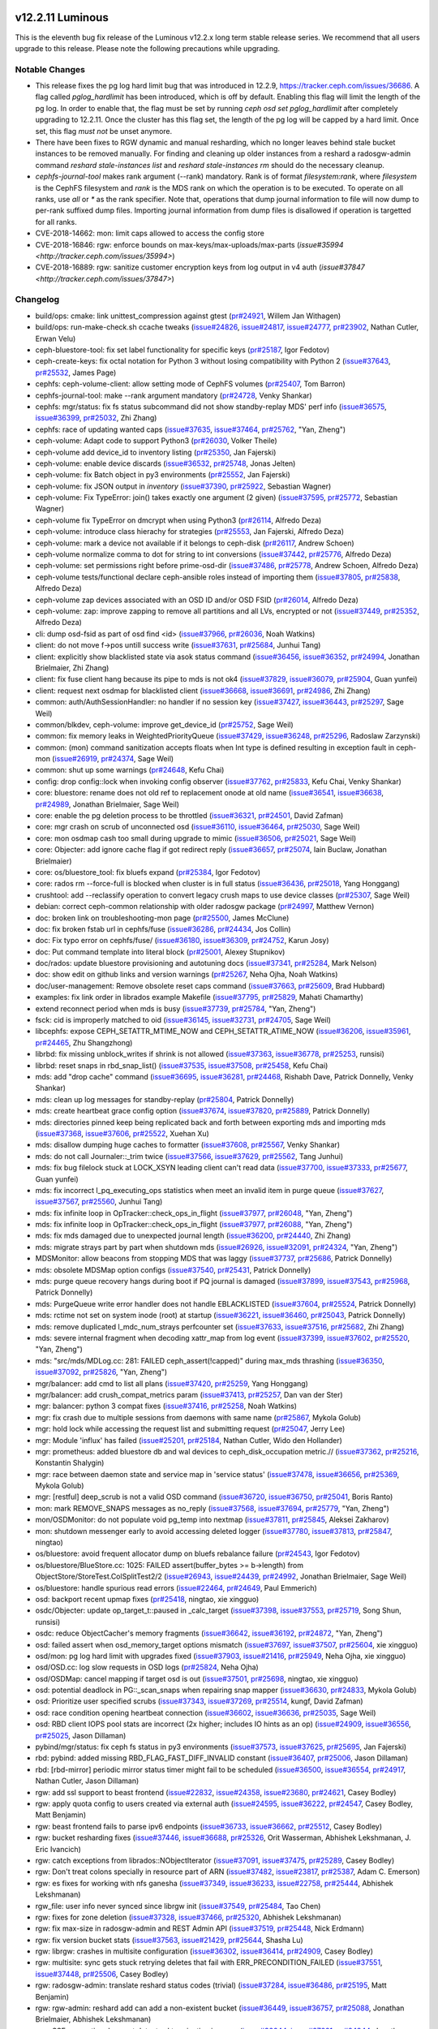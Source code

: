 v12.2.11 Luminous
=================

This is the eleventh bug fix release of the Luminous v12.2.x long term stable
release series. We recommend that all users upgrade to this release. Please note
the following precautions while upgrading.

Notable Changes
---------------

* This release fixes the pg log hard limit bug that was introduced in
  12.2.9, https://tracker.ceph.com/issues/36686.  A flag called
  `pglog_hardlimit` has been introduced, which is off by default. Enabling
  this flag will limit the length of the pg log.  In order to enable
  that, the flag must be set by running `ceph osd set pglog_hardlimit`
  after completely upgrading to 12.2.11. Once the cluster has this flag
  set, the length of the pg log will be capped by a hard limit. Once set,
  this flag *must not* be unset anymore.

* There have been fixes to RGW dynamic and manual resharding, which no longer
  leaves behind stale bucket instances to be removed manually. For finding and
  cleaning up older instances from a reshard a radosgw-admin command `reshard
  stale-instances list` and `reshard stale-instances rm` should do the necessary
  cleanup.

* `cephfs-journal-tool` makes rank argument (--rank) mandatory. Rank is
  of format `filesystem:rank`, where `filesystem` is the CephFS filesystem
  and `rank` is the MDS rank on which the operation is to be executed. To
  operate on all ranks, use `all` or `*` as the rank specifier. Note that,
  operations that dump journal information to file will now dump to per-rank
  suffixed dump files. Importing journal information from dump files is
  disallowed if operation is targetted for all ranks.

* CVE-2018-14662: mon: limit caps allowed to access the config store

* CVE-2018-16846: rgw: enforce bounds on max-keys/max-uploads/max-parts (`issue#35994 <http://tracker.ceph.com/issues/35994>`)

* CVE-2018-16889: rgw: sanitize customer encryption keys from log output in v4 auth (`issue#37847 <http://tracker.ceph.com/issues/37847>`)

Changelog
---------

* build/ops: cmake: link unittest_compression against gtest (`pr#24921 <https://github.com/ceph/ceph/pull/24921>`_, Willem Jan Withagen)
* build/ops: run-make-check.sh ccache tweaks (`issue#24826 <http://tracker.ceph.com/issues/24826>`_, `issue#24817 <http://tracker.ceph.com/issues/24817>`_, `issue#24777 <http://tracker.ceph.com/issues/24777>`_, `pr#23902 <https://github.com/ceph/ceph/pull/23902>`_, Nathan Cutler, Erwan Velu)
* ceph-bluestore-tool: fix set label functionality for specific keys (`pr#25187 <https://github.com/ceph/ceph/pull/25187>`_, Igor Fedotov)
* ceph-create-keys: fix octal notation for Python 3 without losing compatibility with Python 2 (`issue#37643 <http://tracker.ceph.com/issues/37643>`_, `pr#25532 <https://github.com/ceph/ceph/pull/25532>`_, James Page)
* cephfs: ceph-volume-client: allow setting mode of CephFS volumes (`pr#25407 <https://github.com/ceph/ceph/pull/25407>`_, Tom Barron)
* cephfs-journal-tool: make --rank argument mandatory (`pr#24728 <https://github.com/ceph/ceph/pull/24728>`_, Venky Shankar)
* cephfs: mgr/status: fix fs status subcommand did not show standby-replay MDS' perf info (`issue#36575 <http://tracker.ceph.com/issues/36575>`_, `issue#36399 <http://tracker.ceph.com/issues/36399>`_, `pr#25032 <https://github.com/ceph/ceph/pull/25032>`_, Zhi Zhang)
* cephfs: race of updating wanted caps (`issue#37635 <http://tracker.ceph.com/issues/37635>`_, `issue#37464 <http://tracker.ceph.com/issues/37464>`_, `pr#25762 <https://github.com/ceph/ceph/pull/25762>`_, "Yan, Zheng")
* ceph-volume: Adapt code to support Python3 (`pr#26030 <https://github.com/ceph/ceph/pull/26030>`_, Volker Theile)
* ceph-volume add device_id to inventory listing (`pr#25350 <https://github.com/ceph/ceph/pull/25350>`_, Jan Fajerski)
* ceph-volume: enable device discards (`issue#36532 <http://tracker.ceph.com/issues/36532>`_, `pr#25748 <https://github.com/ceph/ceph/pull/25748>`_, Jonas Jelten)
* ceph-volume: fix Batch object in py3 environments (`pr#25552 <https://github.com/ceph/ceph/pull/25552>`_, Jan Fajerski)
* ceph-volume: fix JSON output in `inventory` (`issue#37390 <http://tracker.ceph.com/issues/37390>`_, `pr#25922 <https://github.com/ceph/ceph/pull/25922>`_, Sebastian Wagner)
* ceph-volume: Fix TypeError: join() takes exactly one argument (2 given) (`issue#37595 <http://tracker.ceph.com/issues/37595>`_, `pr#25772 <https://github.com/ceph/ceph/pull/25772>`_, Sebastian Wagner)
* ceph-volume fix TypeError on dmcrypt when using Python3 (`pr#26114 <https://github.com/ceph/ceph/pull/26114>`_, Alfredo Deza)
* ceph-volume: introduce class hierachy for strategies (`pr#25553 <https://github.com/ceph/ceph/pull/25553>`_, Jan Fajerski, Alfredo Deza)
* ceph-volume: mark a device not available if it belongs to ceph-disk (`pr#26117 <https://github.com/ceph/ceph/pull/26117>`_, Andrew Schoen)
* ceph-volume normalize comma to dot for string to int conversions (`issue#37442 <http://tracker.ceph.com/issues/37442>`_, `pr#25776 <https://github.com/ceph/ceph/pull/25776>`_, Alfredo Deza)
* ceph-volume: set permissions right before prime-osd-dir (`issue#37486 <http://tracker.ceph.com/issues/37486>`_, `pr#25778 <https://github.com/ceph/ceph/pull/25778>`_, Andrew Schoen, Alfredo Deza)
* ceph-volume tests/functional declare ceph-ansible roles instead of importing them (`issue#37805 <http://tracker.ceph.com/issues/37805>`_, `pr#25838 <https://github.com/ceph/ceph/pull/25838>`_, Alfredo Deza)
* ceph-volume zap devices associated with an OSD ID and/or OSD FSID (`pr#26014 <https://github.com/ceph/ceph/pull/26014>`_, Alfredo Deza)
* ceph-volume: zap: improve zapping to remove all partitions and all LVs, encrypted or not (`issue#37449 <http://tracker.ceph.com/issues/37449>`_, `pr#25352 <https://github.com/ceph/ceph/pull/25352>`_, Alfredo Deza)
* cli: dump osd-fsid as part of osd find <id> (`issue#37966 <http://tracker.ceph.com/issues/37966>`_, `pr#26036 <https://github.com/ceph/ceph/pull/26036>`_, Noah Watkins)
* client: do not move f->pos untill success write (`issue#37631 <http://tracker.ceph.com/issues/37631>`_, `pr#25684 <https://github.com/ceph/ceph/pull/25684>`_, Junhui Tang)
* client: explicitly show blacklisted state via asok status command (`issue#36456 <http://tracker.ceph.com/issues/36456>`_, `issue#36352 <http://tracker.ceph.com/issues/36352>`_, `pr#24994 <https://github.com/ceph/ceph/pull/24994>`_, Jonathan Brielmaier, Zhi Zhang)
* client: fix fuse client hang because its pipe to mds is not ok4 (`issue#37829 <http://tracker.ceph.com/issues/37829>`_, `issue#36079 <http://tracker.ceph.com/issues/36079>`_, `pr#25904 <https://github.com/ceph/ceph/pull/25904>`_, Guan yunfei)
* client: request next osdmap for blacklisted client (`issue#36668 <http://tracker.ceph.com/issues/36668>`_, `issue#36691 <http://tracker.ceph.com/issues/36691>`_, `pr#24986 <https://github.com/ceph/ceph/pull/24986>`_, Zhi Zhang)
* common: auth/AuthSessionHandler: no handler if no session key (`issue#37427 <http://tracker.ceph.com/issues/37427>`_, `issue#36443 <http://tracker.ceph.com/issues/36443>`_, `pr#25297 <https://github.com/ceph/ceph/pull/25297>`_, Sage Weil)
* common/blkdev, ceph-volume: improve get_device_id (`pr#25752 <https://github.com/ceph/ceph/pull/25752>`_, Sage Weil)
* common: fix memory leaks in WeightedPriorityQueue (`issue#37429 <http://tracker.ceph.com/issues/37429>`_, `issue#36248 <http://tracker.ceph.com/issues/36248>`_, `pr#25296 <https://github.com/ceph/ceph/pull/25296>`_, Radoslaw Zarzynski)
* common: (mon) command sanitization accepts floats when Int type is defined resulting in exception fault in ceph-mon (`issue#26919 <http://tracker.ceph.com/issues/26919>`_, `pr#24374 <https://github.com/ceph/ceph/pull/24374>`_, Sage Weil)
* common: shut up some warnings (`pr#24648 <https://github.com/ceph/ceph/pull/24648>`_, Kefu Chai)
* config: drop config::lock when invoking config observer (`issue#37762 <http://tracker.ceph.com/issues/37762>`_, `pr#25833 <https://github.com/ceph/ceph/pull/25833>`_, Kefu Chai, Venky Shankar)
* core: bluestore: rename does not old ref to replacement onode at old name (`issue#36541 <http://tracker.ceph.com/issues/36541>`_, `issue#36638 <http://tracker.ceph.com/issues/36638>`_, `pr#24989 <https://github.com/ceph/ceph/pull/24989>`_, Jonathan Brielmaier, Sage Weil)
* core: enable the pg deletion process to be throttled (`issue#36321 <http://tracker.ceph.com/issues/36321>`_, `pr#24501 <https://github.com/ceph/ceph/pull/24501>`_, David Zafman)
* core: mgr crash on scrub of unconnected osd (`issue#36110 <http://tracker.ceph.com/issues/36110>`_, `issue#36464 <http://tracker.ceph.com/issues/36464>`_, `pr#25030 <https://github.com/ceph/ceph/pull/25030>`_, Sage Weil)
* core: mon osdmap cash too small during upgrade to mimic (`issue#36506 <http://tracker.ceph.com/issues/36506>`_, `pr#25021 <https://github.com/ceph/ceph/pull/25021>`_, Sage Weil)
* core: Objecter: add ignore cache flag if got redirect reply (`issue#36657 <http://tracker.ceph.com/issues/36657>`_, `pr#25074 <https://github.com/ceph/ceph/pull/25074>`_, Iain Buclaw, Jonathan Brielmaier)
* core: os/bluestore_tool: fix bluefs expand (`pr#25384 <https://github.com/ceph/ceph/pull/25384>`_, Igor Fedotov)
* core: rados rm --force-full is blocked when cluster is in full status (`issue#36436 <http://tracker.ceph.com/issues/36436>`_, `pr#25018 <https://github.com/ceph/ceph/pull/25018>`_, Yang Honggang)
* crushtool: add --reclassify operation to convert legacy crush maps to use device classes (`pr#25307 <https://github.com/ceph/ceph/pull/25307>`_, Sage Weil)
* debian: correct ceph-common relationship with older radosgw package (`pr#24997 <https://github.com/ceph/ceph/pull/24997>`_, Matthew Vernon)
* doc: broken link on troubleshooting-mon page (`pr#25500 <https://github.com/ceph/ceph/pull/25500>`_, James McClune)
* doc: fix broken fstab url in cephfs/fuse (`issue#36286 <http://tracker.ceph.com/issues/36286>`_, `pr#24434 <https://github.com/ceph/ceph/pull/24434>`_, Jos Collin)
* doc: Fix typo error on cephfs/fuse/ (`issue#36180 <http://tracker.ceph.com/issues/36180>`_, `issue#36309 <http://tracker.ceph.com/issues/36309>`_, `pr#24752 <https://github.com/ceph/ceph/pull/24752>`_, Karun Josy)
* doc: Put command template into literal block (`pr#25001 <https://github.com/ceph/ceph/pull/25001>`_, Alexey Stupnikov)
* doc/rados: update bluestore provisioning and autotuning docs (`issue#37341 <http://tracker.ceph.com/issues/37341>`_, `pr#25284 <https://github.com/ceph/ceph/pull/25284>`_, Mark Nelson)
* doc: show edit on github links and version warnings (`pr#25267 <https://github.com/ceph/ceph/pull/25267>`_, Neha Ojha, Noah Watkins)
* doc/user-management: Remove obsolete reset caps command (`issue#37663 <http://tracker.ceph.com/issues/37663>`_, `pr#25609 <https://github.com/ceph/ceph/pull/25609>`_, Brad Hubbard)
* examples: fix link order in librados example Makefile (`issue#37795 <http://tracker.ceph.com/issues/37795>`_, `pr#25829 <https://github.com/ceph/ceph/pull/25829>`_, Mahati Chamarthy)
* extend reconnect period when mds is busy (`issue#37739 <http://tracker.ceph.com/issues/37739>`_, `pr#25784 <https://github.com/ceph/ceph/pull/25784>`_, "Yan, Zheng")
* fsck: cid is improperly matched to oid (`issue#36145 <http://tracker.ceph.com/issues/36145>`_, `issue#32731 <http://tracker.ceph.com/issues/32731>`_, `pr#24705 <https://github.com/ceph/ceph/pull/24705>`_, Sage Weil)
* libcephfs: expose CEPH_SETATTR_MTIME_NOW and CEPH_SETATTR_ATIME_NOW (`issue#36206 <http://tracker.ceph.com/issues/36206>`_, `issue#35961 <http://tracker.ceph.com/issues/35961>`_, `pr#24465 <https://github.com/ceph/ceph/pull/24465>`_, Zhu Shangzhong)
* librbd: fix missing unblock_writes if shrink is not allowed (`issue#37363 <http://tracker.ceph.com/issues/37363>`_, `issue#36778 <http://tracker.ceph.com/issues/36778>`_, `pr#25253 <https://github.com/ceph/ceph/pull/25253>`_, runsisi)
* librbd: reset snaps in rbd_snap_list() (`issue#37535 <http://tracker.ceph.com/issues/37535>`_, `issue#37508 <http://tracker.ceph.com/issues/37508>`_, `pr#25458 <https://github.com/ceph/ceph/pull/25458>`_, Kefu Chai)
* mds: add "drop cache" command (`issue#36695 <http://tracker.ceph.com/issues/36695>`_, `issue#36281 <http://tracker.ceph.com/issues/36281>`_, `pr#24468 <https://github.com/ceph/ceph/pull/24468>`_, Rishabh Dave, Patrick Donnelly, Venky Shankar)
* mds: clean up log messages for standby-replay (`pr#25804 <https://github.com/ceph/ceph/pull/25804>`_, Patrick Donnelly)
* mds: create heartbeat grace config option (`issue#37674 <http://tracker.ceph.com/issues/37674>`_, `issue#37820 <http://tracker.ceph.com/issues/37820>`_, `pr#25889 <https://github.com/ceph/ceph/pull/25889>`_, Patrick Donnelly)
* mds: directories pinned keep being replicated back and forth between exporting mds and importing mds (`issue#37368 <http://tracker.ceph.com/issues/37368>`_, `issue#37606 <http://tracker.ceph.com/issues/37606>`_, `pr#25522 <https://github.com/ceph/ceph/pull/25522>`_, Xuehan Xu)
* mds: disallow dumping huge caches to formatter (`issue#37608 <http://tracker.ceph.com/issues/37608>`_, `pr#25567 <https://github.com/ceph/ceph/pull/25567>`_, Venky Shankar)
* mds: do not call Journaler::_trim twice (`issue#37566 <http://tracker.ceph.com/issues/37566>`_, `issue#37629 <http://tracker.ceph.com/issues/37629>`_, `pr#25562 <https://github.com/ceph/ceph/pull/25562>`_, Tang Junhui)
* mds: fix bug filelock stuck at LOCK_XSYN leading client can't read data (`issue#37700 <http://tracker.ceph.com/issues/37700>`_, `issue#37333 <http://tracker.ceph.com/issues/37333>`_, `pr#25677 <https://github.com/ceph/ceph/pull/25677>`_, Guan yunfei)
* mds: fix incorrect l_pq_executing_ops statistics when meet an invalid item in purge queue (`issue#37627 <http://tracker.ceph.com/issues/37627>`_, `issue#37567 <http://tracker.ceph.com/issues/37567>`_, `pr#25560 <https://github.com/ceph/ceph/pull/25560>`_, Junhui Tang)
* mds: fix infinite loop in OpTracker::check_ops_in_flight (`issue#37977 <http://tracker.ceph.com/issues/37977>`_, `pr#26048 <https://github.com/ceph/ceph/pull/26048>`_, "Yan, Zheng")
* mds: fix infinite loop in OpTracker::check_ops_in_flight (`issue#37977 <http://tracker.ceph.com/issues/37977>`_, `pr#26088 <https://github.com/ceph/ceph/pull/26088>`_, "Yan, Zheng")
* mds: fix mds damaged due to unexpected journal length (`issue#36200 <http://tracker.ceph.com/issues/36200>`_, `pr#24440 <https://github.com/ceph/ceph/pull/24440>`_, Zhi Zhang)
* mds: migrate strays part by part when shutdown mds (`issue#26926 <http://tracker.ceph.com/issues/26926>`_, `issue#32091 <http://tracker.ceph.com/issues/32091>`_, `pr#24324 <https://github.com/ceph/ceph/pull/24324>`_, "Yan, Zheng")
* MDSMonitor: allow beacons from stopping MDS that was laggy (`issue#37737 <http://tracker.ceph.com/issues/37737>`_, `pr#25686 <https://github.com/ceph/ceph/pull/25686>`_, Patrick Donnelly)
* mds: obsolete MDSMap option configs (`issue#37540 <http://tracker.ceph.com/issues/37540>`_, `pr#25431 <https://github.com/ceph/ceph/pull/25431>`_, Patrick Donnelly)
* mds: purge queue recovery hangs during boot if PQ journal is damaged (`issue#37899 <http://tracker.ceph.com/issues/37899>`_, `issue#37543 <http://tracker.ceph.com/issues/37543>`_, `pr#25968 <https://github.com/ceph/ceph/pull/25968>`_, Patrick Donnelly)
* mds: PurgeQueue write error handler does not handle EBLACKLISTED (`issue#37604 <http://tracker.ceph.com/issues/37604>`_, `pr#25524 <https://github.com/ceph/ceph/pull/25524>`_, Patrick Donnelly)
* mds: rctime not set on system inode (root) at startup (`issue#36221 <http://tracker.ceph.com/issues/36221>`_, `issue#36460 <http://tracker.ceph.com/issues/36460>`_, `pr#25043 <https://github.com/ceph/ceph/pull/25043>`_, Patrick Donnelly)
* mds: remove duplicated l_mdc_num_strays perfcounter set (`issue#37633 <http://tracker.ceph.com/issues/37633>`_, `issue#37516 <http://tracker.ceph.com/issues/37516>`_, `pr#25682 <https://github.com/ceph/ceph/pull/25682>`_, Zhi Zhang)
* mds: severe internal fragment when decoding xattr_map from log event (`issue#37399 <http://tracker.ceph.com/issues/37399>`_, `issue#37602 <http://tracker.ceph.com/issues/37602>`_, `pr#25520 <https://github.com/ceph/ceph/pull/25520>`_, "Yan, Zheng")
* mds: "src/mds/MDLog.cc: 281: FAILED ceph_assert(!capped)" during max_mds thrashing (`issue#36350 <http://tracker.ceph.com/issues/36350>`_, `issue#37092 <http://tracker.ceph.com/issues/37092>`_, `pr#25826 <https://github.com/ceph/ceph/pull/25826>`_, "Yan, Zheng")
* mgr/balancer: add cmd to list all plans (`issue#37420 <http://tracker.ceph.com/issues/37420>`_, `pr#25259 <https://github.com/ceph/ceph/pull/25259>`_, Yang Honggang)
* mgr/balancer: add crush_compat_metrics param (`issue#37413 <http://tracker.ceph.com/issues/37413>`_, `pr#25257 <https://github.com/ceph/ceph/pull/25257>`_, Dan van der Ster)
* mgr: balancer: python 3 compat fixes (`issue#37416 <http://tracker.ceph.com/issues/37416>`_, `pr#25258 <https://github.com/ceph/ceph/pull/25258>`_, Noah Watkins)
* mgr: fix crash due to multiple sessions from daemons with same name (`pr#25867 <https://github.com/ceph/ceph/pull/25867>`_, Mykola Golub)
* mgr: hold lock while accessing the request list and submitting request (`pr#25047 <https://github.com/ceph/ceph/pull/25047>`_, Jerry Lee)
* mgr: Module 'influx' has failed (`issue#25201 <http://tracker.ceph.com/issues/25201>`_, `pr#25184 <https://github.com/ceph/ceph/pull/25184>`_, Nathan Cutler, Wido den Hollander)
* mgr: prometheus: added bluestore db and wal devices to ceph_disk_occupation metric.// (`issue#37362 <http://tracker.ceph.com/issues/37362>`_, `pr#25216 <https://github.com/ceph/ceph/pull/25216>`_, Konstantin Shalygin)
* mgr: race between daemon state and service map in 'service status' (`issue#37478 <http://tracker.ceph.com/issues/37478>`_, `issue#36656 <http://tracker.ceph.com/issues/36656>`_, `pr#25369 <https://github.com/ceph/ceph/pull/25369>`_, Mykola Golub)
* mgr: [restful] deep_scrub is not a valid OSD command (`issue#36720 <http://tracker.ceph.com/issues/36720>`_, `issue#36750 <http://tracker.ceph.com/issues/36750>`_, `pr#25041 <https://github.com/ceph/ceph/pull/25041>`_, Boris Ranto)
* mon: mark REMOVE_SNAPS messages as no_reply (`issue#37568 <http://tracker.ceph.com/issues/37568>`_, `issue#37694 <http://tracker.ceph.com/issues/37694>`_, `pr#25779 <https://github.com/ceph/ceph/pull/25779>`_, "Yan, Zheng")
* mon/OSDMonitor: do not populate void pg_temp into nextmap (`issue#37811 <http://tracker.ceph.com/issues/37811>`_, `pr#25845 <https://github.com/ceph/ceph/pull/25845>`_, Aleksei Zakharov)
* mon: shutdown messenger early to avoid accessing deleted logger (`issue#37780 <http://tracker.ceph.com/issues/37780>`_, `issue#37813 <http://tracker.ceph.com/issues/37813>`_, `pr#25847 <https://github.com/ceph/ceph/pull/25847>`_, ningtao)
* os/bluestore: avoid frequent allocator dump on bluefs rebalance failure (`pr#24543 <https://github.com/ceph/ceph/pull/24543>`_, Igor Fedotov)
* os/bluestore/BlueStore.cc: 1025: FAILED assert(buffer_bytes >= b->length) from ObjectStore/StoreTest.ColSplitTest2/2 (`issue#26943 <http://tracker.ceph.com/issues/26943>`_, `issue#24439 <http://tracker.ceph.com/issues/24439>`_, `pr#24992 <https://github.com/ceph/ceph/pull/24992>`_, Jonathan Brielmaier, Sage Weil)
* os/bluestore: handle spurious read errors (`issue#22464 <http://tracker.ceph.com/issues/22464>`_, `pr#24649 <https://github.com/ceph/ceph/pull/24649>`_, Paul Emmerich)
* osd: backport recent upmap fixes (`pr#25418 <https://github.com/ceph/ceph/pull/25418>`_, ningtao, xie xingguo)
* osdc/Objecter: update op_target_t::paused in _calc_target (`issue#37398 <http://tracker.ceph.com/issues/37398>`_, `issue#37553 <http://tracker.ceph.com/issues/37553>`_, `pr#25719 <https://github.com/ceph/ceph/pull/25719>`_, Song Shun, runsisi)
* osdc: reduce ObjectCacher's memory fragments (`issue#36642 <http://tracker.ceph.com/issues/36642>`_, `issue#36192 <http://tracker.ceph.com/issues/36192>`_, `pr#24872 <https://github.com/ceph/ceph/pull/24872>`_, "Yan, Zheng")
* osd: failed assert when osd_memory_target options mismatch (`issue#37697 <http://tracker.ceph.com/issues/37697>`_, `issue#37507 <http://tracker.ceph.com/issues/37507>`_, `pr#25604 <https://github.com/ceph/ceph/pull/25604>`_, xie xingguo)
* osd/mon: pg log hard limit with upgrades fixed (`issue#37903 <http://tracker.ceph.com/issues/37903>`_, `issue#21416 <http://tracker.ceph.com/issues/21416>`_, `pr#25949 <https://github.com/ceph/ceph/pull/25949>`_, Neha Ojha, xie xingguo)
* osd/OSD.cc: log slow requests in OSD logs (`pr#25824 <https://github.com/ceph/ceph/pull/25824>`_, Neha Ojha)
* osd/OSDMap: cancel mapping if target osd is out (`issue#37501 <http://tracker.ceph.com/issues/37501>`_, `pr#25698 <https://github.com/ceph/ceph/pull/25698>`_, ningtao, xie xingguo)
* osd: potential deadlock in PG::_scan_snaps when repairing snap mapper (`issue#36630 <http://tracker.ceph.com/issues/36630>`_, `pr#24833 <https://github.com/ceph/ceph/pull/24833>`_, Mykola Golub)
* osd: Prioritize user specified scrubs (`issue#37343 <http://tracker.ceph.com/issues/37343>`_, `issue#37269 <http://tracker.ceph.com/issues/37269>`_, `pr#25514 <https://github.com/ceph/ceph/pull/25514>`_, kungf, David Zafman)
* osd: race condition opening heartbeat connection (`issue#36602 <http://tracker.ceph.com/issues/36602>`_, `issue#36636 <http://tracker.ceph.com/issues/36636>`_, `pr#25035 <https://github.com/ceph/ceph/pull/25035>`_, Sage Weil)
* osd: RBD client IOPS pool stats are incorrect (2x higher; includes IO hints as an op) (`issue#24909 <http://tracker.ceph.com/issues/24909>`_, `issue#36556 <http://tracker.ceph.com/issues/36556>`_, `pr#25025 <https://github.com/ceph/ceph/pull/25025>`_, Jason Dillaman)
* pybind/mgr/status: fix ceph fs status in py3 environments (`issue#37573 <http://tracker.ceph.com/issues/37573>`_, `issue#37625 <http://tracker.ceph.com/issues/37625>`_, `pr#25695 <https://github.com/ceph/ceph/pull/25695>`_, Jan Fajerski)
* rbd: pybind: added missing RBD_FLAG_FAST_DIFF_INVALID constant (`issue#36407 <http://tracker.ceph.com/issues/36407>`_, `pr#25006 <https://github.com/ceph/ceph/pull/25006>`_, Jason Dillaman)
* rbd: [rbd-mirror] periodic mirror status timer might fail to be scheduled (`issue#36500 <http://tracker.ceph.com/issues/36500>`_, `issue#36554 <http://tracker.ceph.com/issues/36554>`_, `pr#24917 <https://github.com/ceph/ceph/pull/24917>`_, Nathan Cutler, Jason Dillaman)
* rgw: add ssl support to beast frontend (`issue#22832 <http://tracker.ceph.com/issues/22832>`_, `issue#24358 <http://tracker.ceph.com/issues/24358>`_, `issue#23680 <http://tracker.ceph.com/issues/23680>`_, `pr#24621 <https://github.com/ceph/ceph/pull/24621>`_, Casey Bodley)
* rgw: apply quota config to users created via external auth (`issue#24595 <http://tracker.ceph.com/issues/24595>`_, `issue#36222 <http://tracker.ceph.com/issues/36222>`_, `pr#24547 <https://github.com/ceph/ceph/pull/24547>`_, Casey Bodley, Matt Benjamin)
* rgw: beast frontend fails to parse ipv6 endpoints (`issue#36733 <http://tracker.ceph.com/issues/36733>`_, `issue#36662 <http://tracker.ceph.com/issues/36662>`_, `pr#25512 <https://github.com/ceph/ceph/pull/25512>`_, Casey Bodley)
* rgw: bucket resharding fixes (`issue#37446 <http://tracker.ceph.com/issues/37446>`_, `issue#36688 <http://tracker.ceph.com/issues/36688>`_, `pr#25326 <https://github.com/ceph/ceph/pull/25326>`_, Orit Wasserman, Abhishek Lekshmanan, J. Eric Ivancich)
* rgw: catch exceptions from librados::NObjectIterator (`issue#37091 <http://tracker.ceph.com/issues/37091>`_, `issue#37475 <http://tracker.ceph.com/issues/37475>`_, `pr#25289 <https://github.com/ceph/ceph/pull/25289>`_, Casey Bodley)
* rgw: Don't treat colons specially in resource part of ARN (`issue#37482 <http://tracker.ceph.com/issues/37482>`_, `issue#23817 <http://tracker.ceph.com/issues/23817>`_, `pr#25387 <https://github.com/ceph/ceph/pull/25387>`_, Adam C. Emerson)
* rgw: es fixes for working with nfs ganesha (`issue#37349 <http://tracker.ceph.com/issues/37349>`_, `issue#36233 <http://tracker.ceph.com/issues/36233>`_, `issue#22758 <http://tracker.ceph.com/issues/22758>`_, `pr#25444 <https://github.com/ceph/ceph/pull/25444>`_, Abhishek Lekshmanan)
* rgw_file: user info never synced since librgw init (`issue#37549 <http://tracker.ceph.com/issues/37549>`_, `pr#25484 <https://github.com/ceph/ceph/pull/25484>`_, Tao Chen)
* rgw: fixes for zone deletion (`issue#37328 <http://tracker.ceph.com/issues/37328>`_, `issue#37466 <http://tracker.ceph.com/issues/37466>`_, `pr#25320 <https://github.com/ceph/ceph/pull/25320>`_, Abhishek Lekshmanan)
* rgw: fix max-size in radosgw-admin and REST Admin API (`issue#37519 <http://tracker.ceph.com/issues/37519>`_, `pr#25448 <https://github.com/ceph/ceph/pull/25448>`_, Nick Erdmann)
* rgw: fix version bucket stats (`issue#37563 <http://tracker.ceph.com/issues/37563>`_, `issue#21429 <http://tracker.ceph.com/issues/21429>`_, `pr#25644 <https://github.com/ceph/ceph/pull/25644>`_, Shasha Lu)
* rgw: librgw: crashes in multisite configuration (`issue#36302 <http://tracker.ceph.com/issues/36302>`_, `issue#36414 <http://tracker.ceph.com/issues/36414>`_, `pr#24909 <https://github.com/ceph/ceph/pull/24909>`_, Casey Bodley)
* rgw: multisite: sync gets stuck retrying deletes that fail with ERR_PRECONDITION_FAILED (`issue#37551 <http://tracker.ceph.com/issues/37551>`_, `issue#37448 <http://tracker.ceph.com/issues/37448>`_, `pr#25506 <https://github.com/ceph/ceph/pull/25506>`_, Casey Bodley)
* rgw: radosgw-admin: translate reshard status codes (trivial) (`issue#37284 <http://tracker.ceph.com/issues/37284>`_, `issue#36486 <http://tracker.ceph.com/issues/36486>`_, `pr#25195 <https://github.com/ceph/ceph/pull/25195>`_, Matt Benjamin)
* rgw: rgw-admin: reshard add can add a non-existent bucket (`issue#36449 <http://tracker.ceph.com/issues/36449>`_, `issue#36757 <http://tracker.ceph.com/issues/36757>`_, `pr#25088 <https://github.com/ceph/ceph/pull/25088>`_, Jonathan Brielmaier, Abhishek Lekshmanan)
* rgw: SSE encryption does not detect ssl termination in proxy (`issue#36644 <http://tracker.ceph.com/issues/36644>`_, `issue#27221 <http://tracker.ceph.com/issues/27221>`_, `pr#24944 <https://github.com/ceph/ceph/pull/24944>`_, Jonathan Brielmaier, Casey Bodley)
* rpm: Use hardened LDFLAGS (`issue#36316 <http://tracker.ceph.com/issues/36316>`_, `issue#36391 <http://tracker.ceph.com/issues/36391>`_, `pr#25173 <https://github.com/ceph/ceph/pull/25173>`_, Boris Ranto)


v12.2.10 Luminous
=================

This is the tenth bug fix release of the Luminous v12.2.x long term stable
release series. The previous release, v12.2.9, introduced the PG hard-limit
patches which were found to cause an issue in certain upgrade scenarios, and
this release was expedited to revert those patches. If you already successfully
upgraded to v12.2.9, you should **not** upgrade to v12.2.10, but rather **wait**
for a release in which http://tracker.ceph.com/issues/36686 is addressed. All
other users are encouraged to upgrade to this release.

Notable Changes
---------------

OSD

* This release reverts the PG hard-limit patches added in v12.2.9.

Changelog
---------

* ceph-volume: add some choose_disk capabilities (`issue#36446 <http://tracker.ceph.com/issues/36446>`_, `pr#24783 <https://github.com/ceph/ceph/pull/24783>`_, Erwan Velu)
* ceph-volume: remove version reporting from help menu (`issue#36386 <http://tracker.ceph.com/issues/36386>`_, `pr#24754 <https://github.com/ceph/ceph/pull/24754>`_, Alfredo Deza)
* ceph-volume: systemd import main so console_scripts work for executable (`issue#36648 <http://tracker.ceph.com/issues/36648>`_, `pr#24853 <https://github.com/ceph/ceph/pull/24853>`_, Alfredo Deza)
* ceph-volume: tests install ceph-ansible's requirements.txt dependencies (`issue#36672 <http://tracker.ceph.com/issues/36672>`_, `pr#24960 <https://github.com/ceph/ceph/pull/24960>`_, Alfredo Deza)
* ceph-volume: util.encryption don't push stderr to terminal (`issue#36246 <http://tracker.ceph.com/issues/36246>`_, `pr#24827 <https://github.com/ceph/ceph/pull/24827>`_, Alfredo Deza)
* ceph-volume: util.encryption robust blkid+lsblk detection of lockbox (`pr#24981 <https://github.com/ceph/ceph/pull/24981>`_, Alfredo Deza)
* ceph-volume: use console_scripts (`issue#36601 <http://tracker.ceph.com/issues/36601>`_, `pr#24837 <https://github.com/ceph/ceph/pull/24837>`_, Mehdi Abaakouk)
* OSDMapMapping does not handle active.size() > pool size (`issue#26866 <http://tracker.ceph.com/issues/26866>`_, `issue#35935 <http://tracker.ceph.com/issues/35935>`_, `pr#24432 <https://github.com/ceph/ceph/pull/24432>`_, Sage Weil)
* PG: add custom_reaction Backfilled and release reservations (`issue#24333 <http://tracker.ceph.com/issues/24333>`_, `pr#23493 <https://github.com/ceph/ceph/pull/23493>`_, Neha Ojha)
* Revert "PG: add custom_reaction Backfilled and release reservations after backfill (`pr#24902 <https://github.com/ceph/ceph/pull/24902>`_, Neha Ojha)
* Revert pg log limit changes (`issue#36686 <http://tracker.ceph.com/issues/36686>`_, `pr#24903 <https://github.com/ceph/ceph/pull/24903>`_, Neha Ojha)
* backport and other test fixes for osd-scrub-repair.sh (`issue#35845 <http://tracker.ceph.com/issues/35845>`_, `issue#36393 <http://tracker.ceph.com/issues/36393>`_, `pr#24532 <https://github.com/ceph/ceph/pull/24532>`_, Xinying Song, David Zafman)
* ceph-volume tests.systemd update imports for systemd module (`issue#36704 <http://tracker.ceph.com/issues/36704>`_, `pr#24958 <https://github.com/ceph/ceph/pull/24958>`_, Alfredo Deza)
* ceph-volume: adds a --prepare flag to `lvm batch` (`issue#36363 <http://tracker.ceph.com/issues/36363>`_, `pr#24759 <https://github.com/ceph/ceph/pull/24759>`_, Andrew Schoen)
* cls/user: cls_user_remove_bucket writes modified header (`issue#36534 <http://tracker.ceph.com/issues/36534>`_, `issue#36496 <http://tracker.ceph.com/issues/36496>`_, `pr#24855 <https://github.com/ceph/ceph/pull/24855>`_, Casey Bodley)
* core: by pass cache if performing deep scrub (`issue#35067 <http://tracker.ceph.com/issues/35067>`_, `pr#24802 <https://github.com/ceph/ceph/pull/24802>`_, Xiaoguang Wang)
* crush/CrushWrapper: fix crush tree json dumper (`issue#36149 <http://tracker.ceph.com/issues/36149>`_, `pr#24482 <https://github.com/ceph/ceph/pull/24482>`_, Oshyn Song)
* ec: src/common/interval_map.h: 161: FAILED assert(len > 0) (`issue#21931 <http://tracker.ceph.com/issues/21931>`_, `issue#22330 <http://tracker.ceph.com/issues/22330>`_, `pr#24582 <https://github.com/ceph/ceph/pull/24582>`_, Neha Ojha)
* gperftools-libs-2.6.1-1 or newer required for binaries linked against corresponding version at build time (`issue#36552 <http://tracker.ceph.com/issues/36552>`_, `issue#23657 <http://tracker.ceph.com/issues/23657>`_, `issue#36558 <http://tracker.ceph.com/issues/36558>`_, `issue#36508 <http://tracker.ceph.com/issues/36508>`_, `pr#24706 <https://github.com/ceph/ceph/pull/24706>`_, Brad Hubbard)
* osd: add creating to pg_string_state (`issue#36174 <http://tracker.ceph.com/issues/36174>`_, `issue#36297 <http://tracker.ceph.com/issues/36297>`_, `pr#24602 <https://github.com/ceph/ceph/pull/24602>`_, Dan van der Ster)
* osd: cast 'whoami' to unsigned so it can be used as the seed for RNG (`issue#26890 <http://tracker.ceph.com/issues/26890>`_, `pr#24659 <https://github.com/ceph/ceph/pull/24659>`_, Kefu Chai)
* osd: get loadavg per cpu for scrub load threshold check (`pr#24593 <https://github.com/ceph/ceph/pull/24593>`_, kungf)
* osdc/Objecter: possible race condition with connection reset (`issue#36183 <http://tracker.ceph.com/issues/36183>`_, `issue#36295 <http://tracker.ceph.com/issues/36295>`_, `pr#24574 <https://github.com/ceph/ceph/pull/24574>`_, Jason Dillaman)
* qa: add test that builds example librados programs (`issue#36229 <http://tracker.ceph.com/issues/36229>`_, `issue#15100 <http://tracker.ceph.com/issues/15100>`_, `pr#24538 <https://github.com/ceph/ceph/pull/24538>`_, Nathan Cutler)
* qa/ceph-ansible: Specify stable-3.2 branch (`issue#37331 <https://tracker.ceph.com/issues/37331>`_, `pr#25170 <https://github.com/ceph/ceph/pull/25170>`_, Brad Hubbard)
* rgw/beast: drop privileges after binding ports (`issue#36041 <http://tracker.ceph.com/issues/36041>`_, `pr#24454 <https://github.com/ceph/ceph/pull/24454>`_, Paul Emmerich)
* rgw: RGWAsyncGetBucketInstanceInfo does not access coroutine memory (`issue#35812 <http://tracker.ceph.com/issues/35812>`_, `issue#36212 <http://tracker.ceph.com/issues/36212>`_, `pr#24507 <https://github.com/ceph/ceph/pull/24507>`_, Casey Bodley)
* rgw: fix leak of curl handle on shutdown (`issue#35715 <http://tracker.ceph.com/issues/35715>`_, `issue#36214 <http://tracker.ceph.com/issues/36214>`_, `pr#24519 <https://github.com/ceph/ceph/pull/24519>`_, Casey Bodley)
* rgw: list bucket can not show the object uploaded by RGWPostObj when enable bucket versioning (`pr#24570 <https://github.com/ceph/ceph/pull/24570>`_, yuliyang)
* rgw: multisite: enforce spawn_window for data full sync (`issue#26897 <http://tracker.ceph.com/issues/26897>`_, `pr#24857 <https://github.com/ceph/ceph/pull/24857>`_, Casey Bodley)
* rgw: set default objecter_inflight_ops = 24576 (`issue#36570 <http://tracker.ceph.com/issues/36570>`_, `issue#25109 <http://tracker.ceph.com/issues/25109>`_, `pr#24862 <https://github.com/ceph/ceph/pull/24862>`_, Matt Benjamin)
* rgw: user stats account for resharded buckets (`pr#24854 <https://github.com/ceph/ceph/pull/24854>`_, Casey Bodley)
* segv in BlueStore::OldExtent::create (`issue#36526 <http://tracker.ceph.com/issues/36526>`_, `issue#36591 <http://tracker.ceph.com/issues/36591>`_, `pr#24746 <https://github.com/ceph/ceph/pull/24746>`_, Sage Weil)
* test/common: unittest_mclock_priority_queue builds with "make" command (`pr#24808 <https://github.com/ceph/ceph/pull/24808>`_, J. Eric Ivancich)


v12.2.9 Luminous
================

This is the ninth bug fix release of the Luminous v12.2.x long term stable
release series. Although this release contains several bugfixes across all the
components, it also introduced the PG hard-limit patches which could cause
problems during upgrade when not all PGs were active+clean. Therefore, users
should not install this release. Instead, they should skip it and upgrade to
12.2.10 directly.

Notable Changes
---------------

OSD

* 12.2.9 contains the pg hard hard limit patches (https://tracker.ceph.com/issues/23979).
  A partial upgrade during recovery/backfill, can cause the osds on the
  previous version, to fail with assert(trim_to <= info.last_complete). The
  workaround for users is to upgrade and restart all OSDs to a version with the
  pg hard limit, or only upgrade when all PGs are active+clean. This patch will
  be reverted in 12.2.10, until a clean upgrade path is added to the pg log hard
  limit patches.

  See also: http://tracker.ceph.com/issues/36686

* The bluestore_cache_* options are no longer needed. They are replaced
  by osd_memory_target, defaulting to 4GB. BlueStore will expand
  and contract its cache to attempt to stay within this
  limit. Users upgrading should note this is a higher default
  than the previous bluestore_cache_size of 1GB, so OSDs using
  BlueStore will use more memory by default.

  For more details, see `BlueStore docs <http://docs.ceph.com/docs/master/rados/configuration/bluestore-config-ref/#cache-size>_`

Changelog
---------

* build/ops: add e2fsprogs runtime dependency (`pr#24663 <https://github.com/ceph/ceph/pull/24663>`_, Guillaume Abrioux, Alfredo Deza)
* build/ops: deb: fix ceph-mgr .pyc files left behind (`issue#26883 <http://tracker.ceph.com/issues/26883>`_, `pr#23832 <https://github.com/ceph/ceph/pull/23832>`_, Dan Mick)
* build/ops: deb: require fuse for ceph-fuse (`issue#21057 <http://tracker.ceph.com/issues/21057>`_, `pr#23693 <https://github.com/ceph/ceph/pull/23693>`_, Thomas Serlin)
* build/ops: rpm: selinux-policy fixes (`pr#24136 <https://github.com/ceph/ceph/pull/24136>`_, Brad Hubbard)
* build/ops: rpm: use updated gperftools (`issue#35969 <http://tracker.ceph.com/issues/35969>`_, `pr#24259 <https://github.com/ceph/ceph/pull/24259>`_, Kefu Chai)
* ceph-volume:  activate option --auto-detect-objectstore respects --no-systemd (`issue#36249 <http://tracker.ceph.com/issues/36249>`_, `pr#24358 <https://github.com/ceph/ceph/pull/24358>`_, Alfredo Deza)
* ceph-volume:  lsblk can fail to find PARTLABEL, must fallback to blkid (`issue#36098 <http://tracker.ceph.com/issues/36098>`_, `pr#24335 <https://github.com/ceph/ceph/pull/24335>`_, Alfredo Deza)
* ceph-volume: add new ceph-handlers role from ceph-ansible (`issue#36251 <http://tracker.ceph.com/issues/36251>`_, `pr#24338 <https://github.com/ceph/ceph/pull/24338>`_, Alfredo Deza)
* ceph-volume: batch carve out lvs for bluestore (`issue#34535 <http://tracker.ceph.com/issues/34535>`_, `pr#24075 <https://github.com/ceph/ceph/pull/24075>`_, Alfredo Deza)
* ceph-volume: batch tests for mixed-type of devices (`issue#35535 <http://tracker.ceph.com/issues/35535>`_, `issue#27210 <http://tracker.ceph.com/issues/27210>`_, `pr#23967 <https://github.com/ceph/ceph/pull/23967>`_, Alfredo Deza)
* ceph-volume: batch: allow --osds-per-device, default it to 1 (`issue#35913 <http://tracker.ceph.com/issues/35913>`_, `pr#24080 <https://github.com/ceph/ceph/pull/24080>`_, Alfredo Deza)
* ceph-volume: batch: allow journal+block.db sizing on the CLI (`issue#36088 <http://tracker.ceph.com/issues/36088>`_, `pr#24209 <https://github.com/ceph/ceph/pull/24209>`_, Alfredo Deza)
* ceph-volume: custom cluster names fail on filestore trigger (`issue#27210 <http://tracker.ceph.com/issues/27210>`_, `pr#24280 <https://github.com/ceph/ceph/pull/24280>`_, Alfredo Deza)
* ceph-volume: do not send (lvm) stderr/stdout to the terminal, use the logfile (`issue#36492 <http://tracker.ceph.com/issues/36492>`_, `pr#24741 <https://github.com/ceph/ceph/pull/24741>`_, Alfredo Deza)
* ceph-volume: earlier detection for --journal and --filestore flag requirements (`issue#24794 <http://tracker.ceph.com/issues/24794>`_, `pr#24206 <https://github.com/ceph/ceph/pull/24206>`_, Alfredo Deza)
* ceph-volume: fix journal and filestore data size in `lvm batch --report` (`issue#36242 <http://tracker.ceph.com/issues/36242>`_, `pr#24307 <https://github.com/ceph/ceph/pull/24307>`_, Andrew Schoen)
* ceph-volume: fix zap not working with LVs (`issue#35970 <http://tracker.ceph.com/issues/35970>`_, `pr#24082 <https://github.com/ceph/ceph/pull/24082>`_, Alfredo Deza)
* ceph-volume: lvm.prepare update help to indicate partitions are needed, not devices (`issue#24795 <http://tracker.ceph.com/issues/24795>`_, `pr#24451 <https://github.com/ceph/ceph/pull/24451>`_, Jeffrey Zhang, Alfredo Deza)
* ceph-volume: make `lvm batch` idempotent (`pr#24589 <https://github.com/ceph/ceph/pull/24589>`_, Andrew Schoen)
* ceph-volume: remove version reporting from help menu (`issue#36386 <http://tracker.ceph.com/issues/36386>`_, `pr#24754 <https://github.com/ceph/ceph/pull/24754>`_, Alfredo Deza)
* ceph-volume: skip processing devices that don't exist when scanning system disks (`issue#36247 <http://tracker.ceph.com/issues/36247>`_, `pr#24382 <https://github.com/ceph/ceph/pull/24382>`_, Alfredo Deza)
* cephfs: MDSMonitor: consider raising priority of MMDSBeacons from MDS so they are processed before other client messages (`issue#26899 <http://tracker.ceph.com/issues/26899>`_, `pr#23554 <https://github.com/ceph/ceph/pull/23554>`_, Patrick Donnelly)
* cephfs: MDSMonitor: lookup of gid in prepare_beacon that has been removed will cause exception (`issue#35848 <http://tracker.ceph.com/issues/35848>`_, `pr#23990 <https://github.com/ceph/ceph/pull/23990>`_, Patrick Donnelly)
* cephfs: ceph-fuse: add SELinux policy (`issue#36103 <http://tracker.ceph.com/issues/36103>`_, `pr#24313 <https://github.com/ceph/ceph/pull/24313>`_, Patrick Donnelly)
* cephfs: ceph_volume_client: allow atomic update of RADOS objects (`issue#24173 <http://tracker.ceph.com/issues/24173>`_, `pr#24084 <https://github.com/ceph/ceph/pull/24084>`_, Rishabh Dave)
* cephfs: ceph_volume_client: delay required after adding data pool to MDSMap (`issue#25141 <http://tracker.ceph.com/issues/25141>`_, `pr#23726 <https://github.com/ceph/ceph/pull/23726>`_, Patrick Donnelly)
* cephfs: ceph_volume_client: py3 compatible (`issue#17230 <http://tracker.ceph.com/issues/17230>`_, `pr#24083 <https://github.com/ceph/ceph/pull/24083>`_, Rishabh Dave, Patrick Donnelly)
* cephfs: cephfs-data-scan: print the max used ino (`issue#26925 <http://tracker.ceph.com/issues/26925>`_, `pr#23881 <https://github.com/ceph/ceph/pull/23881>`_, "Yan, Zheng")
* cephfs: cephfs-journal-tool: wrong layout info used (`issue#24644 <http://tracker.ceph.com/issues/24644>`_, `pr#24033 <https://github.com/ceph/ceph/pull/24033>`_, Gu Zhongyan)
* cephfs: client: check for unmounted condition before printing debug output (`issue#25213 <http://tracker.ceph.com/issues/25213>`_, `pr#23617 <https://github.com/ceph/ceph/pull/23617>`_, Jeff Layton)
* cephfs: client: drop null child dentries before try pruning inode's alias (`issue#22293 <http://tracker.ceph.com/issues/22293>`_, `pr#24119 <https://github.com/ceph/ceph/pull/24119>`_, "Yan, Zheng")
* cephfs: client: fix choose_target_mds for requests that do name lookup (`issue#26860 <http://tracker.ceph.com/issues/26860>`_, `pr#23793 <https://github.com/ceph/ceph/pull/23793>`_, "Yan, Zheng")
* cephfs: client: retry remount on dcache invalidation failure (`issue#27657 <http://tracker.ceph.com/issues/27657>`_, `pr#24303 <https://github.com/ceph/ceph/pull/24303>`_, Venky Shankar)
* cephfs: client: statfs inode count odd (`issue#24849 <http://tracker.ceph.com/issues/24849>`_, `pr#24376 <https://github.com/ceph/ceph/pull/24376>`_, Rishabh Dave)
* cephfs: client: two ceph-fuse clients, one can not list out files created by another (`issue#27051 <http://tracker.ceph.com/issues/27051>`_, `pr#24282 <https://github.com/ceph/ceph/pull/24282>`_, Peng Xie)
* cephfs: client: update ctime when modifying file content (`issue#35945 <http://tracker.ceph.com/issues/35945>`_, `pr#24323 <https://github.com/ceph/ceph/pull/24323>`_, "Yan, Zheng")
* common: get real hostname from container/pod environment (`pr#23915 <https://github.com/ceph/ceph/pull/23915>`_, Sage Weil)
* core: PGPool::update optimizations (`pr#23969 <https://github.com/ceph/ceph/pull/23969>`_, Zac Medico)
* core: ceph-disk: compatibility fix for python 3 (`issue#35906 <http://tracker.ceph.com/issues/35906>`_, `pr#24347 <https://github.com/ceph/ceph/pull/24347>`_, Tim Serong)
* core: discover_all_missing() not always called during activating (`issue#22837 <http://tracker.ceph.com/issues/22837>`_, `pr#23817 <https://github.com/ceph/ceph/pull/23817>`_, Sage Weil, David Zafman)
* core: kv/KeyValueDB: return const char\* from MergeOperator::name() (`issue#26875 <http://tracker.ceph.com/issues/26875>`_, `pr#23566 <https://github.com/ceph/ceph/pull/23566>`_, Sage Weil)
* core: librados application's symbol could conflict with the libceph-common (`issue#25154 <http://tracker.ceph.com/issues/25154>`_, `pr#23483 <https://github.com/ceph/ceph/pull/23483>`_, Kefu Chai)
* core: mgr/MgrClient: guard send_pgstats() with lock (`issue#23370 <http://tracker.ceph.com/issues/23370>`_, `pr#23791 <https://github.com/ceph/ceph/pull/23791>`_, Kefu Chai)
* core: mgr/balancer: deepcopy best plan - otherwise we get latest (`issue#27000 <http://tracker.ceph.com/issues/27000>`_, `pr#23740 <https://github.com/ceph/ceph/pull/23740>`_, Stefan Priebe)
* core: mgrc: enable disabling stats via mgr_stats_threshold (`issue#25197 <http://tracker.ceph.com/issues/25197>`_, `pr#23461 <https://github.com/ceph/ceph/pull/23461>`_, John Spray)
* core: mon/OSDMonitor: invalidate max_failed_since on cancel_report (`issue#35860 <http://tracker.ceph.com/issues/35860>`_, `pr#24257 <https://github.com/ceph/ceph/pull/24257>`_, xie xingguo)
* core: object errors found in be_select_auth_object() aren't logged the same (`issue#25108 <http://tracker.ceph.com/issues/25108>`_, `pr#23871 <https://github.com/ceph/ceph/pull/23871>`_, David Zafman)
* core: os/bluestore: bluestore_buffer_hit_bytes perf counter doesn't reset (`pr#23773 <https://github.com/ceph/ceph/pull/23773>`_, Igor Fedotov)
* core: os/bluestore: cache autotuning and memory limit (`pr#24065 <https://github.com/ceph/ceph/pull/24065>`_, Mark Nelson)
* core: osd,mon: increase mon_max_pg_per_osd to 250 (`issue#25112 <http://tracker.ceph.com/issues/25112>`_, `pr#23862 <https://github.com/ceph/ceph/pull/23862>`_, Neha Ojha)
* core: osd/PG: avoid choose_acting picking want with > pool size items (`issue#35924 <http://tracker.ceph.com/issues/35924>`_, `pr#24299 <https://github.com/ceph/ceph/pull/24299>`_, Sage Weil)
* core: osdc/Objecter: fix split vs reconnect race (`issue#22544 <http://tracker.ceph.com/issues/22544>`_, `pr#24188 <https://github.com/ceph/ceph/pull/24188>`_, Sage Weil)
* core: rados python bindings use prval from stack (`issue#25175 <http://tracker.ceph.com/issues/25175>`_, `pr#23864 <https://github.com/ceph/ceph/pull/23864>`_, Sage Weil)
* doc: Fix broken urls (`issue#25185 <http://tracker.ceph.com/issues/25185>`_, `pr#23621 <https://github.com/ceph/ceph/pull/23621>`_, Jos Collin)
* doc: remove deprecated 'scrubq' from ceph(8) (`issue#35813 <http://tracker.ceph.com/issues/35813>`_, `pr#24211 <https://github.com/ceph/ceph/pull/24211>`_, Ruben Kerkhof)
* doc: rgw: ldap-auth: fixed option name 'rgw_ldap_searchfilter' (`issue#23081 <http://tracker.ceph.com/issues/23081>`_, `pr#23761 <https://github.com/ceph/ceph/pull/23761>`_, Konstantin Shalygin)
* mds: MDBalancer::try_rebalance() may stop prematurely (`issue#26973 <http://tracker.ceph.com/issues/26973>`_, `pr#23884 <https://github.com/ceph/ceph/pull/23884>`_, "Yan, Zheng")
* mds: allows client to create .. and . dirents (`issue#25113 <http://tracker.ceph.com/issues/25113>`_, `pr#24329 <https://github.com/ceph/ceph/pull/24329>`_, Venky Shankar)
* mds: avoid using g_conf->get_val<...>(...) in hot path (`issue#24820 <http://tracker.ceph.com/issues/24820>`_, `pr#23408 <https://github.com/ceph/ceph/pull/23408>`_, "Yan, Zheng")
* mds: calculate load by checking self CPU usage (`issue#26834 <http://tracker.ceph.com/issues/26834>`_, `pr#23505 <https://github.com/ceph/ceph/pull/23505>`_, "Yan, Zheng")
* mds: configurable timeout for client eviction (`issue#25188 <http://tracker.ceph.com/issues/25188>`_, `pr#24086 <https://github.com/ceph/ceph/pull/24086>`_, Patrick Donnelly, Venky Shankar)
* mds: crash when dumping ops in flight (`issue#26894 <http://tracker.ceph.com/issues/26894>`_, `pr#23677 <https://github.com/ceph/ceph/pull/23677>`_, "Yan, Zheng")
* mds: curate priority of perf counters sent to mgr (`issue#22097 <http://tracker.ceph.com/issues/22097>`_, `issue#24004 <http://tracker.ceph.com/issues/24004>`_, `pr#24089 <https://github.com/ceph/ceph/pull/24089>`_, Guan yunfei, Venky Shankar)
* mds: explain delayed client_request due to subtree migration (`issue#24840 <http://tracker.ceph.com/issues/24840>`_, `pr#23678 <https://github.com/ceph/ceph/pull/23678>`_, Yan, Zheng, "Yan, Zheng")
* mds: health warning for slow metadata IO (`issue#24879 <http://tracker.ceph.com/issues/24879>`_, `pr#24171 <https://github.com/ceph/ceph/pull/24171>`_, "Yan, Zheng")
* mds: internal op missing events time 'throttled', 'all_read', 'dispatched' (`issue#36114 <http://tracker.ceph.com/issues/36114>`_, `pr#24410 <https://github.com/ceph/ceph/pull/24410>`_, Yanhu Cao)
* mds: mds got laggy because of MDSBeacon stuck in mqueue (`issue#23519 <http://tracker.ceph.com/issues/23519>`_, `pr#23556 <https://github.com/ceph/ceph/pull/23556>`_, "Yan, Zheng")
* mds: optimize the way how max export size is enforced (`issue#25131 <http://tracker.ceph.com/issues/25131>`_, `pr#23789 <https://github.com/ceph/ceph/pull/23789>`_, "Yan, Zheng")
* mds: prevent MDSRank::evict_client from blocking finisher thread (`issue#35720 <http://tracker.ceph.com/issues/35720>`_, `pr#23946 <https://github.com/ceph/ceph/pull/23946>`_, "Yan, Zheng")
* mds: print is_laggy message once (`issue#35250 <http://tracker.ceph.com/issues/35250>`_, `pr#24138 <https://github.com/ceph/ceph/pull/24138>`_, Patrick Donnelly)
* mds: rctime may go back (`issue#35916 <http://tracker.ceph.com/issues/35916>`_, `pr#24378 <https://github.com/ceph/ceph/pull/24378>`_, "Yan, Zheng")
* mds: reset heartbeat map at potential time-consuming places (`issue#26858 <http://tracker.ceph.com/issues/26858>`_, `pr#23507 <https://github.com/ceph/ceph/pull/23507>`_, Yan, Zheng, "Yan, Zheng")
* mds: runs out of file descriptors after several respawns (`issue#35850 <http://tracker.ceph.com/issues/35850>`_, `pr#24310 <https://github.com/ceph/ceph/pull/24310>`_, Patrick Donnelly)
* mds: track average session uptime (`issue#25013 <http://tracker.ceph.com/issues/25013>`_, `pr#24421 <https://github.com/ceph/ceph/pull/24421>`_, Patrick Donnelly, Venky Shankar)
* mds: use monotonic clock for beacon message timekeeping (`issue#26959 <http://tracker.ceph.com/issues/26959>`_, `pr#24311 <https://github.com/ceph/ceph/pull/24311>`_, Patrick Donnelly)
* mgr: Sync the prometheus module (`pr#23216 <https://github.com/ceph/ceph/pull/23216>`_, Boris Ranto)
* mon: Automatically set expected_num_objects for new pools with >=100 PGs per OSD (`issue#24687 <http://tracker.ceph.com/issues/24687>`_, `pr#24395 <https://github.com/ceph/ceph/pull/24395>`_, Douglas Fuller)
* msg: "challenging authorizer" messages appear at debug_ms=0 (`issue#35251 <http://tracker.ceph.com/issues/35251>`_, `pr#23943 <https://github.com/ceph/ceph/pull/23943>`_, Patrick Donnelly)
* msg: async: clean up local buffers on dispatch (`issue#35987 <http://tracker.ceph.com/issues/35987>`_, `pr#24387 <https://github.com/ceph/ceph/pull/24387>`_, Greg Farnum)
* msg: ceph_abort() when there are enough accepter errors in msg server (`issue#23649 <http://tracker.ceph.com/issues/23649>`_, `pr#24419 <https://github.com/ceph/ceph/pull/24419>`_, penglaiyxy@gmail.com)
* osd: EC: slow/hung ops in multimds suite test (`issue#23769 <http://tracker.ceph.com/issues/23769>`_, `pr#24393 <https://github.com/ceph/ceph/pull/24393>`_, Sage Weil)
* osd: ECBackend: don't get result code of subchunk-read overwritten (`issue#21769 <http://tracker.ceph.com/issues/21769>`_, `pr#24342 <https://github.com/ceph/ceph/pull/24342>`_, songweibin)
* osd: Limit pg log length during recovery/backfill so that we don't run out of memory (`issue#21416 <http://tracker.ceph.com/issues/21416>`_, `pr#23211 <https://github.com/ceph/ceph/pull/23211>`_, Neha Ojha, xie xingguo)
* osd: OSDMap: fix apply upmap segfault (`issue#22056 <http://tracker.ceph.com/issues/22056>`_, `pr#23579 <https://github.com/ceph/ceph/pull/23579>`_, Brad Hubbard)
* osd: PG: add custom_reaction Backfilled and release reservations after bac… (`issue#23614 <http://tracker.ceph.com/issues/23614>`_, `pr#23493 <https://github.com/ceph/ceph/pull/23493>`_, Neha Ojha)
* osd: PrimaryLogPG: fix potential pg-log overtrimming (`pr#24308 <https://github.com/ceph/ceph/pull/24308>`_, xie xingguo)
* osd: backport 'bench' and stdout changes (`issue#24022 <http://tracker.ceph.com/issues/24022>`_, `pr#23680 <https://github.com/ceph/ceph/pull/23680>`_, Коренберг Маркr, John Spray, Kefu Chai)
* osd: read object attrs failed at EC recovery (`issue#24406 <http://tracker.ceph.com/issues/24406>`_, `pr#24327 <https://github.com/ceph/ceph/pull/24327>`_, xiaofei cui)
* osd: scrub livelock (`issue#26890 <http://tracker.ceph.com/issues/26890>`_, `pr#24396 <https://github.com/ceph/ceph/pull/24396>`_, Sage Weil)
* qa/suites/rados/upgrade/jewel-x-singleton: exclude python3-rados, python3-cephfs (`pr#24479 <https://github.com/ceph/ceph/pull/24479>`_, Neha Ojha)
* rbd: [rbd-mirror] failed assertion when updating mirror status (`issue#36084 <http://tracker.ceph.com/issues/36084>`_, `pr#24320 <https://github.com/ceph/ceph/pull/24320>`_, Jason Dillaman)
* rbd: fix error import when the input is a pipe (`issue#34536 <http://tracker.ceph.com/issues/34536>`_, `pr#24003 <https://github.com/ceph/ceph/pull/24003>`_, songweibin)
* rbd: librbd: blacklisted client might not notice it lost the lock (`issue#34534 <http://tracker.ceph.com/issues/34534>`_, `pr#24405 <https://github.com/ceph/ceph/pull/24405>`_, Song Shun, Mykola Golub, Jason Dillaman)
* rbd: librbd: discard should wait for in-flight cache writeback to complete (`issue#23548 <http://tracker.ceph.com/issues/23548>`_, `pr#23594 <https://github.com/ceph/ceph/pull/23594>`_, Jason Dillaman)
* rbd: librbd: ensure exclusive lock acquired when removing sync point snaps… (`issue#24898 <http://tracker.ceph.com/issues/24898>`_, `pr#24123 <https://github.com/ceph/ceph/pull/24123>`_, Mykola Golub, Jason Dillaman)
* rbd: librbd: fix refuse to release lock when cookie is the same at rewatch (`issue#27986 <http://tracker.ceph.com/issues/27986>`_, `pr#23758 <https://github.com/ceph/ceph/pull/23758>`_, Song Shun)
* rbd: librbd: fixed assert when flattening clone with zero overlap (`issue#35702 <http://tracker.ceph.com/issues/35702>`_, `pr#24285 <https://github.com/ceph/ceph/pull/24285>`_, Jason Dillaman)
* rbd: librbd: image create request should validate data pool for self-managed snapshot support (`issue#24675 <http://tracker.ceph.com/issues/24675>`_, `pr#24390 <https://github.com/ceph/ceph/pull/24390>`_, Mykola Golub)
* rbd: librbd: journaling unable request can not be sent to remote lock owner (`issue#26939 <http://tracker.ceph.com/issues/26939>`_, `pr#24100 <https://github.com/ceph/ceph/pull/24100>`_, Mykola Golub)
* rbd: librbd: object map improperly flagged as invalidated (`issue#24516 <http://tracker.ceph.com/issues/24516>`_, `pr#24415 <https://github.com/ceph/ceph/pull/24415>`_, Jason Dillaman)
* rbd: librbd: potential race on image create request complete (`issue#24910 <http://tracker.ceph.com/issues/24910>`_, `pr#23892 <https://github.com/ceph/ceph/pull/23892>`_, Mykola Golub)
* rgw: 'radosgw-admin sync error trim' only trims partially (`issue#24873 <http://tracker.ceph.com/issues/24873>`_, `pr#24054 <https://github.com/ceph/ceph/pull/24054>`_, Casey Bodley)
* rgw: Fix log level of gc_iterate_entries (`issue#23801 <http://tracker.ceph.com/issues/23801>`_, `pr#23665 <https://github.com/ceph/ceph/pull/23665>`_, iliul)
* rgw: Limit the number of lifecycle rules on one bucket (`issue#24572 <http://tracker.ceph.com/issues/24572>`_, `pr#23522 <https://github.com/ceph/ceph/pull/23522>`_, Zhang Shaowen)
* rgw: The delete markers generated by object expiration should have owner (`issue#24568 <http://tracker.ceph.com/issues/24568>`_, `pr#23545 <https://github.com/ceph/ceph/pull/23545>`_, Zhang Shaowen)
* rgw: abort_bucket_multiparts() ignores individual NoSuchUpload errors (`issue#35986 <http://tracker.ceph.com/issues/35986>`_, `pr#24389 <https://github.com/ceph/ceph/pull/24389>`_, Casey Bodley)
* rgw: change default rgw_thread_pool_size to 512 (`issue#25214 <http://tracker.ceph.com/issues/25214>`_, `issue#24544 <http://tracker.ceph.com/issues/24544>`_, `pr#24034 <https://github.com/ceph/ceph/pull/24034>`_, Douglas Fuller, Casey Bodley)
* rgw: cls/rgw: don't assert in decode_list_index_key() (`issue#24117 <http://tracker.ceph.com/issues/24117>`_, `pr#24391 <https://github.com/ceph/ceph/pull/24391>`_, Yehuda Sadeh)
* rgw: cls/rgw: ready rgw_usage_log_entry for extraction via ceph-dencoder (`issue#34537 <http://tracker.ceph.com/issues/34537>`_, `pr#23974 <https://github.com/ceph/ceph/pull/23974>`_, Vaibhav Bhembre)
* rgw: fix chunked-encoding for chunks >1MiB (`issue#35990 <http://tracker.ceph.com/issues/35990>`_, `pr#24361 <https://github.com/ceph/ceph/pull/24361>`_, Robin H. Johnson)
* rgw: fix deadlock on RGWIndexCompletionManager::stop (`issue#26949 <http://tracker.ceph.com/issues/26949>`_, `pr#24069 <https://github.com/ceph/ceph/pull/24069>`_, Yao Zongyou)
* rgw: incremental data sync uses truncated flag to detect end of listing (`issue#26952 <http://tracker.ceph.com/issues/26952>`_, `pr#24242 <https://github.com/ceph/ceph/pull/24242>`_, Casey Bodley)
* rgw: multisite: data sync error repo processing does not back off on empty (`issue#26938 <http://tracker.ceph.com/issues/26938>`_, `pr#24318 <https://github.com/ceph/ceph/pull/24318>`_, Casey Bodley)
* rgw: multisite: intermittent failures in test_bucket_sync_disable_enable (`issue#26895 <http://tracker.ceph.com/issues/26895>`_, `pr#24316 <https://github.com/ceph/ceph/pull/24316>`_, Casey Bodley)
* rgw: multisite: intermittent test_bucket_index_log_trim failures (`issue#36034 <http://tracker.ceph.com/issues/36034>`_, `pr#24398 <https://github.com/ceph/ceph/pull/24398>`_, Casey Bodley)
* rgw: multisite: object metadata operations are skipped by sync (`issue#24367 <http://tracker.ceph.com/issues/24367>`_, `pr#24056 <https://github.com/ceph/ceph/pull/24056>`_, Casey Bodley)
* rgw: multisite: object name should be urlencoded when we put it into ES (`issue#23216 <http://tracker.ceph.com/issues/23216>`_, `pr#24424 <https://github.com/ceph/ceph/pull/24424>`_, Chang Liu)
* rgw: multisite: out of order updates to sync status markers (`issue#35539 <http://tracker.ceph.com/issues/35539>`_, `pr#24317 <https://github.com/ceph/ceph/pull/24317>`_, Yehuda Sadeh)
* rgw: multisite: segfault on shutdown/realm reload (`issue#35543 <http://tracker.ceph.com/issues/35543>`_, `pr#24231 <https://github.com/ceph/ceph/pull/24231>`_, Casey Bodley)
* rgw: multisite: update index segfault on shutdown/realm reload (`issue#35905 <http://tracker.ceph.com/issues/35905>`_, `pr#24397 <https://github.com/ceph/ceph/pull/24397>`_, Tianshan Qu)
* rgw: raise debug level on redundant data sync error messages (`issue#35830 <http://tracker.ceph.com/issues/35830>`_, `issue#36037 <http://tracker.ceph.com/issues/36037>`_, `pr#24135 <https://github.com/ceph/ceph/pull/24135>`_, Casey Bodley, Matt Benjamin)
* rgw: raise default rgw_curl_low_speed_time to 300 seconds (`issue#27989 <http://tracker.ceph.com/issues/27989>`_, `pr#24046 <https://github.com/ceph/ceph/pull/24046>`_, Casey Bodley)
* rgw: resharding produces invalid values of bucket stats (`issue#36290 <http://tracker.ceph.com/issues/36290>`_, `pr#24527 <https://github.com/ceph/ceph/pull/24527>`_, Abhishek Lekshmanan)
* rgw: return x-amz-version-id: null when delete obj in versioning suspended bucket (`issue#35814 <http://tracker.ceph.com/issues/35814>`_, `pr#24190 <https://github.com/ceph/ceph/pull/24190>`_, yuliyang)
* rgw: rgw_file: deep stat handling (`issue#24915 <http://tracker.ceph.com/issues/24915>`_, `pr#23499 <https://github.com/ceph/ceph/pull/23499>`_, Matt Benjamin)
* tests: Excluded 'python34-cephfs' from the install tasks (`pr#24650 <https://github.com/ceph/ceph/pull/24650>`_, Yuri Weinstein)
* tests: Use pids instead of jobspecs which were wrong (`issue#27056 <http://tracker.ceph.com/issues/27056>`_, `pr#23901 <https://github.com/ceph/ceph/pull/23901>`_, David Zafman)
* tests: cephfs: multifs requires 4 mds but gets only 2 (`issue#24899 <http://tracker.ceph.com/issues/24899>`_, `pr#24328 <https://github.com/ceph/ceph/pull/24328>`_, Patrick Donnelly)
* tests: cls_rgw test is only run in rados suite: add it to rgw suite as well (`issue#24815 <http://tracker.ceph.com/issues/24815>`_, `pr#24070 <https://github.com/ceph/ceph/pull/24070>`_, Casey Bodley, Sage Weil)
* tests: librbd: not valid to have different parents between image snapshots (`issue#36097 <http://tracker.ceph.com/issues/36097>`_, `pr#24245 <https://github.com/ceph/ceph/pull/24245>`_, Jason Dillaman)
* tests: move mds/client config to qa from teuthology ceph.conf.template (`issue#26900 <http://tracker.ceph.com/issues/26900>`_, `issue#24839 <http://tracker.ceph.com/issues/24839>`_, `pr#23877 <https://github.com/ceph/ceph/pull/23877>`_, Patrick Donnelly)
* tests: qa/tasks: s3a fix mirror (`pr#24039 <https://github.com/ceph/ceph/pull/24039>`_, Vasu Kulkarni)
* tests: qa/workunits: replace 'realpath' with 'readlink -f' in fsstress.sh (`issue#27211 <http://tracker.ceph.com/issues/27211>`_, `issue#36409 <http://tracker.ceph.com/issues/36409>`_, `pr#24620 <https://github.com/ceph/ceph/pull/24620>`_, Ilya Dryomov, Jason Dillaman)
* tests: qa: add .qa helper link (`pr#24134 <https://github.com/ceph/ceph/pull/24134>`_, Patrick Donnelly)
* tests: qa: added v12.2.8 to the mix (`issue#35541 <http://tracker.ceph.com/issues/35541>`_, `pr#23913 <https://github.com/ceph/ceph/pull/23913>`_, Yuri Weinstein)
* tests: remove knfs qa suite from future releases (`issue#36075 <http://tracker.ceph.com/issues/36075>`_, `pr#24268 <https://github.com/ceph/ceph/pull/24268>`_, Yuri Weinstein)
* tools: ceph-objectstore-tool: Allow target level as first positional parameter (`issue#35846 <http://tracker.ceph.com/issues/35846>`_, `pr#24115 <https://github.com/ceph/ceph/pull/24115>`_, David Zafman)


v12.2.8 Luminous
================

This is the eighth bug fix release of the Luminous v12.2.x long term stable
release series. This release contains several bugfixes across all the components
and we recommend all users upgrade.

Upgrade Notes from previous luminous releases
---------------------------------------------

When upgrading from v12.2.5 or v12.2.6 please note that upgrade caveats from
12.2.5 will apply to any _newer_ luminous version including 12.2.8. Please read
the notes at luminous-12-2-5-upgrades_ .

For the cluster that installed the broken 12.2.6 release, 12.2.7 fixed the
regression and introduced a workaround option `osd distrust data digest = true`,
but 12.2.7 clusters still generated health warnings like ::

  [ERR] 11.288 shard 207: soid  11:1155c332:::rbd_data.207dce238e1f29.0000000000000527:head data_digest 0xc8997a5b != data_digest 0x2ca15853


12.2.8 improves the deep scrub code to automatically repair these
inconsistencies. Once the entire cluster has been upgraded and then fully deep
scrubbed, and all such inconsistencies are resolved, it will be safe to disable
the `osd distrust data digest = true` workaround option.

Notable Changes
---------------

- *OSD*

  * Scrub repair is enhanced to handle data digest mismatch info on
    replicas as long as all replicas' digests match each other.

- *RGW*

  * Options `rgw curl low speed limit` and `rgw curl low speed time`
    are added to control the lower speed limits and times below which
    the requests are considered too slow to be aborted and can help
    mitigate data sync getting blocked during network issues

  * Option `rgw s3 auth order` configurable added which takes a comma
    separated list of order to try for s3 authentication when external
    engines are involved.

Changelog
---------
* bluestore: set correctly shard for existed Collection (`issue#24761 <http://tracker.ceph.com/issues/24761>`_, `pr#22860 <https://github.com/ceph/ceph/pull/22860>`_, Jianpeng Ma)
* build/ops: Boost system library is no longer required to compile and link example librados program (`issue#25054 <http://tracker.ceph.com/issues/25054>`_, `pr#23202 <https://github.com/ceph/ceph/pull/23202>`_, Nathan Cutler)
* build/ops: Bring back diff -y for non-FreeBSD (`issue#24396 <http://tracker.ceph.com/issues/24396>`_, `issue#21664 <http://tracker.ceph.com/issues/21664>`_, `pr#22848 <https://github.com/ceph/ceph/pull/22848>`_, Sage Weil, David Zafman)
* build/ops: install-deps.sh fails on newest openSUSE Leap (`issue#25064 <http://tracker.ceph.com/issues/25064>`_, `pr#23179 <https://github.com/ceph/ceph/pull/23179>`_, Kyr Shatskyy)
* build/ops: Mimic build fails with -DWITH_RADOSGW=0 (`issue#24437 <http://tracker.ceph.com/issues/24437>`_, `pr#22864 <https://github.com/ceph/ceph/pull/22864>`_, Dan Mick)
* build/ops: order rbdmap.service before remote-fs-pre.target (`issue#24713 <http://tracker.ceph.com/issues/24713>`_, `pr#22844 <https://github.com/ceph/ceph/pull/22844>`_, Ilya Dryomov)
* build/ops: rpm: silence osd block chown (`issue#25152 <http://tracker.ceph.com/issues/25152>`_, `pr#23313 <https://github.com/ceph/ceph/pull/23313>`_, Dan van der Ster)
* cephfs-journal-tool: Fix purging when importing an zero-length journal (`issue#24239 <http://tracker.ceph.com/issues/24239>`_, `pr#22980 <https://github.com/ceph/ceph/pull/22980>`_, yupeng chen, zhongyan gu)
* cephfs: MDSMonitor: uncommitted state exposed to clients/mdss (`issue#23768 <http://tracker.ceph.com/issues/23768>`_, `pr#23013 <https://github.com/ceph/ceph/pull/23013>`_, Patrick Donnelly)
* ceph-fuse mount failed because no mds (`issue#22205 <http://tracker.ceph.com/issues/22205>`_, `pr#22895 <https://github.com/ceph/ceph/pull/22895>`_, liyan)
* ceph-volume add a __release__ string, to help version-conditional calls (`issue#25170 <http://tracker.ceph.com/issues/25170>`_, `pr#23331 <https://github.com/ceph/ceph/pull/23331>`_, Alfredo Deza)
* ceph-volume: adds test for `ceph-volume lvm list /dev/sda` (`issue#24784 <http://tracker.ceph.com/issues/24784>`_, `issue#24957 <http://tracker.ceph.com/issues/24957>`_, `pr#23350 <https://github.com/ceph/ceph/pull/23350>`_, Andrew Schoen)
* ceph-volume: do not use stdin in luminous (`issue#25173 <http://tracker.ceph.com/issues/25173>`_, `issue#23260 <http://tracker.ceph.com/issues/23260>`_, `pr#23367 <https://github.com/ceph/ceph/pull/23367>`_, Alfredo Deza)
* ceph-volume enable the ceph-osd during lvm activation (`issue#24152 <http://tracker.ceph.com/issues/24152>`_, `pr#23394 <https://github.com/ceph/ceph/pull/23394>`_, Dan van der Ster, Alfredo Deza)
* ceph-volume expand on the LVM API to create multiple LVs at different sizes (`issue#24020 <http://tracker.ceph.com/issues/24020>`_, `pr#23395 <https://github.com/ceph/ceph/pull/23395>`_, Alfredo Deza)
* ceph-volume lvm.activate conditional mon-config on prime-osd-dir (`issue#25216 <http://tracker.ceph.com/issues/25216>`_, `pr#23397 <https://github.com/ceph/ceph/pull/23397>`_, Alfredo Deza)
* ceph-volume lvm.batch remove non-existent sys_api property (`issue#34310 <http://tracker.ceph.com/issues/34310>`_, `pr#23811 <https://github.com/ceph/ceph/pull/23811>`_, Alfredo Deza)
* ceph-volume lvm.listing only include devices if they exist (`issue#24952 <http://tracker.ceph.com/issues/24952>`_, `pr#23150 <https://github.com/ceph/ceph/pull/23150>`_, Alfredo Deza)
* ceph-volume: process.call with stdin in Python 3 fix (`issue#24993 <http://tracker.ceph.com/issues/24993>`_, `pr#23238 <https://github.com/ceph/ceph/pull/23238>`_, Alfredo Deza)
* ceph-volume: PVolumes.get() should return one PV when using name or uuid (`issue#24784 <http://tracker.ceph.com/issues/24784>`_, `pr#23329 <https://github.com/ceph/ceph/pull/23329>`_, Andrew Schoen)
* ceph-volume: refuse to zap mapper devices (`issue#24504 <http://tracker.ceph.com/issues/24504>`_, `pr#23374 <https://github.com/ceph/ceph/pull/23374>`_, Andrew Schoen)
* ceph-volume: tests.functional inherit SSH_ARGS from ansible (`issue#34311 <http://tracker.ceph.com/issues/34311>`_, `pr#23813 <https://github.com/ceph/ceph/pull/23813>`_, Alfredo Deza)
* ceph-volume tests/functional run lvm list after OSD provisioning (`issue#24961 <http://tracker.ceph.com/issues/24961>`_, `pr#23147 <https://github.com/ceph/ceph/pull/23147>`_, Alfredo Deza)
* ceph-volume: unmount lvs correctly before zapping (`issue#24796 <http://tracker.ceph.com/issues/24796>`_, `pr#23128 <https://github.com/ceph/ceph/pull/23128>`_, Andrew Schoen)
* ceph-volume: update batch documentation to explain filestore strategies (`issue#34309 <http://tracker.ceph.com/issues/34309>`_, `pr#23825 <https://github.com/ceph/ceph/pull/23825>`_, Alfredo Deza)
* change default filestore_merge_threshold to -10 (`issue#24686 <http://tracker.ceph.com/issues/24686>`_, `pr#22814 <https://github.com/ceph/ceph/pull/22814>`_, Douglas Fuller)
* client: add inst to asok status output (`issue#24724 <http://tracker.ceph.com/issues/24724>`_, `pr#23107 <https://github.com/ceph/ceph/pull/23107>`_, Patrick Donnelly)
* client: fixup parallel calls to ceph_ll_lookup_inode() in NFS FASL (`issue#22683 <http://tracker.ceph.com/issues/22683>`_, `pr#23012 <https://github.com/ceph/ceph/pull/23012>`_, huanwen ren)
* client: increase verbosity level for log messages in helper methods (`issue#21014 <http://tracker.ceph.com/issues/21014>`_, `pr#23014 <https://github.com/ceph/ceph/pull/23014>`_, Rishabh Dave)
* client:  update inode fields according to issued caps (`issue#24269 <http://tracker.ceph.com/issues/24269>`_, `pr#22783 <https://github.com/ceph/ceph/pull/22783>`_, "Yan, Zheng")
* common: Abort in OSDMap::decode() during qa/standalone/erasure-code/test-erasure-eio.sh (`issue#23492 <http://tracker.ceph.com/issues/23492>`_, `pr#23025 <https://github.com/ceph/ceph/pull/23025>`_, Sage Weil)
* common/DecayCounter: set last_decay to current time when decoding decay counter (`issue#24440 <http://tracker.ceph.com/issues/24440>`_, `pr#22779 <https://github.com/ceph/ceph/pull/22779>`_, Zhi Zhang)
* doc: ceph-bluestore-tool manpage not getting rendered correctly (`issue#24800 <http://tracker.ceph.com/issues/24800>`_, `pr#23177 <https://github.com/ceph/ceph/pull/23177>`_, Nathan Cutler)
* filestore: add pgid in filestore pg dir split log message (`issue#24878 <http://tracker.ceph.com/issues/24878>`_, `pr#23454 <https://github.com/ceph/ceph/pull/23454>`_, Vikhyat Umrao)
* let "ceph status" use base 10 when printing numbers not sizes (`issue#22095 <http://tracker.ceph.com/issues/22095>`_, `pr#22680 <https://github.com/ceph/ceph/pull/22680>`_, Jan Fajerski, Kefu Chai)
* librados: fix buffer overflow for aio_exec python binding (`issue#23964 <http://tracker.ceph.com/issues/23964>`_, `pr#22708 <https://github.com/ceph/ceph/pull/22708>`_, Aleksei Gutikov)
* librbd: force 'invalid object map' flag on-disk update (`issue#24434 <http://tracker.ceph.com/issues/24434>`_, `pr#22753 <https://github.com/ceph/ceph/pull/22753>`_, Mykola Golub)
* librbd: utilize the journal disabled policy when removing images (`issue#23512 <http://tracker.ceph.com/issues/23512>`_, `pr#23595 <https://github.com/ceph/ceph/pull/23595>`_, Jason Dillaman)
* mds: don't report slow request for blocked filelock request (`issue#22428 <http://tracker.ceph.com/issues/22428>`_, `pr#22782 <https://github.com/ceph/ceph/pull/22782>`_, "Yan, Zheng")
* mds: dump recent events on respawn (`issue#24853 <http://tracker.ceph.com/issues/24853>`_, `pr#23213 <https://github.com/ceph/ceph/pull/23213>`_, Patrick Donnelly)
* mds: handle discontinuous mdsmap (`issue#24856 <http://tracker.ceph.com/issues/24856>`_, `pr#23169 <https://github.com/ceph/ceph/pull/23169>`_, "Yan, Zheng")
* mds: increase debug level for dropped client cap msg (`issue#24855 <http://tracker.ceph.com/issues/24855>`_, `pr#23214 <https://github.com/ceph/ceph/pull/23214>`_, Patrick Donnelly)
* mds: low wrlock efficiency due to dirfrags traversal (`issue#24467 <http://tracker.ceph.com/issues/24467>`_, `pr#22885 <https://github.com/ceph/ceph/pull/22885>`_, Xuehan Xu)
* mds: print mdsmap processed at low debug level (`issue#24852 <http://tracker.ceph.com/issues/24852>`_, `pr#23212 <https://github.com/ceph/ceph/pull/23212>`_, Patrick Donnelly)
* mds: scrub doesn't always return JSON results (`issue#23958 <http://tracker.ceph.com/issues/23958>`_, `pr#23222 <https://github.com/ceph/ceph/pull/23222>`_, Venky Shankar)
* mds: unset deleted vars in shutdown_pass (`issue#23766 <http://tracker.ceph.com/issues/23766>`_, `pr#23015 <https://github.com/ceph/ceph/pull/23015>`_, Patrick Donnelly)
* mgr: add units to performance counters (`issue#22747 <http://tracker.ceph.com/issues/22747>`_, `pr#23266 <https://github.com/ceph/ceph/pull/23266>`_, Ernesto Puerta, Rubab Syed)
* mgr: ceph osd safe-to-destroy crashes the mgr (`issue#23249 <http://tracker.ceph.com/issues/23249>`_, `pr#22806 <https://github.com/ceph/ceph/pull/22806>`_, Sage Weil)
* mgr/MgrClient: Protect daemon_health_metrics (`issue#23352 <http://tracker.ceph.com/issues/23352>`_, `pr#23459 <https://github.com/ceph/ceph/pull/23459>`_, Kjetil Joergensen, Brad Hubbard)
* mon: Add option to view IP addresses of clients in output of 'ceph features' (`issue#21315 <http://tracker.ceph.com/issues/21315>`_, `pr#22773 <https://github.com/ceph/ceph/pull/22773>`_, Paul Emmerich)
* mon/HealthMonitor: do not send MMonHealthChecks to pre-luminous mon (`issue#24481 <http://tracker.ceph.com/issues/24481>`_, `pr#22655 <https://github.com/ceph/ceph/pull/22655>`_, Sage Weil)
* os/bluestore: fix flush_commit locking (`issue#21480 <http://tracker.ceph.com/issues/21480>`_, `pr#22904 <https://github.com/ceph/ceph/pull/22904>`_, Sage Weil)
* os/bluestore: fix incomplete faulty range marking when doing compression (`issue#21480 <http://tracker.ceph.com/issues/21480>`_, `pr#22909 <https://github.com/ceph/ceph/pull/22909>`_, Igor Fedotov)
* os/bluestore: fix races on SharedBlob::coll in ~SharedBlob (`issue#24859 <http://tracker.ceph.com/issues/24859>`_, `pr#23064 <https://github.com/ceph/ceph/pull/23064>`_, Radoslaw Zarzynski)
* osdc: Fix the wrong BufferHead offset (`issue#24484 <http://tracker.ceph.com/issues/24484>`_, `pr#22865 <https://github.com/ceph/ceph/pull/22865>`_, dongdong tao)
* osd: do_sparse_read(): Verify checksum earlier so we will try to repair and missed backport (`issue#24875 <http://tracker.ceph.com/issues/24875>`_, `pr#23379 <https://github.com/ceph/ceph/pull/23379>`_, xie xingguo, David Zafman)
* osd: eternal stuck PG in 'unfound_recovery' (`issue#24373 <http://tracker.ceph.com/issues/24373>`_, `pr#22546 <https://github.com/ceph/ceph/pull/22546>`_, Sage Weil)
* osd: may get empty info at recovery (`issue#24588 <http://tracker.ceph.com/issues/24588>`_, `pr#22862 <https://github.com/ceph/ceph/pull/22862>`_, Sage Weil)
* osd/OSDMap: CRUSH_TUNABLES5 added in jewel, not kraken (`issue#25057 <http://tracker.ceph.com/issues/25057>`_, `pr#23227 <https://github.com/ceph/ceph/pull/23227>`_, Sage Weil)
* osd/Session: fix invalid iterator dereference in Sessoin::have_backoff() (`issue#24486 <http://tracker.ceph.com/issues/24486>`_, `pr#22729 <https://github.com/ceph/ceph/pull/22729>`_, Sage Weil)
* pjd: cd: too many arguments (`issue#24307 <http://tracker.ceph.com/issues/24307>`_, `pr#22883 <https://github.com/ceph/ceph/pull/22883>`_, Neha Ojha)
* PurgeQueue sometimes ignores Journaler errors (`issue#24533 <http://tracker.ceph.com/issues/24533>`_, `pr#22811 <https://github.com/ceph/ceph/pull/22811>`_, John Spray)
* pybind: pybind/mgr/mgr_module: make rados handle available to all modules (`issue#24788 <http://tracker.ceph.com/issues/24788>`_, `issue#25102 <http://tracker.ceph.com/issues/25102>`_, `pr#23235 <https://github.com/ceph/ceph/pull/23235>`_, Ernesto Puerta, Sage Weil)
* pybind: Python bindings use iteritems method which is not Python 3 compatible (`issue#24779 <http://tracker.ceph.com/issues/24779>`_, `pr#22918 <https://github.com/ceph/ceph/pull/22918>`_, Nathan Cutler, Kefu Chai)
* pybind: rados.pyx: make all exceptions accept keyword arguments (`issue#24033 <http://tracker.ceph.com/issues/24033>`_, `pr#22979 <https://github.com/ceph/ceph/pull/22979>`_, Rishabh Dave)
* rbd: fix issues in IEC unit handling (`issue#26927 <http://tracker.ceph.com/issues/26927>`_, `issue#26928 <http://tracker.ceph.com/issues/26928>`_, `pr#23776 <https://github.com/ceph/ceph/pull/23776>`_, Jason Dillaman)
* repeated eviction of idle client until some IO happens (`issue#24052 <http://tracker.ceph.com/issues/24052>`_, `pr#22780 <https://github.com/ceph/ceph/pull/22780>`_, "Yan, Zheng")
* rgw: add curl_low_speed_limit and curl_low_speed_time config to avoid the thread hangs in data sync (`issue#25019 <http://tracker.ceph.com/issues/25019>`_, `pr#23144 <https://github.com/ceph/ceph/pull/23144>`_, Mark Kogan, Zhang Shaowen)
* rgw: add unit test for cls bi list command (`issue#24483 <http://tracker.ceph.com/issues/24483>`_, `pr#22846 <https://github.com/ceph/ceph/pull/22846>`_, Orit Wasserman, Xinying Song)
* rgw: do not ignore EEXIST in RGWPutObj::execute (`issue#22790 <http://tracker.ceph.com/issues/22790>`_, `pr#23207 <https://github.com/ceph/ceph/pull/23207>`_, Matt Benjamin)
* rgw: fail to recover index from crash luminous backport (`issue#24640 <http://tracker.ceph.com/issues/24640>`_, `issue#24280 <http://tracker.ceph.com/issues/24280>`_, `pr#23130 <https://github.com/ceph/ceph/pull/23130>`_, Tianshan Qu)
* rgw: fix gc may cause a large number of read traffic (`issue#24767 <http://tracker.ceph.com/issues/24767>`_, `pr#22984 <https://github.com/ceph/ceph/pull/22984>`_, Xin Liao)
* rgw: fix the bug of radowgw-admin zonegroup set requires realm (`issue#21583 <http://tracker.ceph.com/issues/21583>`_, `pr#22767 <https://github.com/ceph/ceph/pull/22767>`_, lvshanchun)
* rgw: have a configurable authentication order (`issue#23089 <http://tracker.ceph.com/issues/23089>`_, `pr#23501 <https://github.com/ceph/ceph/pull/23501>`_, Abhishek Lekshmanan)
* rgw: index complete miss zones_trace set (`issue#24590 <http://tracker.ceph.com/issues/24590>`_, `pr#22820 <https://github.com/ceph/ceph/pull/22820>`_, Tianshan Qu)
* rgw: Invalid Access-Control-Request-Request may bypass validate_cors_rule_method (`issue#24223 <http://tracker.ceph.com/issues/24223>`_, `pr#22934 <https://github.com/ceph/ceph/pull/22934>`_, Jeegn Chen)
* rgw: meta and data notify thread miss stop cr manager (`issue#24589 <http://tracker.ceph.com/issues/24589>`_, `pr#22822 <https://github.com/ceph/ceph/pull/22822>`_, Tianshan Qu)
* rgw-multisite: endless loop in RGWBucketShardIncrementalSyncCR (`issue#24603 <http://tracker.ceph.com/issues/24603>`_, `pr#22817 <https://github.com/ceph/ceph/pull/22817>`_, cfanz)
* rgw performance regression for luminous 12.2.4 (`issue#23379 <http://tracker.ceph.com/issues/23379>`_, `pr#22930 <https://github.com/ceph/ceph/pull/22930>`_, Mark Kogan)
* rgw: radogw-admin reshard status command should print text for reshar… (`issue#23257 <http://tracker.ceph.com/issues/23257>`_, `pr#23019 <https://github.com/ceph/ceph/pull/23019>`_, Orit Wasserman)
* rgw: "radosgw-admin objects expire" always returns ok even if the pro… (`issue#24592 <http://tracker.ceph.com/issues/24592>`_, `pr#23000 <https://github.com/ceph/ceph/pull/23000>`_, Zhang Shaowen)
* rgw: require --yes-i-really-mean-it to run radosgw-admin orphans find (`issue#24146 <http://tracker.ceph.com/issues/24146>`_, `pr#22985 <https://github.com/ceph/ceph/pull/22985>`_, Matt Benjamin)
* rgw: REST admin metadata API paging failure bucket & bucket.instance: InvalidArgument (`issue#23099 <http://tracker.ceph.com/issues/23099>`_, `pr#22932 <https://github.com/ceph/ceph/pull/22932>`_, Matt Benjamin)
* rgw: set cr state if aio_read err return in RGWCloneMetaLogCoroutine (`issue#24566 <http://tracker.ceph.com/issues/24566>`_, `pr#22942 <https://github.com/ceph/ceph/pull/22942>`_, Tianshan Qu)
* spdk: fix ceph-osd crash when activate SPDK (`issue#24371 <http://tracker.ceph.com/issues/24371>`_, `pr#22686 <https://github.com/ceph/ceph/pull/22686>`_, tone-zhang)
* tools/ceph-objectstore-tool: split filestore directories offline to target hash level (`issue#21366 <http://tracker.ceph.com/issues/21366>`_, `pr#23418 <https://github.com/ceph/ceph/pull/23418>`_, Zhi Zhang)


v12.2.7 Luminous
================

This is the seventh bugfix release of Luminous v12.2.x long term
stable release series. This release contains several fixes for
regressions in the v12.2.6 and v12.2.5 releases.  We recommend that
all users upgrade.

:note: The v12.2.6 release has serious known regressions.  If you installed this release, please see the upgrade procedure below.

:note: The v12.2.5 release has a potential data corruption issue with erasure coded pools.  If you ran v12.2.5 with erasure coding, please see below.

.. _luminous-12-2-5-upgrades:

Upgrading from v12.2.6
----------------------

v12.2.6 included an incomplete backport of an optimization for
BlueStore OSDs that avoids maintaining both the per-object checksum
and the internal BlueStore checksum.  Due to the accidental omission
of a critical follow-on patch, v12.2.6 corrupts (fails to update) the
stored per-object checksum value for some objects.  This can result in
an EIO error when trying to read those objects.

#. If your cluster uses FileStore only, no special action is required.
   This problem only affects clusters with BlueStore.

#. If your cluster has only BlueStore OSDs (no FileStore), then you
   should enable the following OSD option::

     osd skip data digest = true

   This will avoid setting and start ignoring the full-object digests
   whenever the primary for a PG is BlueStore.

#. If you have a mix of BlueStore and FileStore OSDs, then you should
   enable the following OSD option::

     osd distrust data digest = true

   This will avoid setting and start ignoring the full-object digests
   in all cases.  This weakens the data integrity checks for
   FileStore (although those checks were always only opportunistic).

If your cluster includes BlueStore OSDs and was affected, deep scrubs
will generate errors about mismatched CRCs for affected objects.
Currently the repair operation does not know how to correct them
(since all replicas do not match the expected checksum it does not
know how to proceed).  These warnings are harmless in the sense that
IO is not affected and the replicas are all still in sync.  The number
of affected objects is likely to drop (possibly to zero) on their own
over time as those objects are modified.  We expect to include a scrub
improvement in v12.2.8 to clean up any remaining objects.

Additionally, see the notes below, which apply to both v12.2.5 and v12.2.6.

Upgrading from v12.2.5 or v12.2.6
---------------------------------

If you used v12.2.5 or v12.2.6 in combination with erasure coded
pools, there is a small risk of corruption under certain workloads.
Specifically, when:

* An erasure coded pool is in use
* The pool is busy with successful writes
* The pool is also busy with updates that result in an error result to
  the librados user.  RGW garbage collection is the most common
  example of this (it sends delete operations on objects that don't
  always exist.)
* Some OSDs are reasonably busy.  One known example of such load is
  FileStore splitting, although in principle any load on the cluster
  could also trigger the behavior.
* One or more OSDs restarts.

This combination can trigger an OSD crash and possibly leave PGs in a state
where they fail to peer.

Notably, upgrading a cluster involves OSD restarts and as such may
increase the risk of encountering this bug.  For this reason, for
clusters with erasure coded pools, we recommend the following upgrade
procedure to minimize risk:

#. Install the v12.2.7 packages.
#. Temporarily quiesce IO to cluster::

     ceph osd pause

#. Restart all OSDs and wait for all PGs to become active.
#. Resume IO::

     ceph osd unpause

This will cause an availability outage for the duration of the OSD
restarts.  If this in unacceptable, an *more risky* alternative is to
disable RGW garbage collection (the primary known cause of these rados
operations) for the duration of the upgrade::

#. Set ``rgw_enable_gc_threads = false`` in ceph.conf
#. Restart all radosgw daemons
#. Upgrade and restart all OSDs
#. Remove ``rgw_enable_gc_threads = false`` from ceph.conf
#. Restart all radosgw daemons

Upgrading from other versions
-----------------------------

If your cluster did not run v12.2.5 or v12.2.6 then none of the above
issues apply to you and you should upgrade normally.

Notable Changes
---------------

* mon/AuthMonitor: improve error message (`issue#21765 <http://tracker.ceph.com/issues/21765>`_, `pr#22963 <https://github.com/ceph/ceph/pull/22963>`_, Douglas Fuller)
* osd/PG: do not blindly roll forward to log.head (`issue#24597 <http://tracker.ceph.com/issues/24597>`_, `pr#22976 <https://github.com/ceph/ceph/pull/22976>`_, Sage Weil)
* osd/PrimaryLogPG: rebuild attrs from clients (`issue#24768 <http://tracker.ceph.com/issues/24768>`_, `pr#22962 <https://github.com/ceph/ceph/pull/22962>`_, Sage Weil)
* osd: work around data digest problems in 12.2.6 (version 2) (`issue#24922 <http://tracker.ceph.com/issues/24922>`_, `pr#23055 <https://github.com/ceph/ceph/pull/23055>`_, Sage Weil)
* rgw: objects in cache never refresh after rgw_cache_expiry_interval (`issue#24346 <http://tracker.ceph.com/issues/24346>`_, `pr#22369 <https://github.com/ceph/ceph/pull/22369>`_, Casey Bodley, Matt Benjamin)


v12.2.6 Luminous
================

:note: This is a broken release with serious known regressions.  Do not install it.

This is the sixth bugfix release of Luminous v12.2.x long term stable release
series. This release contains a range of bug fixes across all components of
Ceph and a few security fixes.

Notable Changes
---------------

- *Auth*:

  * In 12.2.4 and earlier releases, keyring caps were not checked for validity,
    so the caps string could be anything. As of 12.2.6, caps strings are
    validated and providing a keyring with an invalid caps string to, e.g.,
    "ceph auth add" will result in an error.
  * CVE 2018-1128: auth: cephx authorizer subject to replay attack (`issue#24836 <http://tracker.ceph.com/issues/24836>`_, Sage Weil)
  * CVE 2018-1129: auth: cephx signature check is weak (`issue#24837 <http://tracker.ceph.com/issues/24837>`_, Sage Weil)
  * CVE 2018-10861: mon: auth checks not correct for pool ops (`issue#24838 <http://tracker.ceph.com/issues/24838>`_, Jason Dillaman)


* The config-key interface can store arbitrary binary blobs but JSON
  can only express printable strings.  If binary blobs are present,
  the 'ceph config-key dump' command will show them as something like
  ``<<< binary blob of length N >>>``.


Other Notable Changes
---------------------
* build/ops: build-integration-branch script (`issue#24003 <http://tracker.ceph.com/issues/24003>`_, `pr#21919 <https://github.com/ceph/ceph/pull/21919>`_, Nathan Cutler, Kefu Chai, Sage Weil)
* cephfs-journal-tool: wait prezero ops before destroying journal (`issue#20549 <http://tracker.ceph.com/issues/20549>`_, `pr#21874 <https://github.com/ceph/ceph/pull/21874>`_, "Yan, Zheng")
* cephfs: MDSMonitor: cleanup and protect fsmap access (`issue#23762 <http://tracker.ceph.com/issues/23762>`_, `pr#21732 <https://github.com/ceph/ceph/pull/21732>`_, Patrick Donnelly)
* cephfs: MDSMonitor: crash after assigning standby-replay daemon in multifs setup (`issue#23762 <http://tracker.ceph.com/issues/23762>`_, `issue#23658 <http://tracker.ceph.com/issues/23658>`_, `pr#22603 <https://github.com/ceph/ceph/pull/22603>`_, "Yan, Zheng")
* cephfs: MDSMonitor: fix mds health printed in bad format (`issue#23582 <http://tracker.ceph.com/issues/23582>`_, `pr#21447 <https://github.com/ceph/ceph/pull/21447>`_, Patrick Donnelly)
* cephfs: MDSMonitor: initialize new Filesystem epoch from pending (`issue#23764 <http://tracker.ceph.com/issues/23764>`_, `pr#21512 <https://github.com/ceph/ceph/pull/21512>`_, Patrick Donnelly)
* ceph-fuse: missing dentries in readdir result (`issue#23894 <http://tracker.ceph.com/issues/23894>`_, `pr#22119 <https://github.com/ceph/ceph/pull/22119>`_, "Yan, Zheng")
* ceph-fuse: return proper exit code (`issue#23665 <http://tracker.ceph.com/issues/23665>`_, `pr#21495 <https://github.com/ceph/ceph/pull/21495>`_, Patrick Donnelly)
* ceph-fuse: trim ceph-fuse -V output (`issue#23248 <http://tracker.ceph.com/issues/23248>`_, `pr#21600 <https://github.com/ceph/ceph/pull/21600>`_, Jos Collin)
* ceph_test_rados_api_aio: fix race with full pool and osdmap (`issue#23917 <http://tracker.ceph.com/issues/23917>`_, `issue#23876 <http://tracker.ceph.com/issues/23876>`_, `pr#21778 <https://github.com/ceph/ceph/pull/21778>`_, Sage Weil)
* ceph-volume: error on commands that need ceph.conf to operate (`issue#23941 <http://tracker.ceph.com/issues/23941>`_, `pr#22746 <https://github.com/ceph/ceph/pull/22746>`_, Andrew Schoen)
* ceph-volume: failed ceph-osd --mkfs command doesn't halt the OSD creation process (`issue#23874 <http://tracker.ceph.com/issues/23874>`_, `pr#21746 <https://github.com/ceph/ceph/pull/21746>`_, Alfredo Deza)
* client: add ceph_ll_sync_inode (`issue#23291 <http://tracker.ceph.com/issues/23291>`_, `pr#21109 <https://github.com/ceph/ceph/pull/21109>`_, Jeff Layton)
* client: add client option descriptions (`issue#22933 <http://tracker.ceph.com/issues/22933>`_, `pr#21589 <https://github.com/ceph/ceph/pull/21589>`_, Patrick Donnelly)
* client: anchor dentries for trimming to make cap traversal safe (`issue#24137 <http://tracker.ceph.com/issues/24137>`_, `pr#22201 <https://github.com/ceph/ceph/pull/22201>`_, Patrick Donnelly)
* client: avoid freeing inode when it contains TX buffer head (`issue#23837 <http://tracker.ceph.com/issues/23837>`_, `pr#22168 <https://github.com/ceph/ceph/pull/22168>`_, Guan yunfei, "Yan, Zheng", Jason Dillaman)
* client: dirty caps may never get the chance to flush (`issue#22546 <http://tracker.ceph.com/issues/22546>`_, `pr#21278 <https://github.com/ceph/ceph/pull/21278>`_, dongdong tao)
* client: fix issue of revoking non-auth caps (`issue#24172 <http://tracker.ceph.com/issues/24172>`_, `pr#22221 <https://github.com/ceph/ceph/pull/22221>`_, "Yan, Zheng")
* client: fix request send_to_auth was never really used (`issue#23541 <http://tracker.ceph.com/issues/23541>`_, `pr#21354 <https://github.com/ceph/ceph/pull/21354>`_, Zhi Zhang)
* client: Fix the gid_count check (`issue#23652 <http://tracker.ceph.com/issues/23652>`_, `pr#21596 <https://github.com/ceph/ceph/pull/21596>`_, Jos Collin)
* client: flush the mdlog in _fsync before waiting on unstable reqs (`issue#23714 <http://tracker.ceph.com/issues/23714>`_, `pr#21542 <https://github.com/ceph/ceph/pull/21542>`_, Jeff Layton)
* client: hangs on umount if it had an MDS session evicted (`issue#10915 <http://tracker.ceph.com/issues/10915>`_, `pr#22018 <https://github.com/ceph/ceph/pull/22018>`_, Rishabh Dave)
* client: void sending mds request while holding cap reference (`issue#24369 <http://tracker.ceph.com/issues/24369>`_, `pr#22354 <https://github.com/ceph/ceph/pull/22354>`_, "Yan, Zheng")
* cmake: fix the cepfs java binding build on Bionic (`issue#23458 <http://tracker.ceph.com/issues/23458>`_, `issue#24012 <http://tracker.ceph.com/issues/24012>`_, `pr#21872 <https://github.com/ceph/ceph/pull/21872>`_, Kefu Chai, Shengjing Zhu)
* cmake/modules/BuildRocksDB.cmake: enable compressions for rocksdb (`issue#24025 <http://tracker.ceph.com/issues/24025>`_, `pr#22215 <https://github.com/ceph/ceph/pull/22215>`_, Kefu Chai)
* common: ARMv8 feature detection broken, leading to illegal instruction crashes (`issue#23464 <http://tracker.ceph.com/issues/23464>`_, `pr#22567 <https://github.com/ceph/ceph/pull/22567>`_, Adam Kupczyk)
* common: fix BoundedKeyCounter const_pointer_iterator (`issue#22139 <http://tracker.ceph.com/issues/22139>`_, `pr#21083 <https://github.com/ceph/ceph/pull/21083>`_, Casey Bodley)
* common: fix typo in rados bench write JSON output (`issue#24199 <http://tracker.ceph.com/issues/24199>`_, `pr#22391 <https://github.com/ceph/ceph/pull/22391>`_, Sandor Zeestraten)
* common: partially revert 95fc248 to make get_process_name work (`issue#24123 <http://tracker.ceph.com/issues/24123>`_, `pr#22290 <https://github.com/ceph/ceph/pull/22290>`_, Mykola Golub)
* core: Deleting a pool with active notify linger ops can result in seg fault (`issue#23966 <http://tracker.ceph.com/issues/23966>`_, `pr#22143 <https://github.com/ceph/ceph/pull/22143>`_, Kefu Chai, Jason Dillaman)
* core: mon/MgrMonitor: change 'unresponsive' message to info level (`issue#24222 <http://tracker.ceph.com/issues/24222>`_, `pr#22331 <https://github.com/ceph/ceph/pull/22331>`_, Sage Weil)
* core: Wip scrub omap (`issue#24366 <http://tracker.ceph.com/issues/24366>`_, `pr#22375 <https://github.com/ceph/ceph/pull/22375>`_, xie xingguo, David Zafman)
* crush: fix device_class_clone for unpopulated/empty weight-sets (`issue#23386 <http://tracker.ceph.com/issues/23386>`_, `pr#22381 <https://github.com/ceph/ceph/pull/22381>`_, Sage Weil)
* crush, osd: handle multiple parents properly when applying pg upmaps (`issue#23921 <http://tracker.ceph.com/issues/23921>`_, `pr#22115 <https://github.com/ceph/ceph/pull/22115>`_, xiexingguo)
* doc: Fix -d description in ceph-fuse (`issue#23214 <http://tracker.ceph.com/issues/23214>`_, `pr#21616 <https://github.com/ceph/ceph/pull/21616>`_, Jos Collin)
* doc:Update ceph-fuse doc (`issue#23084 <http://tracker.ceph.com/issues/23084>`_, `pr#21603 <https://github.com/ceph/ceph/pull/21603>`_, Jos Collin)
* fuse: wire up fuse_ll_access (`issue#23509 <http://tracker.ceph.com/issues/23509>`_, `pr#21475 <https://github.com/ceph/ceph/pull/21475>`_, Jeff Layton)
* kceph: umount on evicted client blocks forever (`issue#24053 <http://tracker.ceph.com/issues/24053>`_, `issue#24054 <http://tracker.ceph.com/issues/24054>`_, `pr#22208 <https://github.com/ceph/ceph/pull/22208>`_, Yan, Zheng, "Yan, Zheng")
* librbd: commit IO as safe when complete if writeback cache is disabled (`issue#23516 <http://tracker.ceph.com/issues/23516>`_, `pr#22370 <https://github.com/ceph/ceph/pull/22370>`_, Jason Dillaman)
* librbd: prevent watcher from unregistering with in-flight actions (`issue#23955 <http://tracker.ceph.com/issues/23955>`_, `pr#21938 <https://github.com/ceph/ceph/pull/21938>`_, Jason Dillaman)
* lvm: when osd creation fails log the exception (`issue#24456 <http://tracker.ceph.com/issues/24456>`_, `pr#22641 <https://github.com/ceph/ceph/pull/22641>`_, Andrew Schoen)
* mds: avoid calling rejoin_gather_finish() two times successively (`issue#24047 <http://tracker.ceph.com/issues/24047>`_, `pr#22171 <https://github.com/ceph/ceph/pull/22171>`_, "Yan, Zheng")
* mds: broadcast quota to relevant clients when quota is explicitly set (`issue#24133 <http://tracker.ceph.com/issues/24133>`_, `pr#22271 <https://github.com/ceph/ceph/pull/22271>`_, Zhi Zhang)
* mds: crash when failover (`issue#23518 <http://tracker.ceph.com/issues/23518>`_, `pr#21900 <https://github.com/ceph/ceph/pull/21900>`_, "Yan, Zheng")
* mds: don't discover inode/dirfrag when mds is in 'starting' state (`issue#23812 <http://tracker.ceph.com/issues/23812>`_, `pr#21990 <https://github.com/ceph/ceph/pull/21990>`_, "Yan, Zheng")
* mds: fix occasional dir rstat inconsistency between multi-MDSes (`issue#23538 <http://tracker.ceph.com/issues/23538>`_, `pr#21617 <https://github.com/ceph/ceph/pull/21617>`_, "Yan, Zheng", Zhi Zhang)
* mds: fix some memory leak (`issue#24289 <http://tracker.ceph.com/issues/24289>`_, `pr#22310 <https://github.com/ceph/ceph/pull/22310>`_, "Yan, Zheng")
* mds: fix unhealth heartbeat during rejoin (`issue#23530 <http://tracker.ceph.com/issues/23530>`_, `pr#21366 <https://github.com/ceph/ceph/pull/21366>`_, dongdong tao)
* mds: handle imported session race (`issue#24072 <http://tracker.ceph.com/issues/24072>`_, `issue#24087 <http://tracker.ceph.com/issues/24087>`_, `pr#21989 <https://github.com/ceph/ceph/pull/21989>`_, Patrick Donnelly)
* mds: include nfiles/nsubdirs of directory inode in MClientCaps (`issue#23855 <http://tracker.ceph.com/issues/23855>`_, `pr#22118 <https://github.com/ceph/ceph/pull/22118>`_, "Yan, Zheng")
* mds: kick rdlock if waiting for dirfragtreelock (`issue#23919 <http://tracker.ceph.com/issues/23919>`_, `pr#21901 <https://github.com/ceph/ceph/pull/21901>`_, Patrick Donnelly)
* mds: make rstat.rctime follow inodes' ctime (`issue#23380 <http://tracker.ceph.com/issues/23380>`_, `pr#21448 <https://github.com/ceph/ceph/pull/21448>`_, "Yan, Zheng")
* mds: mark damaged if sessions' preallocated inos don't match inotable (`issue#23452 <http://tracker.ceph.com/issues/23452>`_, `pr#21372 <https://github.com/ceph/ceph/pull/21372>`_, "Yan, Zheng")
* mds: mark new root inode dirty (`issue#23960 <http://tracker.ceph.com/issues/23960>`_, `pr#21922 <https://github.com/ceph/ceph/pull/21922>`_, Patrick Donnelly)
* mds: mds shutdown fixes and optimization (`issue#23602 <http://tracker.ceph.com/issues/23602>`_, `pr#21346 <https://github.com/ceph/ceph/pull/21346>`_, "Yan, Zheng")
* mds: misc load balancer fixes (`issue#21745 <http://tracker.ceph.com/issues/21745>`_, `pr#21412 <https://github.com/ceph/ceph/pull/21412>`_, "Yan, Zheng", Jianyu Li)
* mds: properly check auth subtree count in MDCache::shutdown_pass() (`issue#23813 <http://tracker.ceph.com/issues/23813>`_, `pr#21844 <https://github.com/ceph/ceph/pull/21844>`_, "Yan, Zheng")
* mds: properly dirty sessions opened by journal replay (`issue#23625 <http://tracker.ceph.com/issues/23625>`_, `pr#21441 <https://github.com/ceph/ceph/pull/21441>`_, "Yan, Zheng")
* mds: properly trim log segments after scrub repairs something (`issue#23880 <http://tracker.ceph.com/issues/23880>`_, `pr#21840 <https://github.com/ceph/ceph/pull/21840>`_, "Yan, Zheng")
* mds: set could_consume to false when no purge queue item actually exe… (`issue#24073 <http://tracker.ceph.com/issues/24073>`_, `pr#22176 <https://github.com/ceph/ceph/pull/22176>`_, Xuehan Xu)
* mds: trim log during shutdown to clean metadata (`issue#23923 <http://tracker.ceph.com/issues/23923>`_, `pr#21899 <https://github.com/ceph/ceph/pull/21899>`_, Patrick Donnelly)
* mds: underwater dentry check in CDir::_omap_fetched is racy (`issue#23032 <http://tracker.ceph.com/issues/23032>`_, `pr#21187 <https://github.com/ceph/ceph/pull/21187>`_, Yan, Zheng)
* mg_read() call has wrong arguments (`issue#23596 <http://tracker.ceph.com/issues/23596>`_, `pr#21382 <https://github.com/ceph/ceph/pull/21382>`_, Nathan Cutler)
* mgr/influx: Only split string on first occurence of dot (.) (`issue#23996 <http://tracker.ceph.com/issues/23996>`_, `pr#21965 <https://github.com/ceph/ceph/pull/21965>`_, Wido den Hollander)
* mgr: Module 'balancer' has failed: could not find bucket -14 (`issue#24167 <http://tracker.ceph.com/issues/24167>`_, `pr#22308 <https://github.com/ceph/ceph/pull/22308>`_, Sage Weil)
* mon: add  'ceph osd pool get erasure allow_ec_overwrites' command (`issue#23487 <http://tracker.ceph.com/issues/23487>`_, `pr#21378 <https://github.com/ceph/ceph/pull/21378>`_, Mykola Golub)
* mon: enable level_compaction_dynamic_level_bytes for rocksdb (`issue#24361 <http://tracker.ceph.com/issues/24361>`_, `pr#22360 <https://github.com/ceph/ceph/pull/22360>`_, Kefu Chai)
* mon: handle bad snapshot removal reqs gracefully (`issue#18746 <http://tracker.ceph.com/issues/18746>`_, `pr#21717 <https://github.com/ceph/ceph/pull/21717>`_, Paul Emmerich)
* mon: High MON cpu usage when cluster is changing (`issue#23713 <http://tracker.ceph.com/issues/23713>`_, `pr#21968 <https://github.com/ceph/ceph/pull/21968>`_, Sage Weil, Xiaoxi CHEN)
* mon/MDSMonitor: do not send redundant MDS health messages to cluster log (`issue#24308 <http://tracker.ceph.com/issues/24308>`_, `pr#22558 <https://github.com/ceph/ceph/pull/22558>`_, Sage Weil)
* msg/async/AsyncConnection: Fix FPE in process_connection (`issue#23618 <http://tracker.ceph.com/issues/23618>`_, `pr#21376 <https://github.com/ceph/ceph/pull/21376>`_, Brad Hubbard)
* os/bluestore: alter the allow_eio policy regarding kernel's error list (`issue#23333 <http://tracker.ceph.com/issues/23333>`_, `pr#21405 <https://github.com/ceph/ceph/pull/21405>`_, Radoslaw Zarzynski)
* os/bluestore/bluefs_types: make block_mask 64-bit (`issue#23840 <http://tracker.ceph.com/issues/23840>`_, `pr#21740 <https://github.com/ceph/ceph/pull/21740>`_, Sage Weil)
* os/bluestore: fix exceeding the max IO queue depth in KernelDevice (`issue#23246 <http://tracker.ceph.com/issues/23246>`_, `pr#21407 <https://github.com/ceph/ceph/pull/21407>`_, Radoslaw Zarzynski)
* os/bluestore: fix SharedBlobSet refcounting race (`issue#24319 <http://tracker.ceph.com/issues/24319>`_, `pr#22650 <https://github.com/ceph/ceph/pull/22650>`_, Sage Weil)
* os/bluestore: simplify and fix SharedBlob::put() (`issue#24211 <http://tracker.ceph.com/issues/24211>`_, `pr#22351 <https://github.com/ceph/ceph/pull/22351>`_, Sage Weil)
* osdc/Objecter: fix recursive locking in _finish_command (`issue#23940 <http://tracker.ceph.com/issues/23940>`_, `pr#21939 <https://github.com/ceph/ceph/pull/21939>`_, Sage Weil)
* osdc/Objecter: prevent double-invocation of linger op callback (`issue#23872 <http://tracker.ceph.com/issues/23872>`_, `pr#21752 <https://github.com/ceph/ceph/pull/21752>`_, Jason Dillaman)
* osd: do not crash on empty snapset (`issue#23851 <http://tracker.ceph.com/issues/23851>`_, `pr#21638 <https://github.com/ceph/ceph/pull/21638>`_, Mykola Golub, Igor Fedotov)
* osd: Don't evict even when preemption has restarted with smaller chunk (`issue#22881 <http://tracker.ceph.com/issues/22881>`_, `issue#23909 <http://tracker.ceph.com/issues/23909>`_, `issue#23646 <http://tracker.ceph.com/issues/23646>`_, `pr#22044 <https://github.com/ceph/ceph/pull/22044>`_, Sage Weil, fang yuxiang, Jianpeng Ma, kungf, xie xingguo, David Zafman)
* osd/ECBackend: only check required shards when finishing recovery reads (`issue#23195 <http://tracker.ceph.com/issues/23195>`_, `pr#21911 <https://github.com/ceph/ceph/pull/21911>`_, Josh Durgin, Kefu Chai)
* osd: increase default hard pg limit (`issue#24243 <http://tracker.ceph.com/issues/24243>`_, `pr#22592 <https://github.com/ceph/ceph/pull/22592>`_, Josh Durgin)
* osd/OSDMap: check against cluster topology changing before applying pg upmaps (`issue#23878 <http://tracker.ceph.com/issues/23878>`_, `pr#21818 <https://github.com/ceph/ceph/pull/21818>`_, xiexingguo)
* osd/PG: fix DeferRecovery vs AllReplicasRecovered race (`issue#23860 <http://tracker.ceph.com/issues/23860>`_, `pr#21964 <https://github.com/ceph/ceph/pull/21964>`_, Sage Weil)
* osd/PG: fix uninit read in Incomplete::react(AdvMap&) (`issue#23980 <http://tracker.ceph.com/issues/23980>`_, `pr#21993 <https://github.com/ceph/ceph/pull/21993>`_, Sage Weil)
* osd/PrimaryLogPG: avoid infinite loop when flush collides with write … (`issue#23664 <http://tracker.ceph.com/issues/23664>`_, `pr#21764 <https://github.com/ceph/ceph/pull/21764>`_, Sage Weil)
* osd: publish osdmap to OSDService before starting wq threads (`issue#21977 <http://tracker.ceph.com/issues/21977>`_, `pr#21737 <https://github.com/ceph/ceph/pull/21737>`_, Sage Weil)
* osd: Warn about objects with too many omap entries (`issue#23784 <http://tracker.ceph.com/issues/23784>`_, `pr#21518 <https://github.com/ceph/ceph/pull/21518>`_, Brad Hubbard)
* qa: disable -Werror when compiling env_librados_test (`issue#23786 <http://tracker.ceph.com/issues/23786>`_, `pr#21655 <https://github.com/ceph/ceph/pull/21655>`_, Kefu Chai)
* qa: fix blacklisted check for test_lifecycle (`issue#23975 <http://tracker.ceph.com/issues/23975>`_, `pr#21921 <https://github.com/ceph/ceph/pull/21921>`_, Patrick Donnelly)
* qa: remove racy/buggy test_purge_queue_op_rate (`issue#23829 <http://tracker.ceph.com/issues/23829>`_, `pr#21841 <https://github.com/ceph/ceph/pull/21841>`_, Patrick Donnelly)
* qa/suites/rbd/basic/msgr-failures: remove many.yaml (`issue#23789 <http://tracker.ceph.com/issues/23789>`_, `pr#22128 <https://github.com/ceph/ceph/pull/22128>`_, Sage Weil)
* qa: wait longer for osd to flush pg stats (`issue#24321 <http://tracker.ceph.com/issues/24321>`_, `pr#22296 <https://github.com/ceph/ceph/pull/22296>`_, Kefu Chai)
* qa/workunits/mon/test_mon_config_key.py fails on master (`issue#23622 <http://tracker.ceph.com/issues/23622>`_, `pr#21368 <https://github.com/ceph/ceph/pull/21368>`_, Sage Weil)
* qa/workunits/rbd: adapt import_export test to handle multiple units (`issue#24733 <http://tracker.ceph.com/issues/24733>`_, `pr#22911 <https://github.com/ceph/ceph/pull/22911>`_, Jason Dillaman)
* qa/workunits/rbd: potential race in mirror disconnect test (`issue#23938 <http://tracker.ceph.com/issues/23938>`_, `pr#21869 <https://github.com/ceph/ceph/pull/21869>`_, Mykola Golub)
* radosgw-admin sync status improvements (`issue#20473 <http://tracker.ceph.com/issues/20473>`_, `pr#21908 <https://github.com/ceph/ceph/pull/21908>`_, lvshanchun, Casey Bodley)
* rbd: improve 'import-diff' corrupt input error messages (`issue#18844 <http://tracker.ceph.com/issues/18844>`_, `issue#23038 <http://tracker.ceph.com/issues/23038>`_, `pr#21316 <https://github.com/ceph/ceph/pull/21316>`_, PCzhangPC, songweibin, Jason Dillaman)
* rbd-mirror: ensure remote demotion is replayed locally (`issue#24009 <http://tracker.ceph.com/issues/24009>`_, `pr#22142 <https://github.com/ceph/ceph/pull/22142>`_, Jason Dillaman)
* rbd-nbd can deadlock in logging thread (`issue#23143 <http://tracker.ceph.com/issues/23143>`_, `pr#21705 <https://github.com/ceph/ceph/pull/21705>`_, Sage Weil)
* rbd: python bindings fixes and improvements (`issue#23609 <http://tracker.ceph.com/issues/23609>`_, `pr#21725 <https://github.com/ceph/ceph/pull/21725>`_, Ricardo Dias)
* rbd: [rbd-mirror] asok hook for image replayer not re-registered after bootstrap (`issue#23888 <http://tracker.ceph.com/issues/23888>`_, `pr#21726 <https://github.com/ceph/ceph/pull/21726>`_, Jason Dillaman)
* rbd: [rbd-mirror] local tag predecessor mirror uuid is incorrectly replaced with remote (`issue#23876 <http://tracker.ceph.com/issues/23876>`_, `pr#21741 <https://github.com/ceph/ceph/pull/21741>`_, Jason Dillaman)
* rbd: [rbd-mirror] potential deadlock when running asok 'flush' command (`issue#24141 <http://tracker.ceph.com/issues/24141>`_, `pr#22180 <https://github.com/ceph/ceph/pull/22180>`_, Mykola Golub)
* rbd: [rbd-mirror] potential races during PoolReplayer shut-down (`issue#24008 <http://tracker.ceph.com/issues/24008>`_, `pr#22172 <https://github.com/ceph/ceph/pull/22172>`_, Jason Dillaman)
* rgw: add buffering filter to compression for fetch_remote_obj (`issue#23547 <http://tracker.ceph.com/issues/23547>`_, `pr#21758 <https://github.com/ceph/ceph/pull/21758>`_, Casey Bodley)
* rgw: add configurable AWS-compat invalid range get behavior (`issue#24317 <http://tracker.ceph.com/issues/24317>`_, `pr#22302 <https://github.com/ceph/ceph/pull/22302>`_, Matt Benjamin)
* rgw: admin rest api shouldn't return error when getting user's stats if (`issue#23821 <http://tracker.ceph.com/issues/23821>`_, `pr#21661 <https://github.com/ceph/ceph/pull/21661>`_, Zhang Shaowen)
* rgw: Allow swift acls to be deleted (`issue#22897 <http://tracker.ceph.com/issues/22897>`_, `pr#22465 <https://github.com/ceph/ceph/pull/22465>`_, Marcus Watts)
* rgw: aws4 auth supports PutBucketRequestPayment (`issue#23803 <http://tracker.ceph.com/issues/23803>`_, `pr#21660 <https://github.com/ceph/ceph/pull/21660>`_, Casey Bodley)
* rgw: beast frontend can listen on multiple endpoints (`issue#22779 <http://tracker.ceph.com/issues/22779>`_, `pr#21568 <https://github.com/ceph/ceph/pull/21568>`_, Casey Bodley)
* rgw: Bucket lifecycles stick around after buckets are deleted (`issue#19632 <http://tracker.ceph.com/issues/19632>`_, `pr#22551 <https://github.com/ceph/ceph/pull/22551>`_, Wei Qiaomiao)
* rgw: Do not modify email if argument is not set (`issue#24142 <http://tracker.ceph.com/issues/24142>`_, `pr#22352 <https://github.com/ceph/ceph/pull/22352>`_, Volker Theile)
* rgw: do not reflect period if not current (`issue#22844 <http://tracker.ceph.com/issues/22844>`_, `pr#21735 <https://github.com/ceph/ceph/pull/21735>`_, Tianshan Qu)
* rgw: es module: set compression type correctly (`issue#22758 <http://tracker.ceph.com/issues/22758>`_, `pr#21736 <https://github.com/ceph/ceph/pull/21736>`_, Abhishek Lekshmanan)
* rgw_file: conditionally unlink handles when direct deleted (`issue#23299 <http://tracker.ceph.com/issues/23299>`_, `pr#21438 <https://github.com/ceph/ceph/pull/21438>`_, Matt Benjamin)
* rgw: fix bi_list to reset is_truncated flag if it skips entires (`issue#22721 <http://tracker.ceph.com/issues/22721>`_, `pr#21669 <https://github.com/ceph/ceph/pull/21669>`_, Orit Wasserman)
* rgw: fix 'copy part' without 'x-amz-copy-source-range' when compressi… (`issue#23196 <http://tracker.ceph.com/issues/23196>`_, `pr#22438 <https://github.com/ceph/ceph/pull/22438>`_, fang yuxiang)
* rgw: fix error handling for GET with ?torrent (`issue#23506 <http://tracker.ceph.com/issues/23506>`_, `pr#21674 <https://github.com/ceph/ceph/pull/21674>`_, Casey Bodley)
* rgw: fix use of libcurl with empty header values (`issue#23663 <http://tracker.ceph.com/issues/23663>`_, `pr#21738 <https://github.com/ceph/ceph/pull/21738>`_, Casey Bodley)
* rgw:lc: RGWPutLC return ERR_MALFORMED_XML  when missing <Rule> tag in… (`issue#21377 <http://tracker.ceph.com/issues/21377>`_, `pr#19884 <https://github.com/ceph/ceph/pull/19884>`_, Shasha Lu)
* rgw: making implicit_tenants backwards compatible (`issue#24348 <http://tracker.ceph.com/issues/24348>`_, `pr#22363 <https://github.com/ceph/ceph/pull/22363>`_, Marcus Watts)
* rgw: Misnamed S3 operation (`issue#24061 <http://tracker.ceph.com/issues/24061>`_, `pr#21917 <https://github.com/ceph/ceph/pull/21917>`_, xiangxiang)
* rgw: move all pool creation into rgw_init_ioctx (`issue#23480 <http://tracker.ceph.com/issues/23480>`_, `pr#21675 <https://github.com/ceph/ceph/pull/21675>`_, Casey Bodley)
* rgw: radosgw-admin should not use metadata cache for readonly commands (`issue#23468 <http://tracker.ceph.com/issues/23468>`_, `pr#21437 <https://github.com/ceph/ceph/pull/21437>`_, Orit Wasserman)
* rgw: raise log level on coroutine shutdown errors (`issue#23974 <http://tracker.ceph.com/issues/23974>`_, `pr#21792 <https://github.com/ceph/ceph/pull/21792>`_, Casey Bodley)
* rgw: return EINVAL if max_keys can not convert correctly (`issue#23586 <http://tracker.ceph.com/issues/23586>`_, `pr#21435 <https://github.com/ceph/ceph/pull/21435>`_, yuliyang)
* rgw: rgw_statfs should report the correct stats (`issue#22202 <http://tracker.ceph.com/issues/22202>`_, `pr#21724 <https://github.com/ceph/ceph/pull/21724>`_, Supriti Singh)
* rgw: trim all spaces inside a metadata value (`issue#23301 <http://tracker.ceph.com/issues/23301>`_, `pr#22177 <https://github.com/ceph/ceph/pull/22177>`_, Orit Wasserman)
* slow mon ops from osd_failure (`issue#24322 <http://tracker.ceph.com/issues/24322>`_, `pr#22568 <https://github.com/ceph/ceph/pull/22568>`_, Sage Weil)
* table of contents doesn't render for luminous/jewel docs (`issue#23780 <http://tracker.ceph.com/issues/23780>`_, `pr#21502 <https://github.com/ceph/ceph/pull/21502>`_, Alfredo Deza)
* test/librados: increase pgp_num along with pg_num (`issue#23763 <http://tracker.ceph.com/issues/23763>`_, `pr#21556 <https://github.com/ceph/ceph/pull/21556>`_, Kefu Chai)
* test/rgw: fix for bucket checkpoints (`issue#24212 <http://tracker.ceph.com/issues/24212>`_, `pr#22541 <https://github.com/ceph/ceph/pull/22541>`_, Casey Bodley)
* tests: filestore journal replay does not guard omap operations (`issue#22920 <http://tracker.ceph.com/issues/22920>`_, `pr#21547 <https://github.com/ceph/ceph/pull/21547>`_, Sage Weil)
* tools: ceph-disk: write log to /var/log/ceph not to /var/run/ceph (`issue#24041 <http://tracker.ceph.com/issues/24041>`_, `pr#21870 <https://github.com/ceph/ceph/pull/21870>`_, Kefu Chai)
* tools: ceph-fuse: getgroups failure causes exception (`issue#23446 <http://tracker.ceph.com/issues/23446>`_, `pr#21687 <https://github.com/ceph/ceph/pull/21687>`_, Jeff Layton)


v12.2.5 Luminous
================

This is the fifth bugfix release of Luminous v12.2.x long term stable
release series. This release contains a range of bug fixes across all
components of Ceph. We recommend all the users of 12.2.x series to
update.

Notable Changes
---------------

* MGR

  The ceph-rest-api command-line tool included in the ceph-mon
  package has been obsoleted by the MGR "restful" module. The
  ceph-rest-api tool is hereby declared deprecated and will be dropped
  in Mimic.

  The MGR "restful" module provides similar functionality via a "pass through"
  method. See http://docs.ceph.com/docs/luminous/mgr/restful for details.

* CephFS

  Upgrading an MDS cluster to 12.2.3+ will result in all active MDS
  exiting due to feature incompatibilities once an upgraded MDS comes
  online (even as standby). Operators may ignore the error messages
  and continue upgrading/restarting or follow this upgrade sequence:

  Reduce the number of ranks to 1 (`ceph fs set <fs_name> max_mds 1`),
  wait for all other MDS to deactivate, leaving the one active MDS,
  upgrade the single active MDS, then upgrade/start standbys. Finally,
  restore the previous max_mds.

  See also: https://tracker.ceph.com/issues/23172


Other Notable Changes
---------------------

* add --add-bucket and --move options to crushtool (`issue#23472 <http://tracker.ceph.com/issues/23472>`_, `issue#23471 <http://tracker.ceph.com/issues/23471>`_, `pr#21079 <https://github.com/ceph/ceph/pull/21079>`_, Kefu Chai)
* BlueStore.cc: _balance_bluefs_freespace: assert(0 == "allocate failed, wtf") (`issue#23063 <http://tracker.ceph.com/issues/23063>`_, `pr#21394 <https://github.com/ceph/ceph/pull/21394>`_, Igor Fedotov, xie xingguo, Sage Weil, Zac Medico)
* bluestore: correctly check all block devices to decide if journal is\_… (`issue#23173 <http://tracker.ceph.com/issues/23173>`_, `issue#23141 <http://tracker.ceph.com/issues/23141>`_, `pr#20651 <https://github.com/ceph/ceph/pull/20651>`_, Greg Farnum)
* bluestore: statfs available can go negative (`issue#23074 <http://tracker.ceph.com/issues/23074>`_, `pr#20554 <https://github.com/ceph/ceph/pull/20554>`_, Igor Fedotov, Sage Weil)
* build Debian installation packages failure (`issue#22856 <http://tracker.ceph.com/issues/22856>`_, `issue#22828 <http://tracker.ceph.com/issues/22828>`_, `pr#20250 <https://github.com/ceph/ceph/pull/20250>`_, Tone Zhang)
* build/ops: deb: move python-jinja2 dependency to mgr (`issue#22457 <http://tracker.ceph.com/issues/22457>`_, `pr#20748 <https://github.com/ceph/ceph/pull/20748>`_, Nathan Cutler)
* build/ops: deb: move python-jinja2 dependency to mgr (`issue#22457 <http://tracker.ceph.com/issues/22457>`_, `pr#21233 <https://github.com/ceph/ceph/pull/21233>`_, Nathan Cutler)
* build/ops: run-make-check.sh: fix SUSE support (`issue#22875 <http://tracker.ceph.com/issues/22875>`_, `issue#23178 <http://tracker.ceph.com/issues/23178>`_, `pr#20737 <https://github.com/ceph/ceph/pull/20737>`_, Nathan Cutler)
* cephfs-journal-tool: Fix Dumper destroyed before shutdown (`issue#22862 <http://tracker.ceph.com/issues/22862>`_, `issue#22734 <http://tracker.ceph.com/issues/22734>`_, `pr#20251 <https://github.com/ceph/ceph/pull/20251>`_, dongdong tao)
* ceph.in: print all matched commands if arg missing (`issue#22344 <http://tracker.ceph.com/issues/22344>`_, `issue#23186 <http://tracker.ceph.com/issues/23186>`_, `pr#20664 <https://github.com/ceph/ceph/pull/20664>`_, Luo Kexue, Kefu Chai)
* ceph-objectstore-tool command to trim the pg log (`issue#23242 <http://tracker.ceph.com/issues/23242>`_, `pr#20803 <https://github.com/ceph/ceph/pull/20803>`_, Josh Durgin, David Zafman)
* ceph osd force-create-pg cause all ceph-mon to crash and unable to come up again (`issue#22942 <http://tracker.ceph.com/issues/22942>`_, `pr#20399 <https://github.com/ceph/ceph/pull/20399>`_, Sage Weil)
* ceph-volume: adds raw device support to 'lvm list' (`issue#23140 <http://tracker.ceph.com/issues/23140>`_, `pr#20647 <https://github.com/ceph/ceph/pull/20647>`_, Andrew Schoen)
* ceph-volume: allow parallel creates (`issue#23757 <http://tracker.ceph.com/issues/23757>`_, `pr#21509 <https://github.com/ceph/ceph/pull/21509>`_, Theofilos Mouratidis)
* ceph-volume: allow skipping systemd interactions on activate/create (`issue#23678 <http://tracker.ceph.com/issues/23678>`_, `pr#21538 <https://github.com/ceph/ceph/pull/21538>`_, Alfredo Deza)
* ceph-volume: automatic VDO detection (`issue#23581 <http://tracker.ceph.com/issues/23581>`_, `pr#21505 <https://github.com/ceph/ceph/pull/21505>`_, Alfredo Deza)
* ceph-volume be resilient to $PATH issues (`pr#20716 <https://github.com/ceph/ceph/pull/20716>`_, Alfredo Deza)
* ceph-volume: fix action plugins path in tox (`pr#20923 <https://github.com/ceph/ceph/pull/20923>`_, Guillaume Abrioux)
* ceph-volume Implement an 'activate all' to help with dense servers or migrating OSDs (`pr#21533 <https://github.com/ceph/ceph/pull/21533>`_, Alfredo Deza)
* ceph-volume improve robustness when reloading vms in tests (`pr#21072 <https://github.com/ceph/ceph/pull/21072>`_, Alfredo Deza)
* ceph-volume lvm.activate error if no bluestore OSDs are found (`issue#23644 <http://tracker.ceph.com/issues/23644>`_, `pr#21335 <https://github.com/ceph/ceph/pull/21335>`_, Alfredo Deza)
* ceph-volume: Nits noticed while studying code (`pr#21565 <https://github.com/ceph/ceph/pull/21565>`_, Dan Mick)
* ceph-volume tests alleviate libvirt timeouts when reloading (`issue#23163 <http://tracker.ceph.com/issues/23163>`_, `pr#20754 <https://github.com/ceph/ceph/pull/20754>`_, Alfredo Deza)
* ceph-volume update man page for prepare/activate flags (`pr#21574 <https://github.com/ceph/ceph/pull/21574>`_, Alfredo Deza)
* ceph-volume: Using --readonly for {vg|pv|lv}s commands (`pr#21519 <https://github.com/ceph/ceph/pull/21519>`_, Erwan Velu)
* client: allow client to use caps that are revoked but not yet returned (`issue#23028 <http://tracker.ceph.com/issues/23028>`_, `issue#23314 <http://tracker.ceph.com/issues/23314>`_, `pr#20904 <https://github.com/ceph/ceph/pull/20904>`_, Jeff Layton)
* : Client:Fix readdir bug (`issue#22936 <http://tracker.ceph.com/issues/22936>`_, `pr#20356 <https://github.com/ceph/ceph/pull/20356>`_, dongdong tao)
* client: release revoking Fc after invalidate cache (`issue#22652 <http://tracker.ceph.com/issues/22652>`_, `pr#20342 <https://github.com/ceph/ceph/pull/20342>`_, "Yan, Zheng")
* Client: setattr should drop "Fs" rather than "As" for mtime and size (`issue#22935 <http://tracker.ceph.com/issues/22935>`_, `pr#20354 <https://github.com/ceph/ceph/pull/20354>`_, dongdong tao)
* client: use either dentry_invalidate_cb or remount_cb to invalidate k… (`issue#23355 <http://tracker.ceph.com/issues/23355>`_, `pr#20960 <https://github.com/ceph/ceph/pull/20960>`_, Zhi Zhang)
* cls/rbd: group_image_list incorrectly flagged as RW (`issue#23407 <http://tracker.ceph.com/issues/23407>`_, `issue#23388 <http://tracker.ceph.com/issues/23388>`_, `pr#20967 <https://github.com/ceph/ceph/pull/20967>`_, Jason Dillaman)
* cls/rgw: fix bi_log_iterate_entries return wrong truncated (`issue#22737 <http://tracker.ceph.com/issues/22737>`_, `issue#23225 <http://tracker.ceph.com/issues/23225>`_, `pr#21054 <https://github.com/ceph/ceph/pull/21054>`_, Tianshan Qu)
* cmake: rbd resource agent needs to be executable (`issue#22980 <http://tracker.ceph.com/issues/22980>`_, `pr#20617 <https://github.com/ceph/ceph/pull/20617>`_, Tim Bishop)
* common/dns_resolv.cc: Query for AAAA-record if ms_bind_ipv6 is True (`issue#23078 <http://tracker.ceph.com/issues/23078>`_, `issue#23174 <http://tracker.ceph.com/issues/23174>`_, `pr#20710 <https://github.com/ceph/ceph/pull/20710>`_, Wido den Hollander)
* common/ipaddr: Do not select link-local IPv6 addresses (`issue#21813 <http://tracker.ceph.com/issues/21813>`_, `pr#21111 <https://github.com/ceph/ceph/pull/21111>`_, Willem Jan Withagen)
* common: omit short option for id in help for clients (`issue#23156 <http://tracker.ceph.com/issues/23156>`_, `issue#23041 <http://tracker.ceph.com/issues/23041>`_, `pr#20654 <https://github.com/ceph/ceph/pull/20654>`_, Patrick Donnelly)
* common: should not check for VERSION_ID (`issue#23477 <http://tracker.ceph.com/issues/23477>`_, `issue#23478 <http://tracker.ceph.com/issues/23478>`_, `pr#21090 <https://github.com/ceph/ceph/pull/21090>`_, Kefu Chai, Shengjing Zhu)
* config: Change bluestore_cache_kv_max to type INT64 (`pr#20334 <https://github.com/ceph/ceph/pull/20334>`_, Zhi Zhang)
* Couldn't init storage provider (RADOS) (`issue#23349 <http://tracker.ceph.com/issues/23349>`_, `issue#22351 <http://tracker.ceph.com/issues/22351>`_, `pr#20896 <https://github.com/ceph/ceph/pull/20896>`_, Brad Hubbard)
* doc: Add missing pg states from doc (`issue#23113 <http://tracker.ceph.com/issues/23113>`_, `pr#20584 <https://github.com/ceph/ceph/pull/20584>`_, David Zafman)
* doc: outline upgrade procedure for mds cluster (`issue#23634 <http://tracker.ceph.com/issues/23634>`_, `issue#23568 <http://tracker.ceph.com/issues/23568>`_, `pr#21352 <https://github.com/ceph/ceph/pull/21352>`_, Patrick Donnelly)
* doc/rgw: add page for http frontend configuration (`issue#13523 <http://tracker.ceph.com/issues/13523>`_, `issue#22884 <http://tracker.ceph.com/issues/22884>`_, `pr#20242 <https://github.com/ceph/ceph/pull/20242>`_, Casey Bodley)
* doc: rgw: mention the civetweb support for binding to multiple ports (`issue#20942 <http://tracker.ceph.com/issues/20942>`_, `issue#23317 <http://tracker.ceph.com/issues/23317>`_, `pr#20906 <https://github.com/ceph/ceph/pull/20906>`_, Abhishek Lekshmanan)
* docs fix ceph-volume missing sub-commands (`pr#20691 <https://github.com/ceph/ceph/pull/20691>`_, Katie Holly, Yao Zongyou, David Galloway, Sage Weil, Alfredo Deza)
* doc: update man page to explain ceph-volume support bluestore (`issue#23142 <http://tracker.ceph.com/issues/23142>`_, `issue#22663 <http://tracker.ceph.com/issues/22663>`_, `pr#20679 <https://github.com/ceph/ceph/pull/20679>`_, lijing)
* Double free in rados_getxattrs_next (`issue#22940 <http://tracker.ceph.com/issues/22940>`_, `issue#22042 <http://tracker.ceph.com/issues/22042>`_, `pr#20358 <https://github.com/ceph/ceph/pull/20358>`_, Gu Zhongyan)
* fixes for openssl & libcurl (`issue#23239 <http://tracker.ceph.com/issues/23239>`_, `issue#23245 <http://tracker.ceph.com/issues/23245>`_, `issue#22951 <http://tracker.ceph.com/issues/22951>`_, `issue#23221 <http://tracker.ceph.com/issues/23221>`_, `issue#23203 <http://tracker.ceph.com/issues/23203>`_, `pr#20722 <https://github.com/ceph/ceph/pull/20722>`_, Marcus Watts, Abhishek Lekshmanan, Jesse Williamson)
* invalid JSON returned when querying pool parameters (`issue#23312 <http://tracker.ceph.com/issues/23312>`_, `issue#23200 <http://tracker.ceph.com/issues/23200>`_, `pr#20890 <https://github.com/ceph/ceph/pull/20890>`_, Chang Liu)
* is_qemu_running in qemu_rebuild_object_map.sh and qemu_dynamic_features.sh may return false positive (`issue#23524 <http://tracker.ceph.com/issues/23524>`_, `pr#21192 <https://github.com/ceph/ceph/pull/21192>`_, Mykola Golub)
* [journal] allocating a new tag after acquiring the lock should use on-disk committed position (`issue#23011 <http://tracker.ceph.com/issues/23011>`_, `issue#22945 <http://tracker.ceph.com/issues/22945>`_, `pr#20454 <https://github.com/ceph/ceph/pull/20454>`_, Jason Dillaman)
* journal: Message too long error when appending journal (`issue#23545 <http://tracker.ceph.com/issues/23545>`_, `issue#23526 <http://tracker.ceph.com/issues/23526>`_, `pr#21216 <https://github.com/ceph/ceph/pull/21216>`_, Mykola Golub)
* legal: remove doc license ambiguity (`issue#23410 <http://tracker.ceph.com/issues/23410>`_, `issue#23336 <http://tracker.ceph.com/issues/23336>`_, `pr#20988 <https://github.com/ceph/ceph/pull/20988>`_, Nathan Cutler)
* librados: make OPERATION_FULL_FORCE the default for rados_remove() (`issue#23114 <http://tracker.ceph.com/issues/23114>`_, `issue#22413 <http://tracker.ceph.com/issues/22413>`_, `pr#20585 <https://github.com/ceph/ceph/pull/20585>`_, Kefu Chai)
* librados/snap_set_diff: don't assert on empty snapset (`issue#23423 <http://tracker.ceph.com/issues/23423>`_, `pr#20991 <https://github.com/ceph/ceph/pull/20991>`_, Mykola Golub)
* librbd: potential crash if object map check encounters error (`issue#22857 <http://tracker.ceph.com/issues/22857>`_, `issue#22819 <http://tracker.ceph.com/issues/22819>`_, `pr#20253 <https://github.com/ceph/ceph/pull/20253>`_, Jason Dillaman)
* log: Fix AddressSanitizer: new-delete-type-mismatch (`issue#23324 <http://tracker.ceph.com/issues/23324>`_, `issue#23412 <http://tracker.ceph.com/issues/23412>`_, `pr#20998 <https://github.com/ceph/ceph/pull/20998>`_, Brad Hubbard)
* mds: add uptime to MDS status (`issue#23150 <http://tracker.ceph.com/issues/23150>`_, `pr#20626 <https://github.com/ceph/ceph/pull/20626>`_, Patrick Donnelly)
* mds: FAILED assert (p != active_requests.end()) in MDRequestRef MDCache::request_get(metareqid_t) (`issue#23154 <http://tracker.ceph.com/issues/23154>`_, `issue#23059 <http://tracker.ceph.com/issues/23059>`_, `pr#21176 <https://github.com/ceph/ceph/pull/21176>`_, "Yan, Zheng")
* mds: fix session reference leak (`issue#22821 <http://tracker.ceph.com/issues/22821>`_, `issue#22969 <http://tracker.ceph.com/issues/22969>`_, `pr#20432 <https://github.com/ceph/ceph/pull/20432>`_, "Yan, Zheng")
* mds: optimize getattr file size (`issue#23013 <http://tracker.ceph.com/issues/23013>`_, `issue#22925 <http://tracker.ceph.com/issues/22925>`_, `pr#20455 <https://github.com/ceph/ceph/pull/20455>`_, "Yan, Zheng")
* mgr: Backport recent prometheus exporter changes (`pr#20642 <https://github.com/ceph/ceph/pull/20642>`_, Jan Fajerski, Boris Ranto)
* mgr: Backport recent prometheus rgw changes (`pr#21492 <https://github.com/ceph/ceph/pull/21492>`_, Jan Fajerski, John Spray, Boris Ranto, Rubab-Syed)
* mgr/balancer: pool-specific optimization support and bug fixes (`pr#20359 <https://github.com/ceph/ceph/pull/20359>`_, xie xingguo)
* mgr: die on bind() failure (`issue#23175 <http://tracker.ceph.com/issues/23175>`_, `pr#20712 <https://github.com/ceph/ceph/pull/20712>`_, John Spray)
* mgr: fix MSG_MGR_MAP handling (`issue#23409 <http://tracker.ceph.com/issues/23409>`_, `pr#20973 <https://github.com/ceph/ceph/pull/20973>`_, Gu Zhongyan)
* mgr: prometheus: fix PG state names (`pr#21365 <https://github.com/ceph/ceph/pull/21365>`_, John Spray)
* mgr: prometheus: set metadata metrics value to '1' (#22717) (`pr#20254 <https://github.com/ceph/ceph/pull/20254>`_, Konstantin Shalygin)
* mgr: quieten logging on missing OSD stats (`issue#23224 <http://tracker.ceph.com/issues/23224>`_, `pr#21053 <https://github.com/ceph/ceph/pull/21053>`_, John Spray)
* mgr/zabbix: Backports to Luminous (`pr#20781 <https://github.com/ceph/ceph/pull/20781>`_, Wido den Hollander)
* mon: allow removal of tier of ec overwritable pool (`issue#22971 <http://tracker.ceph.com/issues/22971>`_, `issue#22754 <http://tracker.ceph.com/issues/22754>`_, `pr#20433 <https://github.com/ceph/ceph/pull/20433>`_, Patrick Donnelly)
* mon: ops get stuck in "resend forwarded message to leader" (`issue#22114 <http://tracker.ceph.com/issues/22114>`_, `issue#23077 <http://tracker.ceph.com/issues/23077>`_, `pr#21016 <https://github.com/ceph/ceph/pull/21016>`_, Kefu Chai, Greg Farnum)
* mon, osd: fix potential collided \*Up Set\* after PG remapping (`issue#23118 <http://tracker.ceph.com/issues/23118>`_, `pr#20829 <https://github.com/ceph/ceph/pull/20829>`_, xie xingguo)
* mon/OSDMonitor.cc: fix expected_num_objects interpret error (`issue#22530 <http://tracker.ceph.com/issues/22530>`_, `issue#23315 <http://tracker.ceph.com/issues/23315>`_, `pr#20907 <https://github.com/ceph/ceph/pull/20907>`_, Yang Honggang)
* mon: update PaxosService::cached_first_committed in PaxosService::may… (`issue#23626 <http://tracker.ceph.com/issues/23626>`_, `issue#11332 <http://tracker.ceph.com/issues/11332>`_, `pr#21328 <https://github.com/ceph/ceph/pull/21328>`_, Xuehan Xu, yupeng chen)
* msg/async: size of EventCenter::file_events should be greater than fd (`issue#23253 <http://tracker.ceph.com/issues/23253>`_, `issue#23306 <http://tracker.ceph.com/issues/23306>`_, `pr#20867 <https://github.com/ceph/ceph/pull/20867>`_, Yupeng Chen)
* Objecter: add ignore overlay flag if got redirect reply (`pr#20766 <https://github.com/ceph/ceph/pull/20766>`_, Ting Yi Lin)
* os/bluestore: avoid overhead of std::function in blob_t (`pr#20674 <https://github.com/ceph/ceph/pull/20674>`_, Radoslaw Zarzynski)
* os/bluestore: avoid unneeded BlobRefing in _do_read() (`pr#20675 <https://github.com/ceph/ceph/pull/20675>`_, Radoslaw Zarzynski)
* os/bluestore: backport fixes around _reap_collection (`pr#20964 <https://github.com/ceph/ceph/pull/20964>`_, Jianpeng Ma)
* os/bluestore: change the type of aio_t:res to long (`issue#23527 <http://tracker.ceph.com/issues/23527>`_, `issue#23544 <http://tracker.ceph.com/issues/23544>`_, `pr#21231 <https://github.com/ceph/ceph/pull/21231>`_, kungf)
* os/bluestore: _dump_onode() don't prolongate Onode anymore (`pr#20676 <https://github.com/ceph/ceph/pull/20676>`_, Radoslaw Zarzynski)
* os/bluestore: recalc_allocated() when decoding bluefs_fnode_t (`issue#23256 <http://tracker.ceph.com/issues/23256>`_, `issue#23212 <http://tracker.ceph.com/issues/23212>`_, `pr#20771 <https://github.com/ceph/ceph/pull/20771>`_, Jianpeng Ma, Igor Fedotov, Kefu Chai)
* os/bluestore: trim cache every 50ms (instead of 200ms) (`issue#23226 <http://tracker.ceph.com/issues/23226>`_, `pr#21059 <https://github.com/ceph/ceph/pull/21059>`_, Sage Weil)
* osd: add numpg_removing metric (`pr#20785 <https://github.com/ceph/ceph/pull/20785>`_, Sage Weil)
* osdc/Journaler: make sure flush() writes enough data (`issue#22967 <http://tracker.ceph.com/issues/22967>`_, `issue#22824 <http://tracker.ceph.com/issues/22824>`_, `pr#20431 <https://github.com/ceph/ceph/pull/20431>`_, "Yan, Zheng")
* osd: do not release_reserved_pushes when requeuing (`pr#21229 <https://github.com/ceph/ceph/pull/21229>`_, Sage Weil)
* osd: Fix assert when checking missing version (`issue#21218 <http://tracker.ceph.com/issues/21218>`_, `issue#23024 <http://tracker.ceph.com/issues/23024>`_, `pr#20495 <https://github.com/ceph/ceph/pull/20495>`_, David Zafman)
* osd: objecter sends out of sync with pg epochs for proxied ops (`issue#22123 <http://tracker.ceph.com/issues/22123>`_, `issue#23075 <http://tracker.ceph.com/issues/23075>`_, `pr#20609 <https://github.com/ceph/ceph/pull/20609>`_, Sage Weil)
* osd/OSDMap: skip out/crush-out osds (`pr#20840 <https://github.com/ceph/ceph/pull/20840>`_, xie xingguo)
* osd/osd_types: fix pg_pool_t encoding for hammer (`pr#21283 <https://github.com/ceph/ceph/pull/21283>`_, Sage Weil)
* osd: remove cost from mclock op queues; cost not handled well in dmcl… (`pr#21426 <https://github.com/ceph/ceph/pull/21426>`_, J. Eric Ivancich)
* osd: Remove partially created pg known as DNE (`issue#23160 <http://tracker.ceph.com/issues/23160>`_, `issue#21833 <http://tracker.ceph.com/issues/21833>`_, `pr#20668 <https://github.com/ceph/ceph/pull/20668>`_, David Zafman)
* osd: resend osd_pgtemp if it's not acked (`issue#23610 <http://tracker.ceph.com/issues/23610>`_, `issue#23630 <http://tracker.ceph.com/issues/23630>`_, `pr#21330 <https://github.com/ceph/ceph/pull/21330>`_, Kefu Chai)
* osd: treat successful and erroroneous writes the same for log trimming (`issue#23323 <http://tracker.ceph.com/issues/23323>`_, `issue#22050 <http://tracker.ceph.com/issues/22050>`_, `pr#20851 <https://github.com/ceph/ceph/pull/20851>`_, Josh Durgin)
* os/filestore: fix do_copy_range replay bug (`issue#23351 <http://tracker.ceph.com/issues/23351>`_, `issue#23298 <http://tracker.ceph.com/issues/23298>`_, `pr#20957 <https://github.com/ceph/ceph/pull/20957>`_, Sage Weil)
* parent blocks are still seen after a whole-object discard (`issue#23304 <http://tracker.ceph.com/issues/23304>`_, `issue#23285 <http://tracker.ceph.com/issues/23285>`_, `pr#20860 <https://github.com/ceph/ceph/pull/20860>`_, Ilya Dryomov, Jason Dillaman)
* PendingReleaseNotes: add note about upgrading MDS (`issue#23414 <http://tracker.ceph.com/issues/23414>`_, `pr#21001 <https://github.com/ceph/ceph/pull/21001>`_, Patrick Donnelly)
* : qa: adjust cephfs full test for kclient (`issue#22966 <http://tracker.ceph.com/issues/22966>`_, `issue#22886 <http://tracker.ceph.com/issues/22886>`_, `pr#20417 <https://github.com/ceph/ceph/pull/20417>`_, "Yan, Zheng")
* qa: ignore io pause warnings in mds-full test (`issue#23062 <http://tracker.ceph.com/issues/23062>`_, `issue#22990 <http://tracker.ceph.com/issues/22990>`_, `pr#20525 <https://github.com/ceph/ceph/pull/20525>`_, Patrick Donnelly)
* qa: ignore MON_DOWN while thrashing mons (`issue#23061 <http://tracker.ceph.com/issues/23061>`_, `pr#20523 <https://github.com/ceph/ceph/pull/20523>`_, Patrick Donnelly)
* qa/rgw: remove some civetweb overrides for beast testing (`issue#23002 <http://tracker.ceph.com/issues/23002>`_, `issue#23176 <http://tracker.ceph.com/issues/23176>`_, `pr#20736 <https://github.com/ceph/ceph/pull/20736>`_, Casey Bodley)
* qa: src/test/libcephfs/test.cc:376: Expected: (len) > (0), actual: -34 vs 0 (`issue#22383 <http://tracker.ceph.com/issues/22383>`_, `issue#22221 <http://tracker.ceph.com/issues/22221>`_, `pr#21173 <https://github.com/ceph/ceph/pull/21173>`_, Patrick Donnelly)
* qa: synchronize kcephfs suites with fs/multimds (`issue#22891 <http://tracker.ceph.com/issues/22891>`_, `issue#22627 <http://tracker.ceph.com/issues/22627>`_, `pr#20302 <https://github.com/ceph/ceph/pull/20302>`_, Patrick Donnelly)
* qa/tests - added tag: v12.2.2 to be used by client.1 (`pr#21452 <https://github.com/ceph/ceph/pull/21452>`_, Yuri Weinstein)
* qa/tests - Change machine type from 'vps' to 'ovh' as 'vps' does not … (`pr#21031 <https://github.com/ceph/ceph/pull/21031>`_, Yuri Weinstein)
* qa/workunits/rados/test-upgrade-to-mimic.sh: fix tee output (`pr#21506 <https://github.com/ceph/ceph/pull/21506>`_, Sage Weil)
* qa/workunits/rbd: switch devstack tempest to 17.2.0 tag (`issue#23177 <http://tracker.ceph.com/issues/23177>`_, `issue#22961 <http://tracker.ceph.com/issues/22961>`_, `pr#20715 <https://github.com/ceph/ceph/pull/20715>`_, Jason Dillaman)
* radosgw-admin data sync run crashes (`issue#23180 <http://tracker.ceph.com/issues/23180>`_, `pr#20762 <https://github.com/ceph/ceph/pull/20762>`_, lvshanchun)
* rbd-mirror: fix potential infinite loop when formatting status message (`issue#22964 <http://tracker.ceph.com/issues/22964>`_, `issue#22932 <http://tracker.ceph.com/issues/22932>`_, `pr#20416 <https://github.com/ceph/ceph/pull/20416>`_, Mykola Golub)
* rbd-nbd: fix ebusy when do map (`issue#23542 <http://tracker.ceph.com/issues/23542>`_, `issue#23528 <http://tracker.ceph.com/issues/23528>`_, `pr#21230 <https://github.com/ceph/ceph/pull/21230>`_, Li Wang)
* rgw: add radosgw-admin sync error trim to trim sync error log (`issue#23302 <http://tracker.ceph.com/issues/23302>`_, `pr#20859 <https://github.com/ceph/ceph/pull/20859>`_, fang yuxiang)
* rgw: add xml output header in RGWCopyObj_ObjStore_S3 response msg (`issue#22416 <http://tracker.ceph.com/issues/22416>`_, `issue#22635 <http://tracker.ceph.com/issues/22635>`_, `pr#19883 <https://github.com/ceph/ceph/pull/19883>`_, Enming Zhang)
* rgw: Admin API Support for bucket quota change (`issue#23357 <http://tracker.ceph.com/issues/23357>`_, `issue#21811 <http://tracker.ceph.com/issues/21811>`_, `pr#20885 <https://github.com/ceph/ceph/pull/20885>`_, Jeegn Chen)
* rgw: allow beast frontend to listen on specific IP address (`issue#22858 <http://tracker.ceph.com/issues/22858>`_, `issue#22778 <http://tracker.ceph.com/issues/22778>`_, `pr#20252 <https://github.com/ceph/ceph/pull/20252>`_, Yuan Zhou)
* rgw: can't download object with range when compression enabled (`issue#23146 <http://tracker.ceph.com/issues/23146>`_, `issue#23179 <http://tracker.ceph.com/issues/23179>`_, `issue#22852 <http://tracker.ceph.com/issues/22852>`_, `pr#20741 <https://github.com/ceph/ceph/pull/20741>`_, fang yuxiang)
* rgw: data sync of versioned objects, note updating bi marker (`issue#23025 <http://tracker.ceph.com/issues/23025>`_, `pr#21214 <https://github.com/ceph/ceph/pull/21214>`_, Yehuda Sadeh)
* RGW doesn't check time skew in auth v4 http header request (`issue#23252 <http://tracker.ceph.com/issues/23252>`_, `issue#22766 <http://tracker.ceph.com/issues/22766>`_, `issue#22439 <http://tracker.ceph.com/issues/22439>`_, `issue#22418 <http://tracker.ceph.com/issues/22418>`_, `pr#20072 <https://github.com/ceph/ceph/pull/20072>`_, Bingyin Zhang, Casey Bodley)
* rgw_file: avoid evaluating nullptr for readdir offset (`issue#22889 <http://tracker.ceph.com/issues/22889>`_, `pr#20345 <https://github.com/ceph/ceph/pull/20345>`_, Matt Benjamin)
* rgw: fix crash with rgw_run_sync_thread false (`issue#23318 <http://tracker.ceph.com/issues/23318>`_, `issue#20448 <http://tracker.ceph.com/issues/20448>`_, `pr#20932 <https://github.com/ceph/ceph/pull/20932>`_, Orit Wasserman)
* rgw: fix memory fragmentation problem reading data from client (`issue#23347 <http://tracker.ceph.com/issues/23347>`_, `pr#20953 <https://github.com/ceph/ceph/pull/20953>`_, Marcus Watts)
* rgw: fix mutlisite read-write issues (`issue#23690 <http://tracker.ceph.com/issues/23690>`_, `issue#22804 <http://tracker.ceph.com/issues/22804>`_, `pr#21390 <https://github.com/ceph/ceph/pull/21390>`_, Niu Pengju)
* rgw: fix the max-uploads parameter not work (`issue#23020 <http://tracker.ceph.com/issues/23020>`_, `issue#22825 <http://tracker.ceph.com/issues/22825>`_, `pr#20476 <https://github.com/ceph/ceph/pull/20476>`_, Xin Liao)
* rgw_log, rgw_file: account for new required envvars (`issue#23192 <http://tracker.ceph.com/issues/23192>`_, `issue#21942 <http://tracker.ceph.com/issues/21942>`_, `pr#20672 <https://github.com/ceph/ceph/pull/20672>`_, Matt Benjamin)
* rgw: log the right http status code in civetweb frontend's access log (`issue#22812 <http://tracker.ceph.com/issues/22812>`_, `issue#22538 <http://tracker.ceph.com/issues/22538>`_, `pr#20157 <https://github.com/ceph/ceph/pull/20157>`_, Yao Zongyou)
* rgw: parse old rgw_obj with namespace correctly (`issue#23102 <http://tracker.ceph.com/issues/23102>`_, `issue#22982 <http://tracker.ceph.com/issues/22982>`_, `pr#20586 <https://github.com/ceph/ceph/pull/20586>`_, Yehuda Sadeh)
* rgw recalculate stats option added (`issue#23691 <http://tracker.ceph.com/issues/23691>`_, `issue#23720 <http://tracker.ceph.com/issues/23720>`_, `issue#23335 <http://tracker.ceph.com/issues/23335>`_, `issue#23322 <http://tracker.ceph.com/issues/23322>`_, `pr#21393 <https://github.com/ceph/ceph/pull/21393>`_, Abhishek Lekshmanan)
* rgw: reject encrypted object COPY before supported (`issue#23232 <http://tracker.ceph.com/issues/23232>`_, `issue#23346 <http://tracker.ceph.com/issues/23346>`_, `pr#20937 <https://github.com/ceph/ceph/pull/20937>`_, Jeegn Chen)
* rgw: rgw: reshard cancel command should clear bucket resharding flag (`issue#21619 <http://tracker.ceph.com/issues/21619>`_, `pr#21389 <https://github.com/ceph/ceph/pull/21389>`_, Orit Wasserman)
* rgw: s3website error handler uses original object name (`issue#23201 <http://tracker.ceph.com/issues/23201>`_, `issue#23310 <http://tracker.ceph.com/issues/23310>`_, `pr#20889 <https://github.com/ceph/ceph/pull/20889>`_, Casey Bodley)
* rgw: upldate the max-buckets when the quota is uploaded (`issue#23022 <http://tracker.ceph.com/issues/23022>`_, `pr#20477 <https://github.com/ceph/ceph/pull/20477>`_, zhaokun)
* rgw: usage log fixes (`issue#23686 <http://tracker.ceph.com/issues/23686>`_, `issue#23758 <http://tracker.ceph.com/issues/23758>`_, `pr#21388 <https://github.com/ceph/ceph/pull/21388>`_, Yehuda Sadeh, Greg Farnum, Robin H. Johnson)
* rocksdb: incorporate the fix in RocksDB for no fast CRC32 path (`issue#22534 <http://tracker.ceph.com/issues/22534>`_, `pr#20825 <https://github.com/ceph/ceph/pull/20825>`_, Radoslaw Zarzynski)
* scrub errors not cleared on replicas can cause inconsistent pg state when replica takes over primary (`issue#23267 <http://tracker.ceph.com/issues/23267>`_, `pr#21103 <https://github.com/ceph/ceph/pull/21103>`_, David Zafman)
* snapmapper inconsistency, crash on luminous (`issue#23500 <http://tracker.ceph.com/issues/23500>`_, `pr#21118 <https://github.com/ceph/ceph/pull/21118>`_, Sage Weil)
* Special scrub handling of hinfo_key errors (`issue#23654 <http://tracker.ceph.com/issues/23654>`_, `issue#23428 <http://tracker.ceph.com/issues/23428>`_, `issue#23364 <http://tracker.ceph.com/issues/23364>`_, `pr#21397 <https://github.com/ceph/ceph/pull/21397>`_, David Zafman)
* src: s/--use-wheel// (`pr#21177 <https://github.com/ceph/ceph/pull/21177>`_, Kefu Chai)
* systemd: Wait 10 seconds before restarting ceph-mgr (`issue#23083 <http://tracker.ceph.com/issues/23083>`_, `issue#23101 <http://tracker.ceph.com/issues/23101>`_, `pr#20604 <https://github.com/ceph/ceph/pull/20604>`_, Wido den Hollander)
* test_admin_socket.sh may fail on wait_for_clean (`issue#23507 <http://tracker.ceph.com/issues/23507>`_, `pr#21124 <https://github.com/ceph/ceph/pull/21124>`_, Mykola Golub)
* test/ceph-disk: specify the python used for creating venv (`issue#23281 <http://tracker.ceph.com/issues/23281>`_, `pr#20817 <https://github.com/ceph/ceph/pull/20817>`_, Kefu Chai)
* TestLibRBD.RenameViaLockOwner may still fail with -ENOENT (`issue#23152 <http://tracker.ceph.com/issues/23152>`_, `issue#23068 <http://tracker.ceph.com/issues/23068>`_, `pr#20628 <https://github.com/ceph/ceph/pull/20628>`_, Mykola Golub)
* test/librbd: utilize unique pool for cache tier testing (`issue#23064 <http://tracker.ceph.com/issues/23064>`_, `issue#11502 <http://tracker.ceph.com/issues/11502>`_, `pr#20550 <https://github.com/ceph/ceph/pull/20550>`_, Jason Dillaman)
* test/pybind/test_rbd: allow v1 images for testing (`pr#21471 <https://github.com/ceph/ceph/pull/21471>`_, Sage Weil)
* test: Replace bc command with printf command (`pr#21015 <https://github.com/ceph/ceph/pull/21015>`_, David Zafman)
* tests: drop upgrade/jewel-x/point-to-point-x in luminous and master (`issue#23159 <http://tracker.ceph.com/issues/23159>`_, `issue#22888 <http://tracker.ceph.com/issues/22888>`_, `pr#20641 <https://github.com/ceph/ceph/pull/20641>`_, Nathan Cutler)
* tests: ENGINE Error in 'start' listener <bound  in rados (`issue#23606 <http://tracker.ceph.com/issues/23606>`_, `pr#21307 <https://github.com/ceph/ceph/pull/21307>`_, John Spray)
* tests: rgw: swift tests target ceph-luminous branch (`pr#21048 <https://github.com/ceph/ceph/pull/21048>`_, Nathan Cutler)
* tests: unittest_pglog timeout (`issue#23522 <http://tracker.ceph.com/issues/23522>`_, `issue#23504 <http://tracker.ceph.com/issues/23504>`_, `pr#21134 <https://github.com/ceph/ceph/pull/21134>`_, Nathan Cutler)
* Update mgr/restful documentation (`issue#23230 <http://tracker.ceph.com/issues/23230>`_, `pr#20725 <https://github.com/ceph/ceph/pull/20725>`_, Boris Ranto)

v12.2.4 Luminous
================

This is the fourth bugfix release of Luminous v12.2.x long term stable release
series. This was primarily intended to fix a few build, ceph-volume/ceph-disk
and RGW issues. We recommend all the users of 12.2.x series to update.

Notable Changes
---------------

* ceph-volume: adds support to zap encrypted devices (`issue#22878 <http://tracker.ceph.com/issues/22878>`_, `pr#20545 <https://github.com/ceph/ceph/pull/20545>`_, Andrew Schoen)
* ceph-volume: log the current running command for easier debugging (`issue#23004 <http://tracker.ceph.com/issues/23004>`_, `pr#20597 <https://github.com/ceph/ceph/pull/20597>`_, Andrew Schoen)
* ceph-volume: warn on mix of filestore and bluestore flags (`issue#23003 <http://tracker.ceph.com/issues/23003>`_, `pr#20568 <https://github.com/ceph/ceph/pull/20568>`_, Alfredo Deza)
* cmake: check bootstrap.sh instead before downloading boost (`issue#23071 <http://tracker.ceph.com/issues/23071>`_, `pr#20515 <https://github.com/ceph/ceph/pull/20515>`_, Kefu Chai)
* core: Backport of cache manipulation: issues #22603 and #22604 (`issue#22604 <http://tracker.ceph.com/issues/22604>`_, `issue#22603 <http://tracker.ceph.com/issues/22603>`_, `pr#20353 <https://github.com/ceph/ceph/pull/20353>`_, Adam C. Emerson)
* core: last-stat-seq returns 0 because osd stats are cleared (`issue#23093 <http://tracker.ceph.com/issues/23093>`_, `pr#20548 <https://github.com/ceph/ceph/pull/20548>`_, Sage Weil, David Zafman)
* core: Snapset inconsistency is detected with its own error (`issue#22996 <http://tracker.ceph.com/issues/22996>`_, `pr#20501 <https://github.com/ceph/ceph/pull/20501>`_, David Zafman)
* rgw:  make init env methods return an error (`issue#23039 <http://tracker.ceph.com/issues/23039>`_, `pr#20564 <https://github.com/ceph/ceph/pull/20564>`_, Abhishek Lekshmanan)
* rgw: parse old rgw_obj with namespace correctly (`issue#22982 <http://tracker.ceph.com/issues/22982>`_, `pr#20566 <https://github.com/ceph/ceph/pull/20566>`_, Yehuda Sadeh)
* rgw: return valid Location element, CompleteMultipartUpload (`issue#22655 <http://tracker.ceph.com/issues/22655>`_, `pr#20266 <https://github.com/ceph/ceph/pull/20266>`_, Matt Benjamin)
* rgw: URL-decode S3 and Swift object-copy URLs (`issue#22121 <http://tracker.ceph.com/issues/22121>`_, `issue#22729 <http://tracker.ceph.com/issues/22729>`_, `pr#20236 <https://github.com/ceph/ceph/pull/20236>`_, Malcolm Lee, Matt Benjamin)
* rgw: use explicit index pool placement (`issue#22928 <http://tracker.ceph.com/issues/22928>`_, `pr#20565 <https://github.com/ceph/ceph/pull/20565>`_, Yehuda Sadeh)
* tools: ceph-disk: v12.2.2 unable to create bluestore osd using ceph-disk (`issue#22354 <http://tracker.ceph.com/issues/22354>`_, `pr#20563 <https://github.com/ceph/ceph/pull/20563>`_, Kefu Chai)
* tools: ceph-objectstore-tool: "$OBJ get-omaphdr" and "$OBJ list-omap" scan all pgs instead of using specific pg (`issue#21327 <http://tracker.ceph.com/issues/21327>`_, `pr#20283 <https://github.com/ceph/ceph/pull/20283>`_, David Zafman)


v12.2.3 Luminous
================

This is the third bugfix release of Luminous v12.2.x long term stable release
series. It contains a range of bug fixes and a few features across Bluestore,
CephFS, RBD & RGW. We recommend all the users of 12.2.x series update.

Notable Changes
---------------

- *CephFS*:

  * The CephFS client now checks for older kernels' inability to reliably clear
    dentries from the kernel dentry cache. The new option
    client_die_on_failed_dentry_invalidate (default: true) may be turned off to
    allow the client to proceed (dangerous!).


Other Notable Changes
---------------------
* bluestore: do not crash on over-large objects (`issue#22161 <http://tracker.ceph.com/issues/22161>`_, `pr#19630 <https://github.com/ceph/ceph/pull/19630>`_, Sage Weil)
* bluestore: OSD crash on boot with assert caused by Bluefs on flush write (`issue#21932 <http://tracker.ceph.com/issues/21932>`_, `pr#19047 <https://github.com/ceph/ceph/pull/19047>`_, Jianpeng Ma)
* build/ops: ceph-base symbols not stripped in debs (`issue#22640 <http://tracker.ceph.com/issues/22640>`_, `pr#19969 <https://github.com/ceph/ceph/pull/19969>`_, Sage Weil)
* build/ops: ceph-conf: dump parsed config in plain text or as json (`issue#21862 <http://tracker.ceph.com/issues/21862>`_, `pr#18842 <https://github.com/ceph/ceph/pull/18842>`_, Piotr Dałek)
* build/ops: ceph-mgr dashboard has dependency on python-jinja2 (`issue#22457 <http://tracker.ceph.com/issues/22457>`_, `pr#19865 <https://github.com/ceph/ceph/pull/19865>`_, John Spray)
* build/ops: ceph-volume fails when centos7 image doesn't have lvm2 installed (`issue#22443 <http://tracker.ceph.com/issues/22443>`_, `issue#22217 <http://tracker.ceph.com/issues/22217>`_, `pr#20215 <https://github.com/ceph/ceph/pull/20215>`_, Nathan Cutler, Theofilos Mouratidis)
* build/ops: Default kernel.pid_max is easily exceeded during recovery on high OSD-count system (`issue#21929 <http://tracker.ceph.com/issues/21929>`_, `pr#19133 <https://github.com/ceph/ceph/pull/19133>`_, David Disseldorp, Kefu Chai)
* build/ops: install-deps.sh: revert gcc to the one shipped by distro (`issue#22220 <http://tracker.ceph.com/issues/22220>`_, `pr#19680 <https://github.com/ceph/ceph/pull/19680>`_, Kefu Chai)
* build/ops: luminous build fails with --without-radosgw (`issue#22321 <http://tracker.ceph.com/issues/22321>`_, `pr#19483 <https://github.com/ceph/ceph/pull/19483>`_, Jason Dillaman)
* build/ops: move ceph-\*-tool binaries out of ceph-test subpackage (`issue#22319 <http://tracker.ceph.com/issues/22319>`_, `issue#21762 <http://tracker.ceph.com/issues/21762>`_, `pr#19355 <https://github.com/ceph/ceph/pull/19355>`_, liuchang0812, Nathan Cutler, Kefu Chai, Sage Weil)
* build.ops: rpm: adjust ceph-{osdomap,kvstore,monstore}-tool feature move (`issue#22558 <http://tracker.ceph.com/issues/22558>`_, `pr#19839 <https://github.com/ceph/ceph/pull/19839>`_, Kefu Chai)
* ceph: cluster [ERR] Unhandled exception from module 'balancer' while running on mgr.x: 'NoneType' object has no attribute 'iteritems'" in cluster log (`issue#22090 <http://tracker.ceph.com/issues/22090>`_, `pr#19023 <https://github.com/ceph/ceph/pull/19023>`_, Sage Weil)
* cephfs: cephfs-journal-tool: add "set pool_id" option (`issue#22631 <http://tracker.ceph.com/issues/22631>`_, `pr#20085 <https://github.com/ceph/ceph/pull/20085>`_, dongdong tao)
* cephfs: cephfs-journal-tool: tool would miss to report some invalid range (`issue#22459 <http://tracker.ceph.com/issues/22459>`_, `pr#19626 <https://github.com/ceph/ceph/pull/19626>`_, dongdong tao)
* cephfs: cephfs: potential adjust failure in lru_expire (`issue#22458 <http://tracker.ceph.com/issues/22458>`_, `pr#19627 <https://github.com/ceph/ceph/pull/19627>`_, dongdong tao)
* cephfs: "ceph tell mds" commands result in "File exists" errors on client admin socket (`issue#21406 <http://tracker.ceph.com/issues/21406>`_, `issue#21967 <http://tracker.ceph.com/issues/21967>`_, `pr#18831 <https://github.com/ceph/ceph/pull/18831>`_, Patrick Donnelly)
* cephfs: client: anchor Inode while trimming caps (`issue#22157 <http://tracker.ceph.com/issues/22157>`_, `pr#19105 <https://github.com/ceph/ceph/pull/19105>`_, Patrick Donnelly)
* cephfs: client: avoid recursive lock in ll_get_vino (`issue#22629 <http://tracker.ceph.com/issues/22629>`_, `pr#20086 <https://github.com/ceph/ceph/pull/20086>`_, dongdong tao)
* cephfs: client: dual client segfault with racing ceph_shutdown (`issue#21512 <http://tracker.ceph.com/issues/21512>`_, `issue#20988 <http://tracker.ceph.com/issues/20988>`_, `pr#20082 <https://github.com/ceph/ceph/pull/20082>`_, Jeff Layton)
* cephfs: client: implement delegation support in userland cephfs (`issue#18490 <http://tracker.ceph.com/issues/18490>`_, `pr#19480 <https://github.com/ceph/ceph/pull/19480>`_, Jeff Layton)
* cephfs: client: quit on failed remount during dentry invalidate test #19218 (`issue#22269 <http://tracker.ceph.com/issues/22269>`_, `pr#19370 <https://github.com/ceph/ceph/pull/19370>`_, Patrick Donnelly)
* cephfs: List of filesystems does not get refreshed after a filesystem deletion (`issue#21599 <http://tracker.ceph.com/issues/21599>`_, `pr#18730 <https://github.com/ceph/ceph/pull/18730>`_, John Spray)
* cephfs: MDS : Avoid the assert failure when the inode for the cap_export from other… (`issue#22610 <http://tracker.ceph.com/issues/22610>`_, `pr#20300 <https://github.com/ceph/ceph/pull/20300>`_, Jianyu Li)
* cephfs: MDSMonitor: monitor gives constant "is now active in filesystem cephfs as rank" cluster log info messages (`issue#21959 <http://tracker.ceph.com/issues/21959>`_, `pr#19055 <https://github.com/ceph/ceph/pull/19055>`_, Patrick Donnelly)
* cephfs: racy is_mounted() checks in libcephfs (`issue#21025 <http://tracker.ceph.com/issues/21025>`_, `pr#17875 <https://github.com/ceph/ceph/pull/17875>`_, Jeff Layton)
* cephfs: src/mds/MDCache.cc: 7421: FAILED assert(CInode::count() == inode_map.size() + snap_inode_map.size()) (`issue#21928 <http://tracker.ceph.com/issues/21928>`_, `pr#18912 <https://github.com/ceph/ceph/pull/18912>`_, "Yan, Zheng")
* cephfs: vstart_runner: fixes for recent cephfs changes (`issue#22526 <http://tracker.ceph.com/issues/22526>`_, `pr#19829 <https://github.com/ceph/ceph/pull/19829>`_, Patrick Donnelly)
* ceph-volume: adds a --destroy flag to ceph-volume lvm zap (`issue#22653 <http://tracker.ceph.com/issues/22653>`_, `pr#20240 <https://github.com/ceph/ceph/pull/20240>`_, Andrew Schoen)
* ceph-volume: adds success messages for lvm prepare/activate/create (`issue#22307 <http://tracker.ceph.com/issues/22307>`_, `pr#20238 <https://github.com/ceph/ceph/pull/20238>`_, Andrew Schoen)
* ceph-volume: dmcrypt support for lvm (`issue#22619 <http://tracker.ceph.com/issues/22619>`_, `pr#20241 <https://github.com/ceph/ceph/pull/20241>`_, Alfredo Deza)
* ceph-volume dmcrypt support for simple (`issue#22620 <http://tracker.ceph.com/issues/22620>`_, `pr#20350 <https://github.com/ceph/ceph/pull/20350>`_, Andrew Schoen, Alfredo Deza)
* ceph-volume: do not use --key during mkfs (`issue#22283 <http://tracker.ceph.com/issues/22283>`_, `pr#20244 <https://github.com/ceph/ceph/pull/20244>`_, Kefu Chai, Sage Weil)
* ceph-volume: fix usage of the --osd-id flag (`issue#22642 <http://tracker.ceph.com/issues/22642>`_, `issue#22836 <http://tracker.ceph.com/issues/22836>`_, `pr#20323 <https://github.com/ceph/ceph/pull/20323>`_, Andrew Schoen)
* ceph-volume Format correctly when vg/lv cannot be used (`issue#22299 <http://tracker.ceph.com/issues/22299>`_, `pr#19527 <https://github.com/ceph/ceph/pull/19527>`_, Alfredo Deza)
* ceph-volume handle inline comments in the ceph.conf file (`issue#22297 <http://tracker.ceph.com/issues/22297>`_, `pr#19532 <https://github.com/ceph/ceph/pull/19532>`_, Alfredo Deza)
* ceph-volume: handle leading whitespace/tabs in ceph.conf (`issue#22280 <http://tracker.ceph.com/issues/22280>`_, `pr#19526 <https://github.com/ceph/ceph/pull/19526>`_, Alfredo Deza)
* ceph-volume: lvm zap will unmount osd paths used by zapped devices (`issue#22876 <http://tracker.ceph.com/issues/22876>`_, `pr#20438 <https://github.com/ceph/ceph/pull/20438>`_, Andrew Schoen)
* ceph-volume: removed the explicit use of sudo (`issue#22282 <http://tracker.ceph.com/issues/22282>`_, `pr#19525 <https://github.com/ceph/ceph/pull/19525>`_, Andrew Schoen)
* ceph-volume rollback on failed OSD prepare/create (`issue#22281 <http://tracker.ceph.com/issues/22281>`_, `pr#20237 <https://github.com/ceph/ceph/pull/20237>`_, Alfredo Deza)
* ceph-volume should be able to handle multiple LVM (VG/LV) tags (`issue#22305 <http://tracker.ceph.com/issues/22305>`_, `pr#19528 <https://github.com/ceph/ceph/pull/19528>`_, Alfredo Deza)
* ceph-volume use realpath when checking mounts (`issue#22988 <http://tracker.ceph.com/issues/22988>`_, `pr#20429 <https://github.com/ceph/ceph/pull/20429>`_, Alfredo Deza)
* ceph-volume: warn on missing ceph.conf file (`issue#22326 <http://tracker.ceph.com/issues/22326>`_, `pr#19530 <https://github.com/ceph/ceph/pull/19530>`_, Alfredo Deza)
* common: compute SimpleLRU's size with contents.size() instead of lru.… (`issue#22613 <http://tracker.ceph.com/issues/22613>`_, `pr#19977 <https://github.com/ceph/ceph/pull/19977>`_, Xuehan Xu)
* config: lower default omap entries recovered at once (`issue#21897 <http://tracker.ceph.com/issues/21897>`_, `pr#19928 <https://github.com/ceph/ceph/pull/19928>`_, Josh Durgin)
* core: backoff causes out of order op (`issue#21407 <http://tracker.ceph.com/issues/21407>`_, `pr#18747 <https://github.com/ceph/ceph/pull/18747>`_, Sage Weil)
* core: common/throttle: start using 64-bit values (`issue#22539 <http://tracker.ceph.com/issues/22539>`_, `pr#19995 <https://github.com/ceph/ceph/pull/19995>`_, Igor Fedotov)
* core: fix broken use of streamstream::rdbuf() (`issue#22715 <http://tracker.ceph.com/issues/22715>`_, `pr#20042 <https://github.com/ceph/ceph/pull/20042>`_, Sage Weil)
* core: possible deadlock in various maintenance operations (`issue#22120 <http://tracker.ceph.com/issues/22120>`_, `pr#19123 <https://github.com/ceph/ceph/pull/19123>`_, Jason Dillaman)
* core: _read_bdev_label unable to decode label at offset (`issue#22285 <http://tracker.ceph.com/issues/22285>`_, `pr#20326 <https://github.com/ceph/ceph/pull/20326>`_, Sage Weil)
* core: rocksdb: fixes early metadata spill over to slow device in (`issue#22264 <http://tracker.ceph.com/issues/22264>`_, `pr#19257 <https://github.com/ceph/ceph/pull/19257>`_, Igor Fedotov)
* core: Various odd clog messages for mons (`issue#22082 <http://tracker.ceph.com/issues/22082>`_, `pr#19031 <https://github.com/ceph/ceph/pull/19031>`_, John Spray)
* crush: balancer crush-compat sends "foo" command (`issue#22361 <http://tracker.ceph.com/issues/22361>`_, `pr#19555 <https://github.com/ceph/ceph/pull/19555>`_, John Spray)
* doc: crush_ruleset is invalid command in luminous (`issue#20559 <http://tracker.ceph.com/issues/20559>`_, `pr#19446 <https://github.com/ceph/ceph/pull/19446>`_, Nathan Cutler)
* doc: doc/rbd: tweaks for the LIO iSCSI gateway (`issue#21763 <http://tracker.ceph.com/issues/21763>`_, `pr#20213 <https://github.com/ceph/ceph/pull/20213>`_, Ashish Singh, Mike Christie, Jason Dillaman)
* doc: man page for mount.fuse.ceph (`issue#21539 <http://tracker.ceph.com/issues/21539>`_, `issue#22595 <http://tracker.ceph.com/issues/22595>`_, `pr#19449 <https://github.com/ceph/ceph/pull/19449>`_, Jos Collin)
* doc: misc fixes for CephFS best practices (`issue#22630 <http://tracker.ceph.com/issues/22630>`_, `pr#19858 <https://github.com/ceph/ceph/pull/19858>`_, Jos Collin)
* doc: remove region from "INSTALL CEPH OBJECT GATEWAY" (`issue#21610 <http://tracker.ceph.com/issues/21610>`_, `pr#18865 <https://github.com/ceph/ceph/pull/18865>`_, Orit Wasserman)
* doc: update Blacklisting and OSD epoch barrier (`issue#22542 <http://tracker.ceph.com/issues/22542>`_, `pr#19741 <https://github.com/ceph/ceph/pull/19741>`_, Jos Collin)
* librbd: cannot clone all image-metas if we have more than 64 key/value pairs (`issue#21814 <http://tracker.ceph.com/issues/21814>`_, `pr#19503 <https://github.com/ceph/ceph/pull/19503>`_, PCzhangPC)
* librbd: cannot copy all image-metas if we have more than 64 key/value pairs (`issue#21815 <http://tracker.ceph.com/issues/21815>`_, `pr#19504 <https://github.com/ceph/ceph/pull/19504>`_, PCzhangPC)
* librbd: compare and write against a clone can result in failure (`issue#20789 <http://tracker.ceph.com/issues/20789>`_, `pr#20211 <https://github.com/ceph/ceph/pull/20211>`_, Mykola Golub, Jason Dillaman)
* librbd: default to sparse-reads for any IO operation over 64K (`issue#21849 <http://tracker.ceph.com/issues/21849>`_, `pr#20208 <https://github.com/ceph/ceph/pull/20208>`_, Jason Dillaman)
* librbd: fix snap create/rm may taking long time (`issue#22716 <http://tracker.ceph.com/issues/22716>`_, `pr#20153 <https://github.com/ceph/ceph/pull/20153>`_, Song Shun)
* librbd: force removal of a snapshot cannot ignore dependent children (`issue#22791 <http://tracker.ceph.com/issues/22791>`_, `pr#20135 <https://github.com/ceph/ceph/pull/20135>`_, Jason Dillaman)
* librbd: Image-meta should be dynamically refreshed (`issue#21529 <http://tracker.ceph.com/issues/21529>`_, `pr#19447 <https://github.com/ceph/ceph/pull/19447>`_, Dongsheng Yang, Jason Dillaman)
* librbd: journal should ignore -EILSEQ errors from compare-and-write (`issue#21628 <http://tracker.ceph.com/issues/21628>`_, `pr#20206 <https://github.com/ceph/ceph/pull/20206>`_, Jason Dillaman)
* librbd: refresh image after applying new/removing old metadata (`issue#21711 <http://tracker.ceph.com/issues/21711>`_, `pr#19485 <https://github.com/ceph/ceph/pull/19485>`_, Jason Dillaman)
* librbd: set deleted parent pointer to null (`issue#22158 <http://tracker.ceph.com/issues/22158>`_, `pr#20210 <https://github.com/ceph/ceph/pull/20210>`_, Jason Dillaman)
* luminous: ceph-fuse: ::rmdir() uses a deleted memory structure of dentry leads … (`issue#22536 <http://tracker.ceph.com/issues/22536>`_, `pr#19968 <https://github.com/ceph/ceph/pull/19968>`_, YunfeiGuan)
* mds: check for CEPH_OSDMAP_FULL is now wrong; cluster full flag is obsolete (`issue#22483 <http://tracker.ceph.com/issues/22483>`_, `pr#19830 <https://github.com/ceph/ceph/pull/19830>`_, Patrick Donnelly)
* mds: don't check gid when none specified in auth caps (`issue#22009 <http://tracker.ceph.com/issues/22009>`_, `pr#18835 <https://github.com/ceph/ceph/pull/18835>`_, Douglas Fuller)
* mds: don't delay processing completed requests in replay queue (`issue#22163 <http://tracker.ceph.com/issues/22163>`_, `pr#19157 <https://github.com/ceph/ceph/pull/19157>`_, "Yan, Zheng")
* mds: don't report repaired backtraces in damagetable, write back after repair, clean up scrub log (`issue#18743 <http://tracker.ceph.com/issues/18743>`_, `issue#22058 <http://tracker.ceph.com/issues/22058>`_, `pr#20341 <https://github.com/ceph/ceph/pull/20341>`_, "Yan, Zheng", John Spray)
* mds: fix CDir::log_mark_dirty() (`issue#21584 <http://tracker.ceph.com/issues/21584>`_, `pr#18008 <https://github.com/ceph/ceph/pull/18008>`_, "Yan, Zheng")
* mds: fix dump last_sent (`issue#22562 <http://tracker.ceph.com/issues/22562>`_, `pr#19959 <https://github.com/ceph/ceph/pull/19959>`_, dongdong tao)
* mds: fix MDS_FEATURE_INCOMPAT_FILE_LAYOUT_V2 definition (`issue#21985 <http://tracker.ceph.com/issues/21985>`_, `pr#18782 <https://github.com/ceph/ceph/pull/18782>`_, "Yan, Zheng")
* mds: fix return value of MDCache::dump_cache (`issue#22798 <http://tracker.ceph.com/issues/22798>`_, `pr#20121 <https://github.com/ceph/ceph/pull/20121>`_, "Yan, Zheng")
* mds: fix scrub crash (`issue#22730 <http://tracker.ceph.com/issues/22730>`_, `pr#20249 <https://github.com/ceph/ceph/pull/20249>`_, dongdong tao)
* mds: fix StrayManager::truncate() (`issue#21091 <http://tracker.ceph.com/issues/21091>`_, `pr#18019 <https://github.com/ceph/ceph/pull/18019>`_, "Yan, Zheng")
* mds: handle client reconnect gather race (`issue#22263 <http://tracker.ceph.com/issues/22263>`_, `pr#19326 <https://github.com/ceph/ceph/pull/19326>`_, "Yan, Zheng")
* mds: handle client session messages when mds is stopping (`issue#22460 <http://tracker.ceph.com/issues/22460>`_, `pr#19585 <https://github.com/ceph/ceph/pull/19585>`_, "Yan, Zheng")
* mds: handle 'inode gets queued for recovery multiple times' (`issue#22647 <http://tracker.ceph.com/issues/22647>`_, `pr#19982 <https://github.com/ceph/ceph/pull/19982>`_, "Yan, Zheng")
* mds: ignore export pin for unlinked directory (`issue#22219 <http://tracker.ceph.com/issues/22219>`_, `pr#19360 <https://github.com/ceph/ceph/pull/19360>`_, "Yan, Zheng")
* mds: limit size of subtree migration (`issue#21892 <http://tracker.ceph.com/issues/21892>`_, `pr#20339 <https://github.com/ceph/ceph/pull/20339>`_, "Yan, Zheng")
* mds: no assertion on inode being purging in find_ino_peers() (`issue#21722 <http://tracker.ceph.com/issues/21722>`_, `pr#18869 <https://github.com/ceph/ceph/pull/18869>`_, Zhi Zhang)
* mds: preserve order of requests during recovery of multimds cluster (`issue#21843 <http://tracker.ceph.com/issues/21843>`_, `pr#18871 <https://github.com/ceph/ceph/pull/18871>`_, "Yan, Zheng")
* mds: prevent filelock from being stuck at XSYN state (`issue#22008 <http://tracker.ceph.com/issues/22008>`_, `pr#20340 <https://github.com/ceph/ceph/pull/20340>`_, "Yan, Zheng")
* mds: properly eval locks after importing inode (`issue#22357 <http://tracker.ceph.com/issues/22357>`_, `pr#19646 <https://github.com/ceph/ceph/pull/19646>`_, "Yan, Zheng")
* mds: reduce debugging level for balancer messages (`issue#21853 <http://tracker.ceph.com/issues/21853>`_, `pr#19827 <https://github.com/ceph/ceph/pull/19827>`_, Patrick Donnelly)
* mds: respect mds_client_writeable_range_max_inc_objs config (`issue#22492 <http://tracker.ceph.com/issues/22492>`_, `pr#19776 <https://github.com/ceph/ceph/pull/19776>`_, "Yan, Zheng")
* mds: set higher priority for some perf counters (`issue#22776 <http://tracker.ceph.com/issues/22776>`_, `pr#20299 <https://github.com/ceph/ceph/pull/20299>`_, Shangzhong Zhu)
* mds: set PRIO_USEFUL on num_sessions counter (`issue#21927 <http://tracker.ceph.com/issues/21927>`_, `pr#18722 <https://github.com/ceph/ceph/pull/18722>`_, John Spray)
* mds: tell session ls returns vanila EINVAL when MDS is not active (`issue#21991 <http://tracker.ceph.com/issues/21991>`_, `pr#19505 <https://github.com/ceph/ceph/pull/19505>`_, Jos Collin)
* mds: track dirty dentries in separate list (`issue#19578 <http://tracker.ceph.com/issues/19578>`_, `pr#19775 <https://github.com/ceph/ceph/pull/19775>`_, "Yan, Zheng")
* mds: trim 'N' log segments according to how many log segments are there (`issue#21975 <http://tracker.ceph.com/issues/21975>`_, `pr#18783 <https://github.com/ceph/ceph/pull/18783>`_, "Yan, Zheng")
* mgr: ceph-mgr spuriously reloading OSD metadata on map changes (`issue#21159 <http://tracker.ceph.com/issues/21159>`_, `pr#18732 <https://github.com/ceph/ceph/pull/18732>`_, Yanhu Cao)
* mgr: disconnect unregistered service daemon when report received (`issue#22286 <http://tracker.ceph.com/issues/22286>`_, `pr#20089 <https://github.com/ceph/ceph/pull/20089>`_, Jason Dillaman)
* mgr: KeyError: ('name',) in balancer rm (`issue#22470 <http://tracker.ceph.com/issues/22470>`_, `pr#19624 <https://github.com/ceph/ceph/pull/19624>`_, Dan van der Ster)
* mgr: Manager daemon x is unresponsive. No standby daemons available (`issue#21147 <http://tracker.ceph.com/issues/21147>`_, `pr#19501 <https://github.com/ceph/ceph/pull/19501>`_, Sage Weil)
* mgr: mgr/balancer/upmap_max_iterations must be cast to integer (`issue#22429 <http://tracker.ceph.com/issues/22429>`_, `pr#19553 <https://github.com/ceph/ceph/pull/19553>`_, Dan van der Ster)
* mgr: mgr/dashboard: added iSCSI IOPS/throughput metrics (`issue#21391 <http://tracker.ceph.com/issues/21391>`_, `pr#20209 <https://github.com/ceph/ceph/pull/20209>`_, Jason Dillaman)
* mgr: mgr/dashboard: Fix PG status coloring (`issue#22615 <http://tracker.ceph.com/issues/22615>`_, `pr#19844 <https://github.com/ceph/ceph/pull/19844>`_, Wido den Hollander)
* mgr: mgr/prometheus: add missing 'deep' state to PG_STATES in ceph-mgr pro… (`issue#22116 <http://tracker.ceph.com/issues/22116>`_, `pr#19929 <https://github.com/ceph/ceph/pull/19929>`_, Jan Fajerski, Peter Woodman)
* mgr: mgr tests don't indicate failure if exception thrown from serve() (`issue#21999 <http://tracker.ceph.com/issues/21999>`_, `pr#18832 <https://github.com/ceph/ceph/pull/18832>`_, John Spray)
* mgr: mgr[zabbix] float division by zero (osd['kb'] = 0) (`issue#21904 <http://tracker.ceph.com/issues/21904>`_, `pr#19048 <https://github.com/ceph/ceph/pull/19048>`_, Ilja Slepnev)
* mgr: prometheus: added osd commit/apply latency metrics (#22718) (`issue#22718 <http://tracker.ceph.com/issues/22718>`_, `pr#20084 <https://github.com/ceph/ceph/pull/20084>`_, Konstantin Shalygin)
* mgr: pybind/mgr/dashboard: fix duplicated slash in html href (`issue#22851 <http://tracker.ceph.com/issues/22851>`_, `pr#20325 <https://github.com/ceph/ceph/pull/20325>`_, Shengjing Zhu)
* mgr: pybind/mgr/dashboard: fix reverse proxy support (`issue#22557 <http://tracker.ceph.com/issues/22557>`_, `pr#20182 <https://github.com/ceph/ceph/pull/20182>`_, Nick Erdmann, Kefu Chai)
* mgr: pybind/mgr/prometheus: fix metric type undef -> untyped (`issue#22313 <http://tracker.ceph.com/issues/22313>`_, `pr#19834 <https://github.com/ceph/ceph/pull/19834>`_, Ilya Margolin)
* mgr: restarting active ceph-mgr cause glitches in bps and iops metrics (`issue#21773 <http://tracker.ceph.com/issues/21773>`_, `pr#18735 <https://github.com/ceph/ceph/pull/18735>`_, Aleksei Gutikov, Kefu Chai)
* mgr: Services reported with blank hostname (`issue#20887 <http://tracker.ceph.com/issues/20887>`_, `issue#21687 <http://tracker.ceph.com/issues/21687>`_, `pr#17869 <https://github.com/ceph/ceph/pull/17869>`_, liuchang0812, Chang Liu)
* mon: do not use per_pool_sum_delta to show recovery summary (`issue#22727 <http://tracker.ceph.com/issues/22727>`_, `pr#20150 <https://github.com/ceph/ceph/pull/20150>`_, Chang Liu)
* mon: fix mgr using auth_client_required policy (`issue#22096 <http://tracker.ceph.com/issues/22096>`_, `pr#20156 <https://github.com/ceph/ceph/pull/20156>`_, John Spray)
* mon: MDSMonitor: reject misconfigured mds_blacklist_interval (`issue#21821 <http://tracker.ceph.com/issues/21821>`_, `pr#19871 <https://github.com/ceph/ceph/pull/19871>`_, John Spray)
* mon/MgrMonitor: limit mgrmap history (`issue#22257 <http://tracker.ceph.com/issues/22257>`_, `pr#19187 <https://github.com/ceph/ceph/pull/19187>`_, Sage Weil)
* mon: reenable timer to send digest when paxos is temporarily inactive (`issue#22142 <http://tracker.ceph.com/issues/22142>`_, `pr#19481 <https://github.com/ceph/ceph/pull/19481>`_, Jan Fajerski)
* msg: msg/async/AsyncConnection.cc: 1835: FAILED assert(state == STATE_CLOSED) (`issue#21883 <http://tracker.ceph.com/issues/21883>`_, `pr#18746 <https://github.com/ceph/ceph/pull/18746>`_, Haomai Wang)
* msg: msg/async: unregister connection failed when racing happened (`issue#22437 <http://tracker.ceph.com/issues/22437>`_, `pr#19552 <https://github.com/ceph/ceph/pull/19552>`_, Haomai Wang)
* osdc: "FAILED assert(bh->last_write_tid > tid)" in powercycle-wip-yuri-master-1.19.18-distro-basic-smithi (`issue#22741 <http://tracker.ceph.com/issues/22741>`_, `pr#20256 <https://github.com/ceph/ceph/pull/20256>`_, "Yan, Zheng")
* osdc/Journaler: add 'stopping' check to various finish callbacks (`issue#22360 <http://tracker.ceph.com/issues/22360>`_, `pr#19610 <https://github.com/ceph/ceph/pull/19610>`_, "Yan, Zheng")
* osdc/Objecter: objecter op_send_bytes perf counter always 0 (`issue#21982 <http://tracker.ceph.com/issues/21982>`_, `pr#19046 <https://github.com/ceph/ceph/pull/19046>`_, Jianpeng Ma)
* osd: do not check out-of-date osdmap for DESTROYED flag on start (`issue#22673 <http://tracker.ceph.com/issues/22673>`_, `pr#20068 <https://github.com/ceph/ceph/pull/20068>`_, Sage Weil)
* osd,mgr: report pending creating pgs to mgr (`issue#22440 <http://tracker.ceph.com/issues/22440>`_, `pr#20204 <https://github.com/ceph/ceph/pull/20204>`_, Kefu Chai)
* osd: miscounting degraded objects and PG stuck in recovery_unfound (`issue#22145 <http://tracker.ceph.com/issues/22145>`_, `pr#20055 <https://github.com/ceph/ceph/pull/20055>`_, Sage Weil, David Zafman)
* osd: Objecter::C_ObjectOperation_sparse_read throws/catches exceptions on -ENOENT (`issue#21844 <http://tracker.ceph.com/issues/21844>`_, `pr#18744 <https://github.com/ceph/ceph/pull/18744>`_, Jason Dillaman)
* osd: Objecter::_send_op unnecessarily constructs costly hobject_t (`issue#21845 <http://tracker.ceph.com/issues/21845>`_, `pr#18745 <https://github.com/ceph/ceph/pull/18745>`_, Jason Dillaman)
* osd: On pg repair the primary is not favored as was intended (`issue#21907 <http://tracker.ceph.com/issues/21907>`_, `pr#19083 <https://github.com/ceph/ceph/pull/19083>`_, David Zafman)
* osd: OSD crushes with FAILED assert(used_blocks.size() > count) during the first start after upgrade 12.2.1 -> 12.2.2 (`issue#22535 <http://tracker.ceph.com/issues/22535>`_, `pr#19888 <https://github.com/ceph/ceph/pull/19888>`_, Igor Fedotov)
* osd: OSDMap cache assert on shutdown (`issue#21737 <http://tracker.ceph.com/issues/21737>`_, `pr#18749 <https://github.com/ceph/ceph/pull/18749>`_, Greg Farnum)
* osd: OSDService::recovery_need_sleep read+updated without locking (`issue#21566 <http://tracker.ceph.com/issues/21566>`_, `pr#18753 <https://github.com/ceph/ceph/pull/18753>`_, Neha Ojha)
* osd: "osd status" command exception if OSD not in pgmap stats (`issue#21707 <http://tracker.ceph.com/issues/21707>`_, `pr#19084 <https://github.com/ceph/ceph/pull/19084>`_, Yanhu Cao)
* osd, pg, mgr: make snap trim queue problems visible (`issue#22448 <http://tracker.ceph.com/issues/22448>`_, `pr#20098 <https://github.com/ceph/ceph/pull/20098>`_, Piotr Dałek)
* osd: Pool Compression type option doesn't apply to new OSDs (`issue#22419 <http://tracker.ceph.com/issues/22419>`_, `pr#20106 <https://github.com/ceph/ceph/pull/20106>`_, Kefu Chai)
* osd: replica read can trigger cache promotion (`issue#20919 <http://tracker.ceph.com/issues/20919>`_, `pr#19499 <https://github.com/ceph/ceph/pull/19499>`_, Sage Weil)
* osd/ReplicatedPG.cc: recover_replicas: object added to missing set for backfill, but is not in recovering, error! (`issue#21382 <http://tracker.ceph.com/issues/21382>`_, `issue#14513 <http://tracker.ceph.com/issues/14513>`_, `issue#18162 <http://tracker.ceph.com/issues/18162>`_, `pr#20081 <https://github.com/ceph/ceph/pull/20081>`_, David Zafman)
* osd: subscribe osdmaps if any pending pgs (`issue#22113 <http://tracker.ceph.com/issues/22113>`_, `pr#19059 <https://github.com/ceph/ceph/pull/19059>`_, Kefu Chai)
* osd: "sudo cp /var/lib/ceph/osd/ceph-0/fsid ..." fails (`issue#20736 <http://tracker.ceph.com/issues/20736>`_, `pr#19631 <https://github.com/ceph/ceph/pull/19631>`_, Patrick Donnelly)
* os: fix 0-length zero semantics, test (`issue#21712 <http://tracker.ceph.com/issues/21712>`_, `pr#20049 <https://github.com/ceph/ceph/pull/20049>`_, Sage Weil)
* qa/tests: Applied PR 20053 to stress-split tests (`issue#22665 <http://tracker.ceph.com/issues/22665>`_, `pr#20451 <https://github.com/ceph/ceph/pull/20451>`_, Yuri Weinstein)
* rbd: abort in listing mapped nbd devices when running in a container (`issue#22012 <http://tracker.ceph.com/issues/22012>`_, `issue#22011 <http://tracker.ceph.com/issues/22011>`_, `pr#19051 <https://github.com/ceph/ceph/pull/19051>`_, Li Wang)
* rbd: [api] compare-and-write methods not properly advertised (`issue#22036 <http://tracker.ceph.com/issues/22036>`_, `pr#18834 <https://github.com/ceph/ceph/pull/18834>`_, Jason Dillaman)
* rbd: class rbd.Image discard----OSError: [errno 2147483648] error discarding region (`issue#21966 <http://tracker.ceph.com/issues/21966>`_, `pr#19058 <https://github.com/ceph/ceph/pull/19058>`_, Jason Dillaman)
* rbd: cluster resource agent ocf:ceph:rbd - wrong permissions (`issue#22362 <http://tracker.ceph.com/issues/22362>`_, `pr#19554 <https://github.com/ceph/ceph/pull/19554>`_, Nathan Cutler)
* rbd: disk usage on empty pool no longer returns an error message (`issue#22200 <http://tracker.ceph.com/issues/22200>`_, `pr#19107 <https://github.com/ceph/ceph/pull/19107>`_, Jason Dillaman)
* rbd: fix crash during map (`issue#21808 <http://tracker.ceph.com/issues/21808>`_, `pr#18698 <https://github.com/ceph/ceph/pull/18698>`_, Peter Keresztes Schmidt)
* rbd: [journal] tags are not being expired if no other clients are registered (`issue#21960 <http://tracker.ceph.com/issues/21960>`_, `pr#18840 <https://github.com/ceph/ceph/pull/18840>`_, Jason Dillaman)
* rbd: librbd: filter out potential race with image rename (`issue#18435 <http://tracker.ceph.com/issues/18435>`_, `pr#19853 <https://github.com/ceph/ceph/pull/19853>`_, Jason Dillaman)
* rbd-mirror: Allow a different data-pool to be used on the secondary cluster (`issue#21088 <http://tracker.ceph.com/issues/21088>`_, `pr#19305 <https://github.com/ceph/ceph/pull/19305>`_, Adam Wolfe Gordon)
* rbd-mirror: primary image should register in remote, non-primary image's journal (`issue#21961 <http://tracker.ceph.com/issues/21961>`_, `issue#21561 <http://tracker.ceph.com/issues/21561>`_, `pr#20207 <https://github.com/ceph/ceph/pull/20207>`_, Jason Dillaman)
* rbd-mirror: sync image metadata when transfering remote image (`issue#21535 <http://tracker.ceph.com/issues/21535>`_, `pr#19484 <https://github.com/ceph/ceph/pull/19484>`_, Jason Dillaman)
* rbd: Python RBD metadata_get does not work (`issue#22306 <http://tracker.ceph.com/issues/22306>`_, `pr#19479 <https://github.com/ceph/ceph/pull/19479>`_, Mykola Golub)
* rbd: rbd ls -l crashes with SIGABRT (`issue#21558 <http://tracker.ceph.com/issues/21558>`_, `pr#19800 <https://github.com/ceph/ceph/pull/19800>`_, Jason Dillaman)
* rbd: [rbd-mirror] new pools might not be detected (`issue#22461 <http://tracker.ceph.com/issues/22461>`_, `pr#19625 <https://github.com/ceph/ceph/pull/19625>`_, Jason Dillaman)
* rbd: [rbd-nbd] Fedora does not register resize events (`issue#22131 <http://tracker.ceph.com/issues/22131>`_, `pr#19066 <https://github.com/ceph/ceph/pull/19066>`_, Jason Dillaman)
* rbd: [test] UpdateFeatures RPC message should be included in test_notify.py (`issue#21936 <http://tracker.ceph.com/issues/21936>`_, `pr#18838 <https://github.com/ceph/ceph/pull/18838>`_, Jason Dillaman)
* Revert " luminous: msg/async: unregister connection failed when racing happened" (`issue#22231 <http://tracker.ceph.com/issues/22231>`_, `pr#20247 <https://github.com/ceph/ceph/pull/20247>`_, Sage Weil)
* rgw: 501 is returned When init multipart is using V4 signature and chunk encoding (`issue#22129 <http://tracker.ceph.com/issues/22129>`_, `pr#19506 <https://github.com/ceph/ceph/pull/19506>`_, Jeegn Chen)
* rgw: add cors header rule check in cors option request (`issue#22002 <http://tracker.ceph.com/issues/22002>`_, `pr#19053 <https://github.com/ceph/ceph/pull/19053>`_, yuliyang)
* rgw: backport beast frontend and boost 1.66 update (`issue#22101 <http://tracker.ceph.com/issues/22101>`_, `issue#20935 <http://tracker.ceph.com/issues/20935>`_, `issue#21831 <http://tracker.ceph.com/issues/21831>`_, `issue#20048 <http://tracker.ceph.com/issues/20048>`_, `issue#22600 <http://tracker.ceph.com/issues/22600>`_, `issue#20971 <http://tracker.ceph.com/issues/20971>`_, `pr#19848 <https://github.com/ceph/ceph/pull/19848>`_, Casey Bodley, Jiaying Ren)
* rgw: bucket index object not deleted after radosgw-admin bucket rm --purge-objects --bypass-gc (`issue#22122 <http://tracker.ceph.com/issues/22122>`_, `issue#19959 <http://tracker.ceph.com/issues/19959>`_, `pr#19085 <https://github.com/ceph/ceph/pull/19085>`_, Aleksei Gutikov)
* rgw: bucket policy evaluation logical error (`issue#21901 <http://tracker.ceph.com/issues/21901>`_, `issue#21896 <http://tracker.ceph.com/issues/21896>`_, `pr#19810 <https://github.com/ceph/ceph/pull/19810>`_, Adam C. Emerson)
* rgw: bucket resharding should not update bucket ACL or user stats (`issue#22742 <http://tracker.ceph.com/issues/22742>`_, `issue#22124 <http://tracker.ceph.com/issues/22124>`_, `pr#20327 <https://github.com/ceph/ceph/pull/20327>`_, Orit Wasserman)
* rgw: check going_down() when lifecycle processing (`issue#22099 <http://tracker.ceph.com/issues/22099>`_, `pr#19088 <https://github.com/ceph/ceph/pull/19088>`_, Yao Zongyou)
* rgw: Dynamic bucket indexing, resharding and tenants seems to be broken (`issue#22046 <http://tracker.ceph.com/issues/22046>`_, `pr#19050 <https://github.com/ceph/ceph/pull/19050>`_, Orit Wasserman)
* rgw: file deadlock on lru evicting (`issue#22736 <http://tracker.ceph.com/issues/22736>`_, `pr#20075 <https://github.com/ceph/ceph/pull/20075>`_, Matt Benjamin)
* rgw: fix chained cache invalidation to prevent cache size growth (`issue#22410 <http://tracker.ceph.com/issues/22410>`_, `pr#19785 <https://github.com/ceph/ceph/pull/19785>`_, Mark Kogan)
* rgw: fix for empty query string in beast frontend (`issue#22797 <http://tracker.ceph.com/issues/22797>`_, `pr#20338 <https://github.com/ceph/ceph/pull/20338>`_, Casey Bodley)
* rgw: fix GET website response error code (`issue#22272 <http://tracker.ceph.com/issues/22272>`_, `pr#19489 <https://github.com/ceph/ceph/pull/19489>`_, Dmitry Plyakin)
* rgw: fix rewrite a versioning object create a new object bug (`issue#21984 <http://tracker.ceph.com/issues/21984>`_, `issue#22529 <http://tracker.ceph.com/issues/22529>`_, `pr#19787 <https://github.com/ceph/ceph/pull/19787>`_, Enming Zhang, Matt Benjamin)
* rgw: Fix swift object expiry not deleting objects (`issue#22084 <http://tracker.ceph.com/issues/22084>`_, `pr#18972 <https://github.com/ceph/ceph/pull/18972>`_, Pavan Rallabhandi)
* rgw: Fix swift object expiry not deleting objects (`issue#22084 <http://tracker.ceph.com/issues/22084>`_, `pr#19090 <https://github.com/ceph/ceph/pull/19090>`_, Pavan Rallabhandi)
* rgw: librgw: fix shutdown error with resources uncleaned (`issue#22296 <http://tracker.ceph.com/issues/22296>`_, `pr#20073 <https://github.com/ceph/ceph/pull/20073>`_, Tao Chen)
* rgw: log keystone errors at a higher level (`issue#22151 <http://tracker.ceph.com/issues/22151>`_, `pr#19077 <https://github.com/ceph/ceph/pull/19077>`_, Abhishek Lekshmanan)
* rgw: make HTTP dechunking compatible with Amazon S3 (`issue#21015 <http://tracker.ceph.com/issues/21015>`_, `pr#19500 <https://github.com/ceph/ceph/pull/19500>`_, Radoslaw Zarzynski)
* rgw: modify s3 type subuser access permission fail (`issue#21983 <http://tracker.ceph.com/issues/21983>`_, `pr#18766 <https://github.com/ceph/ceph/pull/18766>`_, yuliyang)
* rgw: multisite: destination zone does not compress synced objects (`issue#21895 <http://tracker.ceph.com/issues/21895>`_, `pr#18867 <https://github.com/ceph/ceph/pull/18867>`_, Casey Bodley)
* rgw: multisite: 'radosgw-admin sync error list' contains temporary EBUSY errors (`issue#22473 <http://tracker.ceph.com/issues/22473>`_, `pr#19799 <https://github.com/ceph/ceph/pull/19799>`_, Casey Bodley)
* rgw: null instance mtime incorrect when enable versioning (`issue#21743 <http://tracker.ceph.com/issues/21743>`_, `pr#18870 <https://github.com/ceph/ceph/pull/18870>`_, Shasha Lu)
* rgw: Policy parser may or may not dereference uninitialized boost::optional sometimes (`issue#21962 <http://tracker.ceph.com/issues/21962>`_, `pr#18868 <https://github.com/ceph/ceph/pull/18868>`_, Adam C. Emerson)
* rgw: Possible deadlock in 'list_children' when refresh is required (`issue#21670 <http://tracker.ceph.com/issues/21670>`_, `pr#18564 <https://github.com/ceph/ceph/pull/18564>`_, Jason Dillaman)
* rgw: put bucket policy panics RGW process (`issue#22541 <http://tracker.ceph.com/issues/22541>`_, `pr#19847 <https://github.com/ceph/ceph/pull/19847>`_, Bingyin Zhang)
* rgw: radosgw-admin reshard command argument error (`issue#21723 <http://tracker.ceph.com/issues/21723>`_, `pr#19502 <https://github.com/ceph/ceph/pull/19502>`_, Yao Zongyou)
* rgw: radosgw-admin zonegroup get and zone get should return defaults when there is no realm (`issue#21615 <http://tracker.ceph.com/issues/21615>`_, `pr#19086 <https://github.com/ceph/ceph/pull/19086>`_, lvshanchun)
* rgw: Random 500 errors in Swift PutObject (needs cache fixes) (`issue#22517 <http://tracker.ceph.com/issues/22517>`_, `issue#21560 <http://tracker.ceph.com/issues/21560>`_, `pr#19788 <https://github.com/ceph/ceph/pull/19788>`_, Adam C. Emerson)
* rgw: refuses upload when Content-Type missing from POST policy (`issue#20201 <http://tracker.ceph.com/issues/20201>`_, `pr#19867 <https://github.com/ceph/ceph/pull/19867>`_, Matt Benjamin)
* rgw: revert PR #8765 (`issue#22364 <http://tracker.ceph.com/issues/22364>`_, `pr#19434 <https://github.com/ceph/ceph/pull/19434>`_, fang.yuxiang)
* rgw: RGWCrashError: RGW will crash if a putting lc config request does not include an ID tag in the request xml (`issue#21980 <http://tracker.ceph.com/issues/21980>`_, `issue#22006 <http://tracker.ceph.com/issues/22006>`_, `pr#18765 <https://github.com/ceph/ceph/pull/18765>`_, Enming Zhang)
* rgw: rgw multisite: automated trimming for bucket index logs (`issue#18229 <http://tracker.ceph.com/issues/18229>`_, `pr#20062 <https://github.com/ceph/ceph/pull/20062>`_, Casey Bodley)
* rgw: RGW: S3 POST policy should not require Content-Type (`issue#20201 <http://tracker.ceph.com/issues/20201>`_, `pr#19784 <https://github.com/ceph/ceph/pull/19784>`_, Matt Benjamin)
* rgw: rgw segfaults after running radosgw-admin data sync init (`issue#22083 <http://tracker.ceph.com/issues/22083>`_, `pr#19071 <https://github.com/ceph/ceph/pull/19071>`_, Casey Bodley, Abhishek Lekshmanan)
* rgw: rgw usage trim only trims a few entries (`issue#22234 <http://tracker.ceph.com/issues/22234>`_, `pr#19636 <https://github.com/ceph/ceph/pull/19636>`_, Abhishek Lekshmanan)
* rgw: S3 API Policy Conditions IpAddress and NotIpAddress do not work (`issue#20931 <http://tracker.ceph.com/issues/20931>`_, `issue#20991 <http://tracker.ceph.com/issues/20991>`_, `pr#19819 <https://github.com/ceph/ceph/pull/19819>`_, John Gibson, yuliyang, Casey Bodley, Abhishek Lekshmanan, Jiaying Ren)
* rgw: Segmentation fault when starting radosgw after reverting .rgw.root (`issue#21996 <http://tracker.ceph.com/issues/21996>`_, `pr#18764 <https://github.com/ceph/ceph/pull/18764>`_, Orit Wasserman, Casey Bodley)
* rgw: set sync_from_all as true when no value is seen (`issue#22062 <http://tracker.ceph.com/issues/22062>`_, `pr#19038 <https://github.com/ceph/ceph/pull/19038>`_, Abhishek Lekshmanan)
* rgw: unlink deleted bucket from bucket's owner (`issue#22248 <http://tracker.ceph.com/issues/22248>`_, `pr#20357 <https://github.com/ceph/ceph/pull/20357>`_, Casey Bodley)
* rgw: user stats increased after bucket reshard (`issue#22124 <http://tracker.ceph.com/issues/22124>`_, `pr#19538 <https://github.com/ceph/ceph/pull/19538>`_, Orit Wasserman)
* rgw: When a system object is created exclusively, do not distribute the (`issue#22792 <http://tracker.ceph.com/issues/22792>`_, `pr#20107 <https://github.com/ceph/ceph/pull/20107>`_, J. Eric Ivancich, Robin H. Johnson)
* tests: ceph_test_cls_log failures related to cls_cxx_subop_version() (`issue#21964 <http://tracker.ceph.com/issues/21964>`_, `pr#18715 <https://github.com/ceph/ceph/pull/18715>`_, Casey Bodley)
* tests: ceph_test_objectstore fails ObjectStore/StoreTest.Synthetic/1 (filestore) buffer content mismatch (`issue#21712 <http://tracker.ceph.com/issues/21712>`_, `issue#21818 <http://tracker.ceph.com/issues/21818>`_, `pr#18742 <https://github.com/ceph/ceph/pull/18742>`_, Sage Weil)
* tests: configure zabbix properly before selftest (`issue#22514 <http://tracker.ceph.com/issues/22514>`_, `pr#19831 <https://github.com/ceph/ceph/pull/19831>`_, John Spray)
* tests: do not configure ec data pool with memstore (`issue#22436 <http://tracker.ceph.com/issues/22436>`_, `pr#19628 <https://github.com/ceph/ceph/pull/19628>`_, Patrick Donnelly)
* tests: force backfill test can conflict with pool removal (`issue#22614 <http://tracker.ceph.com/issues/22614>`_, `pr#19966 <https://github.com/ceph/ceph/pull/19966>`_, Sage Weil)
* tests: full flag not set on osdmap for tasks.cephfs.test_full (`issue#22475 <http://tracker.ceph.com/issues/22475>`_, `pr#19962 <https://github.com/ceph/ceph/pull/19962>`_, Patrick Donnelly)
* tests: increase osd count for ec testing (`issue#22646 <http://tracker.ceph.com/issues/22646>`_, `pr#19976 <https://github.com/ceph/ceph/pull/19976>`_, Patrick Donnelly)
* tests - Initial checkin for luminous point-to-point upgrade (`issue#22048 <http://tracker.ceph.com/issues/22048>`_, `pr#18771 <https://github.com/ceph/ceph/pull/18771>`_, Yuri Weinstein)
* tests: qa/workunits/rbd: simplify split-brain test to avoid potential race (`issue#22485 <http://tracker.ceph.com/issues/22485>`_, `pr#20205 <https://github.com/ceph/ceph/pull/20205>`_, Jason Dillaman)
* tests: qa/workunits/rbd: switch devstack to pike release (`issue#22786 <http://tracker.ceph.com/issues/22786>`_, `pr#20136 <https://github.com/ceph/ceph/pull/20136>`_, Jason Dillaman)
* tests: rbd_mirror_helpers.sh request_resync_image function saves image id to wrong variable (`issue#21663 <http://tracker.ceph.com/issues/21663>`_, `pr#19802 <https://github.com/ceph/ceph/pull/19802>`_, Jason Dillaman)
* tools/ceph_monstore_tool: include mgrmap in initial paxos epoch (`issue#22266 <http://tracker.ceph.com/issues/22266>`_, `pr#20116 <https://github.com/ceph/ceph/pull/20116>`_, Kefu Chai)
* tools: ceph-monstore-tool --readable mode doesn't understand FSMap, MgrMap (`issue#21577 <http://tracker.ceph.com/issues/21577>`_, `pr#18754 <https://github.com/ceph/ceph/pull/18754>`_, John Spray)
* tools: ceph-objectstore-tool: Add option dump-import to examine an export (`issue#22086 <http://tracker.ceph.com/issues/22086>`_, `pr#19487 <https://github.com/ceph/ceph/pull/19487>`_, David Zafman)
* tools: ceph_objectstore_tool: no flush before collection_empty() calls; ObjectStore/StoreTest.SimpleAttrTest/2 fails (`issue#22409 <http://tracker.ceph.com/issues/22409>`_, `pr#19967 <https://github.com/ceph/ceph/pull/19967>`_, Igor Fedotov)
* tools: ceph-objectstore-tool set-size should clear data-digest (`issue#22112 <http://tracker.ceph.com/issues/22112>`_, `pr#20069 <https://github.com/ceph/ceph/pull/20069>`_, David Zafman)
* tools/crushtool: skip device id if no name exists (`issue#22117 <http://tracker.ceph.com/issues/22117>`_, `pr#19039 <https://github.com/ceph/ceph/pull/19039>`_, Jan Fajerski)


v12.2.2 Luminous
================

This is the second bugfix release of Luminous v12.2.x long term stable release
series. It contains a range of bug fixes and a few features across Bluestore,
CephFS, RBD & RGW. We recommend all the users of 12.2.x series update.

For more detailed information, see :download:`the complete changelog <../changelog/v12.2.2.txt>`.


Notable Changes
---------------

* Standby ceph-mgr daemons now redirect requests to the active messenger, easing
  configuration for tools & users accessing the web dashboard, restful API, or
  other ceph-mgr module services.
* The prometheus module has several significant updates and improvements.
* The new balancer module enables automatic optimization of CRUSH weights to
  balance data across the cluster.
* The ceph-volume tool has been updated to include support for BlueStore as well
  as FileStore. The only major missing ceph-volume feature is dm-crypt support.
* RGW's dynamic bucket index resharding is disabled in multisite environments,
  as it can cause inconsistencies in replication of bucket indexes to remote
  sites.

Other Notable Changes
---------------------

* build/ops: bump sphinx to 1.6 (`issue#21717 <http://tracker.ceph.com/issues/21717>`_, `pr#18167 <https://github.com/ceph/ceph/pull/18167>`_, Kefu Chai, Alfredo Deza)
* build/ops: macros expanding in spec file comment (`issue#22250 <http://tracker.ceph.com/issues/22250>`_, `pr#19173 <https://github.com/ceph/ceph/pull/19173>`_, Ken Dreyer)
* build/ops: python-numpy-devel build dependency for SUSE (`issue#21176 <http://tracker.ceph.com/issues/21176>`_, `pr#17692 <https://github.com/ceph/ceph/pull/17692>`_, Nathan Cutler)
* build/ops: selinux: Allow getattr on lnk sysfs files (`issue#21492 <http://tracker.ceph.com/issues/21492>`_, `pr#18650 <https://github.com/ceph/ceph/pull/18650>`_, Boris Ranto)
* build/ops: Ubuntu amd64 client can not discover the ubuntu arm64 ceph cluster (`issue#19705 <http://tracker.ceph.com/issues/19705>`_, `pr#18293 <https://github.com/ceph/ceph/pull/18293>`_, Kefu Chai)
* core: buffer: fix ABI breakage by removing list _mempool member (`issue#21573 <http://tracker.ceph.com/issues/21573>`_, `pr#18491 <https://github.com/ceph/ceph/pull/18491>`_, Sage Weil)
* core: Daemons(OSD, Mon...) exit abnormally at injectargs command (`issue#21365 <http://tracker.ceph.com/issues/21365>`_, `pr#17864 <https://github.com/ceph/ceph/pull/17864>`_, Yan Jun)
* core: Disable messenger logging (debug ms = 0/0) for clients unless overridden (`issue#21860 <http://tracker.ceph.com/issues/21860>`_, `pr#18529 <https://github.com/ceph/ceph/pull/18529>`_, Jason Dillaman)
* core: Improve OSD startup time by only scanning for omap corruption once (`issue#21328 <http://tracker.ceph.com/issues/21328>`_, `pr#17889 <https://github.com/ceph/ceph/pull/17889>`_, Luo Kexue, David Zafman)
* core: upmap does not respect osd reweights (`issue#21538 <http://tracker.ceph.com/issues/21538>`_, `pr#18699 <https://github.com/ceph/ceph/pull/18699>`_, Theofilos Mouratidis)
* dashboard: barfs on nulls where it expects numbers (`issue#21570 <http://tracker.ceph.com/issues/21570>`_, `pr#18728 <https://github.com/ceph/ceph/pull/18728>`_, John Spray)
* dashboard: OSD list has servers and osds in arbitrary order (`issue#21572 <http://tracker.ceph.com/issues/21572>`_, `pr#18736 <https://github.com/ceph/ceph/pull/18736>`_, John Spray)
* dashboard: the dashboard uses absolute links for filesystems and clients (`issue#20568 <http://tracker.ceph.com/issues/20568>`_, `pr#18737 <https://github.com/ceph/ceph/pull/18737>`_, Nick Erdmann)
* filestore: set default readahead and compaction threads for rocksdb (`issue#21505 <http://tracker.ceph.com/issues/21505>`_, `pr#18234 <https://github.com/ceph/ceph/pull/18234>`_, Josh Durgin, Mark Nelson)
* librbd: object map batch update might cause OSD suicide timeout (`issue#21797 <http://tracker.ceph.com/issues/21797>`_, `pr#18416 <https://github.com/ceph/ceph/pull/18416>`_, Jason Dillaman)
* librbd: snapshots should be created/removed against data pool (`issue#21567 <http://tracker.ceph.com/issues/21567>`_, `pr#18336 <https://github.com/ceph/ceph/pull/18336>`_, Jason Dillaman)
* mds: make sure snap inode's last matches its parent dentry's last (`issue#21337 <http://tracker.ceph.com/issues/21337>`_, `pr#17994 <https://github.com/ceph/ceph/pull/17994>`_, "Yan, Zheng")
* mds: sanitize mdsmap of removed pools (`issue#21945 <http://tracker.ceph.com/issues/21945>`_, `issue#21568 <http://tracker.ceph.com/issues/21568>`_, `pr#18628 <https://github.com/ceph/ceph/pull/18628>`_, Patrick Donnelly)
* mgr: bulk backport of ceph-mgr improvements (`issue#21594 <http://tracker.ceph.com/issues/21594>`_, `issue#17460 <http://tracker.ceph.com/issues/17460>`_, `issue#21197 <http://tracker.ceph.com/issues/21197>`_, `issue#21158 <http://tracker.ceph.com/issues/21158>`_, `issue#21593 <http://tracker.ceph.com/issues/21593>`_, `pr#18675 <https://github.com/ceph/ceph/pull/18675>`_, Benjeman Meekhof, Sage Weil, Jan Fajerski, John Spray, Kefu Chai, My Do, Spandan Kumar Sahu)
* mgr: ceph-mgr gets process called "exe" after respawn (`issue#21404 <http://tracker.ceph.com/issues/21404>`_, `pr#18738 <https://github.com/ceph/ceph/pull/18738>`_, John Spray)
* mgr: fix crashable DaemonStateIndex::get calls (`issue#17737 <http://tracker.ceph.com/issues/17737>`_, `pr#18412 <https://github.com/ceph/ceph/pull/18412>`_, John Spray)
* mgr: key mismatch for mgr after upgrade from jewel to luminous(dev) (`issue#20950 <http://tracker.ceph.com/issues/20950>`_, `pr#18727 <https://github.com/ceph/ceph/pull/18727>`_, John Spray)
* mgr: mgr status module uses base 10 units (`issue#21189 <http://tracker.ceph.com/issues/21189>`_, `issue#21752 <http://tracker.ceph.com/issues/21752>`_, `pr#18257 <https://github.com/ceph/ceph/pull/18257>`_, John Spray, Yanhu Cao)
* mgr: mgr[zabbix] float division by zero (`issue#21518 <http://tracker.ceph.com/issues/21518>`_, `pr#18734 <https://github.com/ceph/ceph/pull/18734>`_, John Spray)
* mgr: Prometheus crash when update (`issue#21253 <http://tracker.ceph.com/issues/21253>`_, `pr#17867 <https://github.com/ceph/ceph/pull/17867>`_, John Spray)
* mgr: prometheus module generates invalid output when counter names contain non-alphanum characters (`issue#20899 <http://tracker.ceph.com/issues/20899>`_, `pr#17868 <https://github.com/ceph/ceph/pull/17868>`_, John Spray, Jeremy H Austin)
* mgr: Quieten scary RuntimeError from restful module on startup (`issue#21292 <http://tracker.ceph.com/issues/21292>`_, `pr#17866 <https://github.com/ceph/ceph/pull/17866>`_, John Spray)
* mgr: Spurious ceph-mgr failovers during mon elections (`issue#20629 <http://tracker.ceph.com/issues/20629>`_, `pr#18726 <https://github.com/ceph/ceph/pull/18726>`_, John Spray)
* mon: Client client.admin marked osd.2 out, after it was down for 1504627577 seconds (`issue#21249 <http://tracker.ceph.com/issues/21249>`_, `pr#17862 <https://github.com/ceph/ceph/pull/17862>`_, John Spray)
* mon: DNS SRV default service name not used anymore (`issue#21204 <http://tracker.ceph.com/issues/21204>`_, `pr#17863 <https://github.com/ceph/ceph/pull/17863>`_, Kefu Chai)
* mon/MgrMonitor: handle cmd descs to/from disk in the absence of active mgr (`issue#21300 <http://tracker.ceph.com/issues/21300>`_, `pr#18038 <https://github.com/ceph/ceph/pull/18038>`_, Joao Eduardo Luis)
* mon/mgr: sync "mgr_command_descs","osd_metadata" and "mgr_metadata" prefixes to new mons (`issue#21527 <http://tracker.ceph.com/issues/21527>`_, `pr#18620 <https://github.com/ceph/ceph/pull/18620>`_, huanwen ren)
* mon: osd feature checks with 0 up osds (`issue#21471 <http://tracker.ceph.com/issues/21471>`_, `issue#20751 <http://tracker.ceph.com/issues/20751>`_, `pr#18364 <https://github.com/ceph/ceph/pull/18364>`_, Brad Hubbard, Sage Weil)
* mon,osd: fix "pg ls {forced_backfill, backfilling}" (`issue#21609 <http://tracker.ceph.com/issues/21609>`_, `pr#18236 <https://github.com/ceph/ceph/pull/18236>`_, Kefu Chai)
* mon/OSDMonitor: add option to fix up ruleset-\* to crush-\* for ec profiles (`issue#22128 <http://tracker.ceph.com/issues/22128>`_, `pr#18945 <https://github.com/ceph/ceph/pull/18945>`_, Sage Weil)
* mon, osd: per pool space-full flag support (`issue#21409 <http://tracker.ceph.com/issues/21409>`_, `pr#17730 <https://github.com/ceph/ceph/pull/17730>`_, xie xingguo)
* mon/PGMap: Fix %USED calculation (`issue#22247 <http://tracker.ceph.com/issues/22247>`_, `pr#19230 <https://github.com/ceph/ceph/pull/19230>`_, Xiaoxi Chen)
* mon: update get_store_prefixes implementations (`issue#21534 <http://tracker.ceph.com/issues/21534>`_, `pr#18621 <https://github.com/ceph/ceph/pull/18621>`_, John Spray, huanwen ren)
* msgr: messages/MOSDMap: do compat reencode of crush map, too (`issue#21882 <http://tracker.ceph.com/issues/21882>`_, `pr#18456 <https://github.com/ceph/ceph/pull/18456>`_, Sage Weil)
* msgr: src/messages/MOSDMap: reencode OSDMap for older clients (`issue#21660 <http://tracker.ceph.com/issues/21660>`_, `pr#18140 <https://github.com/ceph/ceph/pull/18140>`_, Sage Weil)
* os/bluestore/BlueFS: fix race with log flush during async log compaction (`issue#21878 <http://tracker.ceph.com/issues/21878>`_, `pr#18503 <https://github.com/ceph/ceph/pull/18503>`_, Sage Weil)
* os/bluestore: fix another aio stall/deadlock (`issue#21470 <http://tracker.ceph.com/issues/21470>`_, `pr#18127 <https://github.com/ceph/ceph/pull/18127>`_, Sage Weil)
* os/bluestore: fix SharedBlob unregistration (`issue#22039 <http://tracker.ceph.com/issues/22039>`_, `pr#18983 <https://github.com/ceph/ceph/pull/18983>`_, Sage Weil)
* os/bluestore: handle compressed extents in blob unsharing checks (`issue#21766 <http://tracker.ceph.com/issues/21766>`_, `pr#18501 <https://github.com/ceph/ceph/pull/18501>`_, Sage Weil)
* os/bluestore: replace 21089 repair with something online (instead of fsck) (`issue#21089 <http://tracker.ceph.com/issues/21089>`_, `pr#17734 <https://github.com/ceph/ceph/pull/17734>`_, Sage Weil)
* os/bluestore: set bitmap freelist resolution to min_alloc_size (`issue#21408 <http://tracker.ceph.com/issues/21408>`_, `pr#18050 <https://github.com/ceph/ceph/pull/18050>`_, Sage Weil)
* os/blueStore::umount will crash when the BlueStore is opened by start_kv_only() (`issue#21624 <http://tracker.ceph.com/issues/21624>`_, `pr#18750 <https://github.com/ceph/ceph/pull/18750>`_, Chang Liu)
* osd: additional protection for out-of-bounds EC reads (`issue#21629 <http://tracker.ceph.com/issues/21629>`_, `pr#18413 <https://github.com/ceph/ceph/pull/18413>`_, Jason Dillaman)
* osd: allow recovery preemption (`issue#21613 <http://tracker.ceph.com/issues/21613>`_, `pr#18025 <https://github.com/ceph/ceph/pull/18025>`_, Sage Weil)
* osd: build_past_intervals_parallel: Ignore new partially created PGs (`issue#21833 <http://tracker.ceph.com/issues/21833>`_, `pr#18673 <https://github.com/ceph/ceph/pull/18673>`_, David Zafman)
* osd: dump bluestore debug on shutdown if debug option is set (`issue#21259 <http://tracker.ceph.com/issues/21259>`_, `pr#18103 <https://github.com/ceph/ceph/pull/18103>`_, Sage Weil)
* osd: make stat_bytes and stat_bytes_used counters PRIO_USEFUL (`issue#21981 <http://tracker.ceph.com/issues/21981>`_, `pr#18723 <https://github.com/ceph/ceph/pull/18723>`_, Yao Zongyou)
* osd: make the PG's SORTBITWISE assert a more generous shutdown (`issue#20416 <http://tracker.ceph.com/issues/20416>`_, `pr#18132 <https://github.com/ceph/ceph/pull/18132>`_, Greg Farnum)
* osd: OSD metadata 'backend_filestore_dev_node' is unknown even for simple deployment (`issue#20944 <http://tracker.ceph.com/issues/20944>`_, `pr#17865 <https://github.com/ceph/ceph/pull/17865>`_, Sage Weil)
* rbd: [cli] mirror getter commands will fail if mirroring has never been enabled (`issue#21319 <http://tracker.ceph.com/issues/21319>`_, `pr#17861 <https://github.com/ceph/ceph/pull/17861>`_, Jason Dillaman)
* rbd: cls/journal: fixed possible infinite loop in expire_tags (`issue#21956 <http://tracker.ceph.com/issues/21956>`_, `pr#18626 <https://github.com/ceph/ceph/pull/18626>`_, Jason Dillaman)
* rbd: cls/journal: possible infinite loop within tag_list class method (`issue#21771 <http://tracker.ceph.com/issues/21771>`_, `pr#18417 <https://github.com/ceph/ceph/pull/18417>`_, Jason Dillaman)
* rbd: [rbd-mirror] asok hook names not updated when image is renamed (`issue#20860 <http://tracker.ceph.com/issues/20860>`_, `pr#17860 <https://github.com/ceph/ceph/pull/17860>`_, Mykola Golub)
* rbd: [rbd-mirror] forced promotion can result in incorrect status (`issue#21559 <http://tracker.ceph.com/issues/21559>`_, `pr#18337 <https://github.com/ceph/ceph/pull/18337>`_, Jason Dillaman)
* rbd: [rbd-mirror] peer cluster connections should filter out command line optionals (`issue#21894 <http://tracker.ceph.com/issues/21894>`_, `pr#18566 <https://github.com/ceph/ceph/pull/18566>`_, Jason Dillaman)
* rgw: add support for Swift's per storage policy statistics (`issue#17932 <http://tracker.ceph.com/issues/17932>`_, `issue#21506 <http://tracker.ceph.com/issues/21506>`_, `pr#17835 <https://github.com/ceph/ceph/pull/17835>`_, Radoslaw Zarzynski, Casey Bodley)
* rgw: add support for Swift's reversed account listings (`issue#21148 <http://tracker.ceph.com/issues/21148>`_, `pr#17834 <https://github.com/ceph/ceph/pull/17834>`_, Radoslaw Zarzynski)
* rgw: avoid logging keystone revocation failures when no keystone is configured (`issue#21400 <http://tracker.ceph.com/issues/21400>`_, `pr#18441 <https://github.com/ceph/ceph/pull/18441>`_, Abhishek Lekshmanan)
* rgw: disable dynamic resharding in multisite enviorment (`issue#21725 <http://tracker.ceph.com/issues/21725>`_, `pr#18432 <https://github.com/ceph/ceph/pull/18432>`_, Orit Wasserman)
* rgw: encryption: PutObj response does not include sse-kms headers (`issue#21576 <http://tracker.ceph.com/issues/21576>`_, `pr#18442 <https://github.com/ceph/ceph/pull/18442>`_, Casey Bodley)
* rgw: encryption: reject requests that don't provide all expected headers (`issue#21581 <http://tracker.ceph.com/issues/21581>`_, `pr#18429 <https://github.com/ceph/ceph/pull/18429>`_, Enming Zhang)
* rgw: expose --sync-stats via admin api (`issue#21301 <http://tracker.ceph.com/issues/21301>`_, `pr#18439 <https://github.com/ceph/ceph/pull/18439>`_, Nathan Johnson)
* rgw: failed CompleteMultipartUpload request does not release lock (`issue#21596 <http://tracker.ceph.com/issues/21596>`_, `pr#18430 <https://github.com/ceph/ceph/pull/18430>`_, Matt Benjamin)
* rgw_file:  set s->obj_size from bytes_written (`issue#21940 <http://tracker.ceph.com/issues/21940>`_, `pr#18599 <https://github.com/ceph/ceph/pull/18599>`_, Matt Benjamin)
* rgw: fix a bug about inconsistent unit of comparison (`issue#21590 <http://tracker.ceph.com/issues/21590>`_, `pr#18438 <https://github.com/ceph/ceph/pull/18438>`_, gaosibei)
* rgw: fix bilog entries on multipart complete (`issue#21772 <http://tracker.ceph.com/issues/21772>`_, `pr#18334 <https://github.com/ceph/ceph/pull/18334>`_, Casey Bodley)
* rgw: fix error handling in ListBucketIndexesCR (`issue#21735 <http://tracker.ceph.com/issues/21735>`_, `pr#18591 <https://github.com/ceph/ceph/pull/18591>`_, Casey Bodley)
* rgw: fix refcnt issues (`issue#21819 <http://tracker.ceph.com/issues/21819>`_, `pr#18539 <https://github.com/ceph/ceph/pull/18539>`_, baixueyu)
* rgw: lc process only schdule the first item of lc objects (`issue#21022 <http://tracker.ceph.com/issues/21022>`_, `pr#17859 <https://github.com/ceph/ceph/pull/17859>`_, Shasha Lu)
* rgw: list bucket which enable versioning get wrong result when user marker (`issue#21500 <http://tracker.ceph.com/issues/21500>`_, `pr#18569 <https://github.com/ceph/ceph/pull/18569>`_, yuliyang)
* rgw: list_objects() honors end_marker regardless of namespace (`issue#18977 <http://tracker.ceph.com/issues/18977>`_, `pr#17832 <https://github.com/ceph/ceph/pull/17832>`_, Radoslaw Zarzynski)
* rgw: Multipart upload may double the quota (`issue#21586 <http://tracker.ceph.com/issues/21586>`_, `pr#18435 <https://github.com/ceph/ceph/pull/18435>`_, Sibei Gao)
* rgw: multisite: Get bucket location which is located in another zonegroup, will return 301 Moved Permanently (`issue#21125 <http://tracker.ceph.com/issues/21125>`_, `pr#17857 <https://github.com/ceph/ceph/pull/17857>`_, Shasha Lu)
* rgw: multisite: race between sync of bucket and bucket instance metadata (`issue#21990 <http://tracker.ceph.com/issues/21990>`_, `pr#18767 <https://github.com/ceph/ceph/pull/18767>`_, Casey Bodley)
* rgw: policy checks missing from Get/SetRequestPayment operations (`issue#21389 <http://tracker.ceph.com/issues/21389>`_, `pr#18440 <https://github.com/ceph/ceph/pull/18440>`_, Adam C. Emerson)
* rgw: radosgw-admin usage show loops indefinitly (`issue#21196 <http://tracker.ceph.com/issues/21196>`_, `pr#18437 <https://github.com/ceph/ceph/pull/18437>`_, Mark Kogan)
* rgw: rgw_file: explicit NFSv3 open() emulation (`issue#21854 <http://tracker.ceph.com/issues/21854>`_, `pr#18446 <https://github.com/ceph/ceph/pull/18446>`_, Matt Benjamin)
* rgw: rgw_file: fix write error when the write offset overlaps (`issue#21455 <http://tracker.ceph.com/issues/21455>`_, `pr#18004 <https://github.com/ceph/ceph/pull/18004>`_, Yao Zongyou)
* rgw: rgw file write error (`issue#21455 <http://tracker.ceph.com/issues/21455>`_, `pr#18433 <https://github.com/ceph/ceph/pull/18433>`_, Yao Zongyou)
* rgw: s3:GetBucketCORS/s3:PutBucketCORS policy fails with 403 (`issue#21578 <http://tracker.ceph.com/issues/21578>`_, `pr#18444 <https://github.com/ceph/ceph/pull/18444>`_, Adam C. Emerson)
* rgw:  s3:GetBucketLocation bucket policy fails with 403 (`issue#21582 <http://tracker.ceph.com/issues/21582>`_, `pr#18443 <https://github.com/ceph/ceph/pull/18443>`_, Adam C. Emerson)
* rgw: s3:GetBucketWebsite/PutBucketWebsite fails with 403 (`issue#21597 <http://tracker.ceph.com/issues/21597>`_, `pr#18445 <https://github.com/ceph/ceph/pull/18445>`_, Adam C. Emerson)
* rgw: setxattrs call leads to different mtimes for bucket index and object (`issue#21200 <http://tracker.ceph.com/issues/21200>`_, `pr#17856 <https://github.com/ceph/ceph/pull/17856>`_, Abhishek Lekshmanan)
* rgw: stop/join TokenCache revoke thread only if started (`issue#21666 <http://tracker.ceph.com/issues/21666>`_, `pr#18138 <https://github.com/ceph/ceph/pull/18138>`_, Karol Mroz)
* rgw: string_view instance points to expired memory in PrefixableSignatureHelper (`issue#21085 <http://tracker.ceph.com/issues/21085>`_, `pr#17858 <https://github.com/ceph/ceph/pull/17858>`_, Radoslaw Zarzynski)
* rgw: user creation can overwrite existing user even if different uid is given (`issue#21685 <http://tracker.ceph.com/issues/21685>`_, `pr#18436 <https://github.com/ceph/ceph/pull/18436>`_, Casey Bodley)
* rgw: We cant't get torrents if  objects are encrypted using SSE-C (`issue#21720 <http://tracker.ceph.com/issues/21720>`_, `pr#18431 <https://github.com/ceph/ceph/pull/18431>`_, Zhang Shaowen)
* rgw: wrong error message is returned when putting container with a name that is too long (`issue#17938 <http://tracker.ceph.com/issues/17938>`_, `issue#21169 <http://tracker.ceph.com/issues/21169>`_, `issue#17935 <http://tracker.ceph.com/issues/17935>`_, `issue#17934 <http://tracker.ceph.com/issues/17934>`_, `issue#17936 <http://tracker.ceph.com/issues/17936>`_, `pr#17811 <https://github.com/ceph/ceph/pull/17811>`_, Radoslaw Zarzynski)
* rgw: zone compression type is not validated (`issue#21775 <http://tracker.ceph.com/issues/21775>`_, `pr#18434 <https://github.com/ceph/ceph/pull/18434>`_, Casey Bodley)
* tools: ceph-disk create deprecation warnings (`issue#22154 <http://tracker.ceph.com/issues/22154>`_, `pr#18989 <https://github.com/ceph/ceph/pull/18989>`_, Alfredo Deza)
* tools: ceph-disk: fix '--runtime' omission for ceph-osd service (`issue#21498 <http://tracker.ceph.com/issues/21498>`_, `pr#17914 <https://github.com/ceph/ceph/pull/17914>`_, Carl Xiong)
* tools: ceph-disk flake8 test fails on very old, and very new, versions of flake8 (`issue#22207 <http://tracker.ceph.com/issues/22207>`_, `pr#19152 <https://github.com/ceph/ceph/pull/19152>`_, Nathan Cutler)
* tools: ceph-disk: retry on OSError (`issue#21728 <http://tracker.ceph.com/issues/21728>`_, `pr#18189 <https://github.com/ceph/ceph/pull/18189>`_, Kefu Chai)
* tools: ceph-disk: unlocks dmcrypted partitions when activating them (`issue#20488 <http://tracker.ceph.com/issues/20488>`_, `pr#18625 <https://github.com/ceph/ceph/pull/18625>`_, Kefu Chai, Felix Winterhalter)
* tools: ceph-kvstore-tool does not call bluestore's umount when exit (`issue#21625 <http://tracker.ceph.com/issues/21625>`_, `pr#18751 <https://github.com/ceph/ceph/pull/18751>`_, Chang Liu)
* tools: ceph_monstore_tool: rebuild initial mgrmap also (`issue#22266 <http://tracker.ceph.com/issues/22266>`_, `pr#19240 <https://github.com/ceph/ceph/pull/19240>`_, Kefu Chai)
* tools: ceph-objectstore-tool and ceph-bluestore-tool: backports from master (`issue#21272 <http://tracker.ceph.com/issues/21272>`_, `pr#17896 <https://github.com/ceph/ceph/pull/17896>`_, Sage Weil, David Zafman)
* tools: ceph_volume_client: add get, put, and delete object interfaces (`issue#21601 <http://tracker.ceph.com/issues/21601>`_, `pr#18037 <https://github.com/ceph/ceph/pull/18037>`_, Ramana Raja)
* tools: cli/crushtools/build.t sometimes fails in jenkins' make check run (`issue#21758 <http://tracker.ceph.com/issues/21758>`_, `pr#18398 <https://github.com/ceph/ceph/pull/18398>`_, Kefu Chai, Sage Weil)



v12.2.1 Luminous
================

This is the first bugfix release of Luminous v12.2.x long term stable
release series. It contains a range of bug fixes and a few features
across CephFS, RBD & RGW. We recommend all the users of 12.2.x series
update.

For more detailed information, see :download:`the complete changelog <../changelog/v12.2.1.txt>`.


Notable Changes
---------------

* Dynamic resharding is now enabled by default for RGW, RGW will now
  automatically reshard there bucket index once the index grows beyond
  `rgw_max_objs_per_shard`

* Limiting MDS cache via a memory limit is now supported using the new
  mds_cache_memory_limit config option (1GB by default).  A cache reservation
  can also be specified using mds_cache_reservation as a percentage of the
  limit (5% by default). Limits by inode count are still supported using
  mds_cache_size. Setting mds_cache_size to 0 (the default) disables the
  inode limit.

* The maximum number of PGs per OSD before the monitor issues a
  warning has been reduced from 300 to 200 PGs.  200 is still twice
  the generally recommended target of 100 PGs per OSD.  This limit can
  be adjusted via the ``mon_max_pg_per_osd`` option on the
  monitors.  The older ``mon_pg_warn_max_per_osd`` option has been removed.

* Creating pools or adjusting pg_num will now fail if the change would
  make the number of PGs per OSD exceed the configured
  ``mon_max_pg_per_osd`` limit.  The option can be adjusted if it
  is really necessary to create a pool with more PGs.

* There was a bug in the PG mapping behavior of the new *upmap*
  feature. If you made use of this feature (e.g., via the `ceph osd
  pg-upmap-items` command), we recommend that all mappings be removed (via
  the `ceph osd rm-pg-upmap-items` command) before upgrading to this
  point release.

* A stall in BlueStore IO submission that was affecting many users has
  been resolved.

Other Notable Changes
---------------------

* bluestore: asyn cdeferred_try_submit deadlock (`issue#21207 <http://tracker.ceph.com/issues/21207>`_, `pr#17494 <https://github.com/ceph/ceph/pull/17494>`_, Sage Weil)
* bluestore: fix deferred write deadlock, aio short return handling (`issue#21171 <http://tracker.ceph.com/issues/21171>`_, `pr#17601 <https://github.com/ceph/ceph/pull/17601>`_, Sage Weil)
* bluestore: osd crash when change option bluestore_csum_type from none to CRC32 (`issue#21175 <http://tracker.ceph.com/issues/21175>`_, `pr#17497 <https://github.com/ceph/ceph/pull/17497>`_, xie xingguo)
* bluestore: os/bluestore/BlueFS.cc: 1255: FAILED assert(!log_file->fnode.extents.empty()) (`issue#21250 <http://tracker.ceph.com/issues/21250>`_, `pr#17562 <https://github.com/ceph/ceph/pull/17562>`_, Sage Weil)
* build/ops: ceph-fuse RPM should require fusermount (`issue#21057 <http://tracker.ceph.com/issues/21057>`_, `pr#17470 <https://github.com/ceph/ceph/pull/17470>`_, Ken Dreyer)
* build/ops: RHEL 7.3 Selinux denials at OSD start (`issue#19200 <http://tracker.ceph.com/issues/19200>`_, `pr#17468 <https://github.com/ceph/ceph/pull/17468>`_, Boris Ranto)
* build/ops: rocksdb,cmake:  build portable binaries (`issue#20529 <http://tracker.ceph.com/issues/20529>`_, `pr#17745 <https://github.com/ceph/ceph/pull/17745>`_, Kefu Chai)
* cephfs: client/mds has wrong check to clear S_ISGID on chown (`issue#21004 <http://tracker.ceph.com/issues/21004>`_, `pr#17471 <https://github.com/ceph/ceph/pull/17471>`_, Patrick Donnelly)
* cephfs: get_quota_root sends lookupname op for every buffered write (`issue#20945 <http://tracker.ceph.com/issues/20945>`_, `pr#17473 <https://github.com/ceph/ceph/pull/17473>`_, Dan van der Ster)
* cephfs: MDCache::try_subtree_merge() may print N^2 lines of debug message (`issue#21221 <http://tracker.ceph.com/issues/21221>`_, `pr#17712 <https://github.com/ceph/ceph/pull/17712>`_, Patrick Donnelly)
* cephfs: MDS rank add/remove log messages say wrong number of ranks (`issue#21421 <http://tracker.ceph.com/issues/21421>`_, `pr#17887 <https://github.com/ceph/ceph/pull/17887>`_, John Spray)
* cephfs: MDS: standby-replay mds should avoid initiating subtree export (`issue#21378 <http://tracker.ceph.com/issues/21378>`_, `issue#21222 <http://tracker.ceph.com/issues/21222>`_, `pr#17714 <https://github.com/ceph/ceph/pull/17714>`_, "Yan, Zheng", Jianyu Li)
* cephfs: the standbys are not updated via ceph tell mds.\* command (`issue#21230 <http://tracker.ceph.com/issues/21230>`_, `pr#17565 <https://github.com/ceph/ceph/pull/17565>`_, Kefu Chai)
* common: adding line break at end of some cli results (`issue#21019 <http://tracker.ceph.com/issues/21019>`_, `pr#17467 <https://github.com/ceph/ceph/pull/17467>`_, songweibin)
* core: [cls] metadata_list API function does not honor `max_return` parameter (`issue#21247 <http://tracker.ceph.com/issues/21247>`_, `pr#17558 <https://github.com/ceph/ceph/pull/17558>`_, Jason Dillaman)
* core: incorrect erasure-code space in command ceph df (`issue#21243 <http://tracker.ceph.com/issues/21243>`_, `pr#17724 <https://github.com/ceph/ceph/pull/17724>`_, liuchang0812)
* core: interval_set: optimize intersect_of insert operations (`issue#21229 <http://tracker.ceph.com/issues/21229>`_, `pr#17487 <https://github.com/ceph/ceph/pull/17487>`_, Zac Medico)
* core: osd crush rule rename not idempotent (`issue#21162 <http://tracker.ceph.com/issues/21162>`_, `pr#17481 <https://github.com/ceph/ceph/pull/17481>`_, xie xingguo)
* core: osd/PGLog: write only changed dup entries (`issue#21026 <http://tracker.ceph.com/issues/21026>`_, `pr#17378 <https://github.com/ceph/ceph/pull/17378>`_, Josh Durgin)
* doc: doc/rbd: iSCSI Gateway Documentation (`issue#20437 <http://tracker.ceph.com/issues/20437>`_, `pr#17381 <https://github.com/ceph/ceph/pull/17381>`_, Aron Gunn, Jason Dillaman)
* mds: fix 'dirfrag end' check in Server::handle_client_readdir (`issue#21070 <http://tracker.ceph.com/issues/21070>`_, `pr#17686 <https://github.com/ceph/ceph/pull/17686>`_, "Yan, Zheng")
* mds: support limiting cache by memory (`issue#20594 <http://tracker.ceph.com/issues/20594>`_, `pr#17711 <https://github.com/ceph/ceph/pull/17711>`_, "Yan, Zheng", Patrick Donnelly)
* mgr: 500 error when attempting to view filesystem data (`issue#20692 <http://tracker.ceph.com/issues/20692>`_, `pr#17477 <https://github.com/ceph/ceph/pull/17477>`_, John Spray)
* mgr: ceph mgr versions shows active mgr as Unknown (`issue#21260 <http://tracker.ceph.com/issues/21260>`_, `pr#17635 <https://github.com/ceph/ceph/pull/17635>`_, John Spray)
* mgr: Crash in MonCommandCompletion (`issue#21157 <http://tracker.ceph.com/issues/21157>`_, `pr#17483 <https://github.com/ceph/ceph/pull/17483>`_, John Spray)
* mon: mon/OSDMonitor: deleting pool while pgs are being created leads to assert(p != pools.end) in update_creating_pgs() (`issue#21309 <http://tracker.ceph.com/issues/21309>`_, `pr#17634 <https://github.com/ceph/ceph/pull/17634>`_, Joao Eduardo Luis)
* mon: OSDMonitor: osd pool application get support (`issue#20976 <http://tracker.ceph.com/issues/20976>`_, `pr#17472 <https://github.com/ceph/ceph/pull/17472>`_, xie xingguo)
* mon: rate limit on health check update logging (`issue#20888 <http://tracker.ceph.com/issues/20888>`_, `pr#17500 <https://github.com/ceph/ceph/pull/17500>`_, John Spray)
* osd: build_initial_pg_history doesn't update up/acting/etc (`issue#21203 <http://tracker.ceph.com/issues/21203>`_, `pr#17496 <https://github.com/ceph/ceph/pull/17496>`_, w11979, Sage Weil)
* osd: osd/PG: discard msgs from down peers (`issue#19605 <http://tracker.ceph.com/issues/19605>`_, `pr#17501 <https://github.com/ceph/ceph/pull/17501>`_, Kefu Chai)
* osd/PrimaryLogPG: request osdmap update in the right block (`issue#21428 <http://tracker.ceph.com/issues/21428>`_, `pr#17829 <https://github.com/ceph/ceph/pull/17829>`_, Josh Durgin)
* osd: PrimaryLogPG: sparse read won't trigger repair correctly (`issue#21123 <http://tracker.ceph.com/issues/21123>`_, `pr#17475 <https://github.com/ceph/ceph/pull/17475>`_, xie xingguo)
* osd: request new map from PG when needed (`issue#21428 <http://tracker.ceph.com/issues/21428>`_, `pr#17796 <https://github.com/ceph/ceph/pull/17796>`_, Josh Durgin)
* osd: Revert "osd/OSDMap: allow bidirectional swap of pg-upmap-items" (`issue#21410 <http://tracker.ceph.com/issues/21410>`_, `pr#17812 <https://github.com/ceph/ceph/pull/17812>`_, Sage Weil)
* osd: subscribe to new osdmap while waiting_for_healthy (`issue#21121 <http://tracker.ceph.com/issues/21121>`_, `pr#17498 <https://github.com/ceph/ceph/pull/17498>`_, Sage Weil)
* osd: update info only if new_interval (`issue#21203 <http://tracker.ceph.com/issues/21203>`_, `pr#17622 <https://github.com/ceph/ceph/pull/17622>`_, Kefu Chai)
* pybind: dashboard usage graph getting bigger and bigger (`issue#20746 <http://tracker.ceph.com/issues/20746>`_, `pr#17486 <https://github.com/ceph/ceph/pull/17486>`_, Yixing Yan)
* rbd: image-meta list does not return all entries (`issue#21179 <http://tracker.ceph.com/issues/21179>`_, `pr#17561 <https://github.com/ceph/ceph/pull/17561>`_, Jason Dillaman)
* rbd: some generic options can not be passed by rbd-nbd (`issue#20426 <http://tracker.ceph.com/issues/20426>`_, `pr#17557 <https://github.com/ceph/ceph/pull/17557>`_, Pan Liu)
* rbd: switch to new config option getter methods (`issue#20737 <http://tracker.ceph.com/issues/20737>`_, `pr#17464 <https://github.com/ceph/ceph/pull/17464>`_, Jason Dillaman)
* rbd: TestMirroringWatcher.ModeUpdated: periodic failure due to injected message failures (`issue#21029 <http://tracker.ceph.com/issues/21029>`_, `pr#17465 <https://github.com/ceph/ceph/pull/17465>`_, Jason Dillaman)
* rgw: bucket index sporadically reshards to 65521 shards (`issue#20934 <http://tracker.ceph.com/issues/20934>`_, `pr#17476 <https://github.com/ceph/ceph/pull/17476>`_, Aleksei Gutikov)
* rgw: bytes_send and bytes_recv in the msg of usage show returning is 0 in master branch (`issue#19870 <http://tracker.ceph.com/issues/19870>`_, `pr#17444 <https://github.com/ceph/ceph/pull/17444>`_, Marcus Watts)
* rgw: data encryption sometimes fails to follow AWS settings (`issue#21349 <http://tracker.ceph.com/issues/21349>`_, `pr#17642 <https://github.com/ceph/ceph/pull/17642>`_, hechuang)
* rgw: memory leak in MetadataHandlers (`issue#21214 <http://tracker.ceph.com/issues/21214>`_, `pr#17570 <https://github.com/ceph/ceph/pull/17570>`_, Luo Kexue, Jos Collin)
* rgw: multisite: objects encrypted with SSE-KMS are stored unencrypted in target zone (`issue#20668 <http://tracker.ceph.com/issues/20668>`_, `issue#20671 <http://tracker.ceph.com/issues/20671>`_, `pr#17446 <https://github.com/ceph/ceph/pull/17446>`_, Casey Bodley)
* rgw: need to stream metadata full sync init (`issue#18079 <http://tracker.ceph.com/issues/18079>`_, `pr#17448 <https://github.com/ceph/ceph/pull/17448>`_, Yehuda Sadeh)
* rgw: object copied from remote src acl permission become full-control issue (`issue#20658 <http://tracker.ceph.com/issues/20658>`_, `pr#17478 <https://github.com/ceph/ceph/pull/17478>`_, Enming Zhang)
* rgw: put lifecycle configuration fails if Prefix is not set (`issue#19587 <http://tracker.ceph.com/issues/19587>`_, `issue#20872 <http://tracker.ceph.com/issues/20872>`_, `pr#17479 <https://github.com/ceph/ceph/pull/17479>`_, Shasha Lu, Abhishek Lekshmanan)
* rgw: rgw_file:  incorrect lane lock behavior in evict_block() (`issue#21141 <http://tracker.ceph.com/issues/21141>`_, `pr#17485 <https://github.com/ceph/ceph/pull/17485>`_, Matt Benjamin)
* rgw: send data-log list infinitely (`issue#20951 <http://tracker.ceph.com/issues/20951>`_, `pr#17445 <https://github.com/ceph/ceph/pull/17445>`_, fang.yuxiang)
* rgw: shadow objects are sometimes not removed (`issue#20234 <http://tracker.ceph.com/issues/20234>`_, `pr#17555 <https://github.com/ceph/ceph/pull/17555>`_, Yehuda Sadeh)
* rgw: usage of --inconsistent-index should require user confirmation and print a warning (`issue#20777 <http://tracker.ceph.com/issues/20777>`_, `pr#17488 <https://github.com/ceph/ceph/pull/17488>`_, Orit Wasserman)
* tools: [cli] rename of non-existent image results in seg fault (`issue#21248 <http://tracker.ceph.com/issues/21248>`_, `pr#17556 <https://github.com/ceph/ceph/pull/17556>`_, Jason Dillaman)


v12.2.0 Luminous
================

This is the first release of Luminous v12.2.x long term stable release
series.  There have been major changes since Kraken (v11.2.z) and
Jewel (v10.2.z), and the upgrade process is non-trivial. Please read
these release notes carefully.

Major Changes from Kraken
-------------------------

- *General*:

  * Ceph now has a simple, `built-in web-based dashboard
    <../mgr/dashboard>`_ for monitoring cluster status.

- *RADOS*:

  * *BlueStore*:

    - The new *BlueStore* backend for *ceph-osd* is now stable and the
      new default for newly created OSDs.  BlueStore manages data
      stored by each OSD by directly managing the physical HDDs or
      SSDs without the use of an intervening file system like XFS.
      This provides greater performance and features. See
      :doc:`/rados/configuration/storage-devices` and
      :doc:`/rados/configuration/bluestore-config-ref`.
    - BlueStore supports `full data and metadata checksums
      <../rados/configuration/bluestore-config-ref/#checksums>`_ of all
      data stored by Ceph.
    - BlueStore supports `inline compression
      <../rados/configuration/bluestore-config-ref/#inline-compression>`_ using
      zlib, snappy, or LZ4. (Ceph also supports zstd for `RGW compression
      <../man/8/radosgw-admin/#options>`_ but zstd is not recommended for
      BlueStore for performance reasons.)

  * *Erasure coded* pools now have `full support for overwrites
    <../rados/operations/erasure-code/#erasure-coding-with-overwrites>`_,
    allowing them to be used with RBD and CephFS.

  * *ceph-mgr*:

    - There is a new daemon, *ceph-mgr*, which is a required part of
      any Ceph deployment.  Although IO can continue when *ceph-mgr*
      is down, metrics will not refresh and some metrics-related calls
      (e.g., ``ceph df``) may block.  We recommend deploying several
      instances of *ceph-mgr* for reliability.  See the notes on
      `Upgrading`_ below.
    - The *ceph-mgr* daemon includes a `REST-based management API
      <../mgr/restful>`_. The API is still experimental and somewhat
      limited but will form the basis for API-based management of Ceph
      going forward.
    - *ceph-mgr* also includes a `Prometheus exporter
      <../mgr/prometheus>`_ plugin, which can provide Ceph
      perfcounters to Prometheus.
    - ceph-mgr now has a `Zabbix <../mgr/zabbix>`_ plugin. Using
      zabbix_sender it sends trapper events to a Zabbix server
      containing high-level information of the Ceph cluster. This
      makes it easy to monitor a Ceph cluster's status and send out
      notifications in case of a malfunction.

  * The overall *scalability* of the cluster has improved. We have
    successfully tested clusters with up to 10,000 OSDs.
  * Each OSD can now have a `device class
    <../rados/operations/crush-map/#device-classes>`_ associated with
    it (e.g., `hdd` or `ssd`), allowing CRUSH rules to trivially map
    data to a subset of devices in the system.  Manually writing CRUSH
    rules or manual editing of the CRUSH is normally not required.
  * There is a new `upmap <../rados/operations/upmap>`_ exception
    mechanism that allows individual PGs to be moved around to achieve
    a *perfect distribution* (this requires luminous clients).
  * Each OSD now adjusts its default configuration based on whether the
    backing device is an HDD or SSD.  Manual tuning generally not required.
  * The prototype `mClock QoS queueing algorithm
    <../rados/configuration/osd-config-ref/#qos-based-on-mclock>`_ is now
    available.
  * There is now a *backoff* mechanism that prevents OSDs from being
    overloaded by requests to objects or PGs that are not currently able to
    process IO.
  * There is a simplified `OSD replacement process
    <../rados/operations/add-or-rm-osds/#replacing-an-osd>`_ that is more
    robust.
  * You can query the supported features and (apparent) releases of
    all connected daemons and clients with `ceph features
    <../man/8/ceph#features>`_.
  * You can configure the oldest Ceph client version you wish to allow to
    connect to the cluster via ``ceph osd set-require-min-compat-client`` and
    Ceph will prevent you from enabling features that will break compatibility
    with those clients.
  * Several `sleep` settings, include ``osd_recovery_sleep``,
    ``osd_snap_trim_sleep``, and ``osd_scrub_sleep`` have been
    reimplemented to work efficiently.  (These are used in some cases
    to work around issues throttling background work.)
  * Pools are now expected to be associated with the application using them.
    Upon completing the upgrade to Luminous, the cluster will attempt to associate
    existing pools to known applications (i.e. CephFS, RBD, and RGW). In-use pools
    that are not associated to an application will generate a health warning. Any
    unassociated pools can be manually associated using the new
    ``ceph osd pool application enable`` command. For more details see
    `associate pool to application <../rados/operations/pools/#associate-pool-to-application>`_
    in the documentation.

- *RGW*:

  * RGW *metadata search* backed by ElasticSearch now supports end
    user requests service via RGW itself, and also supports custom
    metadata fields. A query language a set of RESTful APIs were
    created for users to be able to search objects by their
    metadata. New APIs that allow control of custom metadata fields
    were also added.
  * RGW now supports *dynamic bucket index sharding*. This has to be enabled via
    the `rgw dyamic resharding` configurable. As the number of objects in a
    bucket grows, RGW will automatically reshard the bucket index in response.
    No user intervention or bucket size capacity planning is required.
  * RGW introduces *server side encryption* of uploaded objects with
    three options for the management of encryption keys: automatic
    encryption (only recommended for test setups), customer provided
    keys similar to Amazon SSE-C specification, and through the use of
    an external key management service (Openstack Barbican) similar
    to Amazon SSE-KMS specification. :doc:`/radosgw/encryption`
  * RGW now has preliminary AWS-like bucket policy API support.  For
    now, policy is a means to express a range of new authorization
    concepts.  In the future it will be the foundation for additional
    auth capabilities such as STS and group policy. :doc:`/radosgw/bucketpolicy`
  * RGW has consolidated the several metadata index pools via the use of rados
    namespaces. :doc:`/radosgw/pools`
  * S3 Object Tagging API has been added; while APIs are
    supported for GET/PUT/DELETE object tags and in PUT object
    API, there is no support for tags on Policies & Lifecycle yet
  * RGW multisite now supports for enabling or disabling sync at a
    bucket level.

- *RBD*:

  * RBD now has full, stable support for *erasure coded pools* via the new
    ``--data-pool`` option to ``rbd create``.
  * RBD mirroring's rbd-mirror daemon is now highly available. We
    recommend deploying several instances of rbd-mirror for
    reliability.
  * RBD mirroring's rbd-mirror daemon should utilize unique Ceph user
    IDs per instance to support the new mirroring dashboard.
  * The default 'rbd' pool is no longer created automatically during
    cluster creation. Additionally, the name of the default pool used
    by the rbd CLI when no pool is specified can be overridden via a
    new ``rbd default pool = <pool name>`` configuration option.
  * Initial support for deferred image deletion via new ``rbd
    trash`` CLI commands. Images, even ones actively in-use by
    clones, can be moved to the trash and deleted at a later time.
  * New pool-level ``rbd mirror pool promote`` and ``rbd mirror pool
    demote`` commands to batch promote/demote all mirrored images
    within a pool.
  * Mirroring now optionally supports a configurable replication delay
    via the ``rbd mirroring replay delay = <seconds>`` configuration
    option.
  * Improved discard handling when the object map feature is enabled.
  * rbd CLI ``import`` and ``copy`` commands now detect sparse and
    preserve sparse regions.
  * Images and Snapshots will now include a creation timestamp.
  * Specifying user authorization capabilities for RBD clients has been
    simplified. The general syntax for using RBD capability profiles is
    "mon 'profile rbd' osd 'profile rbd[-read-only][ pool={pool-name}[, ...]]'".
    For more details see :doc:`/rados/operations/user-management`
    in the documentation.

- *CephFS*:

  * *Multiple active MDS daemons* is now considered stable.  The number
    of active MDS servers may be adjusted up or down on an active CephFS file
    system.
  * CephFS *directory fragmentation* is now stable and enabled by
    default on new filesystems.  To enable it on existing filesystems
    use "ceph fs set <fs_name> allow_dirfrags".  Large or very busy
    directories are sharded and (potentially) distributed across
    multiple MDS daemons automatically.
  * Directory subtrees can be explicitly pinned to specific MDS daemons in
    cases where the automatic load balancing is not desired or effective.
  * Client keys can now be created using the new ``ceph fs authorize`` command
    to create keys with access to the given CephFS file system and all of its
    data pools.
  * When running 'df' on a CephFS filesystem comprising exactly one data pool,
    the result now reflects the file storage space used and available in that
    data pool (fuse client only).

- *Miscellaneous*:

  * Release packages are now being built for *Debian Stretch*.  Note
    that QA is limited to CentOS and Ubuntu (xenial and trusty).  The
    distributions we build for now include:

    - CentOS 7 (x86_64 and aarch64)
    - Debian 8 Jessie (x86_64)
    - Debian 9 Stretch (x86_64)
    - Ubuntu 16.04 Xenial (x86_64 and aarch64)
    - Ubuntu 14.04 Trusty (x86_64)

  * A first release of Ceph for FreeBSD is available which contains a full set
    of features, other than Bluestore. It will run everything needed to build a
    storage cluster. For clients, all access methods are available, albeit
    CephFS is only accessible through a Fuse implementation. RBD images can be
    mounted on FreeBSD systems through rbd-ggate
    Ceph versions are released through the regular FreeBSD ports and packages
    system. The most current version is available as: net/ceph-devel. Once
    Luminous goes into official release, this version will be available as
    net/ceph. Future development releases will be available via net/ceph-devel
    More details about this port are in: `README.FreeBSD <https://github.com/ceph/ceph/blob/master/README.FreeBSD>`_

  * *CLI changes*:

    - The ``ceph -s`` or ``ceph status`` command has a fresh look.
    - ``ceph mgr metadata`` will dump metadata associated with each mgr
      daemon.
    - ``ceph versions`` or ``ceph {osd,mds,mon,mgr} versions``
      summarize versions of running daemons.
    - ``ceph {osd,mds,mon,mgr} count-metadata <property>`` similarly
      tabulates any other daemon metadata visible via the ``ceph
      {osd,mds,mon,mgr} metadata`` commands.
    - ``ceph features`` summarizes features and releases of connected
      clients and daemons.
    - ``ceph osd require-osd-release <release>`` replaces the old
      ``require_RELEASE_osds`` flags.
    - ``ceph osd pg-upmap``, ``ceph osd rm-pg-upmap``, ``ceph osd
      pg-upmap-items``, ``ceph osd rm-pg-upmap-items`` can explicitly
      manage `upmap` items (see :doc:`/rados/operations/upmap`).
    - ``ceph osd getcrushmap`` returns a crush map version number on
      stderr, and ``ceph osd setcrushmap [version]`` will only inject
      an updated crush map if the version matches.  This allows crush
      maps to be updated offline and then reinjected into the cluster
      without fear of clobbering racing changes (e.g., by newly added
      osds or changes by other administrators).
    - ``ceph osd create`` has been replaced by ``ceph osd new``.  This
      should be hidden from most users by user-facing tools like
      `ceph-disk`.
    - ``ceph osd destroy`` will mark an OSD destroyed and remove its
      cephx and lockbox keys.  However, the OSD id and CRUSH map entry
      will remain in place, allowing the id to be reused by a
      replacement device with minimal data rebalancing.
    - ``ceph osd purge`` will remove all traces of an OSD from the
      cluster, including its cephx encryption keys, dm-crypt lockbox
      keys, OSD id, and crush map entry.
    - ``ceph osd ls-tree <name>`` will output a list of OSD ids under
      the given CRUSH name (like a host or rack name).  This is useful
      for applying changes to entire subtrees.  For example, ``ceph
      osd down `ceph osd ls-tree rack1```.
    - ``ceph osd {add,rm}-{noout,noin,nodown,noup}`` allow the
      `noout`, `noin`, `nodown`, and `noup` flags to be applied to
      specific OSDs.
    - ``ceph osd safe-to-destroy <osd(s)>`` will report whether it is safe to
      remove or destroy OSD(s) without reducing data durability or redundancy.
    - ``ceph osd ok-to-stop <osd(s)>`` will report whether it is okay to stop
      OSD(s) without immediately compromising availability (i.e., all PGs
      should remain active but may be degraded).
    - ``ceph log last [n]`` will output the last *n* lines of the cluster
      log.
    - ``ceph mgr dump`` will dump the MgrMap, including the currently active
      ceph-mgr daemon and any standbys.
    - ``ceph mgr module ls`` will list active ceph-mgr modules.
    - ``ceph mgr module {enable,disable} <name>`` will enable or
      disable the named mgr module.  The module must be present in the
      configured `mgr_module_path` on the host(s) where `ceph-mgr` is
      running.
    - ``ceph osd crush ls <node>`` will list items (OSDs or other CRUSH nodes)
      directly beneath a given CRUSH node.
    - ``ceph osd crush swap-bucket <src> <dest>`` will swap the
      contents of two CRUSH buckets in the hierarchy while preserving
      the buckets' ids.  This allows an entire subtree of devices to
      be replaced (e.g., to replace an entire host of FileStore OSDs
      with newly-imaged BlueStore OSDs) without disrupting the
      distribution of data across neighboring devices.
    - ``ceph osd set-require-min-compat-client <release>`` configures
      the oldest client release the cluster is required to support.
      Other changes, like CRUSH tunables, will fail with an error if
      they would violate this setting.  Changing this setting also
      fails if clients older than the specified release are currently
      connected to the cluster.
    - ``ceph config-key dump`` dumps config-key entries and their
      contents.  (The existing ``ceph config-key list`` only dumps the key
      names, not the values.)
    - ``ceph config-key list`` is deprecated in favor of ``ceph config-key ls``.
    - ``ceph config-key put`` is deprecated in favor of ``ceph config-key set``.
    - ``ceph auth list`` is deprecated in favor of ``ceph auth ls``.
    - ``ceph osd crush rule list`` is deprecated in favor of ``ceph osd crush rule ls``.
    - ``ceph osd set-{full,nearfull,backfillfull}-ratio`` sets the
      cluster-wide ratio for various full thresholds (when the cluster
      refuses IO, when the cluster warns about being close to full,
      when an OSD will defer rebalancing a PG to itself,
      respectively).
    - ``ceph osd reweightn`` will specify the `reweight` values for
      multiple OSDs in a single command.  This is equivalent to a series of
      ``ceph osd reweight`` commands.
    - ``ceph osd crush {set,rm}-device-class`` manage the new
      CRUSH *device class* feature. Note that manually creating or deleting
      a device class name is generally not necessary as it will be smart
      enough to be self-managed. ``ceph osd crush class ls`` and
      ``ceph osd crush class ls-osd`` will output all existing device classes
      and a list of OSD ids under the given device class respectively.
    - ``ceph osd crush rule create-replicated`` replaces the old
      ``ceph osd crush rule create-simple`` command to create a CRUSH
      rule for a replicated pool.  Notably it takes a `class` argument
      for the *device class* the rule should target (e.g., `ssd` or
      `hdd`).
    - ``ceph mon feature ls`` will list monitor features recorded in the
      MonMap.  ``ceph mon feature set`` will set an optional feature (none of
      these exist yet).
    - ``ceph tell <daemon> help`` will now return a usage summary.
    - ``ceph fs authorize`` creates a new client key with caps automatically
      set to access the given CephFS file system.
    - The ``ceph health`` structured output (JSON or XML) no longer contains
      'timechecks' section describing the time sync status.  This
      information is now available via the 'ceph time-sync-status'
      command.
    - Certain extra fields in the ``ceph health`` structured output that
      used to appear if the mons were low on disk space (which duplicated
      the information in the normal health warning messages) are now gone.
    - The ``ceph -w`` output no longer contains audit log entries by default.
      Add a ``--watch-channel=audit`` or ``--watch-channel=*`` to see them.
    - New "ceph -w" behavior - the "ceph -w" output no longer contains
      I/O rates, available space, pg info, etc. because these are no
      longer logged to the central log (which is what ``ceph -w``
      shows). The same information can be obtained by running ``ceph pg
      stat``; alternatively, I/O rates per pool can be determined using
      ``ceph osd pool stats``. Although these commands do not
      self-update like ``ceph -w`` did, they do have the ability to
      return formatted output by providing a ``--format=<format>``
      option.
    - Added new commands ``pg force-recovery`` and
      ``pg-force-backfill``. Use them to boost recovery or backfill
      priority of specified pgs, so they're recovered/backfilled
      before any other. Note that these commands don't interrupt
      ongoing recovery/backfill, but merely queue specified pgs before
      others so they're recovered/backfilled as soon as possible. New
      commands ``pg cancel-force-recovery`` and ``pg
      cancel-force-backfill`` restore default recovery/backfill
      priority of previously forced pgs.


Major Changes from Jewel
------------------------

- *RADOS*:

  * We now default to the AsyncMessenger (``ms type = async``) instead
    of the legacy SimpleMessenger.  The most noticeable difference is
    that we now use a fixed sized thread pool for network connections
    (instead of two threads per socket with SimpleMessenger).
  * Some OSD failures are now detected almost immediately, whereas
    previously the heartbeat timeout (which defaults to 20 seconds)
    had to expire.  This prevents IO from blocking for an extended
    period for failures where the host remains up but the ceph-osd
    process is no longer running.
  * The size of encoded OSDMaps has been reduced.
  * The OSDs now quiesce scrubbing when recovery or rebalancing is in progress.

- *RGW*:

  * RGW now supports the S3 multipart object copy-part API.
  * It is possible now to reshard an existing bucket offline. Offline
    bucket resharding currently requires that all IO (especially
    writes) to the specific bucket is quiesced.  (For automatic online
    resharding, see the new feature in Luminous above.)
  * RGW now supports data compression for objects.
  * Civetweb version has been upgraded to 1.8
  * The Swift static website API is now supported (S3 support has been added
    previously).
  * S3 bucket lifecycle API has been added. Note that currently it only supports
    object expiration.
  * Support for custom search filters has been added to the LDAP auth
    implementation.
  * Support for NFS version 3 has been added to the RGW NFS gateway.
  * A Python binding has been created for librgw.

- *RBD*:

  * The rbd-mirror daemon now supports replicating dynamic image
    feature updates and image metadata key/value pairs from the
    primary image to the non-primary image.
  * The number of image snapshots can be optionally restricted to a
    configurable maximum.
  * The rbd Python API now supports asynchronous IO operations.

- *CephFS*:

  * libcephfs function definitions have been changed to enable proper
    uid/gid control.  The library version has been increased to reflect the
    interface change.
  * Standby replay MDS daemons now consume less memory on workloads
    doing deletions.
  * Scrub now repairs backtrace, and populates `damage ls` with
    discovered errors.
  * A new `pg_files` subcommand to `cephfs-data-scan` can identify
    files affected by a damaged or lost RADOS PG.
  * The false-positive "failing to respond to cache pressure" warnings have
    been fixed.


Upgrade from Jewel or Kraken
----------------------------
.. _Upgrading:

#. Ensure that the ``sortbitwise`` flag is enabled::

     # ceph osd set sortbitwise

#. Make sure your cluster is stable and healthy (no down or
   recovering OSDs).  (Optional, but recommended.)

#. Do not create any new erasure-code pools while upgrading the monitors.

#. You can monitor the progress of your upgrade at each stage with the
   ``ceph versions`` command, which will tell you what ceph version is
   running for each type of daemon.

#. Set the ``noout`` flag for the duration of the upgrade. (Optional
   but recommended.)::

     # ceph osd set noout

#. Verify that all RBD client users have sufficient caps to blacklist
   other client users. RBD client users with only ``"allow r"``
   monitor caps should be updated as follows::

     # ceph auth caps client.<ID> mon 'allow r, allow command "osd blacklist"' osd '<existing OSD caps for user>'

#. Upgrade monitors by installing the new packages and restarting the
   monitor daemons.  Note that, unlike prior releases, the ceph-mon
   daemons *must* be upgraded first::

     # systemctl restart ceph-mon.target

   Verify the monitor upgrade is complete once all monitors are up by
   looking for the ``luminous`` feature string in the mon map.  For
   example::

     # ceph mon feature ls

   should include `luminous` under persistent features::

     on current monmap (epoch NNN)
        persistent: [kraken,luminous]
        required: [kraken,luminous]

#. Add or restart ``ceph-mgr`` daemons.  If you are upgrading from
   kraken, upgrade packages and restart ceph-mgr daemons with::

     # systemctl restart ceph-mgr.target

   If you are upgrading from kraken, you may already have ceph-mgr
   daemons deployed.  If not, or if you are upgrading from jewel, you
   can deploy new daemons with tools like ceph-deploy or ceph-ansible.
   For example::

     # ceph-deploy mgr create HOST

   Verify the ceph-mgr daemons are running by checking ``ceph -s``::

     # ceph -s

     ...
       services:
        mon: 3 daemons, quorum foo,bar,baz
        mgr: foo(active), standbys: bar, baz
     ...

#. Upgrade all OSDs by installing the new packages and restarting the
   ceph-osd daemons on all hosts::

     # systemctl restart ceph-osd.target

   You can monitor the progress of the OSD upgrades with the new
   ``ceph versions`` or ``ceph osd versions`` command::

     # ceph osd versions
     {
        "ceph version 12.2.0 (...) luminous (stable)": 12,
        "ceph version 10.2.6 (...)": 3,
     }

#. Upgrade all CephFS daemons by upgrading packages and restarting
   daemons on all hosts::

     # systemctl restart ceph-mds.target

#. Upgrade all radosgw daemons by upgrading packages and restarting
   daemons on all hosts::

     # systemctl restart radosgw.target

#. Complete the upgrade by disallowing pre-luminous OSDs and enabling
   all new Luminous-only functionality::

     # ceph osd require-osd-release luminous

   If you set ``noout`` at the beginning, be sure to clear it with::

     # ceph osd unset noout

#. Verify the cluster is healthy with ``ceph health``.


Upgrading from pre-Jewel releases (like Hammer)
-----------------------------------------------

You *must* first upgrade to Jewel (10.2.z) before attempting an
upgrade to Luminous.

Upgrade compatibility notes, Jewel to Kraken
--------------------------------------------

These changes occurred between the Jewel and Kraken releases and will affect
upgrades from Jewel to Luminous.

* The ``osd crush location`` config option is no longer supported.  Please
  update your ceph.conf to use the ``crush location`` option instead.  Be sure
  to update your config file to avoid any movement of OSDs from your customized
  location back to the default one.

* The OSDs now avoid starting new scrubs while recovery is in progress.  To
  revert to the old behavior (and do not let recovery activity affect the
  scrub scheduling) you can set the following option::

    osd scrub during recovery = true

* The list of monitor hosts/addresses for building the monmap can now be
  obtained from DNS SRV records. The service name used in when querying the DNS
  is defined in the "mon_dns_srv_name" config option, which defaults to
  "ceph-mon".

* The 'osd class load list' config option is a list of object class names that
  the OSD is permitted to load (or '*' for all classes). By default it
  contains all existing in-tree classes for backwards compatibility.

* The 'osd class default list' config option is a list of object class
  names (or '*' for all classes) that clients may invoke having only
  the '*', 'x', 'class-read', or 'class-write' capabilities. By
  default it contains all existing in-tree classes for backwards
  compatibility. Invoking classes not listed in 'osd class default
  list' requires a capability naming the class (e.g. 'allow class
  foo').

* The 'rgw rest getusage op compat' config option allows you to dump
  (or not dump) the description of user stats in the S3 GetUsage
  API. This option defaults to false.  If the value is true, the
  response data for GetUsage looks like::

    "stats": {
                "TotalBytes": 516,
                "TotalBytesRounded": 1024,
                "TotalEntries": 1
             }

  If the value is false, the response for GetUsage looks as it did before::

    {
         516,
         1024,
         1
    }

* The 'osd out ...' and 'osd in ...' commands now preserve the OSD
  weight.  That is, after marking an OSD out and then in, the weight
  will be the same as before (instead of being reset to 1.0).
  Previously the mons would only preserve the weight if the mon
  automatically marked an OSD out and then in, but not when an admin
  did so explicitly.

* The 'ceph osd perf' command will display 'commit_latency(ms)' and
  'apply_latency(ms)'. Previously, the names of these two columns were
  'fs_commit_latency(ms)' and 'fs_apply_latency(ms)'. We removed the
  prefix 'fs\_' because the values are not filestore-specific.

* Monitors will no longer allow pools to be removed by default.  The
  setting mon_allow_pool_delete has to be set to true (defaults to
  false) before they allow pools to be removed.  This is a additional
  safeguard against pools being removed by accident.

* If you have manually specified the monitor user rocksdb via the
  ``mon keyvaluedb = rocksdb`` option, you will need to manually add a
  file to the mon data directory to preserve this option::

     echo rocksdb > /var/lib/ceph/mon/ceph-`hostname`/kv_backend

  New monitors will now use rocksdb by default, but if that file is
  not present, existing monitors will use leveldb.  The ``mon
  keyvaluedb`` option now only affects the backend chosen when a
  monitor is created.

* The 'osd crush initial weight' option allows you to specify a CRUSH
  weight for a newly added OSD.  Previously a value of 0 (the default)
  meant that we should use the size of the OSD's store to weight the
  new OSD.  Now, a value of 0 means it should have a weight of 0, and
  a negative value (the new default) means we should automatically
  weight the OSD based on its size.  If your configuration file
  explicitly specifies a value of 0 for this option you will need to
  change it to a negative value (e.g., -1) to preserve the current
  behavior.

* The static libraries are no longer included by the debian
  development packages (lib*-dev) as it is not required per debian
  packaging policy.  The shared (.so) versions are packaged as before.

* The libtool pseudo-libraries (.la files) are no longer included by
  the debian development packages (lib*-dev) as they are not required
  per https://wiki.debian.org/ReleaseGoals/LAFileRemoval and
  https://www.debian.org/doc/manuals/maint-guide/advanced.en.html.

* The jerasure and shec plugins can now detect SIMD instruction at
  runtime and no longer need to be explicitly configured for different
  processors.  The following plugins are now deprecated:
  jerasure_generic, jerasure_sse3, jerasure_sse4, jerasure_neon,
  shec_generic, shec_sse3, shec_sse4, and shec_neon. If you use any of
  these plugins directly you will see a warning in the mon log file.
  Please switch to using just 'jerasure' or 'shec'.

* The librados omap get_keys and get_vals operations include a start key and a
  limit on the number of keys to return.  The OSD now imposes a configurable
  limit on the number of keys and number of total bytes it will respond with,
  which means that a librados user might get fewer keys than they asked for.
  This is necessary to prevent careless users from requesting an unreasonable
  amount of data from the cluster in a single operation.  The new limits are
  configured with ``osd_max_omap_entries_per_request``, defaulting to 131,072, and
  ``osd_max_omap_bytes_per_request``, defaulting to 4MB.

* Calculation of recovery priorities has been updated.
  This could lead to unintuitive recovery prioritization
  during cluster upgrade. In case of such recovery, OSDs
  in old version would operate on different priority ranges
  than new ones. Once upgraded, cluster will operate on
  consistent values.


Upgrade compatibility notes, Kraken to Luminous
-----------------------------------------------

* The configuration option ``osd pool erasure code stripe width`` has
  been replaced by ``osd pool erasure code stripe unit``, and given
  the ability to be overridden by the erasure code profile setting
  ``stripe_unit``. For more details see
  :ref:`erasure-code-profiles`.

* rbd and cephfs can use erasure coding with bluestore. This may be
  enabled by setting ``allow_ec_overwrites`` to ``true`` for a pool. Since
  this relies on bluestore's checksumming to do deep scrubbing,
  enabling this on a pool stored on filestore is not allowed.

* The ``rados df`` JSON output now prints numeric values as numbers instead of
  strings.

* The ``mon_osd_max_op_age`` option has been renamed to
  ``mon_osd_warn_op_age`` (default: 32 seconds), to indicate we
  generate a warning at this age.  There is also a new
  ``mon_osd_err_op_age_ratio`` that is a expressed as a multiple of
  ``mon_osd_warn_op_age`` (default: 128, for roughly 60 minutes) to
  control when an error is generated.

* The default maximum size for a single RADOS object has been reduced from
  100GB to 128MB.  The 100GB limit was completely impractical in practice
  while the 128MB limit is a bit high but not unreasonable.  If you have an
  application written directly to librados that is using objects larger than
  128MB you may need to adjust ``osd_max_object_size``.

* The semantics of the ``rados ls`` and librados object listing
  operations have always been a bit confusing in that "whiteout"
  objects (which logically don't exist and will return ENOENT if you
  try to access them) are included in the results.  Previously
  whiteouts only occurred in cache tier pools.  In luminous, logically
  deleted but snapshotted objects now result in a whiteout object, and
  as a result they will appear in ``rados ls`` results, even though
  trying to read such an object will result in ENOENT.  The ``rados
  listsnaps`` operation can be used in such a case to enumerate which
  snapshots are present.
  This may seem a bit strange, but is less strange than having a
  deleted-but-snapshotted object not appear at all and be completely
  hidden from librados's ability to enumerate objects.  Future
  versions of Ceph will likely include an alternative object
  enumeration interface that makes it more natural and efficient to
  enumerate all objects along with their snapshot and clone metadata.

* The deprecated ``crush_ruleset`` property has finally been removed;
  please use  ``crush_rule`` instead for the ``osd pool get ...`` and ``osd
  pool set ...`` commands.

* The ``osd pool default crush replicated ruleset`` option has been
  removed and replaced by the ``osd pool default crush rule`` option.
  By default it is -1, which means the mon will pick the first type
  replicated rule in the CRUSH map for replicated pools.  Erasure
  coded pools have rules that are automatically created for them if
  they are not specified at pool creation time.

* We no longer test the FileStore ceph-osd backend in combination with
  btrfs.  We recommend against using btrfs.  If you are using
  btrfs-based OSDs and want to upgrade to luminous you will need to
  add the following to your ceph.conf::

    enable experimental unrecoverable data corrupting features = btrfs

  The code is mature and unlikely to change, but we are only
  continuing to test the Jewel stable branch against btrfs.  We
  recommend moving these OSDs to FileStore with XFS or BlueStore.
* The ``ruleset-*`` properties for the erasure code profiles have been
  renamed to ``crush-*`` to move away from the obsolete 'ruleset'
  term and to be more clear about their purpose.  There is also a new
  optional ``crush-device-class`` property to specify a CRUSH device
  class to use for the erasure coded pool.  Existing erasure code
  profiles will be converted automatically when upgrade completes
  (when the ``ceph osd require-osd-release luminous`` command is run)
  but any provisioning tools that create erasure coded pools may need
  to be updated.
* The structure of the XML output for ``osd crush tree`` has changed
  slightly to better match the ``osd tree`` output.  The top level
  structure is now ``nodes`` instead of ``crush_map_roots``.
* When assigning a network to the public network and not to
  the cluster network the network specification of the public
  network will be used for the cluster network as well.
  In older versions this would lead to cluster services
  being bound to 0.0.0.0:<port>, thus making the
  cluster service even more publicly available than the
  public services. When only specifying a cluster network it
  will still result in the public services binding to 0.0.0.0.

* In previous versions, if a client sent an op to the wrong OSD, the OSD
  would reply with ENXIO.  The rationale here is that the client or OSD is
  clearly buggy and we want to surface the error as clearly as possible.
  We now only send the ENXIO reply if the osd_enxio_on_misdirected_op option
  is enabled (it's off by default).  This means that a VM using librbd that
  previously would have gotten an EIO and gone read-only will now see a
  blocked/hung IO instead.

* The "journaler allow split entries" config setting has been removed.

* The 'mon_warn_osd_usage_min_max_delta' config option has been
  removed and the associated health warning has been disabled because
  it does not address clusters undergoing recovery or CRUSH rules that do
  not target all devices in the cluster.

* Added new configuration "public bind addr" to support dynamic
  environments like Kubernetes. When set the Ceph MON daemon could
  bind locally to an IP address and advertise a different IP address
  ``public addr`` on the network.

* The crush ``choose_args`` encoding has been changed to make it
  architecture-independent. If you deployed Luminous dev releases or
  12.1.0 rc release and made use of the CRUSH choose_args feature, you
  need to remove all choose_args mappings from your CRUSH map before
  starting the upgrade.


- *librados*:

  * Some variants of the omap_get_keys and omap_get_vals librados
    functions have been deprecated in favor of omap_get_vals2 and
    omap_get_keys2.  The new methods include an output argument
    indicating whether there are additional keys left to fetch.
    Previously this had to be inferred from the requested key count vs
    the number of keys returned, but this breaks with new OSD-side
    limits on the number of keys or bytes that can be returned by a
    single omap request.  These limits were introduced by kraken but
    are effectively disabled by default (by setting a very large limit
    of 1 GB) because users of the newly deprecated interface cannot
    tell whether they should fetch more keys or not.  In the case of
    the standalone calls in the C++ interface
    (IoCtx::get_omap_{keys,vals}), librados has been updated to loop on
    the client side to provide a correct result via multiple calls to
    the OSD.  In the case of the methods used for building
    multi-operation transactions, however, client-side looping is not
    practical, and the methods have been deprecated.  Note that use of
    either the IoCtx methods on older librados versions or the
    deprecated methods on any version of librados will lead to
    incomplete results if/when the new OSD limits are enabled.

  * The original librados rados_objects_list_open (C) and objects_begin
    (C++) object listing API, deprecated in Hammer, has finally been
    removed.  Users of this interface must update their software to use
    either the rados_nobjects_list_open (C) and nobjects_begin (C++) API or
    the new rados_object_list_begin (C) and object_list_begin (C++) API
    before updating the client-side librados library to Luminous.
    Object enumeration (via any API) with the latest librados version
    and pre-Hammer OSDs is no longer supported.  Note that no in-tree
    Ceph services rely on object enumeration via the deprecated APIs, so
    only external librados users might be affected.
    The newest (and recommended) rados_object_list_begin (C) and
    object_list_begin (C++) API is only usable on clusters with the
    SORTBITWISE flag enabled (Jewel and later).  (Note that this flag is
    required to be set before upgrading beyond Jewel.)

- *CephFS*:

  * When configuring ceph-fuse mounts in /etc/fstab, a new syntax is
    available that uses "ceph.<arg>=<val>" in the options column, instead
    of putting configuration in the device column.  The old style syntax
    still works.  See the documentation page "Mount CephFS in your
    file systems table" for details.
  * CephFS clients without the 'p' flag in their authentication capability
    string will no longer be able to set quotas or any layout fields.  This
    flag previously only restricted modification of the pool and namespace
    fields in layouts.
  * CephFS will generate a health warning if you have fewer standby daemons
    than it thinks you wanted.  By default this will be 1 if you ever had
    a standby, and 0 if you did not.  You can customize this using
    ``ceph fs set <fs> standby_count_wanted <number>``.  Setting it
    to zero will effectively disable the health check.
  * The "ceph mds tell ..." command has been removed.  It is superseded
    by "ceph tell mds.<id> ..."
  * The ``apply`` mode of cephfs-journal-tool has been removed


Other Notable Changes
---------------------
* async: Fixed compilation error when enable -DWITH_DPDK (`pr#12660 <https://github.com/ceph/ceph/pull/12660>`_, Pan Liu)
* async: fixed coredump when enable dpdk (`pr#12854 <https://github.com/ceph/ceph/pull/12854>`_, Pan Liu)
* async: fixed the error "Cause: Cannot create lock on '/var/run/.rte_c… (`pr#12860 <https://github.com/ceph/ceph/pull/12860>`_, Pan Liu)
* bluestore: avoid unnecessary copy with coll_t (`pr#12576 <https://github.com/ceph/ceph/pull/12576>`_, Yunchuan Wen)
* bluestore: BitAllocator: delete useless codes (`pr#13619 <https://github.com/ceph/ceph/pull/13619>`_, Jie Wang)
* bluestore: bluestore/BlueFS: pass string as const ref (`pr#16600 <https://github.com/ceph/ceph/pull/16600>`_, dingdangzhang)
* bluestore: bluestore, NVMEDEVICE: Specify the max io completion in conf (`pr#13799 <https://github.com/ceph/ceph/pull/13799>`_, optimistyzy)
* bluestore: bluestore/NVMEDEVICE: update SPDK to version 17.03 (`pr#14585 <https://github.com/ceph/ceph/pull/14585>`_, optimistyzy)
* bluestore: bluestore, NVMeDevice: use task' own lock for (random) read (`pr#14094 <https://github.com/ceph/ceph/pull/14094>`_, optimistyzy)
* bluestore,build/ops,performance: os/bluestore: enable SSE-assisted CRC32 calculations in RocksDB (`pr#13741 <https://github.com/ceph/ceph/pull/13741>`_, Radoslaw Zarzynski)
* bluestore: ceph-disk: add --filestore argument, default to --bluestore (`pr#15437 <https://github.com/ceph/ceph/pull/15437>`_, Loic Dachary, Sage Weil)
* bluestore: common/config: set rocksdb_cache_size to OPT_U64 (`pr#13995 <https://github.com/ceph/ceph/pull/13995>`_, liuhongtong)
* bluestore: common/options: make "blue{fs,store}_allocator" LEVEL_DEV (`issue#20660 <http://tracker.ceph.com/issues/20660>`_, `pr#16645 <https://github.com/ceph/ceph/pull/16645>`_, Kefu Chai)
* bluestore,common,performance: common/Finisher: Using queue(list<context\*>) instead queue(context\*) (`pr#8942 <https://github.com/ceph/ceph/pull/8942>`_, Jianpeng Ma)
* bluestore,common,performance: isa-l: update isa-l to v2.18 (`pr#15895 <https://github.com/ceph/ceph/pull/15895>`_, Ganesh Mahalingam, Tushar Gohad)
* bluestore,core: os/bluestore: fix statfs to not include DB partition in free space (`issue#18599 <http://tracker.ceph.com/issues/18599>`_, `pr#13140 <https://github.com/ceph/ceph/pull/13140>`_, Sage Weil)
* bluestore,core: os/bluestore: fix warning (`pr#15435 <https://github.com/ceph/ceph/pull/15435>`_, Sage Weil)
* bluestore,core: os/bluestore: improve mempool usage (`pr#15402 <https://github.com/ceph/ceph/pull/15402>`_, Sage Weil)
* bluestore,core: os/bluestore: write "mkfs_done" into disk only if we pass fsck() tests (`pr#15238 <https://github.com/ceph/ceph/pull/15238>`_, xie xingguo)
* bluestore,core: osd/OSDMap: should update input param if osd dne (`pr#14863 <https://github.com/ceph/ceph/pull/14863>`_, Kefu Chai)
* bluestore,core: os: remove experimental status for BlueStore (`pr#15177 <https://github.com/ceph/ceph/pull/15177>`_, Sage Weil)
* bluestore: fixed compilation error when enable spdk (`pr#12672 <https://github.com/ceph/ceph/pull/12672>`_, Pan Liu)
* bluestore: include/intarith: templatize ctz/clz/cbits helpers (`pr#14862 <https://github.com/ceph/ceph/pull/14862>`_, Kefu Chai)
* bluestore: luminous: os/bluestore: compensate for bad freelistmanager size/blocks metadata (`issue#21089 <http://tracker.ceph.com/issues/21089>`_, `pr#17273 <https://github.com/ceph/ceph/pull/17273>`_, Sage Weil)
* bluestore: NVMEDevice: add the spdk core mask check (`pr#14068 <https://github.com/ceph/ceph/pull/14068>`_, optimistyzy)
* bluestore: NVMEDevice: cleanup the logic in data_buf_next_sge (`pr#13056 <https://github.com/ceph/ceph/pull/13056>`_, optimistyzy)
* bluestore: NVMeDevice: fix the core id for rte_remote_launch (`pr#13896 <https://github.com/ceph/ceph/pull/13896>`_, optimistyzy)
* bluestore: NVMEDevice: fix bug in data_buf_next_sge (`pr#12812 <https://github.com/ceph/ceph/pull/12812>`_, optimistyzy)
* bluestore: NVMEDevice: minor error for get slave core (`pr#14012 <https://github.com/ceph/ceph/pull/14012>`_, Ziye Yang)
* bluestore: NVMEDevice: optimize sector_size usage (`pr#12780 <https://github.com/ceph/ceph/pull/12780>`_, optimistyzy)
* bluestore: NVMEDevice: remove unnessary dpdk header file (`pr#14650 <https://github.com/ceph/ceph/pull/14650>`_, optimistyzy)
* bluestore: NVMEDevice: fix the I/O logic for read (`pr#13971 <https://github.com/ceph/ceph/pull/13971>`_, optimistyzy)
* bluestore: os/bluestore: add a debug option to bypass block device writes for bl… (`pr#12464 <https://github.com/ceph/ceph/pull/12464>`_, Igor Fedotov)
* bluestore: os/bluestore: Add bluestore pextent vector to mempool (`pr#12946 <https://github.com/ceph/ceph/pull/12946>`_, Igor Fedotvo, Igor Fedotov)
* bluestore: os/bluestore: add flush_store_cache cmd (`pr#13428 <https://github.com/ceph/ceph/pull/13428>`_, xie xingguo)
* bluestore: os/bluestore: add more perf_counters to BlueStore (`pr#13274 <https://github.com/ceph/ceph/pull/13274>`_, Igor Fedotov)
* bluestore: os/bluestore: add new garbage collector (`pr#12144 <https://github.com/ceph/ceph/pull/12144>`_, Igor Fedotov)
* bluestore: os/bluestore: add perf variable for throttle info in bluestore (`pr#12583 <https://github.com/ceph/ceph/pull/12583>`_, Pan Liu)
* bluestore: os/bluestore: add "_" prefix for internal methods (`pr#13409 <https://github.com/ceph/ceph/pull/13409>`_, xie xingguo)
* bluestore: os/bluestore: align reclaim size to bluefs_alloc_size (`pr#14744 <https://github.com/ceph/ceph/pull/14744>`_, Haomai Wang)
* bluestore: os/bluestore/Allocator: drop unused return value in release function (`pr#13913 <https://github.com/ceph/ceph/pull/13913>`_, wangzhengyong)
* bluestore: os/bluestore: allow multiple DeferredBatches in flight at once (`issue#20295 <http://tracker.ceph.com/issues/20295>`_, `pr#16769 <https://github.com/ceph/ceph/pull/16769>`_, Nathan Cutler, Sage Weil)
* bluestore: os/bluestore: allow multiple SPDK BlueStore OSD instances (`issue#16966 <http://tracker.ceph.com/issues/16966>`_, `pr#12604 <https://github.com/ceph/ceph/pull/12604>`_, Orlando Moreno)
* bluestore: os/bluestore: assert blob map returns success (`pr#14473 <https://github.com/ceph/ceph/pull/14473>`_, shiqi)
* bluestore: os/bluestore: avoid nullptr in bluestore_extent_ref_map_t::bound_encode (`pr#14073 <https://github.com/ceph/ceph/pull/14073>`_, Sage Weil)
* bluestore: os/bluestore: avoid unnecessary memory copy, use variable reference in BlockDevice::Open (`pr#12942 <https://github.com/ceph/ceph/pull/12942>`_, liuchang0812)
* bluestore: os/bluestore: better debug output on unsharing blobs (`issue#20227 <http://tracker.ceph.com/issues/20227>`_, `pr#15746 <https://github.com/ceph/ceph/pull/15746>`_, Sage Weil)
* bluestore: os/bluestore/BitAllocator: fix bug of checking required blocks (`pr#13470 <https://github.com/ceph/ceph/pull/13470>`_, wangzhengyong)
* bluestore: os/bluestore/BitMapAllocator: rm unused variable (`pr#13599 <https://github.com/ceph/ceph/pull/13599>`_, Jie Wang)
* bluestore: os/bluestore/BitmapFreelistManager: readability improvements (`pr#12719 <https://github.com/ceph/ceph/pull/12719>`_, xie xingguo)
* bluestore: os/bluestore/BlockDevice: support pmem device as bluestore backend (`pr#15102 <https://github.com/ceph/ceph/pull/15102>`_, Jianpeng Ma)
* bluestore: os/bluestore/BlueFS: clean up log_writer aios from compaction (`issue#20454 <http://tracker.ceph.com/issues/20454>`_, `pr#16017 <https://github.com/ceph/ceph/pull/16017>`_, Sage Weil)
* bluestore: os/bluestore/BlueFS: clear current log entrys before dump all fnode (`pr#15973 <https://github.com/ceph/ceph/pull/15973>`_, Jianpeng Ma)
* bluestore: os/bluestore/BlueFS: fix reclaim_blocks (`issue#18368 <http://tracker.ceph.com/issues/18368>`_, `pr#12725 <https://github.com/ceph/ceph/pull/12725>`_, Sage Weil)
* bluestore: os/bluestore/BlueFS: Rebuild memcopy for bufferlist::page_aligned_app… (`pr#15728 <https://github.com/ceph/ceph/pull/15728>`_, Jianpeng Ma, Sage Weil)
* bluestore: os/bluestore/BlueFS: .slow should be compared with dirname (`pr#15595 <https://github.com/ceph/ceph/pull/15595>`_, zhanglei)
* bluestore: os/bluestore/BlueStore: Avoid double counting state_kv_queued_lat (`pr#16374 <https://github.com/ceph/ceph/pull/16374>`_, Jianpeng Ma)
* bluestore: os/bluestore/BlueStore.cc:remove unuse code in _open_bdev() (`pr#13553 <https://github.com/ceph/ceph/pull/13553>`_, yonghengdexin735)
* bluestore: os/bluestore/BlueStore.cc: remove unused variable (`pr#12703 <https://github.com/ceph/ceph/pull/12703>`_, Li Wang)
* bluestore: os/bluestore/BlueStore: no device no symlink (`pr#15721 <https://github.com/ceph/ceph/pull/15721>`_, Jianpeng Ma)
* bluestore: os/bluestore/BlueStore: remove unused code (`pr#16522 <https://github.com/ceph/ceph/pull/16522>`_, Jianpeng Ma)
* bluestore: os/bluestore: cleanup BitAllocator (`pr#12661 <https://github.com/ceph/ceph/pull/12661>`_, xie xingguo)
* bluestore: os/bluestore: cleanup bluestore_types (`pr#15680 <https://github.com/ceph/ceph/pull/15680>`_, xie xingguo)
* bluestore: os/bluestore: clean up flush logic (`pr#14162 <https://github.com/ceph/ceph/pull/14162>`_, Jianpeng Ma)
* bluestore: os/bluestore: cleanup, got rid of table reference of 1<<x (`pr#13718 <https://github.com/ceph/ceph/pull/13718>`_, Adam Kupczyk)
* bluestore: os/bluestore: clean up Invalid return value judgment (`pr#14219 <https://github.com/ceph/ceph/pull/14219>`_, shiqi)
* bluestore: os/bluestore: cleanup min_alloc_size; some formatting nits (`pr#15826 <https://github.com/ceph/ceph/pull/15826>`_, xie xingguo)
* bluestore: os/bluestore: clear result in BlueRocksEnv::getChildren (`issue#20857 <http://tracker.ceph.com/issues/20857>`_, `pr#16683 <https://github.com/ceph/ceph/pull/16683>`_, liuchang0812)
* bluestore: os/bluestore: clear up redundant size assignment in KerenelDevice (`pr#16121 <https://github.com/ceph/ceph/pull/16121>`_, Shasha Lu)
* bluestore: os/bluestore: conditionally load crr option (`pr#12877 <https://github.com/ceph/ceph/pull/12877>`_, xie xingguo)
* bluestore: os/bluestore: configure rocksdb cache via bluestore_cache_kv_ratio (`pr#15580 <https://github.com/ceph/ceph/pull/15580>`_, Sage Weil)
* bluestore: os/bluestore: default journal media to store media if bluefs is disabled (`pr#16844 <https://github.com/ceph/ceph/pull/16844>`_, xie xingguo)
* bluestore: os/bluestore: _do_remove: dirty shard individually as each blob is unshared (`issue#20849 <http://tracker.ceph.com/issues/20849>`_, `pr#16822 <https://github.com/ceph/ceph/pull/16822>`_, Sage Weil)
* bluestore: os/blueStore: Failure retry for opening file (`pr#16237 <https://github.com/ceph/ceph/pull/16237>`_, Yankun Li)
* bluestore: os/bluestore: fix a bug in small write handling on sharded extents (`pr#13728 <https://github.com/ceph/ceph/pull/13728>`_, Igor Fedotov)
* bluestore: os/bluestore: fix Allocator::allocate() int truncation (`issue#18595 <http://tracker.ceph.com/issues/18595>`_, `pr#13010 <https://github.com/ceph/ceph/pull/13010>`_, Sage Weil)
* bluestore: os/bluestore: fix a typo about bleustore (`pr#15357 <https://github.com/ceph/ceph/pull/15357>`_, Dongsheng Yang)
* bluestore: os/bluestore: fix BitMapAllocator assert on out-of-bound hint value (`pr#15289 <https://github.com/ceph/ceph/pull/15289>`_, Igor Fedotov)
* bluestore: os/bluestore: fix buffers pinned by indefinitely deferred writes (`pr#15398 <https://github.com/ceph/ceph/pull/15398>`_, Sage Weil)
* bluestore: os/bluestore: fix bug for calc extent_avg in reshard function (`pr#13931 <https://github.com/ceph/ceph/pull/13931>`_, wangzhengyong)
* bluestore: os/bluestore: fix bug in aio_read() (`pr#13511 <https://github.com/ceph/ceph/pull/13511>`_, tangwenjun)
* bluestore: os/bluestore: fix bug in _open_alloc() (`pr#13577 <https://github.com/ceph/ceph/pull/13577>`_, yonghengdexin735)
* bluestore: os/bluestore: fix bug in _open_super_meta() (`pr#13559 <https://github.com/ceph/ceph/pull/13559>`_, Taeksang Kim)
* bluestore: os/bluestore: fix bugs in bluefs and bdev flush (`issue#19250 <http://tracker.ceph.com/issues/19250>`_, `issue#19251 <http://tracker.ceph.com/issues/19251>`_, `pr#13911 <https://github.com/ceph/ceph/pull/13911>`_, Sage Weil)
* bluestore: os/bluestore: fix coredump in register_ctrlr() (`pr#13556 <https://github.com/ceph/ceph/pull/13556>`_, tangwenjun)
* bluestore: os/bluestore: fix deferred_aio deadlock (`pr#16051 <https://github.com/ceph/ceph/pull/16051>`_, Sage Weil)
* bluestore: os/bluestore: fix deferred write race (`issue#19880 <http://tracker.ceph.com/issues/19880>`_, `pr#15004 <https://github.com/ceph/ceph/pull/15004>`_, Sage Weil)
* bluestore: os/bluestore: fix deferred writes vs collection split race (`issue#19379 <http://tracker.ceph.com/issues/19379>`_, `pr#14157 <https://github.com/ceph/ceph/pull/14157>`_, Sage Weil)
* bluestore: os/bluestore: fix dirty_range on _do_clone_range (`issue#20810 <http://tracker.ceph.com/issues/20810>`_, `pr#16738 <https://github.com/ceph/ceph/pull/16738>`_, Sage Weil)
* bluestore: os/bluestore: fix false assert in IOContext::aio_wake (`pr#15268 <https://github.com/ceph/ceph/pull/15268>`_, Igor Fedotov)
* bluestore: os/bluestore: fix false asserts in Cache::trim_all() (`pr#15470 <https://github.com/ceph/ceph/pull/15470>`_, xie xingguo)
* bluestore: os/bluestore: fix fsck deferred_replay (`pr#15295 <https://github.com/ceph/ceph/pull/15295>`_, Sage Weil)
* bluestore: os/bluestore: fix min_alloc_size at mkfs time (`pr#13192 <https://github.com/ceph/ceph/pull/13192>`_, Sage Weil)
* bluestore: os/bluestore: fix narrow osr->flush() race (`pr#14489 <https://github.com/ceph/ceph/pull/14489>`_, Sage Weil)
* bluestore: os/bluestore: fix NVMEDevice::open failure if serial number ends with a … (`pr#12956 <https://github.com/ceph/ceph/pull/12956>`_, Hongtong Liu)
* bluestore: os/bluestore: fix OnodeSizeTracking testing (`issue#20498 <http://tracker.ceph.com/issues/20498>`_, `pr#12684 <https://github.com/ceph/ceph/pull/12684>`_, xie xingguo)
* bluestore: os/bluestore: fix perf counters (`pr#13965 <https://github.com/ceph/ceph/pull/13965>`_, Sage Weil)
* bluestore: os/bluestore: fix possible out of order shard(offset == 0); add sanity check (`pr#15658 <https://github.com/ceph/ceph/pull/15658>`_, xie xingguo)
* bluestore: os/bluestore: fix potential access violation (`pr#15657 <https://github.com/ceph/ceph/pull/15657>`_, xie xingguo)
* bluestore: os/bluestore: fix potential assert in cache _trim method (`pr#13234 <https://github.com/ceph/ceph/pull/13234>`_, Igor Fedotov)
* bluestore: os/bluestore: fix reclaim_blocks and clean up Allocator interface (`issue#18573 <http://tracker.ceph.com/issues/18573>`_, `pr#12963 <https://github.com/ceph/ceph/pull/12963>`_, Sage Weil)
* bluestore: os/bluestore: fix typo(s/trasnaction/transaction/) (`pr#14890 <https://github.com/ceph/ceph/pull/14890>`_, xie xingguo)
* bluestore: os/bluestore: fix unsharing blob dirty_range args (`issue#20227 <http://tracker.ceph.com/issues/20227>`_, `pr#15766 <https://github.com/ceph/ceph/pull/15766>`_, Sage Weil)
* bluestore: os/bluestore: fix use after free race with aio_wait (`pr#14956 <https://github.com/ceph/ceph/pull/14956>`_, Sage Weil)
* bluestore: os/bluestore: fix wal-queue bytes-counter to keep pace with others (`pr#13382 <https://github.com/ceph/ceph/pull/13382>`_, xie xingguo)
* bluestore: os/bluestore: fsck: verify blob.unused field (`pr#14316 <https://github.com/ceph/ceph/pull/14316>`_, Sage Weil)
* bluestore: os/bluestore: handle rounding error in cache ratios (`pr#15672 <https://github.com/ceph/ceph/pull/15672>`_, Sage Weil)
* bluestore: os/bluestore: implement collect_metadata (`pr#14115 <https://github.com/ceph/ceph/pull/14115>`_, Sage Weil)
* bluestore: os/bluestore: include logical object offset in crc error (`pr#13074 <https://github.com/ceph/ceph/pull/13074>`_, Sage Weil)
* bluestore: os/bluestore: initialize finishers properly (`pr#15666 <https://github.com/ceph/ceph/pull/15666>`_, xie xingguo)
* bluestore: os/bluestore/KernelDevice: fix comments (`pr#15264 <https://github.com/ceph/ceph/pull/15264>`_, xie xingguo)
* bluestore: os/bluestore/KernelDevice: fix debug message (`pr#13135 <https://github.com/ceph/ceph/pull/13135>`_, Sage Weil)
* bluestore: os/bluestore/KernelDevice: helpful warning when aio limit exhausted (`pr#15116 <https://github.com/ceph/ceph/pull/15116>`_, Sage Weil)
* bluestore: os/bluestore/KernelDevice: kill zeros (`pr#12856 <https://github.com/ceph/ceph/pull/12856>`_, xie xingguo)
* bluestore: os/bluestore: kill BufferSpace.empty() (`pr#12871 <https://github.com/ceph/ceph/pull/12871>`_, xie xingguo)
* bluestore: os/bluestore: kill orphan declaration of do_write_check_depth() (`pr#12853 <https://github.com/ceph/ceph/pull/12853>`_, xie xingguo)
* bluestore: os/bluestore: leverage the type knowledge in BitMapAreaLeaf (`pr#13736 <https://github.com/ceph/ceph/pull/13736>`_, Radoslaw Zarzynski)
* bluestore: os/bluestore: Make BitmapFreelistManager kv itereator short lived (`pr#16243 <https://github.com/ceph/ceph/pull/16243>`_, Mark Nelson)
* bluestore: os/bluestore: make live changes for BlueStore throttle config work like initial config (`pr#14225 <https://github.com/ceph/ceph/pull/14225>`_, J. Eric Ivancich)
* bluestore: os/bluestore: miscellaneous fixes to BitAllocator (`pr#12696 <https://github.com/ceph/ceph/pull/12696>`_, xie xingguo)
* bluestore: os/bluestore: misc fix and cleanups (`pr#16315 <https://github.com/ceph/ceph/pull/16315>`_, Jianpeng Ma)
* bluestore: os/bluestore: misc fixes (`pr#14333 <https://github.com/ceph/ceph/pull/14333>`_, Sage Weil)
* bluestore: os/bluestore: move aio.h/cc from fs dir to bluestore dir (`pr#16409 <https://github.com/ceph/ceph/pull/16409>`_, Pan Liu)
* bluestore: os/bluestore: move object exist in assign nid (`pr#16117 <https://github.com/ceph/ceph/pull/16117>`_, Jianpeng Ma)
* bluestore: os/bluestore: move sharedblob to new collection in same shard (`issue#20358 <http://tracker.ceph.com/issues/20358>`_, `pr#15783 <https://github.com/ceph/ceph/pull/15783>`_, Sage Weil)
* bluestore: os/bluestore: narrow cache lock range; make sure min_alloc_size p2 aligned (`pr#15911 <https://github.com/ceph/ceph/pull/15911>`_, xie xingguo)
* bluestore: os/bluestore: "noid" is not always necessary in clone op (`pr#13769 <https://github.com/ceph/ceph/pull/13769>`_, wangzhengyong)
* bluestore: os/bluestore: nullptr in OmapIteratorImpl::valid (`pr#12900 <https://github.com/ceph/ceph/pull/12900>`_, Xinze Chi)
* bluestore: os/bluestore/NVMEDevice: Add multiple thread support for SPDK I/O thread (`pr#14420 <https://github.com/ceph/ceph/pull/14420>`_, Ziye Yang)
* bluestore: os/bluestore/NVMEDevice.cc: fix the random read issue (`pr#13055 <https://github.com/ceph/ceph/pull/13055>`_, optimistyzy)
* bluestore: os/bluestore/NVMEDevice: fix the compilation issue for collect_metadata (`pr#14455 <https://github.com/ceph/ceph/pull/14455>`_, optimistyzy)
* bluestore: os/bluestore/NVMEdevice: fix the unrelease segs issue (`pr#12862 <https://github.com/ceph/ceph/pull/12862>`_, optimistyzy)
* bluestore: os/bluestore: only submit deferred if there is any (`pr#16269 <https://github.com/ceph/ceph/pull/16269>`_, Sage Weil)
* bluestore: os/bluestore: preallocate object[extent_shard] key to avoid reallocate (`pr#12644 <https://github.com/ceph/ceph/pull/12644>`_, xie xingguo)
* bluestore: os/bluestore: pre-calculate number of ghost buffers to evict (`pr#15029 <https://github.com/ceph/ceph/pull/15029>`_, xie xingguo)
* bluestore: os/bluestore: put strings in mempool (`pr#12651 <https://github.com/ceph/ceph/pull/12651>`_, Allen Samuels, Sage Weil)
* bluestore: os/bluestore: Record l_bluestore_state_kv_queued_lat for sync_submit (`pr#14448 <https://github.com/ceph/ceph/pull/14448>`_, Jianpeng Ma)
* bluestore: os/bluestore: reduce some overhead for _do_clone_range() and _do_remove() (`pr#15944 <https://github.com/ceph/ceph/pull/15944>`_, xie xingguo)
* bluestore: os/bluestore: refactor BlueStore::_do_write;  kill dead ExtentMap::find_lextent() method (`pr#15750 <https://github.com/ceph/ceph/pull/15750>`_, xie xingguo)
* bluestore: os/bluestore: refactor ExtentMap::update to avoid preceeding db updat… (`pr#12394 <https://github.com/ceph/ceph/pull/12394>`_, Igor Fedotov)
* bluestore: os/bluestore: remove a never read value (`pr#12618 <https://github.com/ceph/ceph/pull/12618>`_, liuchang0812)
* bluestore: os/bluestore: Remove ExtentFreeListManager (`pr#14772 <https://github.com/ceph/ceph/pull/14772>`_, Jianpeng Ma)
* bluestore: os/bluestore: remove intermediate key var to avoid string copy (`pr#12643 <https://github.com/ceph/ceph/pull/12643>`_, xie xingguo)
* bluestore: os/bluestore: remove no use parameter in bluestore_blob_t::map_bl (`pr#13013 <https://github.com/ceph/ceph/pull/13013>`_, wangzhengyong)
* bluestore: os/bluestore: remove unneeded indirection in BitMapZone (`pr#13743 <https://github.com/ceph/ceph/pull/13743>`_, Radoslaw Zarzynski)
* bluestore: os/bluestore: remove unused condition variable (`pr#14973 <https://github.com/ceph/ceph/pull/14973>`_, Igor Fedotov)
* bluestore: os/bluestore: remove unused local variable "pos" (`pr#13715 <https://github.com/ceph/ceph/pull/13715>`_, wangzhengyong)
* bluestore: os/bluestore: remove unused variables (`pr#15718 <https://github.com/ceph/ceph/pull/15718>`_, zhanglei)
* bluestore: os/bluestore: rename/fix throttle options (`pr#14717 <https://github.com/ceph/ceph/pull/14717>`_, Sage Weil)
* bluestore: os/bluestore: roundoff bluefs allocs to bluefs_alloc_size (`pr#14876 <https://github.com/ceph/ceph/pull/14876>`_, Ramesh Chander)
* bluestore: os/bluestore: shrink buffer_map key into uint32_t (`pr#12850 <https://github.com/ceph/ceph/pull/12850>`_, xie xingguo)
* bluestore: os/bluestore: slightly refactor Blob::try_reuse_blob (`pr#15836 <https://github.com/ceph/ceph/pull/15836>`_, xie xingguo)
* bluestore: os/bluestore: some cleanup (`pr#13390 <https://github.com/ceph/ceph/pull/13390>`_, liuchang0812)
* bluestore: os/bluestore: space between func and contents (`pr#16804 <https://github.com/ceph/ceph/pull/16804>`_, xie xingguo)
* bluestore: os/bluestore: stop calculating bound if we must reshard; narrow shard combination condition (`pr#15631 <https://github.com/ceph/ceph/pull/15631>`_, xie xingguo)
* bluestore: os/bluestore/StupidAllocator: rounded down len to an align boundary (`issue#20660 <http://tracker.ceph.com/issues/20660>`_, `pr#16593 <https://github.com/ceph/ceph/pull/16593>`_, Zhu Shangzhong)
* bluestore: os/bluestore: target_bytes should scale with meta/data ratios (`pr#15708 <https://github.com/ceph/ceph/pull/15708>`_, Mark Nelson)
* bluestore: os/bluestore: _txc_release_alloc when do wal cleaning (`pr#12692 <https://github.com/ceph/ceph/pull/12692>`_, Xinze Chi)
* bluestore: os/bluestore: use bufferlist functions whenever possible (`pr#16158 <https://github.com/ceph/ceph/pull/16158>`_, Jianpeng Ma)
* bluestore: os/bluestore: use correct bound encode size for unused (`pr#14731 <https://github.com/ceph/ceph/pull/14731>`_, Haomai Wang)
* bluestore: os/bluestore: use reference to avoid string copy (`pr#16364 <https://github.com/ceph/ceph/pull/16364>`_, Pan Liu)
* bluestore: os: extend ObjectStore interface to dump store's performance counters (`pr#13203 <https://github.com/ceph/ceph/pull/13203>`_, Igor Fedotov)
* bluestore,performance: common/config_opts.h: compaction readahead for bluestore/rocksdb (`pr#14932 <https://github.com/ceph/ceph/pull/14932>`_, Mark Nelson)
* bluestore,performance: kv/RocksDBStore: implement rm_range_keys operator interface and test (`pr#13855 <https://github.com/ceph/ceph/pull/13855>`_, Haomai Wang)
* bluestore,performance: os/aio: remove the redundant memset(struct iocb) (`pr#13662 <https://github.com/ceph/ceph/pull/13662>`_, Jianpeng Ma)
* bluestore,performance: os/bluestore: add bluestore_prefer_wal_size option (`pr#13217 <https://github.com/ceph/ceph/pull/13217>`_, Sage Weil)
* bluestore,performance: os/bluestore: avoid overloading extents during reshard; atomic deferred_batch_ops (`pr#15502 <https://github.com/ceph/ceph/pull/15502>`_, xie xingguo)
* bluestore,performance: os/bluestore: avoid the VTABLE-related burden in BitMapAllocator's hotspot (`pr#14348 <https://github.com/ceph/ceph/pull/14348>`_, Radoslaw Zarzynski)
* bluestore,performance: os/bluestore: batch throttle (`pr#15284 <https://github.com/ceph/ceph/pull/15284>`_, Jianpeng Ma)
* bluestore,performance: os/bluestore/BlueFS: add bluefs_sync_write option (`pr#14510 <https://github.com/ceph/ceph/pull/14510>`_, Sage Weil)
* bluestore,performance: os/bluestore/BlueFS: optimize get_allocated (`pr#14121 <https://github.com/ceph/ceph/pull/14121>`_, Jianpeng Ma)
* bluestore,performance: os/bluestore/BlueFS: tune flushing of writes (`pr#13032 <https://github.com/ceph/ceph/pull/13032>`_, Sage Weil)
* bluestore,performance: os/bluestore/bluestore_types: drop std::bitset for blob unused (`pr#12569 <https://github.com/ceph/ceph/pull/12569>`_, Sage Weil)
* bluestore,performance: os/bluestore: cap rocksdb cache size (`pr#15786 <https://github.com/ceph/ceph/pull/15786>`_, Mark Nelson)
* bluestore,performance: os/bluestore: default 16KB min_alloc_size on ssd (`pr#14076 <https://github.com/ceph/ceph/pull/14076>`_, Sage Weil)
* bluestore,performance: os/bluestore: default cache size of 3gb (`pr#15976 <https://github.com/ceph/ceph/pull/15976>`_, Sage Weil)
* bluestore,performance: os/bluestore: differ default cache size for hdd/ssd backends (`pr#16157 <https://github.com/ceph/ceph/pull/16157>`_, xie xingguo)
* bluestore,performance: os/bluestore: do not balance bluefs on every kv_sync_thread iteration (`pr#14557 <https://github.com/ceph/ceph/pull/14557>`_, Sage Weil)
* bluestore,performance: os/bluestore: do not cache shard keys (`pr#12634 <https://github.com/ceph/ceph/pull/12634>`_, Sage Weil)
* bluestore,performance: os/bluestore: eliminate some excessive stuff (`pr#14675 <https://github.com/ceph/ceph/pull/14675>`_, Igor Fedotov)
* bluestore,performance: os/bluestore: fix deferred writes; improve flush (`pr#13888 <https://github.com/ceph/ceph/pull/13888>`_, Sage Weil)
* bluestore,performance: os/bluestore: generate same onode extent-shard keys in a more efficient way (`pr#12681 <https://github.com/ceph/ceph/pull/12681>`_, xie xingguo)
* bluestore,performance: os/bluestore: get rid off excessive lock at BitMapAllocator (`pr#14749 <https://github.com/ceph/ceph/pull/14749>`_, Igor Fedotov)
* bluestore,performance: os/blueStore: In osd_tp_thread, call _txc_finalize_kv (`pr#14709 <https://github.com/ceph/ceph/pull/14709>`_, Jianpeng Ma)
* bluestore,performance: os/bluestore: keep statfs replica in RAM to avoid expensive KV retrieval (`pr#15309 <https://github.com/ceph/ceph/pull/15309>`_, Igor Fedotov)
* bluestore,performance: os/bluestore/KernelDevice: batch aio submit (`pr#16032 <https://github.com/ceph/ceph/pull/16032>`_, Haodong Tang)
* bluestore,performance: os/bluestore/KernelDevice: fix sync write vs flush (`pr#15034 <https://github.com/ceph/ceph/pull/15034>`_, Sage Weil)
* bluestore,performance: os/bluestore: kvdb histogram (`pr#12620 <https://github.com/ceph/ceph/pull/12620>`_, Varada Kari)
* bluestore,performance: os/bluestore: make bluestore_max_blob_size parameter hdd/ssd case dependant (`pr#14434 <https://github.com/ceph/ceph/pull/14434>`_, Igor Fedotov)
* bluestore,performance: os/bluestore: memory and dereference clean-up in the BitAllocator (`pr#13811 <https://github.com/ceph/ceph/pull/13811>`_, Radoslaw Zarzynski)
* bluestore,performance: os/bluestore: move cache_trim into MempoolThread (`pr#15380 <https://github.com/ceph/ceph/pull/15380>`_, xie xingguo)
* bluestore,performance: os/bluestore: optimize blob usage when doing appends/overwrites (`pr#13337 <https://github.com/ceph/ceph/pull/13337>`_, Igor Fedotov)
* bluestore,performance: os/bluestore: optimized (encode|decode)_escaped (`pr#15759 <https://github.com/ceph/ceph/pull/15759>`_, Piotr Dałek)
* bluestore,performance: os/bluestore: partial reshard support (`pr#13162 <https://github.com/ceph/ceph/pull/13162>`_, Sage Weil)
* bluestore,performance: os/bluestore: prevent lock for almost "flush" calls (`pr#12524 <https://github.com/ceph/ceph/pull/12524>`_, Haomai Wang)
* bluestore,performance: os/bluestore: put bluefs in the middle of the shared device (`pr#14873 <https://github.com/ceph/ceph/pull/14873>`_, Sage Weil)
* bluestore,performance: os/bluestore: refactor small write handling to reuse blob more effect… (`pr#14399 <https://github.com/ceph/ceph/pull/14399>`_, Igor Fedotov)
* bluestore,performance: os/bluestore: remove CephContext\* from BmapEntry (`pr#13651 <https://github.com/ceph/ceph/pull/13651>`_, Radoslaw Zarzynski)
* bluestore,performance: os/bluestore: replace Blob ref_map with reference counting (`pr#12904 <https://github.com/ceph/ceph/pull/12904>`_, Igor Fedotov)
* bluestore,performance: os/bluestore: rewrite deferred write handling (`issue#16644 <http://tracker.ceph.com/issues/16644>`_, `pr#14491 <https://github.com/ceph/ceph/pull/14491>`_, Sage Weil)
* bluestore,performance: os/bluestore: separate kv_sync_thread into two parts (`pr#14035 <https://github.com/ceph/ceph/pull/14035>`_, Jianpeng Ma, Igor Fedotov, Sage Weil)
* bluestore,performance: os/bluestore: set cache meta ratio to .9 (`pr#12635 <https://github.com/ceph/ceph/pull/12635>`_, Sage Weil)
* bluestore,performance: os/bluestore: the exhausted check in BitMapZone can be lock-less (`pr#13653 <https://github.com/ceph/ceph/pull/13653>`_, Radoslaw Zarzynski)
* bluestore,performance: os/bluestore: try to unshare blobs for EC overwrite workload (`pr#14239 <https://github.com/ceph/ceph/pull/14239>`_, Sage Weil)
* bluestore,performance: os/bluestore: tune deferred_batch_ops separately for hdd and ssd (`pr#14435 <https://github.com/ceph/ceph/pull/14435>`_, Sage Weil)
* bluestore,performance: os/bluestore: unify throttling model (`issue#19542 <http://tracker.ceph.com/issues/19542>`_, `pr#14306 <https://github.com/ceph/ceph/pull/14306>`_, Sage Weil)
* bluestore,performance: os/bluestore: use aio for reads (`issue#19030 <http://tracker.ceph.com/issues/19030>`_, `pr#13066 <https://github.com/ceph/ceph/pull/13066>`_, Sage Weil)
* bluestore,performance: os/bluestore: use Best-Effort policy when evicting onode from cache (`pr#12876 <https://github.com/ceph/ceph/pull/12876>`_, xie xingguo)
* bluestore,performance: os/bluestore: use denc for varint encoding (`pr#14911 <https://github.com/ceph/ceph/pull/14911>`_, Piotr Dałek)
* bluestore,performance: os/bluestore: various onode changes to reduce its in-memory footprint (`pr#12700 <https://github.com/ceph/ceph/pull/12700>`_, Igor Fedotov)
* bluestore,performance: os/fs/aio: use small_vector for aio_t; clean up header location (`pr#14853 <https://github.com/ceph/ceph/pull/14853>`_, Sage Weil)
* bluestore: rocksdb: add option: writable_file_max_buffer_size = 0 (`pr#12562 <https://github.com/ceph/ceph/pull/12562>`_, Jianpeng Ma)
* bluestore,tests: ceph-dencoder: enable bluestore types (`pr#13595 <https://github.com/ceph/ceph/pull/13595>`_, Willem Jan Withagen, Kefu Chai)
* bluestore,tests: ceph_test_objectstore: match clone_range src and dst offset (`pr#13211 <https://github.com/ceph/ceph/pull/13211>`_, Sage Weil)
* bluestore,tests: qa/objectstore/bluestore\*: fsck on mount (`pr#15785 <https://github.com/ceph/ceph/pull/15785>`_, Sage Weil)
* bluestore,tests: test/ceph-test-objectstore: Don't always include BlueStore code (`pr#13516 <https://github.com/ceph/ceph/pull/13516>`_, Willem Jan Withagen)
* bluestore,tests: test/objectstore/store_test_fixture.cc: Exclude bluestore code if required (`pr#14085 <https://github.com/ceph/ceph/pull/14085>`_, Willem Jan Withagen)
* bluestore,tests: test/store_test: add deferred test case setup to support explicit min… (`issue#18857 <http://tracker.ceph.com/issues/18857>`_, `pr#13415 <https://github.com/ceph/ceph/pull/13415>`_, Igor Fedotov)
* bluestore,tests: test/store_test: fix bluestore test cases disablement (`pr#14228 <https://github.com/ceph/ceph/pull/14228>`_, Igor Fedotov)
* bluestore,tests: test/unittest_bluefs: check whether add_block_device success (`pr#14013 <https://github.com/ceph/ceph/pull/14013>`_, shiqi)
* bluestore,tests: test/unittest_bluefs: When fsync ret is less than 0, fsync can not be… (`pr#15365 <https://github.com/ceph/ceph/pull/15365>`_, shiqi)
* bluestore,tests: unittest_alloc: add test_alloc_big (`issue#16662 <http://tracker.ceph.com/issues/16662>`_, `pr#14844 <https://github.com/ceph/ceph/pull/14844>`_, Sage Weil)
* bluestore,tools: ceph-bluestore-tool: rename from bluefs-tool; improve usage (`pr#14258 <https://github.com/ceph/ceph/pull/14258>`_, Sage Weil)
* bluestore,tools: ceph-kvstore-tool: allow 'bluestore-kv' as kvdb type; add escaping, compaction (`pr#14718 <https://github.com/ceph/ceph/pull/14718>`_, Sage Weil)
* bluestore: wrap blob id when it reaches maximum value of int16_t (`issue#19555 <http://tracker.ceph.com/issues/19555>`_, `pr#15654 <https://github.com/ceph/ceph/pull/15654>`_, Xiaoyan Li)
* build/ops: 12.0.3 (`pr#15600 <https://github.com/ceph/ceph/pull/15600>`_, Jenkins Build Slave User)
* build/ops: add 12.0.1 release tag in master (`pr#14690 <https://github.com/ceph/ceph/pull/14690>`_, Jenkins Build Slave User)
* build/ops: add psmisc dependency to ceph-base (deb and rpm) (`issue#19129 <http://tracker.ceph.com/issues/19129>`_, `pr#13744 <https://github.com/ceph/ceph/pull/13744>`_, Nathan Cutler)
* build/ops: add sanity checks to run-make-check.sh (`pr#12683 <https://github.com/ceph/ceph/pull/12683>`_, Nathan Cutler)
* build/ops: alpine: add alpine linux dev support (`pr#9853 <https://github.com/ceph/ceph/pull/9853>`_, John Coyle)
* build/ops: arch: fix build on PowerPC with FreeBSD (`pr#14378 <https://github.com/ceph/ceph/pull/14378>`_, Andrew Solomon)
* build/ops: arch: fix cmake's ARM CRC intrinsics test to handle duplicitous gcc 4.8.5 (`issue#19386 <http://tracker.ceph.com/issues/19386>`_, `pr#14132 <https://github.com/ceph/ceph/pull/14132>`_, Dan Mick)
* build/ops: arch: use __get_cpuid instead of do_cpuid (`issue#7869 <http://tracker.ceph.com/issues/7869>`_, `pr#14857 <https://github.com/ceph/ceph/pull/14857>`_, Jos Collin)
* build/ops: auth: Let's not use the deprecated cephx option (`pr#12721 <https://github.com/ceph/ceph/pull/12721>`_, Dave Chen)
* build/ops: build: Add Virtuozzo Linux support (`pr#14301 <https://github.com/ceph/ceph/pull/14301>`_, Andrey Parfenov)
* build/ops: build: build erasure-code isa lib without versions (`pr#16205 <https://github.com/ceph/ceph/pull/16205>`_, James Page)
* build/ops: build/cmake:  provide asan, tsan, ubsan builds (`pr#12615 <https://github.com/ceph/ceph/pull/12615>`_, Matt Benjamin)
* build/ops: build: execute dh_systemd_{enable,start} after dh_install (`issue#19585 <http://tracker.ceph.com/issues/19585>`_, `pr#16218 <https://github.com/ceph/ceph/pull/16218>`_, James Page)
* build/ops: build: move bash_completion.d/ceph to ceph-common (`pr#15148 <https://github.com/ceph/ceph/pull/15148>`_, Leo Zhang)
* build/ops: build: remove ceph-disk-udev entirely (`pr#15259 <https://github.com/ceph/ceph/pull/15259>`_, Leo Zhang)
* build/ops: build: remove ceph-qa-suite directory (`pr#13880 <https://github.com/ceph/ceph/pull/13880>`_, Casey Bodley)
* build/ops: build: revert -Wvla from #15342 (`pr#15469 <https://github.com/ceph/ceph/pull/15469>`_, Willem Jan Withagen)
* build/ops: builds with dpdk v16.07 (`pr#12707 <https://github.com/ceph/ceph/pull/12707>`_, Kefu Chai)
* build/ops: build: Use .S suffix for ppc64le assembly files (`issue#20106 <http://tracker.ceph.com/issues/20106>`_, `pr#15373 <https://github.com/ceph/ceph/pull/15373>`_, Andrew Solomon)
* build/ops: ceph-disk: ability to use a different cluster name with dmcrypt (`issue#17821 <http://tracker.ceph.com/issues/17821>`_, `pr#11786 <https://github.com/ceph/ceph/pull/11786>`_, Sébastien Han, Erwan Velu)
* build/ops: ceph-disk: don't activate suppressed journal devices (`issue#19489 <http://tracker.ceph.com/issues/19489>`_, `pr#16123 <https://github.com/ceph/ceph/pull/16123>`_, David Disseldorp)
* build/ops: ceph.in: allow developer mode from outside build tree (`issue#20472 <http://tracker.ceph.com/issues/20472>`_, `pr#16055 <https://github.com/ceph/ceph/pull/16055>`_, Dan Mick)
* build/ops: ceph_release: we are in the 'rc' phase (12.1.z) (`pr#15957 <https://github.com/ceph/ceph/pull/15957>`_, Sage Weil)
* build/ops: ceph.spec.in, debian/control: Add bc to build dependencies (`issue#18876 <http://tracker.ceph.com/issues/18876>`_, `pr#13338 <https://github.com/ceph/ceph/pull/13338>`_, Kyr Shatskyy)
* build/ops: Clean up make check for persistent test nodes (like arm64) (`pr#16773 <https://github.com/ceph/ceph/pull/16773>`_, Dan Mick)
* build/ops: cmake,crc32c: conditionalize crc32c on different archs (`pr#14289 <https://github.com/ceph/ceph/pull/14289>`_, Kefu Chai)
* build/ops: CMakeLists.txt: boost_python.so requires libpython.\*.so on FreeBSD (`pr#12763 <https://github.com/ceph/ceph/pull/12763>`_, Willem Jan Withagen)
* build/ops: CMakeLists.txt: don't do crypto/isa-l if not Intel (`pr#14721 <https://github.com/ceph/ceph/pull/14721>`_, Dan Mick)
* build/ops: CMakeLists.txt: suppress unneeded warning about jemalloc (`pr#13377 <https://github.com/ceph/ceph/pull/13377>`_, Willem Jan Withagen)
* build/ops,common: build: Adds C++ warning flag for C Variable-Length Arrays (`pr#15342 <https://github.com/ceph/ceph/pull/15342>`_, Jesse Williamson)
* build/ops,common: common/blkdev.cc: propagate get_device_by_fd to different OSes (`pr#15547 <https://github.com/ceph/ceph/pull/15547>`_, Willem Jan Withagen)
* build/ops: common/module.c: do not use strerror_r the GNU way (`pr#12363 <https://github.com/ceph/ceph/pull/12363>`_, Willem Jan Withagen)
* build/ops: compressor/zstd: add zstd to embedded ceph (`pr#13159 <https://github.com/ceph/ceph/pull/13159>`_, Bassam Tabbara)
* build/ops: conditionalize rgw Beast frontend so it isn't built on s390x architecture (`issue#20048 <http://tracker.ceph.com/issues/20048>`_, `pr#15225 <https://github.com/ceph/ceph/pull/15225>`_, Willem Jan Withagen, Nathan Cutler, Kefu Chai, Tim Serong, Casey Bodley)
* build/ops,core: build: let FreeBSD build ceph-fuse (`pr#14282 <https://github.com/ceph/ceph/pull/14282>`_, Willem Jan Withagen)
* build/ops,core: ceph-disk: use correct user in check_journal_req (`issue#18538 <http://tracker.ceph.com/issues/18538>`_, `pr#12947 <https://github.com/ceph/ceph/pull/12947>`_, Samuel Matzek)
* build/ops,core: common/freebsd_errno.cc: fix missing (`pr#15741 <https://github.com/ceph/ceph/pull/15741>`_, Willem Jan Withagen)
* build/ops,core: erasure-code: update ec_isa version + add missing AVX512 ISA-L sources (`pr#15636 <https://github.com/ceph/ceph/pull/15636>`_, Ganesh Mahalingam, Tushar Gohad)
* build/ops,core: os: allow offline conversion of filestore -> bluestore (or anything else) (`pr#14210 <https://github.com/ceph/ceph/pull/14210>`_, Sage Weil)
* build/ops,core: osd/OSD: auto class on osd start up (`pr#16014 <https://github.com/ceph/ceph/pull/16014>`_, xie xingguo)
* build/ops,core: osd/Pool: Disallow enabling 'hashpspool' option to a pool without  '--yes-i-really-mean-it' (`issue#18468 <http://tracker.ceph.com/issues/18468>`_, `pr#13406 <https://github.com/ceph/ceph/pull/13406>`_, Vikhyat Umrao)
* build/ops,core,tests: osd/dmclock/testing: reorganize testing, building now optional (`issue#19987 <http://tracker.ceph.com/issues/19987>`_, `pr#15375 <https://github.com/ceph/ceph/pull/15375>`_, J. Eric Ivancich)
* build/ops: debian: Add missing tp files in deb packaging (`pr#13526 <https://github.com/ceph/ceph/pull/13526>`_, Ganesh Mahalingam)
* build/ops: debian: ceph-mgr: fix package description (`pr#15513 <https://github.com/ceph/ceph/pull/15513>`_, Fabian Grünbichler)
* build/ops: debian/control: add ceph-base-dbg (`pr#13796 <https://github.com/ceph/ceph/pull/13796>`_, Sage Weil)
* build/ops: debian: drop boost build dependencies (`pr#13524 <https://github.com/ceph/ceph/pull/13524>`_, Kefu Chai)
* build/ops: debian: package ceph.logroate properly (`issue#19390 <http://tracker.ceph.com/issues/19390>`_, `pr#14600 <https://github.com/ceph/ceph/pull/14600>`_, Kefu Chai)
* build/ops: debian: package crypto plugin only on amd64 (`pr#14820 <https://github.com/ceph/ceph/pull/14820>`_, Kefu Chai)
* build/ops: debian/rpm: move radosgw-admin to ceph-common (`issue#19577 <http://tracker.ceph.com/issues/19577>`_, `pr#14940 <https://github.com/ceph/ceph/pull/14940>`_, Ali Maredia)
* build/ops: debian/rules, ceph.spec.in: invoke cmake with -DBOOST_J (`pr#14114 <https://github.com/ceph/ceph/pull/14114>`_, Dan Mick)
* build/ops: debian: sync logrotate packaging with downstream (`issue#19938 <http://tracker.ceph.com/issues/19938>`_, `pr#15567 <https://github.com/ceph/ceph/pull/15567>`_, Fabian Grünbichler)
* build/ops: debian: workaround the bug in dpkg-maintscript-helper (`issue#20453 <http://tracker.ceph.com/issues/20453>`_, `pr#16072 <https://github.com/ceph/ceph/pull/16072>`_, Kefu Chai)
* build/ops: debian: wrap-and-sort all files (`pr#16110 <https://github.com/ceph/ceph/pull/16110>`_, James Page)
* build/ops: dmclock: error: ‘function’ in namespace ‘std’ does not name a template type (`pr#14909 <https://github.com/ceph/ceph/pull/14909>`_, Jos Collin)
* build/ops: dmclock: include missing <functional> header (`pr#14923 <https://github.com/ceph/ceph/pull/14923>`_, Jos Collin)
* build/ops: dmclock: initial commit of dmclock QoS library (`pr#14330 <https://github.com/ceph/ceph/pull/14330>`_, J. Eric Ivancich)
* build/ops: do_cmake.sh: enable ccache if installed (`pr#15274 <https://github.com/ceph/ceph/pull/15274>`_, Sage Weil)
* build/ops: do_cmake.sh: fix syntax for /bin/sh (doesn't have +=) (`pr#16433 <https://github.com/ceph/ceph/pull/16433>`_, Dan Mick)
* build/ops: do_freebsd.sh: Remove ENODATA requirement (`pr#13626 <https://github.com/ceph/ceph/pull/13626>`_, Willem Jan Withagen)
* build/ops: drop libfcgi build dependency (`pr#15285 <https://github.com/ceph/ceph/pull/15285>`_, Nathan Cutler)
* build/ops: gitignore: Ignore rejects by patch (`pr#14405 <https://github.com/ceph/ceph/pull/14405>`_, Willem Jan Withagen)
* build/ops: include/assert: test c++ before using static_cast<> (`pr#16424 <https://github.com/ceph/ceph/pull/16424>`_, Kefu Chai)
* build/ops: init-ceph: add ceph libraries path to environment (`pr#14693 <https://github.com/ceph/ceph/pull/14693>`_, Mohamad Gebai)
* build/ops: init-ceph: fix ceph user args (`pr#13467 <https://github.com/ceph/ceph/pull/13467>`_, Sage Weil)
* build/ops: init-ceph: Make init-ceph work under FreeBSD for init-system (`pr#13209 <https://github.com/ceph/ceph/pull/13209>`_, Willem Jan Withagen)
* build/ops: install-deps.sh: add missing dependencies for FreeBSD (`pr#16545 <https://github.com/ceph/ceph/pull/16545>`_, Alan Somers)
* build/ops: install-deps.sh: workaround setuptools' dependency on six (`pr#15406 <https://github.com/ceph/ceph/pull/15406>`_, Kefu Chai)
* build/ops: mailmap: Update OVH contributors (`pr#13063 <https://github.com/ceph/ceph/pull/13063>`_, Bartłomiej Święcki)
* build/ops: make package groups comply with openSUSE guidelines (`issue#19184 <http://tracker.ceph.com/issues/19184>`_, `pr#13781 <https://github.com/ceph/ceph/pull/13781>`_, Nathan Cutler)
* build/ops: make-srpm: Pass first parameter to make-dist for building SRPM (`pr#13480 <https://github.com/ceph/ceph/pull/13480>`_, Wido den Hollander)
* build/ops: merge v12.0.2 release tag (`pr#15091 <https://github.com/ceph/ceph/pull/15091>`_, Jenkins Build Slave User)
* build/ops,mgr: debian/ceph-base.dirs: create bootstrap-mgr dirs (`pr#14838 <https://github.com/ceph/ceph/pull/14838>`_, Sage Weil)
* build/ops: miscellaneous cleanups and fixes (run-make-check.sh, ceph.spec.in) (`issue#20091 <http://tracker.ceph.com/issues/20091>`_, `issue#20127 <http://tracker.ceph.com/issues/20127>`_, `pr#15399 <https://github.com/ceph/ceph/pull/15399>`_, Nathan Cutler)
* build/ops,mon: mon/ConfigKeyService: add 'config-key dump' to show keys and vals (`pr#14858 <https://github.com/ceph/ceph/pull/14858>`_, Dan Mick)
* build/ops,mon: systemd: Restart Mon after 10s in case of failure (`issue#18635 <http://tracker.ceph.com/issues/18635>`_, `pr#13057 <https://github.com/ceph/ceph/pull/13057>`_, Wido den Hollander)
* build/ops: msg/async/rdma: compile with rdma as default (`pr#13901 <https://github.com/ceph/ceph/pull/13901>`_, DanielBar-On)
* build/ops: os/bluestore: fix build errors when spdk is on (`pr#16118 <https://github.com/ceph/ceph/pull/16118>`_, Ilsoo Byun)
* build/ops: packaging: install libceph-common.so\* not libceph-common.so.\* (`issue#18692 <http://tracker.ceph.com/issues/18692>`_, `pr#13148 <https://github.com/ceph/ceph/pull/13148>`_, Kefu Chai)
* build/ops,performance: crc32c: Add crc32c function optimized for ppc architecture (`pr#13909 <https://github.com/ceph/ceph/pull/13909>`_, Andrew Solomon)
* build/ops,performance,rbd: byteorder: use gcc intrinsics for byteswap (`pr#15012 <https://github.com/ceph/ceph/pull/15012>`_, Kefu Chai)
* build/ops,rbd,rgw: CMakeLists: trim rbd/rgw forced dependencies (`pr#16574 <https://github.com/ceph/ceph/pull/16574>`_, Patrick Donnelly)
* build/ops,rbd,tests: test/librbd: decouple ceph_test_librbd_api from libceph-common (`issue#20175 <http://tracker.ceph.com/issues/20175>`_, `pr#15611 <https://github.com/ceph/ceph/pull/15611>`_, Kefu Chai)
* build/ops,rbd,tests: test/librbd: re-enable internal tests in ceph_test_librbd (`pr#16255 <https://github.com/ceph/ceph/pull/16255>`_, Mykola Golub)
* build/ops,rbd,tests: test: Need to exclude the fsx executable also on FreeBSD (`pr#13686 <https://github.com/ceph/ceph/pull/13686>`_, Willem Jan Withagen)
* build/ops: Revert "msg/async: increase worker reference with local listen table enabled backend" (`issue#20603 <http://tracker.ceph.com/issues/20603>`_, `pr#16323 <https://github.com/ceph/ceph/pull/16323>`_, Haomai Wang)
* build/ops: Revert "msg/async/rdma: Debug prints for ibv (`pr#14245 <https://github.com/ceph/ceph/pull/14245>`_, Kefu Chai)
* build/ops,rgw: rgw_file: radosgw-admin can be built under FreeBSD (`pr#12191 <https://github.com/ceph/ceph/pull/12191>`_, Willem Jan Withagen)
* build/ops,rgw,tests,tools: vstart: allow to start multiple radosgw when RGW=x (`pr#15632 <https://github.com/ceph/ceph/pull/15632>`_, Adam Kupczyk)
* build/ops,rgw,tools: vstart: add --rgw_compression to set rgw compression plugin (`pr#15929 <https://github.com/ceph/ceph/pull/15929>`_, Casey Bodley)
* build/ops: rocksdb: build with ppc64 (`pr#12908 <https://github.com/ceph/ceph/pull/12908>`_, Kefu Chai)
* build/ops: rocksdb: sync with upstream (`pr#14456 <https://github.com/ceph/ceph/pull/14456>`_, Kefu Chai)
* build/ops: rocksdb: sync with upstream (`pr#14818 <https://github.com/ceph/ceph/pull/14818>`_, Nathan Cutler, Kefu Chai)
* build/ops: rpm: apply epoch only if %epoch macro is defined (`pr#15286 <https://github.com/ceph/ceph/pull/15286>`_, Nathan Cutler)
* build/ops: rpm: build ceph-resource-agents by default (`issue#17613 <http://tracker.ceph.com/issues/17613>`_, `pr#13515 <https://github.com/ceph/ceph/pull/13515>`_, Nathan Cutler)
* build/ops: rpm: bump epoch ahead of RHEL base (`issue#20508 <http://tracker.ceph.com/issues/20508>`_, `pr#16126 <https://github.com/ceph/ceph/pull/16126>`_, Ken Dreyer)
* build/ops: rpm,deb: fix ceph-volume (`issue#20915 <http://tracker.ceph.com/issues/20915>`_, `pr#16832 <https://github.com/ceph/ceph/pull/16832>`_, Sage Weil)
* build/ops: rpm: disable dwz to speed up valgrind (`issue#19099 <http://tracker.ceph.com/issues/19099>`_, `pr#13748 <https://github.com/ceph/ceph/pull/13748>`_, Kefu Chai)
* build/ops: rpm: drop boost build dependencies (`pr#13519 <https://github.com/ceph/ceph/pull/13519>`_, Nathan Cutler)
* build/ops: rpm: Drop legacy libxio support (`pr#16449 <https://github.com/ceph/ceph/pull/16449>`_, Nathan Cutler)
* build/ops: rpm: fix python-Sphinx package name for SUSE (`pr#15015 <https://github.com/ceph/ceph/pull/15015>`_, Nathan Cutler, Jan Matejek)
* build/ops: rpm: fix typo WTIH_BABELTRACE (`pr#16366 <https://github.com/ceph/ceph/pull/16366>`_, Nathan Cutler)
* build/ops: rpm: Fix undefined FIRST_ARG (`issue#20077 <http://tracker.ceph.com/issues/20077>`_, `pr#16208 <https://github.com/ceph/ceph/pull/16208>`_, Boris Ranto)
* build/ops: rpm: gperftools-devel >= 2.4 (`issue#13522 <http://tracker.ceph.com/issues/13522>`_, `pr#14870 <https://github.com/ceph/ceph/pull/14870>`_, Nathan Cutler)
* build/ops: rpm: make librbd1 %post scriptlet depend on coreutils (`issue#20052 <http://tracker.ceph.com/issues/20052>`_, `pr#15231 <https://github.com/ceph/ceph/pull/15231>`_, Giacomo Comes, Nathan Cutler)
* build/ops: rpm: move _epoch_prefix below Epoch definition (`pr#15417 <https://github.com/ceph/ceph/pull/15417>`_, Nathan Cutler)
* build/ops: rpm: move RDMA and python-prettytables build dependencies to distro-conditional section (`pr#15200 <https://github.com/ceph/ceph/pull/15200>`_, Nathan Cutler)
* build/ops: rpm: obsolete libcephfs1 (`pr#16074 <https://github.com/ceph/ceph/pull/16074>`_, Nathan Cutler)
* build/ops: rpm: package COPYING, move sample ceph.conf to ceph-common (`pr#15596 <https://github.com/ceph/ceph/pull/15596>`_, Nathan Cutler)
* build/ops: rpm: package crypto on x86_64 only (`pr#14779 <https://github.com/ceph/ceph/pull/14779>`_, Nathan Cutler)
* build/ops: rpm: put mgr python build dependencies in make_check bcond (`issue#20425 <http://tracker.ceph.com/issues/20425>`_, `pr#15940 <https://github.com/ceph/ceph/pull/15940>`_, Nathan Cutler, Tim Serong)
* build/ops: rpm: sane packaging of %{_docdir}/ceph directory (`pr#15900 <https://github.com/ceph/ceph/pull/15900>`_, Nathan Cutler)
* build/ops: script: adding contributor credits script (`pr#13251 <https://github.com/ceph/ceph/pull/13251>`_, Patrick McGarry)
* build/ops: script: drop the -x arg for credits script (`pr#14296 <https://github.com/ceph/ceph/pull/14296>`_, Abhishek Lekshmanan)
* build/ops: script/sepia_bt.sh: download packages from shaman not gitbuilder (`pr#12799 <https://github.com/ceph/ceph/pull/12799>`_, Kefu Chai)
* build/ops: script/sepia_bt.sh: get sha1,release from t.log if it's not in core (`pr#13620 <https://github.com/ceph/ceph/pull/13620>`_, Kefu Chai)
* build/ops: script/sepia_bt.sh: support xenial (`pr#13292 <https://github.com/ceph/ceph/pull/13292>`_, Kefu Chai)
* build/ops: selinux: Allow ceph daemons to read net stats (`issue#19254 <http://tracker.ceph.com/issues/19254>`_, `pr#13945 <https://github.com/ceph/ceph/pull/13945>`_, Boris Ranto)
* build/ops: selinux: Allow read on var_run_t (`issue#16674 <http://tracker.ceph.com/issues/16674>`_, `pr#15523 <https://github.com/ceph/ceph/pull/15523>`_, Boris Ranto)
* build/ops: selinux: Do parallel relabel on package install (`issue#20077 <http://tracker.ceph.com/issues/20077>`_, `pr#14871 <https://github.com/ceph/ceph/pull/14871>`_, Boris Ranto)
* build/ops: selinux: Install ceph-base before ceph-selinux (`issue#20184 <http://tracker.ceph.com/issues/20184>`_, `pr#15490 <https://github.com/ceph/ceph/pull/15490>`_, Boris Ranto)
* build/ops: Set subman cron attributes in spec file (`issue#20074 <http://tracker.ceph.com/issues/20074>`_, `pr#15270 <https://github.com/ceph/ceph/pull/15270>`_, Thomas Serlin)
* build/ops: spdk: upgrade spdk to v16.12 (`pr#12734 <https://github.com/ceph/ceph/pull/12734>`_, Pan Liu)
* build/ops: src/CMakeLists.txt: disable -Werror on rocksdb (`pr#12560 <https://github.com/ceph/ceph/pull/12560>`_, Willem Jan Withagen)
* build/ops: src/CMakeLists.txt: Move parse_secret_objs setting within definition block (`pr#12785 <https://github.com/ceph/ceph/pull/12785>`_, Willem Jan Withagen)
* build/ops: src/init-ceph.in:  allow one((re)?start|stop) as commands (`pr#14560 <https://github.com/ceph/ceph/pull/14560>`_, Willem Jan Withagen)
* build/ops: sync luminous tag back to master (`pr#16758 <https://github.com/ceph/ceph/pull/16758>`_, Jenkins Build Slave User)
* build/ops: systemd: Add explicit Before=ceph.target (`pr#15835 <https://github.com/ceph/ceph/pull/15835>`_, Tim Serong)
* build/ops: systemd/ceph-disk: make it possible to customize timeout (`issue#18740 <http://tracker.ceph.com/issues/18740>`_, `pr#13197 <https://github.com/ceph/ceph/pull/13197>`_, Alexey Sheplyakov)
* build/ops: systemd/ceph-mgr: remove automagic mgr creation hack (`issue#19994 <http://tracker.ceph.com/issues/19994>`_, `pr#16023 <https://github.com/ceph/ceph/pull/16023>`_, Sage Weil)
* build/ops: systemd: remove ceph-create-keys from presets (`pr#14226 <https://github.com/ceph/ceph/pull/14226>`_, Sébastien Han)
* build/ops: systemd: Start OSDs after MONs (`issue#18516 <http://tracker.ceph.com/issues/18516>`_, `pr#13097 <https://github.com/ceph/ceph/pull/13097>`_, Boris Ranto)
* build/ops: test/fio_ceph_objectstore: fix fio plugin build failure caused by rec… (`pr#12655 <https://github.com/ceph/ceph/pull/12655>`_, Igor Fedotov)
* build/ops,tests: qa: make run-standalone work on FreeBSD (`pr#16595 <https://github.com/ceph/ceph/pull/16595>`_, Willem Jan Withagen)
* build/ops,tests: test/osd/CMakeLists.txt: osd-dup.sh require BlueStore/AIO (`pr#14387 <https://github.com/ceph/ceph/pull/14387>`_, Willem Jan Withagen)
* build/ops,tests: test/osd/osd-dup.sh: warn on low open file limit (`pr#14637 <https://github.com/ceph/ceph/pull/14637>`_, Piotr Dałek)
* build/ops,tests,tools: vstart.sh: Work around mgr restfull not available (`pr#15877 <https://github.com/ceph/ceph/pull/15877>`_, Willem Jan Withagen)
* build/ops: The Clangtastic Mr. Clocks (`pr#15186 <https://github.com/ceph/ceph/pull/15186>`_, Adam C. Emerson)
* build/ops: tool: add some ceph relate processes to ps-ceph.pl (`pr#12406 <https://github.com/ceph/ceph/pull/12406>`_, songbaisen)
* build/ops: tools/scripts:"FreeBSD getopt is not compatible, use the one from packages" (`pr#13260 <https://github.com/ceph/ceph/pull/13260>`_, Willem Jan Withagen)
* build/ops: tracing: Fix error in including all files in osd_tp (`pr#12501 <https://github.com/ceph/ceph/pull/12501>`_, Ganesh Mahalingam)
* build/ops: upstart: start radosgw-all according to runlevel (`issue#18313 <http://tracker.ceph.com/issues/18313>`_, `pr#12586 <https://github.com/ceph/ceph/pull/12586>`_, Ken Dreyer)
* build/ops: vstart: clean up usage a bit (`pr#13138 <https://github.com/ceph/ceph/pull/13138>`_, Sage Weil)
* build/ops: vstart: do not start mgr if not start_all (`pr#13974 <https://github.com/ceph/ceph/pull/13974>`_, Kefu Chai)
* build/ops: yasm-wrapper: filter -pthread (`pr#15249 <https://github.com/ceph/ceph/pull/15249>`_, Alessandro Barbieri)
* build/ops: yasm-wrapper: strip -E (stops ccache trashing source files) (`pr#14633 <https://github.com/ceph/ceph/pull/14633>`_, Tim Serong)
* cephfs: #11950: Persistent purge queue (`issue#11950 <http://tracker.ceph.com/issues/11950>`_, `pr#12786 <https://github.com/ceph/ceph/pull/12786>`_, John Spray)
* cephfs: #17980: MDS client blacklisting and blacklist on eviction (`issue#17980 <http://tracker.ceph.com/issues/17980>`_, `issue#9754 <http://tracker.ceph.com/issues/9754>`_, `pr#14610 <https://github.com/ceph/ceph/pull/14610>`_, John Spray)
* cephfs: #18600: Clear out tasks that don't make sense from multimds suite (`issue#18600 <http://tracker.ceph.com/issues/18600>`_, `pr#13089 <https://github.com/ceph/ceph/pull/13089>`_, John Spray)
* cephfs: ceph_fuse: fix daemonization when pid file is non-empty (`pr#13532 <https://github.com/ceph/ceph/pull/13532>`_, "Yan, Zheng")
* cephfs: ceph_fuse: pid_file default to empty (`issue#18309 <http://tracker.ceph.com/issues/18309>`_, `pr#12628 <https://github.com/ceph/ceph/pull/12628>`_, Nathan Cutler)
* cephfs: ceph-fuse: use user space permission check by default (`issue#19820 <http://tracker.ceph.com/issues/19820>`_, `pr#14907 <https://github.com/ceph/ceph/pull/14907>`_, "Yan, Zheng")
* cephfs: ceph: simplify CInode::maybe_export_pin() (`pr#15106 <https://github.com/ceph/ceph/pull/15106>`_, "Yan, Zheng")
* cephfs: client: avoid returning negative space available (`issue#20178 <http://tracker.ceph.com/issues/20178>`_, `pr#15481 <https://github.com/ceph/ceph/pull/15481>`_, John Spray)
* cephfs: client: call the lru_remove() twice,when trim cache (`pr#15662 <https://github.com/ceph/ceph/pull/15662>`_, huanwen ren)
* cephfs: client: check for luminous MDS before sending FLUSH_MDLOG (`pr#15805 <https://github.com/ceph/ceph/pull/15805>`_, John Spray)
* cephfs: client/Client.cc: after reset session from MDS - reconnect (`issue#18757 <http://tracker.ceph.com/issues/18757>`_, `pr#13522 <https://github.com/ceph/ceph/pull/13522>`_, Henrik Korkuc)
* cephfs: client/Client.cc: prevent segfaulting (`issue#9935 <http://tracker.ceph.com/issues/9935>`_, `pr#12550 <https://github.com/ceph/ceph/pull/12550>`_, Michal Jarzabek)
* cephfs: client: client_quota no longer optional (`pr#14978 <https://github.com/ceph/ceph/pull/14978>`_, Dan van der Ster)
* cephfs: client: don't request lookup parent if ino is root (`pr#12478 <https://github.com/ceph/ceph/pull/12478>`_, huanwen ren)
* cephfs: client: drop cap snaps when auth mds session gets closed (`issue#19022 <http://tracker.ceph.com/issues/19022>`_, `pr#13579 <https://github.com/ceph/ceph/pull/13579>`_, "Yan, Zheng")
* cephfs: client: fix clang warn of "argument is an uninitialized value" (`pr#12580 <https://github.com/ceph/ceph/pull/12580>`_, liuchang0812)
* cephfs: 	client: fix Client::handle_cap_flushsnap_ack() crash (`issue#18460 <http://tracker.ceph.com/issues/18460>`_, `pr#12859 <https://github.com/ceph/ceph/pull/12859>`_, Yan, Zheng)
* cephfs: client: fix Dentry::dump (`pr#15779 <https://github.com/ceph/ceph/pull/15779>`_, huanwen ren)
* cephfs: client: fix display ino in the ldout (`pr#15314 <https://github.com/ceph/ceph/pull/15314>`_, huanwen ren)
* cephfs: client: fix potential buffer overflow (`pr#12515 <https://github.com/ceph/ceph/pull/12515>`_, Yunchuan Wen)
* cephfs: client: fix the cross-quota rename boundary check conditions (`pr#12489 <https://github.com/ceph/ceph/pull/12489>`_, Greg Farnum)
* cephfs: client: fix UserPerm::gid_in_group() (`issue#19903 <http://tracker.ceph.com/issues/19903>`_, `pr#15039 <https://github.com/ceph/ceph/pull/15039>`_, "Yan, Zheng")
* cephfs: client: getattr before returning quota/layout xattrs (`issue#17939 <http://tracker.ceph.com/issues/17939>`_, `pr#14018 <https://github.com/ceph/ceph/pull/14018>`_, John Spray)
* cephfs: client/inode: fix the dump type of Inode::dump() (`pr#15198 <https://github.com/ceph/ceph/pull/15198>`_, huanwen ren)
* cephfs: client: populate metadata during mount (`issue#18361 <http://tracker.ceph.com/issues/18361>`_, `pr#12915 <https://github.com/ceph/ceph/pull/12915>`_, John Spray)
* cephfs: client: priority to verify the correctness of the "flag" (`pr#12897 <https://github.com/ceph/ceph/pull/12897>`_, huanwen ren)
* cephfs: client: refine fsync/close writeback error handling (`pr#14589 <https://github.com/ceph/ceph/pull/14589>`_, John Spray)
* cephfs: client: remove dead log code (`pr#13093 <https://github.com/ceph/ceph/pull/13093>`_, Patrick Donnelly)
* cephfs: client: remove request from session->requests when handling forward (`issue#18675 <http://tracker.ceph.com/issues/18675>`_, `pr#13124 <https://github.com/ceph/ceph/pull/13124>`_, "Yan, Zheng")
* cephfs: client: simplify remove_cap interface (`pr#12161 <https://github.com/ceph/ceph/pull/12161>`_, John Spray)
* cephfs: client: specify inode in get_caps log message (`pr#13966 <https://github.com/ceph/ceph/pull/13966>`_, John Spray)
* cephfs: client: wait for lastest osdmap when handling set file/dir layout (`issue#18914 <http://tracker.ceph.com/issues/18914>`_, `pr#13580 <https://github.com/ceph/ceph/pull/13580>`_, "Yan, Zheng")
* cephfs,common: common/MemoryModel: Bump int to long and drop mallinfo (`pr#13453 <https://github.com/ceph/ceph/pull/13453>`_, Xiaoxi Chen)
* cephfs,common,core: librados,osdc: kill ack vs commit distinction (`pr#12607 <https://github.com/ceph/ceph/pull/12607>`_, Sage Weil)
* cephfs,common: include/fs_types: fix unsigned integer overflow (`pr#12440 <https://github.com/ceph/ceph/pull/12440>`_, runsisi)
* cephfs,common,rbd: blkin: librbd trace hooks (`pr#15053 <https://github.com/ceph/ceph/pull/15053>`_, Victor Araujo, Jason Dillaman)
* cephfs,common,rbd: osdc: cache should ignore error bhs during trim (`issue#18436 <http://tracker.ceph.com/issues/18436>`_, `pr#12966 <https://github.com/ceph/ceph/pull/12966>`_, Jason Dillaman)
* cephfs,core: Add test for is_hacky_ecoverwrites in cephfs pool checks (`pr#13466 <https://github.com/ceph/ceph/pull/13466>`_, John Spray)
* cephfs,core: cleanup: use std::make_shared to replace new (`pr#12276 <https://github.com/ceph/ceph/pull/12276>`_, Yunchuan Wen)
* cephfs,core,mon: mon/MDSMonitor: fix segv when multiple MDSs raise same alert (`pr#16302 <https://github.com/ceph/ceph/pull/16302>`_, Sage Weil)
* cephfs: fix mount point break off problem after mds switch occured (`issue#19437 <http://tracker.ceph.com/issues/19437>`_, `pr#14267 <https://github.com/ceph/ceph/pull/14267>`_, Guan yunfei)
* cephfs: fix write_buf's _len overflow problem (`issue#19033 <http://tracker.ceph.com/issues/19033>`_, `pr#13587 <https://github.com/ceph/ceph/pull/13587>`_, Yang Honggang)
* cephfs: fs/ceph-fuse: normalize file open flags on the wire (`pr#14822 <https://github.com/ceph/ceph/pull/14822>`_, Jan Fajerski)
* cephfs: libcephfs.cc: fix memory leak (`pr#12557 <https://github.com/ceph/ceph/pull/12557>`_, Michal Jarzabek)
* cephfs: libcephfs: cleanups (`pr#12830 <https://github.com/ceph/ceph/pull/12830>`_, huanwen ren)
* cephfs: libcephfs: fix cct refcount constructing from rados (`pr#12831 <https://github.com/ceph/ceph/pull/12831>`_, John Spray)
* cephfs: mds/MDBalancer: remove useless check_targets and hit_targets logic from MDS balancer (`issue#20131 <http://tracker.ceph.com/issues/20131>`_, `pr#15407 <https://github.com/ceph/ceph/pull/15407>`_, Zhi Zhang)
* cephfs: mds/MDLog.cc Fix perf counter type for jlat (`pr#13449 <https://github.com/ceph/ceph/pull/13449>`_, Xiaoxi Chen)
* cephfs: mds/Server.cc: Don't evict a slow client if (`issue#17855 <http://tracker.ceph.com/issues/17855>`_, `pr#12935 <https://github.com/ceph/ceph/pull/12935>`_, Michal Jarzabek)
* cephfs: mds/StrayManager: avoid reusing deleted inode in StrayManager::_purge_stray_logged (`issue#18877 <http://tracker.ceph.com/issues/18877>`_, `pr#13347 <https://github.com/ceph/ceph/pull/13347>`_, Zhi Zhang)
* cephfs,mgr: pybind/mgr/fsstatus: use mds_mem.dn as dentry counter (`pr#15255 <https://github.com/ceph/ceph/pull/15255>`_, Zhi Zhang)
* cephfs: Mitigation for #16842, validate sessions after load (`issue#16842 <http://tracker.ceph.com/issues/16842>`_, `pr#14164 <https://github.com/ceph/ceph/pull/14164>`_, John Spray)
* cephfs: mon/FSCommand: fix indentation (`pr#15423 <https://github.com/ceph/ceph/pull/15423>`_, Sage Weil)
* cephfs: mon/MDSMonitor.cc:refuse fs new on pools with obj (`issue#11124 <http://tracker.ceph.com/issues/11124>`_, `pr#12825 <https://github.com/ceph/ceph/pull/12825>`_, Michal Jarzabek)
* cephfs: mon/MDSMonitor: respect mds_standby_for_rank config (`pr#15129 <https://github.com/ceph/ceph/pull/15129>`_, "Yan, Zheng")
* cephfs: mount: do not print "unknown" option to kclient (`issue#18159 <http://tracker.ceph.com/issues/18159>`_, `pr#12465 <https://github.com/ceph/ceph/pull/12465>`_, John Spray)
* cephfs: osdc/Filer: truncate large file party by party (`issue#19755 <http://tracker.ceph.com/issues/19755>`_, `pr#14769 <https://github.com/ceph/ceph/pull/14769>`_, "Yan, Zheng")
* cephfs: osdc/Journaler: avoid executing on_safe contexts prematurely (`issue#20055 <http://tracker.ceph.com/issues/20055>`_, `pr#15240 <https://github.com/ceph/ceph/pull/15240>`_, "Yan, Zheng")
* cephfs: osdc/Journaler: fix memory leak in Journaler::_issue_read() (`issue#20338 <http://tracker.ceph.com/issues/20338>`_, `pr#15776 <https://github.com/ceph/ceph/pull/15776>`_, "Yan, Zheng")
* cephfs: osdc/Objecter: fix inflight_ops update (`pr#15768 <https://github.com/ceph/ceph/pull/15768>`_, "Yan, Zheng")
* cephfs: osdc: remove journaler_allow_split_entries option (`issue#19691 <http://tracker.ceph.com/issues/19691>`_, `pr#14636 <https://github.com/ceph/ceph/pull/14636>`_, John Spray)
* cephfs,performance: client: make seeky readdir more efficiency (`issue#19306 <http://tracker.ceph.com/issues/19306>`_, `pr#14317 <https://github.com/ceph/ceph/pull/14317>`_, "Yan, Zheng")
* cephfs,performance: mds/server: skip unwanted dn in handle_client_readdir (`pr#12870 <https://github.com/ceph/ceph/pull/12870>`_, Xiaoxi Chen)
* cephfs: Permit recovering metadata into a new RADOS pool (`issue#15069 <http://tracker.ceph.com/issues/15069>`_, `issue#15068 <http://tracker.ceph.com/issues/15068>`_, `pr#10636 <https://github.com/ceph/ceph/pull/10636>`_, Douglas Fuller)
* cephfs: qa/cephfs: disable mds_bal_frag for TestStrays.test_purge_queue_op_rate (`issue#19892 <http://tracker.ceph.com/issues/19892>`_, `pr#15105 <https://github.com/ceph/ceph/pull/15105>`_, "Yan, Zheng")
* cephfs: qa/cephfs: Fix for test_data_scan (`issue#19893 <http://tracker.ceph.com/issues/19893>`_, `pr#15094 <https://github.com/ceph/ceph/pull/15094>`_, Douglas Fuller)
* cephfs: qa: fix race in Mount.open_background (`issue#18661 <http://tracker.ceph.com/issues/18661>`_, `pr#13137 <https://github.com/ceph/ceph/pull/13137>`_, John Spray)
* cephfs: qa/suites/fs: reserve more space for mds in full tests (`issue#19891 <http://tracker.ceph.com/issues/19891>`_, `pr#15026 <https://github.com/ceph/ceph/pull/15026>`_, "Yan, Zheng")
* cephfs: qa/tasks/cephfs: use getattr to guarantee inode is in client cache (`issue#19912 <http://tracker.ceph.com/issues/19912>`_, `pr#15062 <https://github.com/ceph/ceph/pull/15062>`_, "Yan, Zheng")
* cephfs: qa: unpin knfs from ubuntu (`issue#16397 <http://tracker.ceph.com/issues/16397>`_, `pr#13088 <https://github.com/ceph/ceph/pull/13088>`_, John Spray)
* cephfs: qa: update log whitelists for kcephfs suite (`pr#14922 <https://github.com/ceph/ceph/pull/14922>`_, "Yan, Zheng")
* cephfs: qa: update remaining ceph.com to download.ceph.com (`issue#18574 <http://tracker.ceph.com/issues/18574>`_, `pr#12964 <https://github.com/ceph/ceph/pull/12964>`_, John Spray)
* cephfs: qa: whitelist new fullness messages in fs tests (`issue#19253 <http://tracker.ceph.com/issues/19253>`_, `pr#13915 <https://github.com/ceph/ceph/pull/13915>`_, John Spray)
* cephfs: Remove "experimental" warnings from multimds (`pr#15154 <https://github.com/ceph/ceph/pull/15154>`_, John Spray, "Yan, Zheng")
* cephfs: Rewrite mount.fuse.ceph (to python) and move ceph-fuse options to fs_mntops (`pr#11448 <https://github.com/ceph/ceph/pull/11448>`_, Edgaras Lukosevicius)
* cephfs: tasks/cephfs: fix kernel force umount (`issue#18396 <http://tracker.ceph.com/issues/18396>`_, `pr#12833 <https://github.com/ceph/ceph/pull/12833>`_, Yan, Zheng)
* cephfs: test/libcephfs: avoid buffer overflow when testing ceph_getdents() (`issue#18941 <http://tracker.ceph.com/issues/18941>`_, `pr#13429 <https://github.com/ceph/ceph/pull/13429>`_, "Yan, Zheng")
* cephfs,tests: Add multimds:thrash sub-suite and fix bugs in thrasher for multimds (`issue#18690 <http://tracker.ceph.com/issues/18690>`_, `issue#10792 <http://tracker.ceph.com/issues/10792>`_, `pr#13262 <https://github.com/ceph/ceph/pull/13262>`_, Patrick Donnelly)
* cephfs,tests: ceph-object-corpus: mark MMDSSlaveRequest incompat change (`pr#15730 <https://github.com/ceph/ceph/pull/15730>`_, Sage Weil)
* cephfs,tests: Improve vstart_runner to (optionally) create its own cluster (`pr#12800 <https://github.com/ceph/ceph/pull/12800>`_, John Spray)
* cephfs,tests: qa: fix float parse error in test_fragment (`pr#15122 <https://github.com/ceph/ceph/pull/15122>`_, Patrick Donnelly)
* cephfs,tests: qa: fix test_standby_for_invalid_fscid with vstart_runner (`pr#14272 <https://github.com/ceph/ceph/pull/14272>`_, John Spray)
* cephfs,tests: qa: handle SSHException in logrotate (`pr#13359 <https://github.com/ceph/ceph/pull/13359>`_, John Spray)
* cephfs,tests: qa, mds: add checks for fragmentation, and enable it by default (`issue#16523 <http://tracker.ceph.com/issues/16523>`_, `pr#13862 <https://github.com/ceph/ceph/pull/13862>`_, john Spray, John Spray)
* cephfs,tests: qa: misc cephfs test improvements (`issue#20131 <http://tracker.ceph.com/issues/20131>`_, `pr#15411 <https://github.com/ceph/ceph/pull/15411>`_, John Spray)
* cephfs,tests: qa: re-enable ENOSPC tests for kclient (`issue#19550 <http://tracker.ceph.com/issues/19550>`_, `pr#14396 <https://github.com/ceph/ceph/pull/14396>`_, John Spray)
* cephfs,tests: qa: silence spurious insufficient standby health warnings (`pr#15035 <https://github.com/ceph/ceph/pull/15035>`_, Patrick Donnelly)
* cephfs,tests: qa: silence upgrade test failure (`issue#19934 <http://tracker.ceph.com/issues/19934>`_, `pr#15126 <https://github.com/ceph/ceph/pull/15126>`_, Patrick Donnelly)
* cephfs,tests: qa: simplify TestJournalRepair (`pr#15096 <https://github.com/ceph/ceph/pull/15096>`_, John Spray)
* cephfs,tests: qa/tasks: force umount during kclient teardown (`issue#18663 <http://tracker.ceph.com/issues/18663>`_, `pr#13099 <https://github.com/ceph/ceph/pull/13099>`_, John Spray)
* cephfs,tests: qa: Tidy up fs/ suite (`pr#14575 <https://github.com/ceph/ceph/pull/14575>`_, John Spray)
* cephfs,tests: qa/vstart_runner: amend ps invocation (`pr#14254 <https://github.com/ceph/ceph/pull/14254>`_, Ilya Dryomov)
* cephfs,tests: qa: whitelist another fullness log message (`issue#19253 <http://tracker.ceph.com/issues/19253>`_, `pr#14221 <https://github.com/ceph/ceph/pull/14221>`_, John Spray)
* cephfs,tests: tasks/cephfs: tear down on mount() failure (`pr#13282 <https://github.com/ceph/ceph/pull/13282>`_, John Spray)
* cephfs: tools/cephfs: remove `apply` mode of cephfs-journal-tool (`pr#15715 <https://github.com/ceph/ceph/pull/15715>`_, John Spray)
* cephfs: tools/cephfs: set dir_layout when injecting inodes (`issue#19406 <http://tracker.ceph.com/issues/19406>`_, `pr#14234 <https://github.com/ceph/ceph/pull/14234>`_, John Spray)
* ceph-volume: use unique logical volumes (`pr#17208 <https://github.com/ceph/ceph/pull/17208>`_, Alfredo Deza)
* cleanup: .gitignore: exclude rpm files (`pr#15745 <https://github.com/ceph/ceph/pull/15745>`_, Leo Zhang)
* cleanup: Move code from .h into .cc (`pr#12737 <https://github.com/ceph/ceph/pull/12737>`_, Amir Vadai)
* cleanup: resolve compiler warnings (`pr#13236 <https://github.com/ceph/ceph/pull/13236>`_, Adam C. Emerson)
* cleanup: src: put-to operator function - const input cleanup (`issue#3977 <http://tracker.ceph.com/issues/3977>`_, `pr#15364 <https://github.com/ceph/ceph/pull/15364>`_, Jos Collin)
* cmake: add "container" to required boost components (`pr#14850 <https://github.com/ceph/ceph/pull/14850>`_, Kefu Chai)
* cmake: Add -finstrument-functions flag to OSD code (`pr#15055 <https://github.com/ceph/ceph/pull/15055>`_, Mohamad Gebai)
* cmake: add RGW and MDS to libcephd (`pr#12345 <https://github.com/ceph/ceph/pull/12345>`_, Bassam Tabbara)
* cmake: Add simple recursive ctags target for Ceph source only (`pr#14334 <https://github.com/ceph/ceph/pull/14334>`_, Kefu Chai, Dan Mick)
* cmake: align cmake names of library packages (`issue#19853 <http://tracker.ceph.com/issues/19853>`_, `pr#14951 <https://github.com/ceph/ceph/pull/14951>`_, Nathan Cutler)
* cmake: Allow tests to build without NSS (`pr#13315 <https://github.com/ceph/ceph/pull/13315>`_, Daniel Gryniewicz)
* cmake: build boost as an external project (`pr#15376 <https://github.com/ceph/ceph/pull/15376>`_, Kefu Chai)
* cmake: build tracepoint libraries for vstart target (`pr#14354 <https://github.com/ceph/ceph/pull/14354>`_, Mohamad Gebai)
* cmake: check the existence of gperf before using it (`pr#15164 <https://github.com/ceph/ceph/pull/15164>`_, Kefu Chai)
* cmake: cleanup the use of udev and blkid in target_link_lib() (`pr#12811 <https://github.com/ceph/ceph/pull/12811>`_, Willem Jan Withagen)
* cmake: disable -fvar-tracking-assignments for config.cc (`pr#16695 <https://github.com/ceph/ceph/pull/16695>`_, Kefu Chai)
* cmake: disable mallinfo for jemalloc (`pr#12469 <https://github.com/ceph/ceph/pull/12469>`_, Bassam Tabbara)
* cmake: do not add dependencies to INTERFACE library on cmake < 3.3 (`pr#15813 <https://github.com/ceph/ceph/pull/15813>`_, Kefu Chai)
* cmake: do not compile crush twice (`pr#14725 <https://github.com/ceph/ceph/pull/14725>`_, Kefu Chai)
* cmake: do not link libcommon against some libs (`pr#15340 <https://github.com/ceph/ceph/pull/15340>`_, Willem Jan Withagen)
* cmake: do not try to add submodule to exclude list if .git is not around (`pr#14495 <https://github.com/ceph/ceph/pull/14495>`_, Kefu Chai)
* cmake: enable cross-compilation of boost (`issue#18938 <http://tracker.ceph.com/issues/18938>`_, `pr#14881 <https://github.com/ceph/ceph/pull/14881>`_, Kefu Chai)
* cmake: exclude \*.css while generating ctags (`pr#15663 <https://github.com/ceph/ceph/pull/15663>`_, Leo Zhang)
* cmake: explictly call find_package(PythonInterp) first to fix build err (`pr#12385 <https://github.com/ceph/ceph/pull/12385>`_, Yixun Lan)
* cmake: fix boost components for WITH_SYSTEM_BOOST (`pr#15160 <https://github.com/ceph/ceph/pull/15160>`_, Bassam Tabbara)
* cmake: Fix broken async/rdma compilation since move to libceph-common (`pr#13122 <https://github.com/ceph/ceph/pull/13122>`_, Oren Duer)
* cmake: fix broken RDMA compilation after merge PR #12878 (`pr#13186 <https://github.com/ceph/ceph/pull/13186>`_, Oren Duer)
* cmake: fix hard coded boost python lib (`pr#12480 <https://github.com/ceph/ceph/pull/12480>`_, John Coyle)
* cmake: fix rpath on shared libraries and binaries targets (`pr#12927 <https://github.com/ceph/ceph/pull/12927>`_, Ricardo Dias)
* cmake: fix the build with -DWITH_ZFS=ON (`pr#15907 <https://github.com/ceph/ceph/pull/15907>`_, Kefu Chai)
* cmake: fix the linked lib reference of unittest_rgw_crypto (`pr#14869 <https://github.com/ceph/ceph/pull/14869>`_, Willem Jan Withagen)
* cmake: improved build speed by 5x when using ccache (`pr#15147 <https://github.com/ceph/ceph/pull/15147>`_, Bassam Tabbara)
* cmake: kill duplicated cmake commands (`pr#14948 <https://github.com/ceph/ceph/pull/14948>`_, liuchang0812)
* cmake: link against fcgi only if enabled (`pr#15425 <https://github.com/ceph/ceph/pull/15425>`_, Yao Zongyou)
* cmake: link ceph-{mgr,mon,mds,osd} against libcommon statically (`pr#12878 <https://github.com/ceph/ceph/pull/12878>`_, Kefu Chai)
* cmake: link consumers of libclient with libcommon (`issue#18838 <http://tracker.ceph.com/issues/18838>`_, `pr#13394 <https://github.com/ceph/ceph/pull/13394>`_, Kefu Chai)
* cmake: misc fixes for build on i386 (`pr#15516 <https://github.com/ceph/ceph/pull/15516>`_, James Page)
* cmake: pass -d0 to b2 if not CMAKE_VERBOSE_MAKEFILE (`pr#14651 <https://github.com/ceph/ceph/pull/14651>`_, Kefu Chai)
* cmake: remove Findpciaccess.cmake (`pr#12776 <https://github.com/ceph/ceph/pull/12776>`_, optimistyzy)
* cmake: Rewrite HAVE_BABELTRACE  option to WITH (`pr#15305 <https://github.com/ceph/ceph/pull/15305>`_, Willem Jan Withagen)
* cmake: rgw: do not link against boost in a wholesale (`pr#15347 <https://github.com/ceph/ceph/pull/15347>`_, Nathan Cutler, Kefu Chai)
* cmake: search for Keyutils in default paths (`pr#12769 <https://github.com/ceph/ceph/pull/12769>`_, Pascal Bach)
* cmake: search for nspr include files for both suffixes: nspr4 and nspr (`issue#18535 <http://tracker.ceph.com/issues/18535>`_, `pr#12939 <https://github.com/ceph/ceph/pull/12939>`_, John Lin)
* cmake: should not compile crc32c_ppc.c on intel arch (`pr#14423 <https://github.com/ceph/ceph/pull/14423>`_, Kefu Chai)
* cmake: simplify find_package jemalloc (`pr#12468 <https://github.com/ceph/ceph/pull/12468>`_, Bassam Tabbara)
* cmake: support for external rocksdb (`pr#12467 <https://github.com/ceph/ceph/pull/12467>`_, Bassam Tabbara)
* cmake: support optional argument for overriding default ctag excludes (`pr#14379 <https://github.com/ceph/ceph/pull/14379>`_, Kefu Chai)
* cmake: turn libcommon into a shared library (`pr#12840 <https://github.com/ceph/ceph/pull/12840>`_, Kefu Chai)
* cmake: use CMAKE_INSTALL_INCLUDEDIR (`pr#16483 <https://github.com/ceph/ceph/pull/16483>`_, David Disseldorp)
* cmake: workaound ccache issue with .S assembly files (`pr#15142 <https://github.com/ceph/ceph/pull/15142>`_, Bassam Tabbara)
* common: add ceph::size() (`pr#15181 <https://github.com/ceph/ceph/pull/15181>`_, Kefu Chai)
* common: add override in common and misc (`issue#18922 <http://tracker.ceph.com/issues/18922>`_, `pr#13443 <https://github.com/ceph/ceph/pull/13443>`_, liuchang0812)
* common: add override in header file (`pr#13774 <https://github.com/ceph/ceph/pull/13774>`_, liuchang0812)
* common: add override in msg subsystem (`pr#13771 <https://github.com/ceph/ceph/pull/13771>`_, liuchang0812)
* common: auth: Enhancement for the supported auth methods (`pr#12937 <https://github.com/ceph/ceph/pull/12937>`_, Dave Chen)
* common: auth/RotatingKeyRing: use std::move() to set secrets (`pr#15866 <https://github.com/ceph/ceph/pull/15866>`_, Kefu Chai)
* common: avoid statically allocating configuration options (`issue#20869 <http://tracker.ceph.com/issues/20869>`_, `pr#16735 <https://github.com/ceph/ceph/pull/16735>`_, Jason Dillaman)
* common: Better handling for missing/inaccessible ceph.conf files (`issue#19658 <http://tracker.ceph.com/issues/19658>`_, `pr#14757 <https://github.com/ceph/ceph/pull/14757>`_, Dan Mick)
* common: bufferlist: cleanup semantical wrong for bufferlist::append (`pr#12247 <https://github.com/ceph/ceph/pull/12247>`_, Yankun Li)
* common: buffer: silence unused var warning on FreeBSD (`pr#16452 <https://github.com/ceph/ceph/pull/16452>`_, Willem Jan Withagen)
* common: ceph_osd: remove client message cap limit (`pr#14944 <https://github.com/ceph/ceph/pull/14944>`_, Haomai Wang)
* common: ceph: wait for maps before doing 'ceph tell ... help' (`issue#20113 <http://tracker.ceph.com/issues/20113>`_, `pr#16756 <https://github.com/ceph/ceph/pull/16756>`_, Sage Weil)
* common: cls/log/cls_log.cc: reduce logging noise (`issue#19835 <http://tracker.ceph.com/issues/19835>`_, `pr#14879 <https://github.com/ceph/ceph/pull/14879>`_, Willem Jan Withagen)
* common: cls: optimize header file dependency (`pr#15165 <https://github.com/ceph/ceph/pull/15165>`_, Brad Hubbard, Xiaowei Chen)
* common: cmdparse: more constness (`pr#15023 <https://github.com/ceph/ceph/pull/15023>`_, Kefu Chai)
* common: common/admin_socket: add config for admin socket permission bits (`pr#11684 <https://github.com/ceph/ceph/pull/11684>`_, runsisi)
* common: common/admin-socket: fix potential buffer overflow (`pr#12518 <https://github.com/ceph/ceph/pull/12518>`_, Yunchuan Wen)
* common: common/auth: add override in headers (`pr#13692 <https://github.com/ceph/ceph/pull/13692>`_, liuchang0812)
* common: common/BackTrace: add operator<< (`pr#9028 <https://github.com/ceph/ceph/pull/9028>`_, Kefu Chai)
* common: common/BackTrace: demangle on FreeBSD also (`pr#12992 <https://github.com/ceph/ceph/pull/12992>`_, Kefu Chai)
* common: common/buffer: close pipe fd if set nonblocking fails (`pr#12828 <https://github.com/ceph/ceph/pull/12828>`_, donglinpeng)
* common: common/buffer: off-by-one error in max iov length blocking (`issue#20907 <http://tracker.ceph.com/issues/20907>`_, `pr#16803 <https://github.com/ceph/ceph/pull/16803>`_, Dan Mick)
* common: common/ceph_context.cc: Use CEPH_DEV to reduce logfile noise (`pr#10384 <https://github.com/ceph/ceph/pull/10384>`_, Willem Jan Withagen)
* common: common/ceph_context: 'config diff get' option added (`pr#10736 <https://github.com/ceph/ceph/pull/10736>`_, Daniel Oliveira)
* common: common/ceph_context: fewer warnings about experimental features (`pr#14170 <https://github.com/ceph/ceph/pull/14170>`_, Sage Weil)
* common: common/ceph_context: fix leak of registered commands on exit (`pr#15302 <https://github.com/ceph/ceph/pull/15302>`_, xie xingguo)
* common: common/ceph_context: Show clear message if all features are enabled (`pr#12676 <https://github.com/ceph/ceph/pull/12676>`_, Dave Chen)
* common: common/cmdparse.cc: remove unused variable 'argnum' in dump_cmd_to_json() (`pr#16862 <https://github.com/ceph/ceph/pull/16862>`_, Luo Kexue)
* common: common/common_init: disable default dout logging for UTILITY_NODOUT too (`issue#20771 <http://tracker.ceph.com/issues/20771>`_, `pr#16578 <https://github.com/ceph/ceph/pull/16578>`_, Sage Weil)
* common: common/config: Add /usr/local/etc/ceph to default paths (`pr#14797 <https://github.com/ceph/ceph/pull/14797>`_, Willem Jan Withagen)
* common: common/config: eliminate config_t::set_val unsafe option (`issue#19106 <http://tracker.ceph.com/issues/19106>`_, `pr#13687 <https://github.com/ceph/ceph/pull/13687>`_, liuchang0812)
* common: common/config: fix return type of string::find and use string::npos (`pr#9924 <https://github.com/ceph/ceph/pull/9924>`_, Yan Jun)
* common: common,config: OPT_FLOAT and OPT_DOUBLE output format in config show (`issue#20104 <http://tracker.ceph.com/issues/20104>`_, `pr#15647 <https://github.com/ceph/ceph/pull/15647>`_, Yanhu Cao)
* common: common/config_opt: remove unused config (`pr#15874 <https://github.com/ceph/ceph/pull/15874>`_, alex.wu)
* common: common/config_opts: drop unused opt (`pr#15876 <https://github.com/ceph/ceph/pull/15876>`_, Yanhu Cao)
* common: common/config_opts.h: FreeBSD timing changed due to no SO_REUSEADDR (`pr#12594 <https://github.com/ceph/ceph/pull/12594>`_, Willem Jan Withagen)
* common: common/config_opts.h: Remove deprecated osd_compact_leveldb_on_mount option (`issue#19318 <http://tracker.ceph.com/issues/19318>`_, `pr#14059 <https://github.com/ceph/ceph/pull/14059>`_, Vikhyat Umrao)
* common: common/config_opts.h: remove obsolete configuration option (`pr#12659 <https://github.com/ceph/ceph/pull/12659>`_, Li Wang)
* common: common/config_opts: Set the HDD throttle cost to 1.5M (`pr#14808 <https://github.com/ceph/ceph/pull/14808>`_, Mark Nelson)
* common: common/EventTrace: fix compiler warning (`pr#13659 <https://github.com/ceph/ceph/pull/13659>`_, Jianpeng Ma)
* common: common/Finisher: fix uninitialized variable warning (`pr#14958 <https://github.com/ceph/ceph/pull/14958>`_, Piotr Dałek)
* common: common/freebsd_errno.cc: fixed again a stupid typo (`pr#15742 <https://github.com/ceph/ceph/pull/15742>`_, Willem Jan Withagen)
* common: common/interval_set: return int64_t for size() (`pr#12898 <https://github.com/ceph/ceph/pull/12898>`_, Xinze Chi)
* common: common/iso_8601.cc: Make return expression Clang compatible (`pr#15336 <https://github.com/ceph/ceph/pull/15336>`_, Willem Jan Withagen)
* common: common/LogEntry: include EntityName in log entries (`pr#15395 <https://github.com/ceph/ceph/pull/15395>`_, Sage Weil)
* common: common/Mutex.cc: fixed the error in comment (`pr#16214 <https://github.com/ceph/ceph/pull/16214>`_, Pan Liu)
* common: common/options: refactors to set the properties in a more structured way (`pr#16482 <https://github.com/ceph/ceph/pull/16482>`_, Kefu Chai)
* common: common,osdc: remove atomic_t completely (`pr#15562 <https://github.com/ceph/ceph/pull/15562>`_, Kefu Chai)
* common: common/perf_counters: add average time for PERFCOUNTER_TIME (`pr#15478 <https://github.com/ceph/ceph/pull/15478>`_, xie xingguo)
* common: common/perf_counters: fix race condition with atomic variables (`pr#14227 <https://github.com/ceph/ceph/pull/14227>`_, J. Eric Ivancich)
* common: common/perf_counters: make schema more friendly and update docs (`pr#14933 <https://github.com/ceph/ceph/pull/14933>`_, Sage Weil)
* common: common/perf_counters.: Remove unnecessary judgment (`pr#10407 <https://github.com/ceph/ceph/pull/10407>`_, zhang.zezhu)
* common: common/simple_spin: use __ppc_yield() on all powerpc archs (`pr#14310 <https://github.com/ceph/ceph/pull/14310>`_, Kefu Chai)
* common: common,test: migrate atomic_t to std::atomic (`pr#14866 <https://github.com/ceph/ceph/pull/14866>`_, Jesse Williamson)
* common: common/Timer: do not add event if already shutdown (`issue#20432 <http://tracker.ceph.com/issues/20432>`_, `pr#16201 <https://github.com/ceph/ceph/pull/16201>`_, Kefu Chai)
* common:   common/WorkQueue: use threadpoolname + threadaddr for heartbeat_han… (`pr#16563 <https://github.com/ceph/ceph/pull/16563>`_, huangjun)
* common: common/xmlformatter: turn on underscored and add unittest (`pr#12916 <https://github.com/ceph/ceph/pull/12916>`_, liuchang0812)
* common: compressor/zlib: remove g_ceph_context/g_conf from compressor plugin (`pr#16245 <https://github.com/ceph/ceph/pull/16245>`_, Casey Bodley)
* common: compressor/zstd: add zstd compression plugin (`pr#13075 <https://github.com/ceph/ceph/pull/13075>`_, Kefu Chai, Sage Weil)
* common: config: Improve warning for unobserved value (`issue#18424 <http://tracker.ceph.com/issues/18424>`_, `pr#12855 <https://github.com/ceph/ceph/pull/12855>`_, Brad Hubbard)
* common: config_opt: use bool instead of int for the default value of filestore_debug_omap_check (`pr#15651 <https://github.com/ceph/ceph/pull/15651>`_, Leo Zhang)
* common,core: ceph_test_rados_api_misc: fix LibRadosMiscConnectFailure.ConnectFailure retry (`issue#19901 <http://tracker.ceph.com/issues/19901>`_, `pr#15522 <https://github.com/ceph/ceph/pull/15522>`_, Sage Weil)
* common: core/common: Fix ENODATA for FreeBSD with compat.h (`issue#19883 <http://tracker.ceph.com/issues/19883>`_, `pr#15685 <https://github.com/ceph/ceph/pull/15685>`_, Willem Jan Withagen)
* common,core: common, osd, tools: Add histograms to performance counters (`pr#12829 <https://github.com/ceph/ceph/pull/12829>`_, Bartłomiej Święcki)
* common,core: common/pick_address.cc: Copy public_netw to cluster_netw if cluster empty (`pr#12929 <https://github.com/ceph/ceph/pull/12929>`_, Willem Jan Withagen)
* common,core: common/TracepointProvider: add assert if dlopen error (`pr#13430 <https://github.com/ceph/ceph/pull/13430>`_, Jianpeng Ma)
* common,core: common/TrackedOp: make TrackedOp::reset_desc() safe (`issue#19110 <http://tracker.ceph.com/issues/19110>`_, `pr#13702 <https://github.com/ceph/ceph/pull/13702>`_, Sage Weil)
* common,core: mempool: put bloom_filter in mempool (`pr#13009 <https://github.com/ceph/ceph/pull/13009>`_, Sage Weil)
* common,core: osd,mds,mgr: do not dereference null rotating_keys (`issue#20667 <http://tracker.ceph.com/issues/20667>`_, `pr#16455 <https://github.com/ceph/ceph/pull/16455>`_, Sage Weil)
* common,core: osd,osdc: pg and osd-based backoff (`pr#12342 <https://github.com/ceph/ceph/pull/12342>`_, Sage Weil)
* common,core: osd/OSDMap: make osd_state 32 bits wide (`pr#15390 <https://github.com/ceph/ceph/pull/15390>`_, Sage Weil)
* common,core: osd/OSDMap: replace require_osds flags with a single require_osd_release field (`pr#15068 <https://github.com/ceph/ceph/pull/15068>`_, Sage Weil)
* common,core: osd/OSDMap: replace string-based min_compat_client with a CEPH_RELEASE uint8_t (`pr#15351 <https://github.com/ceph/ceph/pull/15351>`_, Sage Weil)
* common,core: osd/osd_types: add flag name (IGNORE_REDIRECT) (`pr#15795 <https://github.com/ceph/ceph/pull/15795>`_, Myoungwon Oh)
* common,core: rados:  we need to get the latest osdmap when pool does not exists (`pr#13289 <https://github.com/ceph/ceph/pull/13289>`_, song baisen)
* common,core,tests: Wip cppcheck errors (`pr#14446 <https://github.com/ceph/ceph/pull/14446>`_, Brad Hubbard)
* common: crc32c: include acconfig.h to fix ceph_crc32c_aarch64() (`pr#15515 <https://github.com/ceph/ceph/pull/15515>`_, Kefu Chai)
* common: crush/CrushWrapper: fix has_incompat_choose_args (`pr#15218 <https://github.com/ceph/ceph/pull/15218>`_, Sage Weil)
* common: crush/CrushWrapper: fix has_incompat_choose_args() (`pr#15244 <https://github.com/ceph/ceph/pull/15244>`_, Sage Weil)
* common: crypto: cleanup NSPR in main thread (`pr#14801 <https://github.com/ceph/ceph/pull/14801>`_, Kefu Chai)
* common: delete unused conf "filestore_debug_disable_sharded_check" (`pr#13051 <https://github.com/ceph/ceph/pull/13051>`_, Chuanhong Wang)
* common: denc: add encode/decode for basic_sstring (`pr#15135 <https://github.com/ceph/ceph/pull/15135>`_, Kefu Chai, Casey Bodley)
* common: do not print error when asok is closed (`pr#14022 <https://github.com/ceph/ceph/pull/14022>`_, Patrick Donnelly)
* common: fix building against libcryptopp (`pr#14949 <https://github.com/ceph/ceph/pull/14949>`_, Shengjing Zhu)
* common: Fix clang compilation (`pr#13335 <https://github.com/ceph/ceph/pull/13335>`_, Bartłomiej Święcki)
* common: Fix heap buffer overflow in do_request (`issue#19393 <http://tracker.ceph.com/issues/19393>`_, `pr#14173 <https://github.com/ceph/ceph/pull/14173>`_, Brad Hubbard)
* common: fix lockdep vs recursive mutexes (`pr#9940 <https://github.com/ceph/ceph/pull/9940>`_, Adam Kupczyk)
* common: fix log warnings (`pr#16056 <https://github.com/ceph/ceph/pull/16056>`_, xie xingguo)
* common: fix Option set_long_description (`pr#16668 <https://github.com/ceph/ceph/pull/16668>`_, Yan Jun)
* common: fix segfault in public IPv6 addr picking (`issue#19371 <http://tracker.ceph.com/issues/19371>`_, `pr#14124 <https://github.com/ceph/ceph/pull/14124>`_, Fabian Grünbichler)
* common: fix that $host always expands to localhost instead of actual hostname (`issue#11081 <http://tracker.ceph.com/issues/11081>`_, `pr#12998 <https://github.com/ceph/ceph/pull/12998>`_, liuchang0812)
* common: fix typo in option of rados_mon_op_timeout's comment (`pr#15681 <https://github.com/ceph/ceph/pull/15681>`_, Leo Zhang)
* common: Fix unused variable references warnings (`pr#14790 <https://github.com/ceph/ceph/pull/14790>`_, Willem Jan Withagen)
* common: follow up to new options infrastructure (`pr#16527 <https://github.com/ceph/ceph/pull/16527>`_, John Spray)
    common: Forward-declare container I/O overloads
* common: get_process_name: use getprogname on bsd systems (`pr#15338 <https://github.com/ceph/ceph/pull/15338>`_, Mykola Golub)
* common: get rid of "warning: ignoring return value of ‘strerror_r’" (`pr#12775 <https://github.com/ceph/ceph/pull/12775>`_, xie xingguo)
* common: global: we need to handle the init_on_startup return value when global_init (`pr#13018 <https://github.com/ceph/ceph/pull/13018>`_, song baisen)
* common: Implements simple_spin_t in terms of std::atomic_flag (`pr#14370 <https://github.com/ceph/ceph/pull/14370>`_, Jesse Williamson)
* common: Improved CRC calculation for zero buffers (`pr#11966 <https://github.com/ceph/ceph/pull/11966>`_, Adam Kupczyk)
* common: include/ceph_features.h uses uint64_t, which is in sys/types.h (`pr#13339 <https://github.com/ceph/ceph/pull/13339>`_, Willem Jan Withagen)
* common: include/denc: improvements (`pr#12626 <https://github.com/ceph/ceph/pull/12626>`_, Adam C. Emerson)
* common: include/denc, kv: silence gcc warnings (`pr#13458 <https://github.com/ceph/ceph/pull/13458>`_, Kefu Chai)
* common: include/denc: remove nullptr runtime magic boundedness check (`pr#13889 <https://github.com/ceph/ceph/pull/13889>`_, Sage Weil)
* common: include/lru.h: add const to member functions (`pr#15408 <https://github.com/ceph/ceph/pull/15408>`_, yonghengdexin735)
* common: include/mempool: fix typo in comments (`pr#12772 <https://github.com/ceph/ceph/pull/12772>`_, huangjun)
* common: include/rados: Fix typo in rados_ioctx_cct() doc (`pr#15220 <https://github.com/ceph/ceph/pull/15220>`_, Jos Collin)
* common: include: Redo some includes for FreeBSD (`issue#19883 <http://tracker.ceph.com/issues/19883>`_, `pr#15337 <https://github.com/ceph/ceph/pull/15337>`_, Willem Jan Withagen)
* common: initialize array in struct BackTrace (`pr#15864 <https://github.com/ceph/ceph/pull/15864>`_, Jos Collin)
* common: initialize _hash in LogEntryKey() (`pr#15615 <https://github.com/ceph/ceph/pull/15615>`_, Jos Collin)
* common: int_types.h: remove hacks to workaround old systems (`pr#15069 <https://github.com/ceph/ceph/pull/15069>`_, Kefu Chai)
* common: kv: resolve a crash issue in ~LevelDBStore() (`pr#16553 <https://github.com/ceph/ceph/pull/16553>`_, wumingqiao)
* common: librados,libradosstriper,test: migrate atomic_t to std::atomic (baragon) (`pr#14658 <https://github.com/ceph/ceph/pull/14658>`_, Jesse Williamson)
* common: librados, osd: clang fixes (`pr#13768 <https://github.com/ceph/ceph/pull/13768>`_, Kefu Chai)
* common: libradosstriper: Add example code (`pr#15350 <https://github.com/ceph/ceph/pull/15350>`_, Logan Blyth)
* common: libradosstriper: fix format injection vulnerability (`issue#20240 <http://tracker.ceph.com/issues/20240>`_, `pr#15674 <https://github.com/ceph/ceph/pull/15674>`_, Stan K)
* common: libradosstriper: fix MultiAioCompletion leaks on failure (`pr#15471 <https://github.com/ceph/ceph/pull/15471>`_, Kefu Chai)
* common: make attempts of auth rotating configurable (`pr#12563 <https://github.com/ceph/ceph/pull/12563>`_, xie xingguo)
* common: Make spinlock delay more conventional (`pr#14248 <https://github.com/ceph/ceph/pull/14248>`_, Brad Hubbard)
* common: mempool: improve dump; fix buffer accounting bugs (`pr#15403 <https://github.com/ceph/ceph/pull/15403>`_, Sage Weil)
* common: messages: fix return type name of MOSDMap (`pr#14382 <https://github.com/ceph/ceph/pull/14382>`_, Leo Zhang)
* common: mgr/PyFormatter: implement dump_format_va (`pr#15634 <https://github.com/ceph/ceph/pull/15634>`_, Sage Weil)
* common: misc cleanups in common, global, os, osd submodules (`pr#16321 <https://github.com/ceph/ceph/pull/16321>`_, Yan Jun)
* common: misc fixes detected by crypto shutdown assert (`pr#12925 <https://github.com/ceph/ceph/pull/12925>`_, Sage Weil)
* common,mon: crush,mon: add weight-set introspection and manipulation commands (`pr#16326 <https://github.com/ceph/ceph/pull/16326>`_, Sage Weil)
* common,mon: messenger,client,compressor: migrate atomic_t to std::atomic (`pr#14657 <https://github.com/ceph/ceph/pull/14657>`_, Jesse Williamson)
* common: mon/MonClient: scale backoff interval down when we have a healthy mon session (`issue#20371 <http://tracker.ceph.com/issues/20371>`_, `pr#16576 <https://github.com/ceph/ceph/pull/16576>`_, Kefu Chai, Sage Weil)
* common,mon: mon,crush: add 'osd crush swap-bucket' command (`pr#15072 <https://github.com/ceph/ceph/pull/15072>`_, Sage Weil)
* common: msg/async: add assert of ms_async_op_threads > 0 (`pr#15629 <https://github.com/ceph/ceph/pull/15629>`_, linbing)
* common: msg/async: assert if compiled code doesn't support the configured ms (`pr#12559 <https://github.com/ceph/ceph/pull/12559>`_, Avner BenHanoch)
* common: msg/async: fix crash that writing char to nonblock-fd gets EAGAIN in EventCenter::wakeup (`pr#13822 <https://github.com/ceph/ceph/pull/13822>`_, liuchang0812)
* common: msg/async: make recv_stamp more precise (`pr#15810 <https://github.com/ceph/ceph/pull/15810>`_, Pan Liu)
* common: msg/async/rdma: Add fork safe on RDMA (`pr#13740 <https://github.com/ceph/ceph/pull/13740>`_, Sarit Zubakov)
* common: msg/async/rdma: clean line endings (`pr#12688 <https://github.com/ceph/ceph/pull/12688>`_, Adir Lev)
* common: msg/async/rdma: Remove compilation warning (`pr#13142 <https://github.com/ceph/ceph/pull/13142>`_, Sarit Zubakov)
* common: msg/async/rdma: rename chunk_size to buffer_size (`pr#13666 <https://github.com/ceph/ceph/pull/13666>`_, Adir Lev)
* common: msg/async/rdma: Support for RoCE v2 and SL (`pr#12556 <https://github.com/ceph/ceph/pull/12556>`_, Oren Duer)
* common: msg/async/rdma: Update fix broken compilation (`pr#13940 <https://github.com/ceph/ceph/pull/13940>`_, Sarit Zubakov)
* common: msg/async: return right away in NetHandler::set_priority() if not supported (`pr#14795 <https://github.com/ceph/ceph/pull/14795>`_, Kefu Chai)
* common: msg/simple: call clear_pipe in wait() shutdown path (`issue#15784 <http://tracker.ceph.com/issues/15784>`_, `pr#12633 <https://github.com/ceph/ceph/pull/12633>`_, Sage Weil)
* common: msg/SimpleMessenger: error out misplace in set_socket_options (`pr#13961 <https://github.com/ceph/ceph/pull/13961>`_, wangzhengyong)
* common: msg/simple/Pipe: support IPv6 QoS (`issue#18887 <http://tracker.ceph.com/issues/18887>`_, `pr#13370 <https://github.com/ceph/ceph/pull/13370>`_, Robin H. Johnson)
* common: .organizationmap: Updated authors (`pr#14360 <https://github.com/ceph/ceph/pull/14360>`_, Jos Collin)
* common: osdc: fix osdc_osd_seesion perf counter (`pr#13478 <https://github.com/ceph/ceph/pull/13478>`_, Xiaoxi Chen)
* common: osdc/Objecter: fix bugs in explicit naming of op spg_t (`pr#13534 <https://github.com/ceph/ceph/pull/13534>`_, Sage Weil)
* common: osdc/Objecter: fix pool dne corner case (`issue#19552 <http://tracker.ceph.com/issues/19552>`_, `pr#14901 <https://github.com/ceph/ceph/pull/14901>`_, Sage Weil)
* common: osdc/Objecter: handle command target that goes down (`issue#19452 <http://tracker.ceph.com/issues/19452>`_, `pr#14302 <https://github.com/ceph/ceph/pull/14302>`_, Sage Weil)
* common: osdc/Objecter: release message if it's not handled (`issue#19741 <http://tracker.ceph.com/issues/19741>`_, `pr#15890 <https://github.com/ceph/ceph/pull/15890>`_, Kefu Chai)
* common: osdc/Objecter: resend RWORDERED ops on full (`issue#19133 <http://tracker.ceph.com/issues/19133>`_, `pr#13759 <https://github.com/ceph/ceph/pull/13759>`_, Sage Weil)
* common: osd/OSDMap: fix feature commit comment (`pr#15056 <https://github.com/ceph/ceph/pull/15056>`_, Sage Weil)
* common: osd/OSDMap: get_previous_up_osd_before() may run into endless loop (`pr#12976 <https://github.com/ceph/ceph/pull/12976>`_, Mingxin Liu)
* common: osd/OSDMap: print require_osd_release (`pr#15974 <https://github.com/ceph/ceph/pull/15974>`_, Sage Weil)
* common: osd/osd_types: clean up OSDOp printers (`pr#12980 <https://github.com/ceph/ceph/pull/12980>`_, Sage Weil)
* common: Passing null pointer option_name to operator << in md_config_t::parse_option() (`pr#15881 <https://github.com/ceph/ceph/pull/15881>`_, Jos Collin)
* common,performance: buffer: allow buffers to be accounted in arbitrary mempools (`pr#15352 <https://github.com/ceph/ceph/pull/15352>`_, Sage Weil)
* common,performance: common/Finisher: batch handle perfcounter && only send signal when waiter existed (`pr#14363 <https://github.com/ceph/ceph/pull/14363>`_, Jianpeng Ma)
* common,performance: crc32c: Add ppc64le fast zero optimized assembly (`pr#15100 <https://github.com/ceph/ceph/pull/15100>`_, Andrew Solomon)
* common,performance: inline_memory: optimized mem_is_zero for non-x64 (`pr#15307 <https://github.com/ceph/ceph/pull/15307>`_, Piotr Dałek)
* common,performance: kv/rocksdb: supports SliceParts interface (`pr#15058 <https://github.com/ceph/ceph/pull/15058>`_, Haomai Wang)
* common,performance: osd/OSDMap: make pg_temp more efficient (`pr#15291 <https://github.com/ceph/ceph/pull/15291>`_, Sage Weil)
* common: possible lockdep false alarm for ThreadPool lock (`issue#18819 <http://tracker.ceph.com/issues/18819>`_, `pr#13258 <https://github.com/ceph/ceph/pull/13258>`_, Mykola Golub)
* common: prevent unset_dumpable from generating warnings (`pr#16462 <https://github.com/ceph/ceph/pull/16462>`_, Willem Jan Withagen)
* common: rados: allow "rados purge" to delete objects when osd is full (`pr#13814 <https://github.com/ceph/ceph/pull/13814>`_, Pan Liu)
* common: rados: more info added to pool deletion error (`issue#19400 <http://tracker.ceph.com/issues/19400>`_, `pr#14235 <https://github.com/ceph/ceph/pull/14235>`_, Vedant Nanda)
* common,rbd: osdc/Objecter: unify disparate EAGAIN handling paths into one (`pr#16627 <https://github.com/ceph/ceph/pull/16627>`_, Sage Weil)
* common,rbd,rgw: common/escape: do not escape / in json (`pr#14130 <https://github.com/ceph/ceph/pull/14130>`_, Sage Weil)
* common,rbd,rgw: common/rgw/rbd: remove some unused variables (`pr#16690 <https://github.com/ceph/ceph/pull/16690>`_, Luo Kexue)
* common,rdma: msg/async/rdma: automatically set RDMAV_HUGEPAGES_SAFE according to conf (`pr#15755 <https://github.com/ceph/ceph/pull/15755>`_, DanielBar-On)
* common,rdma: msg/async/rdma: check ulimit (`pr#13655 <https://github.com/ceph/ceph/pull/13655>`_, Sarit Zubakov, Adir Lev)
* common,rdma: msg/async/rdma: Introduce Device.{cc,h} (`pr#14001 <https://github.com/ceph/ceph/pull/14001>`_, Amir Vadai)
* common,rdma: msg/async/rdma: Introduce RDMAConnMgr + Debug prints (`pr#14201 <https://github.com/ceph/ceph/pull/14201>`_, Amir Vadai)
* common,rdma: msg/async/rdma: Move resource handling to Device (`pr#14088 <https://github.com/ceph/ceph/pull/14088>`_, Sarit Zubakov, Amir Vadai)
* common,rdma: msg/async/rdma: RDMA-CM Initialize device on first connect (`pr#14179 <https://github.com/ceph/ceph/pull/14179>`_, Amir Vadai)
* common,rdma: msg/async/rdma: reduce number of rdma rx/tx buffers (`pr#13190 <https://github.com/ceph/ceph/pull/13190>`_, Adir Lev)
* common,rdma: msg/async/rdma: use lists properly (`pr#15908 <https://github.com/ceph/ceph/pull/15908>`_, Adir lev, Adir Lev)
* common: remove config opt conversion utility (`pr#16480 <https://github.com/ceph/ceph/pull/16480>`_, John Spray)
* common: remove \n on clog messages (`pr#13794 <https://github.com/ceph/ceph/pull/13794>`_, Sage Weil)
* common: Remove redundant includes - 2 (`issue#19883 <http://tracker.ceph.com/issues/19883>`_, `pr#15169 <https://github.com/ceph/ceph/pull/15169>`_, Jos Collin)
* common: Remove redundant includes - 3 (`issue#19883 <http://tracker.ceph.com/issues/19883>`_, `pr#15204 <https://github.com/ceph/ceph/pull/15204>`_, Jos Collin)
* common: Remove redundant includes - 4 (`issue#19883 <http://tracker.ceph.com/issues/19883>`_, `pr#15251 <https://github.com/ceph/ceph/pull/15251>`_, Jos Collin)
* common: Remove redundant includes - 5 (`issue#19883 <http://tracker.ceph.com/issues/19883>`_, `pr#15267 <https://github.com/ceph/ceph/pull/15267>`_, Jos Collin)
* common: Remove redundant includes - 6 (`issue#19883 <http://tracker.ceph.com/issues/19883>`_, `pr#15299 <https://github.com/ceph/ceph/pull/15299>`_, Jos Collin)
* common: Remove redundant includes (`issue#19883 <http://tracker.ceph.com/issues/19883>`_, `pr#15003 <https://github.com/ceph/ceph/pull/15003>`_, Brad Hubbard)
* common: Remove redundant includes (`issue#19883 <http://tracker.ceph.com/issues/19883>`_, `pr#15019 <https://github.com/ceph/ceph/pull/15019>`_, Brad Hubbard)
* common: Remove redundant includes (`issue#19883 <http://tracker.ceph.com/issues/19883>`_, `pr#15042 <https://github.com/ceph/ceph/pull/15042>`_, Brad Hubbard)
* common: Remove redundant includes (`issue#19883 <http://tracker.ceph.com/issues/19883>`_, `pr#15086 <https://github.com/ceph/ceph/pull/15086>`_, Jos Collin)
* common: remove useless parameter (`pr#14096 <https://github.com/ceph/ceph/pull/14096>`_, baiyanchun)
* common: Revamp config option definitions (`issue#20627 <http://tracker.ceph.com/issues/20627>`_, `pr#16211 <https://github.com/ceph/ceph/pull/16211>`_, John Spray, Kefu Chai, Sage Weil)
* common,rgw: cls/refcount: store and use list of retired tags (`issue#20107 <http://tracker.ceph.com/issues/20107>`_, `pr#15673 <https://github.com/ceph/ceph/pull/15673>`_, Yehuda Sadeh)
* common: src/common/ceph_string: stringify new osd states (`pr#15751 <https://github.com/ceph/ceph/pull/15751>`_, xie xingguo)
* common: src/common: change last_work_queue to next_work_queue (`pr#14738 <https://github.com/ceph/ceph/pull/14738>`_, Pan Liu)
* common: support s390 and unknown architectures in spin-wait loop (`issue#19492 <http://tracker.ceph.com/issues/19492>`_, `pr#14337 <https://github.com/ceph/ceph/pull/14337>`_, Nathan Cutler)
* common,tests: ceph_test_rados_api_c_read_operations: do not assert per-op rval is correct (`issue#19518 <http://tracker.ceph.com/issues/19518>`_, `pr#16196 <https://github.com/ceph/ceph/pull/16196>`_, Sage Weil)
* common,tests: ceph_test_rados_api_list: more fix LibRadosListNP.ListObjectsError (`issue#19963 <http://tracker.ceph.com/issues/19963>`_, `pr#15138 <https://github.com/ceph/ceph/pull/15138>`_, Sage Weil)
* common,tests: test: Make screencandy optional for FreeBSD (`pr#15444 <https://github.com/ceph/ceph/pull/15444>`_, Willem Jan Withagen)
* common: the latency dumped by "ceph osd perf" is not real (`issue#20749 <http://tracker.ceph.com/issues/20749>`_, `pr#16512 <https://github.com/ceph/ceph/pull/16512>`_, Pan Liu)
* common,tools: osdmaptool: show all the pg map to osds info (`pr#9419 <https://github.com/ceph/ceph/pull/9419>`_, song baisen)
* common: tracing: Fix handle leak in TracepointProvider (`pr#12652 <https://github.com/ceph/ceph/pull/12652>`_, Brad Hubbard)
* common: tracing: fix segv (`issue#18576 <http://tracker.ceph.com/issues/18576>`_, `pr#14304 <https://github.com/ceph/ceph/pull/14304>`_, Anjaneya Chagam)
* common: Update the error string when res_nsearch() or res_search() fails (`pr#15878 <https://github.com/ceph/ceph/pull/15878>`_, huanwen ren)
* common: use ref to avoid unnecessary memory copy (`issue#19107 <http://tracker.ceph.com/issues/19107>`_, `pr#13689 <https://github.com/ceph/ceph/pull/13689>`_, liuchang0812)
* common: use std::move() for better performance (`pr#16620 <https://github.com/ceph/ceph/pull/16620>`_, Xinying Song)
* common: xio: migrate atomic_t to std::atomic<> (`pr#15230 <https://github.com/ceph/ceph/pull/15230>`_, Jesse Williamson)
* compressor: conditionalize on HAVE_LZ4 (`pr#17174 <https://github.com/ceph/ceph/pull/17174>`_, Kefu Chai)
* compressor: fix Mutex::Locker used is not correct (`pr#13935 <https://github.com/ceph/ceph/pull/13935>`_, hechuang)
* compressor: zlib: fix plugin for non-Intel arches (`pr#14947 <https://github.com/ceph/ceph/pull/14947>`_, Dan Mick)
* core: auth: 'ceph auth import -i' overwrites caps, if caps are not specified (`issue#18932 <http://tracker.ceph.com/issues/18932>`_, `pr#13468 <https://github.com/ceph/ceph/pull/13468>`_, Vikhyat Umrao)
* core: auth: Remove unused function in AuthSessionHandler (`pr#16666 <https://github.com/ceph/ceph/pull/16666>`_, Luo Kexue)
* core: ceph: allow '-' with -i and -o for stdin/stdout (`pr#16359 <https://github.com/ceph/ceph/pull/16359>`_, Sage Weil)
* core: ceph-create-keys: Add connection timeouts (`pr#11995 <https://github.com/ceph/ceph/pull/11995>`_, Owen Synge)
* core: ceph-dencoder: Silence coverity CID 1412579 (`pr#15744 <https://github.com/ceph/ceph/pull/15744>`_, Brad Hubbard)
* core: ceph-detect-init: Add docker detection (`pr#13218 <https://github.com/ceph/ceph/pull/13218>`_, Guillaume Abrioux)
* core: ceph-disk: Adding retry loop in get_partition_dev() (`pr#14275 <https://github.com/ceph/ceph/pull/14275>`_, Erwan Velu)
* core: ceph-disk/ceph_disk/main.py: fix calling of the bsdrc init scripts (`pr#14476 <https://github.com/ceph/ceph/pull/14476>`_, Willem Jan Withagen)
* core: ceph-disk/ceph_disk/main.py: Replace ST_ISBLK() test by is_diskdevice() (`pr#15587 <https://github.com/ceph/ceph/pull/15587>`_, Willem Jan Withagen)
* core: ceph-disk: ceph-disk on FreeBSD should not use mpath-code (`pr#14837 <https://github.com/ceph/ceph/pull/14837>`_, Willem Jan Withagen)
* core: ceph-disk: dmcrypt activate must use the same cluster as prepare (`issue#17821 <http://tracker.ceph.com/issues/17821>`_, `pr#13573 <https://github.com/ceph/ceph/pull/13573>`_, Loic Dachary)
* core: ceph-disk: dmcrypt cluster must default to ceph (`issue#20893 <http://tracker.ceph.com/issues/20893>`_, `pr#16776 <https://github.com/ceph/ceph/pull/16776>`_, Loic Dachary)
* core: ceph-disk: do not setup_statedir on trigger (`issue#19941 <http://tracker.ceph.com/issues/19941>`_, `pr#15410 <https://github.com/ceph/ceph/pull/15410>`_, Loic Dachary)
* core: ceph-disk: enable directory backed OSD at boot time (`issue#19628 <http://tracker.ceph.com/issues/19628>`_, `pr#14546 <https://github.com/ceph/ceph/pull/14546>`_, Loic Dachary)
* core: ceph-disk: Fix getting wrong group name when --setgroup in bluestore (`issue#18955 <http://tracker.ceph.com/issues/18955>`_, `pr#13457 <https://github.com/ceph/ceph/pull/13457>`_, craigchi)
* core: ceph-disk: FreeBSD changes to get it working and passing tests (`pr#12086 <https://github.com/ceph/ceph/pull/12086>`_, Willem Jan Withagen)
* core: ceph-disk: implement prepare --no-locking (`pr#14728 <https://github.com/ceph/ceph/pull/14728>`_, Dan van der Ster, Loic Dachary)
* core: ceph_disk/main.py: Allow FreeBSD zap a OSD disk (`pr#15642 <https://github.com/ceph/ceph/pull/15642>`_, Willem Jan Withagen)
* core: ceph-disk,osd: add support for crush device classes (`issue#19513 <http://tracker.ceph.com/issues/19513>`_, `pr#14436 <https://github.com/ceph/ceph/pull/14436>`_, Loic Dachary)
* core: ceph-disk: Populate mount options when running "list" (`issue#17331 <http://tracker.ceph.com/issues/17331>`_, `pr#14293 <https://github.com/ceph/ceph/pull/14293>`_, Brad Hubbard)
* core: ceph-disk: Reporting /sys directory in get_partition_dev() (`pr#14080 <https://github.com/ceph/ceph/pull/14080>`_, Erwan Velu)
* core: ceph-disk: Revert "Revert "change get_dmcrypt_key test to support different cluster name"" (`pr#13600 <https://github.com/ceph/ceph/pull/13600>`_, Loic Dachary)
* core: ceph-disk: separate ceph-osd --check-needs-\* logs (`issue#19888 <http://tracker.ceph.com/issues/19888>`_, `pr#15016 <https://github.com/ceph/ceph/pull/15016>`_, Loic Dachary)
* core: ceph-disk: set the default systemd unit timeout to 3h (`issue#20229 <http://tracker.ceph.com/issues/20229>`_, `pr#15585 <https://github.com/ceph/ceph/pull/15585>`_, Loic Dachary)
* core: ceph-disk: support osd new (`pr#15432 <https://github.com/ceph/ceph/pull/15432>`_, Loic Dachary, Sage Weil)
* core: ceph-disk: Write 10M to all partitions before zapping (`issue#18962 <http://tracker.ceph.com/issues/18962>`_, `pr#13766 <https://github.com/ceph/ceph/pull/13766>`_, Wido den Hollander)
* core: ceph: do not throw TypeError on connection failure (`pr#13268 <https://github.com/ceph/ceph/pull/13268>`_, Kefu Chai)
* core: ceph.in: Fix couple of minor issues on the messages (`pr#12797 <https://github.com/ceph/ceph/pull/12797>`_, Dave Chen)
* core: ceph-objectstore-tool: do not populate snapmapper with missing clones (`issue#19943 <http://tracker.ceph.com/issues/19943>`_, `pr#15787 <https://github.com/ceph/ceph/pull/15787>`_, Sage Weil)
* core: ceph-osd: fix auto detect which objectstore is currently running (`issue#20865 <http://tracker.ceph.com/issues/20865>`_, `pr#16717 <https://github.com/ceph/ceph/pull/16717>`_, Yanhu Cao)
* core: ceph-osd: --flush-journal: sporadic segfaults on exit (`issue#18820 <http://tracker.ceph.com/issues/18820>`_, `pr#13311 <https://github.com/ceph/ceph/pull/13311>`_, Alexey Sheplyakov)
* core: client/SyntheticClient.cc: Fix warning in random_walk (`issue#19445 <http://tracker.ceph.com/issues/19445>`_, `pr#14308 <https://github.com/ceph/ceph/pull/14308>`_, Brad Hubbard)
* core: cls/timeindex: clean up cls_timeindex_client.h|cc (`pr#13987 <https://github.com/ceph/ceph/pull/13987>`_, Shinobu Kinjo)
* core: common/options: remove mon_warn_osd_usage_min_max_delta from options.cc too (`pr#16488 <https://github.com/ceph/ceph/pull/16488>`_, Sage Weil)
* core: common/TrackedOp: allow dumping historic ops sorted by duration (`pr#14050 <https://github.com/ceph/ceph/pull/14050>`_, Piotr Dałek)
* core: compressor: add LZ4 support (`pr#15434 <https://github.com/ceph/ceph/pull/15434>`_, Haomai Wang)
* core: compressor: optimize header file dependency (`pr#15187 <https://github.com/ceph/ceph/pull/15187>`_, Brad Hubbard, Xiaowei Chen)
* core: Context: C_ContextsBase: delete enclosed contexts in dtor (`issue#20432 <http://tracker.ceph.com/issues/20432>`_, `pr#16159 <https://github.com/ceph/ceph/pull/16159>`_, Kefu Chai)
* core: crush/CrushWrapper: chooseargs encoding fix (`pr#15984 <https://github.com/ceph/ceph/pull/15984>`_, Ilya Dryomov)
* core: crush/CrushWrapper: make get_immediate_parent[_id] ignore per-class shadow hierarchy (`issue#20546 <http://tracker.ceph.com/issues/20546>`_, `pr#16221 <https://github.com/ceph/ceph/pull/16221>`_, Sage Weil)
* core: crush, mon: make jewel the lower bound for client/crush compat for new clusters (`pr#15370 <https://github.com/ceph/ceph/pull/15370>`_, Sage Weil)
* core: erasure-code: optimize header file dependency (`pr#15172 <https://github.com/ceph/ceph/pull/15172>`_, Brad Hubbard, Xiaowei Chen)
* core: erasure-code: Remove duplicate of isa-l files (`pr#15372 <https://github.com/ceph/ceph/pull/15372>`_, Ganesh Mahalingam)
* core: erasure-code: sync jerasure/gf-complete submodules (`pr#14424 <https://github.com/ceph/ceph/pull/14424>`_, Loic Dachary)
* core: filestore: migrate atomic_t to std::atomic<> (`pr#15228 <https://github.com/ceph/ceph/pull/15228>`_, Jesse Williamson)
* core: Give requested scrub work a higher priority (`issue#15789 <http://tracker.ceph.com/issues/15789>`_, `pr#14488 <https://github.com/ceph/ceph/pull/14488>`_, David Zafman)
* core: global: start removing g_ceph_context (`pr#12149 <https://github.com/ceph/ceph/pull/12149>`_, Adam C. Emerson)
* core: HashIndex.cc: add compat.h for ENODATA (`pr#16697 <https://github.com/ceph/ceph/pull/16697>`_, Willem Jan Withagen)
* core: include/denc: add {encode,decode}_nohead for denc_traits<basic_string> (`issue#18938 <http://tracker.ceph.com/issues/18938>`_, `pr#14099 <https://github.com/ceph/ceph/pull/14099>`_, Kefu Chai)
* core: include/mempool.h: fix Clangs complaint about types (`pr#13523 <https://github.com/ceph/ceph/pull/13523>`_, Willem Jan Withagen)
* core: include/types.h, introduce host_to_ceph_errno (`pr#15496 <https://github.com/ceph/ceph/pull/15496>`_, Willem Jan Withagen)
* core: Install Pecan for FreeBSD (`pr#15610 <https://github.com/ceph/ceph/pull/15610>`_, Willem Jan Withagen)
* core: introduce (and fix) code to pass errno to other OSes (`pr#15495 <https://github.com/ceph/ceph/pull/15495>`_, Willem Jan Withagen)
* core: introduce DirectMessenger (`pr#14755 <https://github.com/ceph/ceph/pull/14755>`_, Casey Bodley, Matt Benjamin)
* core: kv/RocksDBStore: abort if rocksdb EIO, don't return incorrect result (`pr#15862 <https://github.com/ceph/ceph/pull/15862>`_, Haomai Wang)
* core: kv/RocksDBStore: use vector instead of VLA for holding slices (`pr#16615 <https://github.com/ceph/ceph/pull/16615>`_, Kefu Chai)
* core: libradosstriper: Initialize member variable m_writeRc in WriteCompletionData (`pr#16780 <https://github.com/ceph/ceph/pull/16780>`_, amitkuma)
* core: luminous: Improve size scrub error handling and ignore system attrs in xattr checking (`issue#21051 <http://tracker.ceph.com/issues/21051>`_, `issue#18836 <http://tracker.ceph.com/issues/18836>`_, `issue#20243 <http://tracker.ceph.com/issues/20243>`_, `pr#17196 <https://github.com/ceph/ceph/pull/17196>`_, David Zafman)
* core: luminous: Include front/back interface names in OSD metadata (`issue#21048 <http://tracker.ceph.com/issues/21048>`_, `issue#20956 <http://tracker.ceph.com/issues/20956>`_, `pr#17193 <https://github.com/ceph/ceph/pull/17193>`_, John Spray)
* core: luminous: mon: bug in functon reweight_by_utilization (`issue#21079 <http://tracker.ceph.com/issues/21079>`_, `issue#20970 <http://tracker.ceph.com/issues/20970>`_, `pr#17198 <https://github.com/ceph/ceph/pull/17198>`_, xie xingguo)
* core: luminous: mon: "ceph osd crush rule rename" support (`pr#17260 <https://github.com/ceph/ceph/pull/17260>`_, xie xingguo)
* core: luminous: multisite: FAILED assert(prev_iter != pos_to_prev.end()) in RGWMetaSyncShardCR::collect_children() (`issue#21097 <http://tracker.ceph.com/issues/21097>`_, `issue#20906 <http://tracker.ceph.com/issues/20906>`_, `pr#17234 <https://github.com/ceph/ceph/pull/17234>`_, Casey Bodley)
* core: luminous: osd: osd_scrub_during_recovery only considers primary, not replicas (`issue#18206 <http://tracker.ceph.com/issues/18206>`_, `issue#21077 <http://tracker.ceph.com/issues/21077>`_, `pr#17195 <https://github.com/ceph/ceph/pull/17195>`_, David Zafman)
* core: luminous: src/common/LogClient.cc: 310: FAILED assert(num_unsent <= log_queue.size()) (`issue#20965 <http://tracker.ceph.com/issues/20965>`_, `issue#18209 <http://tracker.ceph.com/issues/18209>`_, `pr#17197 <https://github.com/ceph/ceph/pull/17197>`_, Sage Weil)
* core: make the conversion from wire error to host OS work (`pr#15780 <https://github.com/ceph/ceph/pull/15780>`_, Willem Jan Withagen)
* core: Merge pull request #16755 from ivancich/wip-pull-new-dmclock (`pr#16922 <https://github.com/ceph/ceph/pull/16922>`_, Gregory Farnum)
* core: messages: default-initialize MOSDPGRecoveryDelete[Reply] members (`pr#16584 <https://github.com/ceph/ceph/pull/16584>`_, Greg Farnum)
* core: messages: Initialize members in MMDSTableRequest (`pr#16810 <https://github.com/ceph/ceph/pull/16810>`_, amitkuma)
* core: messages: Initialize member variables (`pr#16819 <https://github.com/ceph/ceph/pull/16819>`_, amitkuma)
* core: messages: Initialize member variables (`pr#16839 <https://github.com/ceph/ceph/pull/16839>`_, amitkuma)
* core: messages: Initializing member variable in MMDSCacheRejoin (`pr#16791 <https://github.com/ceph/ceph/pull/16791>`_, amitkuma)
* core: messages/MOSDOp: fix pg_t decoding for version <7 decoding (`issue#19005 <http://tracker.ceph.com/issues/19005>`_, `pr#13537 <https://github.com/ceph/ceph/pull/13537>`_, Sage Weil)
* core: messages/MOSDPGTrim: add the missed HEAD_VERSION AND COMPAT_VERSION (`issue#18266 <http://tracker.ceph.com/issues/18266>`_, `pr#12517 <https://github.com/ceph/ceph/pull/12517>`_, huangjun)
* core: messages/MOSDPing.h: drop unused fields (`pr#15843 <https://github.com/ceph/ceph/pull/15843>`_, Piotr Dałek)
* core: messages/MOSDPing: initialize MOSDPing padding (`issue#20323 <http://tracker.ceph.com/issues/20323>`_, `pr#15714 <https://github.com/ceph/ceph/pull/15714>`_, Sage Weil)
* core: messages/MOSDSubOp: Make encode_payload can be reentrant (`pr#12654 <https://github.com/ceph/ceph/pull/12654>`_, Haomai Wang)
* core: messages: remove compat cruft (`pr#14475 <https://github.com/ceph/ceph/pull/14475>`_, Sage Weil)
* core: mgr/MgrClient: do not attempt to access a global variable for config (`pr#16544 <https://github.com/ceph/ceph/pull/16544>`_, Jason Dillaman)
* core: mgr/MgrClient: use unique_ptr for MgrClient::session (`issue#19097 <http://tracker.ceph.com/issues/19097>`_, `pr#13685 <https://github.com/ceph/ceph/pull/13685>`_, Kefu Chai)
* core,mgr: mgr/DaemonServer: stop spamming log with pg stats (`pr#15487 <https://github.com/ceph/ceph/pull/15487>`_, Sage Weil)
* core,mgr: mgr,librados: service map (`pr#15858 <https://github.com/ceph/ceph/pull/15858>`_, Yehuda Sadeh, John Spray, Sage Weil)
* core,mgr,mon: mgr,mon: enable/disable mgr modules via 'ceph mgr module ...' commands (`pr#15958 <https://github.com/ceph/ceph/pull/15958>`_, Sage Weil)
* core,mgr,mon: mon,mgr: tag some commands for ceph-mgr (`pr#13617 <https://github.com/ceph/ceph/pull/13617>`_, Sage Weil)
* core,mgr,mon: mon/PGMap: fix osd_epoch update when removing osd_stat (`issue#20208 <http://tracker.ceph.com/issues/20208>`_, `pr#15573 <https://github.com/ceph/ceph/pull/15573>`_, Sage Weil)
* core,mgr: mon/PGMap: slightly better debugging around pgmap updates (`pr#15820 <https://github.com/ceph/ceph/pull/15820>`_, Sage Weil)
* core,mgr,tests: qa: flush out monc's dropped msgs on msgr failure injection (`issue#20371 <http://tracker.ceph.com/issues/20371>`_, `pr#16484 <https://github.com/ceph/ceph/pull/16484>`_, Joao Eduardo Luis)
* core,mgr,tests: qa/suites/rados/rest: test restful mgr module (`pr#15604 <https://github.com/ceph/ceph/pull/15604>`_, Sage Weil)
* core: misc: SCA fixes (`pr#14426 <https://github.com/ceph/ceph/pull/14426>`_, Danny Al-Gaaf)
* core,mon: crush, mon: simplify device class manipulation commands (`pr#16388 <https://github.com/ceph/ceph/pull/16388>`_, xie xingguo)
* core: mon,mgr: fix "ceph osd df", add some tools to find untested commands (`issue#20256 <http://tracker.ceph.com/issues/20256>`_, `pr#15675 <https://github.com/ceph/ceph/pull/15675>`_, Greg Farnum)
* core: mon/MonClient: discard stray messages from non-acitve conns (`issue#19015 <http://tracker.ceph.com/issues/19015>`_, `pr#13656 <https://github.com/ceph/ceph/pull/13656>`_, Kefu Chai)
* core: mon/MonClient: don't return zero global_id (`issue#19134 <http://tracker.ceph.com/issues/19134>`_, `pr#13853 <https://github.com/ceph/ceph/pull/13853>`_, "Yan, Zheng", Kefu Chai)
* core: mon/MonClient: hunt monitors in parallel (`issue#16091 <http://tracker.ceph.com/issues/16091>`_, `pr#11128 <https://github.com/ceph/ceph/pull/11128>`_, Steven Dieffenbach, Kefu Chai)
* core: mon/MonClient: persist global_id across re-connecting (`issue#18968 <http://tracker.ceph.com/issues/18968>`_, `pr#13550 <https://github.com/ceph/ceph/pull/13550>`_, Kefu Chai)
* core: mon/MonClient: respect the priority in SRV RR (`issue#5249 <http://tracker.ceph.com/issues/5249>`_, `pr#15964 <https://github.com/ceph/ceph/pull/15964>`_, Kefu Chai)
* core,mon: mon/LogMonitor: 'log last' command (`pr#15497 <https://github.com/ceph/ceph/pull/15497>`_, Sage Weil)
* core: mon/MonmapMonitor: use `__func__` instead of hard code function name (`pr#16037 <https://github.com/ceph/ceph/pull/16037>`_, Yanhu Cao)
* core,mon: mon/MgrStatMonitor: avoid dup health warnings during luminous upgrade (`issue#20435 <http://tracker.ceph.com/issues/20435>`_, `pr#15986 <https://github.com/ceph/ceph/pull/15986>`_, Sage Weil)
* core,mon: mon/MgrStatMonitor: keep mgrstat version ahead of pgmon (`issue#20219 <http://tracker.ceph.com/issues/20219>`_, `pr#15584 <https://github.com/ceph/ceph/pull/15584>`_, Sage Weil)
* core,mon: mon,osd: add crush_version to OSDMap, and allow crush map updates to gate on crush_version (`pr#15533 <https://github.com/ceph/ceph/pull/15533>`_, Sage Weil)
* core,mon: mon,osd: decouple creating pgs from pgmap (`pr#13999 <https://github.com/ceph/ceph/pull/13999>`_, Kefu Chai)
* core,mon: mon, osd: misc fixes (`pr#16078 <https://github.com/ceph/ceph/pull/16078>`_, xie xingguo)
* core,mon: mon/OSDMonitor: cancel mapping job from update_from_paxos (`issue#20067 <http://tracker.ceph.com/issues/20067>`_, `pr#15320 <https://github.com/ceph/ceph/pull/15320>`_, Sage Weil)
* core,mon: mon/OSDMonitor: make 'osd crush move ...' work on osds (`issue#18587 <http://tracker.ceph.com/issues/18587>`_, `pr#12981 <https://github.com/ceph/ceph/pull/12981>`_, Sage Weil)
* core,mon: mon/OSDMonitor: make snaps on tier pool should not be allowed (`pr#9348 <https://github.com/ceph/ceph/pull/9348>`_, Mingxin Liu)
* core,mon: mon/OSDMonitor: use up set instead of acting set in reweight_by_utilization (`pr#13802 <https://github.com/ceph/ceph/pull/13802>`_, Mingxin Liu)
* core,mon: mon,osd: new mechanism for managing full and nearfull OSDs for luminous (`pr#13615 <https://github.com/ceph/ceph/pull/13615>`_, Sage Weil)
* core,mon: mon/PGMap: call blocked requests ERR not WARN (`pr#15501 <https://github.com/ceph/ceph/pull/15501>`_, Sage Weil)
* core: mon,osd: add require_min_compat_client setting to enforce and clarify client compatibility (`pr#14959 <https://github.com/ceph/ceph/pull/14959>`_, Sage Weil)
* core: mon,osd: luminous feature bits, require flags, upgrade gates (`pr#13278 <https://github.com/ceph/ceph/pull/13278>`_, Sage Weil)
* core: mon, osd: misc fixes and cleanups (`pr#16160 <https://github.com/ceph/ceph/pull/16160>`_, xie xingguo)
* core: mon, osd: misc fixes (`pr#16283 <https://github.com/ceph/ceph/pull/16283>`_, xie xingguo)
* core: mon/OSDMonitor: _apply_remap -> _apply_upmap; less code redundancy (`pr#15846 <https://github.com/ceph/ceph/pull/15846>`_, xie xingguo)
* core: mon/OSDMonitor: batch noup/noin osds support (`pr#15725 <https://github.com/ceph/ceph/pull/15725>`_, xie xingguo)
* core: mon/OSDMonitor: batch OSDs nodown/noout support (`pr#15381 <https://github.com/ceph/ceph/pull/15381>`_, xie xingguo)
* core: mon/OSDMonitor: change info in 'osd failed' messages (`pr#15321 <https://github.com/ceph/ceph/pull/15321>`_, Sage Weil)
* core: mon/OSDMonitor: do not allow crush device classes until luminous (`pr#16188 <https://github.com/ceph/ceph/pull/16188>`_, Sage Weil)
* core: mon/OSDMonitor: fixup sortbitwise flag warning (`pr#12682 <https://github.com/ceph/ceph/pull/12682>`_, huanwen ren)
* core: mon/OSDMonitor: make mapping job behave if mon_osd_prime_pg_temp = false (`issue#19020 <http://tracker.ceph.com/issues/19020>`_, `pr#13574 <https://github.com/ceph/ceph/pull/13574>`_, Sage Weil)
* core: mon/OSDMonitor: osd crush set-device-class (`issue#19307 <http://tracker.ceph.com/issues/19307>`_, `pr#14039 <https://github.com/ceph/ceph/pull/14039>`_, Loic Dachary)
* core: mon/OSDMonitor: set last_force_op_resend on overlay pool too (`issue#18366 <http://tracker.ceph.com/issues/18366>`_, `pr#12712 <https://github.com/ceph/ceph/pull/12712>`_, Sage Weil)
* core: mon/OSDMonitor: should propose osdmap update when cluster addr changed (`pr#11065 <https://github.com/ceph/ceph/pull/11065>`_, Mingxin Liu)
* core: mon/OSDMonitor: skip prime_pg_temp if mapping is prior to osdmap (`pr#14826 <https://github.com/ceph/ceph/pull/14826>`_, Kefu Chai)
* core: mon,osd/OSDMap: a couple pg-upmap fixes (`pr#15319 <https://github.com/ceph/ceph/pull/15319>`_, Sage Weil)
* core: mon/PGMap: factor mon_osd_full_ratio into MAX AVAIL calc (`issue#18522 <http://tracker.ceph.com/issues/18522>`_, `pr#12923 <https://github.com/ceph/ceph/pull/12923>`_, Sage Weil)
* core: mon/PGMonitor: fix wrongly report "pg stuck in inactive" (`pr#14391 <https://github.com/ceph/ceph/pull/14391>`_, Mingxin Liu)
* core,mon,rbd: mon,osd: new rbd-based cephx cap profiles (`pr#15991 <https://github.com/ceph/ceph/pull/15991>`_, Jason Dillaman)
* core: msg/async/AsyncConnection: keepalive objecter ping connection to avoid timeout (`pr#14009 <https://github.com/ceph/ceph/pull/14009>`_, Haomai Wang)
* core: msg/async/AsyncConnection: socket's fd can be zero, avoid false assert (`pr#13080 <https://github.com/ceph/ceph/pull/13080>`_, Haomai Wang)
* core: msg/async: avoid requeue racing with handle_write (`issue#20093 <http://tracker.ceph.com/issues/20093>`_, `pr#15324 <https://github.com/ceph/ceph/pull/15324>`_, Haomai Wang)
* core: msg/async/dpdk: fix compile errors (`pr#12698 <https://github.com/ceph/ceph/pull/12698>`_, Haomai Wang)
* core: msg/async: fix deleted_conn is out of sync with conns (`issue#20230 <http://tracker.ceph.com/issues/20230>`_, `pr#15645 <https://github.com/ceph/ceph/pull/15645>`_, Haomai Wang)
* core: msg/async: fix the bug of inaccurate calculation of l_msgr_send_bytes (`pr#16526 <https://github.com/ceph/ceph/pull/16526>`_, Jin Cai)
* core: msg/async/rdma: add log to show correct destruct queuepair (`pr#13412 <https://github.com/ceph/ceph/pull/13412>`_, Haomai Wang)
* core: msg/async/rdma: add perf counters to RDMA backend (`pr#13484 <https://github.com/ceph/ceph/pull/13484>`_, Haomai Wang)
* core: msg/async/rdma: destroy QueuePair if needed (`pr#13810 <https://github.com/ceph/ceph/pull/13810>`_, Haomai Wang)
* core: msg/async/rdma: don't need to delete event when tcp connection isn't … (`pr#13528 <https://github.com/ceph/ceph/pull/13528>`_, Haomai Wang)
* core: msg/async/rdma: fix ceph_clock_now calls (`pr#12711 <https://github.com/ceph/ceph/pull/12711>`_, Haomai Wang)
* core: msg/async/rdma: fix potential racing connection usage (`pr#13738 <https://github.com/ceph/ceph/pull/13738>`_, Haomai Wang)
* core: msg/async/rdma: make Infiniband can be forkable (`pr#13525 <https://github.com/ceph/ceph/pull/13525>`_, Haomai Wang)
* core: msg/async/rdm: fix leak when existing failure in ip network (`pr#13435 <https://github.com/ceph/ceph/pull/13435>`_, Haomai Wang)
* core: msg/async: set thread name for msgr worker (`pr#13699 <https://github.com/ceph/ceph/pull/13699>`_, Haomai Wang)
* core: msg/async/Stack.cc: use of pthread_setname_np() needs compat.h (`pr#13825 <https://github.com/ceph/ceph/pull/13825>`_, Willem Jan Withagen)
* core: msg/async: support IPv6 QoS (`issue#18887 <http://tracker.ceph.com/issues/18887>`_, `issue#18928 <http://tracker.ceph.com/issues/18928>`_, `pr#13418 <https://github.com/ceph/ceph/pull/13418>`_, Robin H. Johnson)
* core: msg/simple: fix missing unlock when already bind (`pr#13267 <https://github.com/ceph/ceph/pull/13267>`_, Haomai Wang)
* core: msg/simple/Pipe:the returned value for do_recv unequal to zero (`pr#10272 <https://github.com/ceph/ceph/pull/10272>`_, zhang.zezhu)
* core: objclass: modify omap_get_{keys,vals} api (`pr#16667 <https://github.com/ceph/ceph/pull/16667>`_, Yehuda Sadeh, Casey Bodley)
* core: objclass-sdk: use namespace ceph for bufferlist (`pr#15581 <https://github.com/ceph/ceph/pull/15581>`_, Neha Ojha)
* core: os/bluestore: do not use nullptr to calc the size of bluestore_pextent_t (`pr#14030 <https://github.com/ceph/ceph/pull/14030>`_, Kefu Chai)
* core: os/bluestore rm unused variable in aio_read() (`pr#13530 <https://github.com/ceph/ceph/pull/13530>`_, tangwenjun)
* core: os/bluestore: silence gcc warning (`pr#14028 <https://github.com/ceph/ceph/pull/14028>`_, Kefu Chai)
* core: osdc: clean up osd_command/start_mon_command interfaces (`pr#13727 <https://github.com/ceph/ceph/pull/13727>`_, John Spray)
* core: osdc/Objecter: fix possible OSDSession leak on wrong connection (`pr#13365 <https://github.com/ceph/ceph/pull/13365>`_, xie xingguo)
* core: osdc/Objecter: resend pg commands on interval change (`issue#18358 <http://tracker.ceph.com/issues/18358>`_, `pr#12869 <https://github.com/ceph/ceph/pull/12869>`_, Samuel Just)
* core: osdc/Objecter: respect epoch barrier in _op_submit() (`issue#19396 <http://tracker.ceph.com/issues/19396>`_, `pr#14190 <https://github.com/ceph/ceph/pull/14190>`_, Ilya Dryomov)
* core: osd/: don't leak context for Blessed\*Context or RecoveryQueueAsync (`issue#18809 <http://tracker.ceph.com/issues/18809>`_, `pr#13342 <https://github.com/ceph/ceph/pull/13342>`_, Samuel Just)
* core: OSD: drop parameter t from merge_log() (`pr#13923 <https://github.com/ceph/ceph/pull/13923>`_, xie xingguo)
* core: osd/ECBackend: cleanup for unnecessary copy with pg_stat_t (`pr#12564 <https://github.com/ceph/ceph/pull/12564>`_, Yunchuan Wen)
* core: osd/ECBackend: drop duplicated pending_commit field from << operator (`pr#13665 <https://github.com/ceph/ceph/pull/13665>`_, xie xingguo)
* core: osd/ECBackend: only need check missing_loc when doing recovery (`pr#12526 <https://github.com/ceph/ceph/pull/12526>`_, huangjun)
* core:   osd/ECBackend: remove unused variable "ReadCB" (`pr#12543 <https://github.com/ceph/ceph/pull/12543>`_, huangjun)
* core: osd/ECTransaction: cleanup the redundant check which works in overwrite IO context (`pr#15765 <https://github.com/ceph/ceph/pull/15765>`_, tang.jin)
* core: osd/ECTransaction: only read partial stripes when below \*original\* object size (`issue#19882 <http://tracker.ceph.com/issues/19882>`_, `pr#15712 <https://github.com/ceph/ceph/pull/15712>`_, Sage Weil)
* core: osd/filestore: Revert "os/filestore: move ondisk in front (`issue#20524 <http://tracker.ceph.com/issues/20524>`_, `pr#16156 <https://github.com/ceph/ceph/pull/16156>`_, Kefu Chai)
* core: osd,librados: add manifest, redirect (`pr#15325 <https://github.com/ceph/ceph/pull/15325>`_, Sage Weil)
* core: osd,librados: cmpext support (`pr#14715 <https://github.com/ceph/ceph/pull/14715>`_, Zhengyong Wang, David Disseldorp, Mike Christie)
* core: osd,librados: remove clone_range and associated multi-object cruft (`pr#13008 <https://github.com/ceph/ceph/pull/13008>`_, Samuel Just)
* core: osd, messages/MOSDPing: bunch of fixes related to ping inflation (`pr#15727 <https://github.com/ceph/ceph/pull/15727>`_, Piotr Dałek)
* core: osd/mon/mds: fix `config set` tell command (`issue#20803 <http://tracker.ceph.com/issues/20803>`_, `pr#16700 <https://github.com/ceph/ceph/pull/16700>`_, John Spray)
* core: osd,mon: misc full fixes and cleanups (`pr#13968 <https://github.com/ceph/ceph/pull/13968>`_, David Zafman)
* core: osd/OpRequest: dump both name and addr for the client op (`pr#12691 <https://github.com/ceph/ceph/pull/12691>`_, runsisi)
* core: osd/OSD: bump up current version; conditionally encoding manifest into oi (`pr#15687 <https://github.com/ceph/ceph/pull/15687>`_, xie xingguo)
* core: osd/osd_internal_types: wake snaptrimmer on put_read lock, too (`issue#19131 <http://tracker.ceph.com/issues/19131>`_, `pr#13755 <https://github.com/ceph/ceph/pull/13755>`_, Sage Weil)
* core: osd/OSDMap: bump encoding version for require_min_compat_client (`pr#15046 <https://github.com/ceph/ceph/pull/15046>`_, "Yan, Zheng")
* core: osd/OSDMap: Change \*pg_to_\* to return void (`pr#15684 <https://github.com/ceph/ceph/pull/15684>`_, Brad Hubbard)
* core: osd/OSDMap: don't set weight to IN when OSD is destroyed (`issue#19119 <http://tracker.ceph.com/issues/19119>`_, `pr#13730 <https://github.com/ceph/ceph/pull/13730>`_, Ilya Dryomov)
* core: osd/OSDMap: hide require_osd and sortbitwise flags (`pr#14440 <https://github.com/ceph/ceph/pull/14440>`_, Sage Weil)
* core: osd/OSDMap: improve upmap calculation (`issue#19818 <http://tracker.ceph.com/issues/19818>`_, `pr#14902 <https://github.com/ceph/ceph/pull/14902>`_, Sage Weil)
* core: osd/OSDMap: Uncomment code to enable private default constructors (`pr#12597 <https://github.com/ceph/ceph/pull/12597>`_, Brad Hubbard)
* core: osd/OSD: tolerate any 'set-device-class' error on OSD startup (`pr#16812 <https://github.com/ceph/ceph/pull/16812>`_, xie xingguo)
* core: osd/osd_type: Fix logging output (`pr#12778 <https://github.com/ceph/ceph/pull/12778>`_, Brad Hubbard)
* core: osd/osd_types: Move comment to more relevant position (`pr#12779 <https://github.com/ceph/ceph/pull/12779>`_, Brad Hubbard)
* core: osd/osd_types: print notify-ack op properly (`pr#12585 <https://github.com/ceph/ceph/pull/12585>`_, Sage Weil)
* core: osd/PG: add new have_unfound() function in MissingLoc (`pr#12668 <https://github.com/ceph/ceph/pull/12668>`_, huangjun)
* core: osd/PG: Add two new mClock implementations of the PG sharded operator queue (`pr#14997 <https://github.com/ceph/ceph/pull/14997>`_, J. Eric Ivancich)
* core: osd/PG.cc: Optimistic estimation on PG.last_active (`pr#14799 <https://github.com/ceph/ceph/pull/14799>`_, Xiaoxi Chen)
* core: osd/PG.cc: unify the call of checking whether lock is held (`pr#15013 <https://github.com/ceph/ceph/pull/15013>`_, Jin Cai)
* core: osd/PG: check the connection first in fulfill_log (`pr#12579 <https://github.com/ceph/ceph/pull/12579>`_, huangjun)
* core: osd/PG: conditionally retry on receiving pg-notify when Primary is Incomplete (`pr#13942 <https://github.com/ceph/ceph/pull/13942>`_, xie xingguo)
* core: osd/PG: drop pre-firefly compat_mode for choose_acting (`pr#15057 <https://github.com/ceph/ceph/pull/15057>`_, Sage Weil)
* core: osd/PG: fix lost unfound + delete when there are no missing objects (`issue#20904 <http://tracker.ceph.com/issues/20904>`_, `pr#16809 <https://github.com/ceph/ceph/pull/16809>`_, Josh Durgin)
* core: osd/PG: fix possible overflow on unfound objects (`pr#12669 <https://github.com/ceph/ceph/pull/12669>`_, huangjun)
* core: osd/PG: fix warning so we discard_event() on a no-op state change (`pr#16655 <https://github.com/ceph/ceph/pull/16655>`_, Sage Weil)
* core: osd/PG: ignore CancelRecovery in NotRecovering (`issue#20804 <http://tracker.ceph.com/issues/20804>`_, `pr#16638 <https://github.com/ceph/ceph/pull/16638>`_, Sage Weil)
* core: osd/PGLog: avoid infinite loop if missing version is corrupted (`pr#16798 <https://github.com/ceph/ceph/pull/16798>`_, Josh Durgin)
* core: osd/PGLog: fix inaccurate missing assert (`issue#20753 <http://tracker.ceph.com/issues/20753>`_, `pr#16539 <https://github.com/ceph/ceph/pull/16539>`_, Josh Durgin)
* core: osd/PGLog: fix index for parent and child log on split (`issue#18975 <http://tracker.ceph.com/issues/18975>`_, `pr#13493 <https://github.com/ceph/ceph/pull/13493>`_, Sage Weil)
* core: osd/pglog: remove loop through empty collection (`pr#15121 <https://github.com/ceph/ceph/pull/15121>`_, J. Eric Ivancich)
* core: osd/PGLog: skip ERROR entires in _merge_object_divergent_entries (`issue#20843 <http://tracker.ceph.com/issues/20843>`_, `pr#16675 <https://github.com/ceph/ceph/pull/16675>`_, Jeegn Chen)
* core: osd/PG: make non-empty PastIntervals non-fatal (`issue#20167 <http://tracker.ceph.com/issues/20167>`_, `pr#15639 <https://github.com/ceph/ceph/pull/15639>`_, Sage Weil)
* core: osd/PG: only correct filestore collection bits on load (`issue#19541 <http://tracker.ceph.com/issues/19541>`_, `pr#14397 <https://github.com/ceph/ceph/pull/14397>`_, Sage Weil)
* core: osd/PG: publish PG stats when backfill-related states change (`issue#18369 <http://tracker.ceph.com/issues/18369>`_, `pr#12727 <https://github.com/ceph/ceph/pull/12727>`_, Sage Weil)
* core: osd/PG: reset the missing set when restarting backfill (`issue#19191 <http://tracker.ceph.com/issues/19191>`_, `pr#14053 <https://github.com/ceph/ceph/pull/14053>`_, Josh Durgin)
* core: osd/PG: restrict want_acting to up+acting on recovery completion (`issue#18929 <http://tracker.ceph.com/issues/18929>`_, `pr#13420 <https://github.com/ceph/ceph/pull/13420>`_, Sage Weil)
* core: osd/PG: set clean when last_epoch_clean is updated (`issue#19023 <http://tracker.ceph.com/issues/19023>`_, `pr#15555 <https://github.com/ceph/ceph/pull/15555>`_, Samuel Just)
* core: osd/PG: simplify the logic of backfill_targets checking (`pr#12519 <https://github.com/ceph/ceph/pull/12519>`_, huangjun)
* core: osd/PG: some minor cleanups (`pr#14133 <https://github.com/ceph/ceph/pull/14133>`_, runsisi)
* core: osd/PrimaryLogPG: clear oi from trim_object() (`issue#19947 <http://tracker.ceph.com/issues/19947>`_, `pr#15519 <https://github.com/ceph/ceph/pull/15519>`_, Sage Weil)
* core: osd/PrimaryLogPG: do not call on_shutdown() if (pg.deleting) (`issue#19902 <http://tracker.ceph.com/issues/19902>`_, `pr#15040 <https://github.com/ceph/ceph/pull/15040>`_, Kefu Chai)
* core: osd/PrimaryLogPG: do not expect FULL_TRY ops to get resent (`issue#19430 <http://tracker.ceph.com/issues/19430>`_, `pr#14255 <https://github.com/ceph/ceph/pull/14255>`_, Sage Weil)
* core: osd/PrimaryLogPG::failed_push: update missing as well (`issue#18165 <http://tracker.ceph.com/issues/18165>`_, `pr#12888 <https://github.com/ceph/ceph/pull/12888>`_, Samuel Just)
* core: osd/PrimaryLogPG: fix oi reset during trim_object (`issue#19947 <http://tracker.ceph.com/issues/19947>`_, `pr#15696 <https://github.com/ceph/ceph/pull/15696>`_, Sage Weil)
* core:   osd/PrimaryLogPG: fix recovering hang when have unfound objects (`pr#16558 <https://github.com/ceph/ceph/pull/16558>`_, huangjun)
* core: osd/PrimaryLogPG: optimal pick_newest_available (`pr#12695 <https://github.com/ceph/ceph/pull/12695>`_, huangjun)
* core: osd/PrimaryLogPG: record prior_version for DELETE events (`issue#20274 <http://tracker.ceph.com/issues/20274>`_, `pr#15649 <https://github.com/ceph/ceph/pull/15649>`_, Sage Weil)
* core: osd/PrimaryLogPG: remove duplicated code (`pr#13894 <https://github.com/ceph/ceph/pull/13894>`_, Jianpeng Ma)
* core: osd/PrimaryLogPG: set return value if sparse read failed (`pr#14093 <https://github.com/ceph/ceph/pull/14093>`_, huangjun)
* core: osd/PrimaryLogPG: skip deleted missing objects in pg[n]ls (`issue#20739 <http://tracker.ceph.com/issues/20739>`_, `pr#16490 <https://github.com/ceph/ceph/pull/16490>`_, Josh Durgin)
* core: osd/PrimaryLogPG solve cache tier osd high memory consumption (`issue#20464 <http://tracker.ceph.com/issues/20464>`_, `pr#16011 <https://github.com/ceph/ceph/pull/16011>`_, Peng Xie)
* core: osd/PrimaryLogPG::try_lock_for_read: give up if missing (`issue#18583 <http://tracker.ceph.com/issues/18583>`_, `pr#13087 <https://github.com/ceph/ceph/pull/13087>`_, Samuel Just)
* core: osd/PrimaryLogPG: unify the access to primary pg (`pr#12527 <https://github.com/ceph/ceph/pull/12527>`_, huangjun)
* core: osd/PrimayLogPG: update modified range to include the whole object size for write_full op (`pr#15021 <https://github.com/ceph/ceph/pull/15021>`_, runsisi)
* core: osd/ReplicatedBackend: clear pull source once we are done with it (`issue#19076 <http://tracker.ceph.com/issues/19076>`_, `pr#13879 <https://github.com/ceph/ceph/pull/13879>`_, Samuel Just)
* core: osd/ReplicatedBackend: remove MOSDSubOp cruft from repop_applied (`pr#14358 <https://github.com/ceph/ceph/pull/14358>`_, Jianpeng Ma)
* core: osd/ReplicatedBackend: reset thread heartbeat after every omap entry … (`issue#20375 <http://tracker.ceph.com/issues/20375>`_, `pr#15823 <https://github.com/ceph/ceph/pull/15823>`_, Josh Durgin)
* core: osd/ReplicatedBackend: take read locks for clone sources during recovery (`issue#17831 <http://tracker.ceph.com/issues/17831>`_, `pr#12844 <https://github.com/ceph/ceph/pull/12844>`_, Samuel Just)
* core: os/filestore: call committed_thru when no journal entries are replayed (`pr#15781 <https://github.com/ceph/ceph/pull/15781>`_, Kuan-Kai Chiu)
* core: os/filestore: debug which omap keys are set (`issue#19067 <http://tracker.ceph.com/issues/19067>`_, `pr#13671 <https://github.com/ceph/ceph/pull/13671>`_, Sage Weil)
* core: os/filestore: do not free event if not added (`pr#16235 <https://github.com/ceph/ceph/pull/16235>`_, Kefu Chai)
* core: os/filestore/FileJournal: bufferlist rebuild (`pr#13980 <https://github.com/ceph/ceph/pull/13980>`_, Jianpeng Ma)
* core: os/filestore/FileJournal: FileJournal::open() close journal file before return error (`issue#20504 <http://tracker.ceph.com/issues/20504>`_, `pr#16120 <https://github.com/ceph/ceph/pull/16120>`_, Yang Honggang)
* core: os/filestore/FileStore.cc: remove a redundant judgement when get max latency (`pr#15961 <https://github.com/ceph/ceph/pull/15961>`_, Jianpeng Ma)
* core: os/filestore/FileStore.cc: remove unneeded loop (`pr#12177 <https://github.com/ceph/ceph/pull/12177>`_, Li Wang)
* core: os/filestore: fix clang static check warn "use-after-free“ (`pr#12581 <https://github.com/ceph/ceph/pull/12581>`_, liuchang0812)
* core: os/filestore: fix infinit loops in fiemap() (`pr#14367 <https://github.com/ceph/ceph/pull/14367>`_, Ning Yao)
* core: os/filestore: handle error returned from write_fd() (`pr#10146 <https://github.com/ceph/ceph/pull/10146>`_, yonghengdexin735)
* core: os/filestore/HashIndex: be loud about splits (`issue#18235 <http://tracker.ceph.com/issues/18235>`_, `pr#12421 <https://github.com/ceph/ceph/pull/12421>`_, Dan van der Ster)
* core: os/filestore/JournalingObjectStore cleanup (`pr#12528 <https://github.com/ceph/ceph/pull/12528>`_, Li Wang)
* core: os/filestore: require experimental flag for btrfs (`pr#16086 <https://github.com/ceph/ceph/pull/16086>`_, Sage Weil)
* core: os/filestore: version will be uninitialized varible if store_version doesn't exist (`pr#12582 <https://github.com/ceph/ceph/pull/12582>`_, liuchang0812)
* core: os/fs/FS.cc: remove the redundant code (`pr#14362 <https://github.com/ceph/ceph/pull/14362>`_, Jianpeng Ma)
* core: os/FuseStore: include <functional> header in src/os/FuseStore.h for gcc 7.x (`pr#13454 <https://github.com/ceph/ceph/pull/13454>`_, Jos Collin)
* core,performance: common/config_opts: improve rdma buffer size to 128k (`pr#13510 <https://github.com/ceph/ceph/pull/13510>`_, Haomai Wang)
* core,performance: common/TrackedOp: various cleanups and optimizations (`pr#12537 <https://github.com/ceph/ceph/pull/12537>`_, Sage Weil)
* core,performance: kv/RocksDBStore: Table options for indexing and filtering (`pr#16450 <https://github.com/ceph/ceph/pull/16450>`_, Mark Nelson)
* core,performance: mon,osd: explicitly remap some pgs (`pr#13984 <https://github.com/ceph/ceph/pull/13984>`_, Sage Weil)
* core,performance: msg/async: avoid lossy connection sending ack message (`pr#13700 <https://github.com/ceph/ceph/pull/13700>`_, Haomai Wang)
* core,performance: msg/async/rdma: cleanup (`pr#13509 <https://github.com/ceph/ceph/pull/13509>`_, Haomai Wang)
* core,performance: msg/async/rdma: refactor tx handle flow to get rid of locks (`pr#13680 <https://github.com/ceph/ceph/pull/13680>`_, Haomai Wang)
* core,performance: msg/async: reduce write_lock contention (`pr#15092 <https://github.com/ceph/ceph/pull/15092>`_, Haomai Wang)
* core,performance: osd/ECBackend: Send write message to peers first, then do local write (`pr#12522 <https://github.com/ceph/ceph/pull/12522>`_, huangjun)
* core,performance: osd/OSD.h: requeue the scrub job with higher priority to shorten the blocking time of related requests (`pr#15552 <https://github.com/ceph/ceph/pull/15552>`_, Jin Cai)
* core,performance: osd, os: reduce fiemap burden (`pr#14640 <https://github.com/ceph/ceph/pull/14640>`_, Piotr Dałek)
* core,performance: osd/pg: bound the portion of the log we request in GetLog::GetLog() (`pr#12233 <https://github.com/ceph/ceph/pull/12233>`_, Jie Wang)
* core,performance: osd/PG: make prioritized recovery possible (`pr#13723 <https://github.com/ceph/ceph/pull/13723>`_, Piotr Dałek)
* core,performance: os/filestore: avoid unnecessary copy in filestore::_do_transaction (`pr#12578 <https://github.com/ceph/ceph/pull/12578>`_, Yunchuan Wen)
* core,performance: os/filestore/HashIndex: randomize split threshold by a configurable amount (`issue#15835 <http://tracker.ceph.com/issues/15835>`_, `pr#15689 <https://github.com/ceph/ceph/pull/15689>`_, Josh Durgin)
* core,performance: os/filestore: queue ondisk completion before apply work (`pr#13918 <https://github.com/ceph/ceph/pull/13918>`_, Pan Liu)
* core,performance: os/filestore: use new sleep strategy when io_submit gets EAGAIN (`pr#14860 <https://github.com/ceph/ceph/pull/14860>`_, Pan Liu)
* core,performance: os/kstore: Added rocksdb bloom filter settings (`pr#13053 <https://github.com/ceph/ceph/pull/13053>`_, Ted-Chang)
* core,performance: src/OSD: add more useful perf counters for performance tuning (`pr#15915 <https://github.com/ceph/ceph/pull/15915>`_, Pan Liu)
* core: PGLog: store extra duplicate ops beyond the normal log entries (`pr#16172 <https://github.com/ceph/ceph/pull/16172>`_, Josh Durgin, J. Eric Ivancich)
* core: Prefix /proc/ with FreeBSD emulation (`pr#14290 <https://github.com/ceph/ceph/pull/14290>`_, Willem Jan Withagen)
* core: PrimaryLogPG: don't update digests for objects with mismatched names (`issue#18409 <http://tracker.ceph.com/issues/18409>`_, `pr#12788 <https://github.com/ceph/ceph/pull/12788>`_, Samuel Just)
* core: print more information when run ceph-osd cmd with 'check options' (`pr#16678 <https://github.com/ceph/ceph/pull/16678>`_, mychoxin)
* core: qa: do not restrict valgrind runs to centos (`issue#18126 <http://tracker.ceph.com/issues/18126>`_, `pr#15389 <https://github.com/ceph/ceph/pull/15389>`_, Greg Farnum)
* core,rbd: mon,osd: do not create rbd pool by default (`pr#15894 <https://github.com/ceph/ceph/pull/15894>`_, Greg Farnum, Sage Weil, David Zafman)
* core: ReplicatedBackend: don't queue Context outside of ObjectStore with obc (`issue#18927 <http://tracker.ceph.com/issues/18927>`_, `pr#13569 <https://github.com/ceph/ceph/pull/13569>`_, Samuel Just)
* core: Revert "PrimaryLogPG::failed_push: update missing as well" (`issue#18624 <http://tracker.ceph.com/issues/18624>`_, `pr#13090 <https://github.com/ceph/ceph/pull/13090>`_, David Zafman)
* core,rgw: misc: SCA and Coverity Fixes (`pr#13208 <https://github.com/ceph/ceph/pull/13208>`_, Danny Al-Gaaf)
* core,rgw: qa: Removed all 'default_idle_timeout' due to chnage in rwg task (`pr#15420 <https://github.com/ceph/ceph/pull/15420>`_, Yuri Weinstein)
* core,rgw,tests: qa/rgw_snaps: move default_idle_timeout config under the client (`issue#20128 <http://tracker.ceph.com/issues/20128>`_, `pr#15400 <https://github.com/ceph/ceph/pull/15400>`_, Yehuda Sadeh)
* core,rgw,tests: qa/suits/rados/basic/tasks/rgw_snaps: wait for pools to be created (`pr#16509 <https://github.com/ceph/ceph/pull/16509>`_, Sage Weil)
* core: rocksdb: sync with upstream (`issue#18464 <http://tracker.ceph.com/issues/18464>`_, `pr#13306 <https://github.com/ceph/ceph/pull/13306>`_, Kefu Chai)
* core: src/ceph.in: Use env(CEPH_DEV) to suppress noise from ceph (`pr#14746 <https://github.com/ceph/ceph/pull/14746>`_, Willem Jan Withagen)
* core: src/vstart.sh: kill dead upmap option (`pr#15848 <https://github.com/ceph/ceph/pull/15848>`_, xie xingguo)
* core:" Stringify needs access to << before reference" src/include/stringify.h (`pr#16334 <https://github.com/ceph/ceph/pull/16334>`_, Willem Jan Withagen)
* core: test, osd: fix some coverity issues (`pr#13293 <https://github.com/ceph/ceph/pull/13293>`_, liuchang0812)
* core: test/pybind/test_rados.py: tolerate TimedOut in test_ping_monitor (`issue#18529 <http://tracker.ceph.com/issues/18529>`_, `pr#12934 <https://github.com/ceph/ceph/pull/12934>`_, Samuel Just)
* core,tests: ceph-disk: sensible default for block.db (`pr#15576 <https://github.com/ceph/ceph/pull/15576>`_, Loic Dachary)
* core,tests: ceph-disk/tests: Certain partition types do not work on FreeBSD (`pr#13560 <https://github.com/ceph/ceph/pull/13560>`_, Willem Jan Withagen)
* core,tests: ceph-disk/tests/test_main.py: FreeBSD does not do multipath (`pr#13847 <https://github.com/ceph/ceph/pull/13847>`_, Willem Jan Withagen)
* core,tests: ceph_test_librados_api_misc: fix stupid LibRadosMiscConnectFailure.ConnectFailure test (`issue#15368 <http://tracker.ceph.com/issues/15368>`_, `pr#14261 <https://github.com/ceph/ceph/pull/14261>`_, Sage Weil)
* core,tests: ceph_test_rados_api_misc: avoid livelock from PoolCreationRace (`pr#13565 <https://github.com/ceph/ceph/pull/13565>`_, Sage Weil)
* core,tests: ceph_test_rados_api_misc: Fix trivial memory leak (`pr#12680 <https://github.com/ceph/ceph/pull/12680>`_, Brad Hubbard)
* core,tests: ceph_test_rados_api: wait for snap trim on ENOENT during cleanup (`issue#19948 <http://tracker.ceph.com/issues/19948>`_, `pr#15638 <https://github.com/ceph/ceph/pull/15638>`_, Sage Weil)
* core,tests: ceph_test_rados_api_watch_notify: flush after unwatch (`issue#20105 <http://tracker.ceph.com/issues/20105>`_, `pr#16402 <https://github.com/ceph/ceph/pull/16402>`_, Sage Weil)
* core,tests: ceph_test_rados_api_watch_notify: make LibRadosWatchNotify.Watch3Timeout tolerate thrashing (`issue#19433 <http://tracker.ceph.com/issues/19433>`_, `pr#14899 <https://github.com/ceph/ceph/pull/14899>`_, Sage Weil)
* core,tests: ceph_test_rados: max_stride_size must be more than min_stride_size (`issue#20775 <http://tracker.ceph.com/issues/20775>`_, `pr#16590 <https://github.com/ceph/ceph/pull/16590>`_, Lianne Wang)
* core,tests: c_write_operations.cc: Fix trivial memory leak (`pr#12663 <https://github.com/ceph/ceph/pull/12663>`_, Brad Hubbard)
* core,tests: do all valgrind runs on centos (`issue#20360 <http://tracker.ceph.com/issues/20360>`_, `issue#18126 <http://tracker.ceph.com/issues/18126>`_, `pr#16046 <https://github.com/ceph/ceph/pull/16046>`_, Sage Weil)
* core,tests: os: allow 'osd objectstore = random' to pick either filestore or bluestore (`pr#13754 <https://github.com/ceph/ceph/pull/13754>`_, Sage Weil)
* core,tests: qa: avoid map-gap tests for k=2 m=1 (`issue#20844 <http://tracker.ceph.com/issues/20844>`_, `pr#16789 <https://github.com/ceph/ceph/pull/16789>`_, Sage Weil)
* core,tests: qa: move ceph-helpers-based make check tests to qa/standalone; run via teuthology (`pr#16513 <https://github.com/ceph/ceph/pull/16513>`_, Sage Weil)
* core,tests: qa/objectstore/filestore-btrfs: test btrfs on trusty only (`issue#20169 <http://tracker.ceph.com/issues/20169>`_, `pr#15814 <https://github.com/ceph/ceph/pull/15814>`_, Sage Weil)
* core,tests: qa/objectstore: test bluestore with aggressive compression (`pr#14623 <https://github.com/ceph/ceph/pull/14623>`_, Sage Weil)
* core,tests: qa/rados/upgrade/jewel-x-singleton: run luminous.yaml at the end (`pr#13378 <https://github.com/ceph/ceph/pull/13378>`_, Sage Weil)
* core,tests: qa: stop testing btrfs (`issue#20169 <http://tracker.ceph.com/issues/20169>`_, `pr#16044 <https://github.com/ceph/ceph/pull/16044>`_, Sage Weil)
* core,tests: qa/suites/powercycle/osd/tasks/radosbench: consume less space (`issue#20302 <http://tracker.ceph.com/issues/20302>`_, `pr#15821 <https://github.com/ceph/ceph/pull/15821>`_, Sage Weil)
* core,tests: qa/suites/rados: at-end: ignore PG_{AVAILABILITY,DEGRADED} (`issue#20693 <http://tracker.ceph.com/issues/20693>`_, `pr#16575 <https://github.com/ceph/ceph/pull/16575>`_, Sage Weil)
* core,tests: qa/suites/rados/\*/at-end: wait for healthy before scrubbing (`pr#15245 <https://github.com/ceph/ceph/pull/15245>`_, Sage Weil)
* core,tests: qa/suites/rados/basic: set low omap limit for rgw workload (`pr#13071 <https://github.com/ceph/ceph/pull/13071>`_, Sage Weil)
* core,tests: qa/suites/rados/basic/tasks/rados_python: POOL_APP_NOT_ENABLED (`pr#16827 <https://github.com/ceph/ceph/pull/16827>`_, Sage Weil)
* core,tests: qa/suites/rados/mgr/tasks/failover: whitelist (`pr#16795 <https://github.com/ceph/ceph/pull/16795>`_, Sage Weil)
* core,tests: qa/suites/rados/singleton/all/reg11184: whitelist health warnings (`pr#16306 <https://github.com/ceph/ceph/pull/16306>`_, Sage Weil)
* core,tests: qa/suites/rados/singleton-nomsg/health-warnings: behave on ext4 (`issue#20043 <http://tracker.ceph.com/issues/20043>`_, `pr#15207 <https://github.com/ceph/ceph/pull/15207>`_, Sage Weil)
* core,tests: qa/suites/rados: temporarily remove scrub_test from basic/ until post-luminous (`issue#19935 <http://tracker.ceph.com/issues/19935>`_, `pr#15202 <https://github.com/ceph/ceph/pull/15202>`_, Sage Weil)
* core,tests: qa/suites/rados/thrash/workload/\*: enable rados.py cache tiering ops (`issue#11793 <http://tracker.ceph.com/issues/11793>`_, `pr#16244 <https://github.com/ceph/ceph/pull/16244>`_, Sage Weil)
* core,tests: qa/suites/upgrade/kraken-x: enable experimental for bluestore (`pr#15359 <https://github.com/ceph/ceph/pull/15359>`_, Sage Weil)
* core,tests: qa/tasks/ceph: enable rbd on rbd pool (`pr#16794 <https://github.com/ceph/ceph/pull/16794>`_, Sage Weil)
* core,tests: qa/tasks/ceph_manager: get osds all in after thrashing (`pr#15784 <https://github.com/ceph/ceph/pull/15784>`_, Sage Weil)
* core,tests: qa/tasks/ceph_manager: wait for osd to start after objectstore-tool sequence (`issue#20705 <http://tracker.ceph.com/issues/20705>`_, `pr#16454 <https://github.com/ceph/ceph/pull/16454>`_, Sage Weil)
* core,tests: qa/tasks/ceph_manager: wait longer for pg stats to flush (`pr#16322 <https://github.com/ceph/ceph/pull/16322>`_, Sage Weil)
* core,tests: qa/tasks/ceph: osd_scrub_pgs: reissue scrub requests in loop (`issue#20326 <http://tracker.ceph.com/issues/20326>`_, `pr#15747 <https://github.com/ceph/ceph/pull/15747>`_, Sage Weil)
* core,tests: qa/tasks/ceph.py: no osd id to 'osd create' command (`issue#20548 <http://tracker.ceph.com/issues/20548>`_, `pr#16233 <https://github.com/ceph/ceph/pull/16233>`_, Sage Weil)
* core,tests: qa/tasks/ceph.py: tolerate active+clean+something (`pr#15717 <https://github.com/ceph/ceph/pull/15717>`_, Sage Weil)
* core,tests: qa/tasks/ceph: simplify ceph deployment slightly (`pr#15853 <https://github.com/ceph/ceph/pull/15853>`_, Sage Weil)
* core,tests: qa/tasks/ceph: wait for mgr to activate and pg stats to flush in health() (`issue#20744 <http://tracker.ceph.com/issues/20744>`_, `pr#16514 <https://github.com/ceph/ceph/pull/16514>`_, Sage Weil)
* core,tests: qa/tasks/dump_stuck: fix dump_stuck test bug (`pr#16559 <https://github.com/ceph/ceph/pull/16559>`_, huangjun)
* core,tests: qa/tasks/dump_stuck: fix for active+clean+remapped (`issue#20431 <http://tracker.ceph.com/issues/20431>`_, `pr#15955 <https://github.com/ceph/ceph/pull/15955>`_, Sage Weil)
* core,tests: qa/tasks/radosbench: longer timeout (`pr#16213 <https://github.com/ceph/ceph/pull/16213>`_, Sage Weil)
* core,tests: qa/workunits/cephtool/test.sh: add sudo for daemon compact (`pr#16500 <https://github.com/ceph/ceph/pull/16500>`_, Sage Weil)
* core,tests: qa/workunits/cephtool/test.sh: fix osd full health detail grep (`issue#20187 <http://tracker.ceph.com/issues/20187>`_, `pr#15494 <https://github.com/ceph/ceph/pull/15494>`_, Sage Weil)
* core,tests: qa/workunits/rados/test_health_warning: misc fixes (`issue#19990 <http://tracker.ceph.com/issues/19990>`_, `pr#15201 <https://github.com/ceph/ceph/pull/15201>`_, Sage Weil)
* core,tests: qa/workunits/rest: use unique pool names for cephfs test (`pr#13188 <https://github.com/ceph/ceph/pull/13188>`_, Sage Weil)
* core,tests: Revert "qa: do not restrict valgrind runs to centos" (`issue#20360 <http://tracker.ceph.com/issues/20360>`_, `pr#15791 <https://github.com/ceph/ceph/pull/15791>`_, Sage Weil)
* core,tests: test: add separate ceph-helpers-based smoke test (`pr#16572 <https://github.com/ceph/ceph/pull/16572>`_, Sage Weil)
* core,tests: test/librados/cmd.cc: Fix trivial memory leaks (`pr#12671 <https://github.com/ceph/ceph/pull/12671>`_, Brad Hubbard)
* core,tests: test/librados/c_read_operations.cc: Fix trivial memory leak (`pr#12656 <https://github.com/ceph/ceph/pull/12656>`_, Brad Hubbard)
* core,tests: test/librados/c_read_operations.cc: Fix valgrind errors (`issue#18354 <http://tracker.ceph.com/issues/18354>`_, `pr#12657 <https://github.com/ceph/ceph/pull/12657>`_, Brad Hubbard)
* core,tests: test/librados: Silence Coverity memory leak warnings (`pr#12442 <https://github.com/ceph/ceph/pull/12442>`_, Brad Hubbard, Samuel Just)
* core,tests: test/librados/snapshots.cc: Fix memory leak (`pr#12690 <https://github.com/ceph/ceph/pull/12690>`_, Brad Hubbard)
* core,tests: test/librados/tier.cc: Fix valgrind errors (`issue#18360 <http://tracker.ceph.com/issues/18360>`_, `pr#12705 <https://github.com/ceph/ceph/pull/12705>`_, Brad Hubbard)
* core,tests: test/osd/TestRados.cc: run set-redirect test after finishing setup (`issue#20114 <http://tracker.ceph.com/issues/20114>`_, `pr#15385 <https://github.com/ceph/ceph/pull/15385>`_, Myoungwon Oh)
* core,tests: test_rados_watch_notify: Fix trivial memory leaks (`pr#12713 <https://github.com/ceph/ceph/pull/12713>`_, Brad Hubbard)
* core,tests,tools: Fixes: http://tracker.ceph.com/issues/18533 (`pr#13423 <https://github.com/ceph/ceph/pull/13423>`_, Samuel Just, David Zafman)
* core,tests: upgrade/jewel-x: a few fixes (`pr#16830 <https://github.com/ceph/ceph/pull/16830>`_, Sage Weil)
* core: throttle: Minimal destructor fix for Luminous (`pr#16661 <https://github.com/ceph/ceph/pull/16661>`_, Adam C. Emerson)
* core,tools: ceph: perfcounter priorities and daemonperf updates to use them (`pr#14793 <https://github.com/ceph/ceph/pull/14793>`_, Sage Weil, Dan Mick)
* core,tools: kv: move 'bluestore-kv' hackery out of KeyValueDB into ceph-kvstore-tool (`issue#19778 <http://tracker.ceph.com/issues/19778>`_, `pr#14895 <https://github.com/ceph/ceph/pull/14895>`_, Sage Weil)
* core,tools: osdmaptool: require --upmap-save before modifying input osdmap (`pr#15247 <https://github.com/ceph/ceph/pull/15247>`_, Sage Weil)
* core: vstart.sh: start mgr after mon, before osds (`pr#16613 <https://github.com/ceph/ceph/pull/16613>`_, Sage Weil)
* core: Wip 20985 divergent handling luminous (`issue#20985 <http://tracker.ceph.com/issues/20985>`_, `pr#17001 <https://github.com/ceph/ceph/pull/17001>`_, Greg Farnum)
* create the ceph-volume and ceph-volume-systemd man pages (`pr#17158 <https://github.com/ceph/ceph/pull/17158>`_, Alfredo Deza)
* crush: a couple of weight-set fixes (`pr#16623 <https://github.com/ceph/ceph/pull/16623>`_, xie xingguo)
* crush: add devices class that rules can use as a filter (`issue#18943 <http://tracker.ceph.com/issues/18943>`_, `pr#13444 <https://github.com/ceph/ceph/pull/13444>`_, Loic Dachary)
* crush: add --dump to crushtool (`pr#13726 <https://github.com/ceph/ceph/pull/13726>`_, Loic Dachary)
* crush: add missing tunable in tests (`pr#15412 <https://github.com/ceph/ceph/pull/15412>`_, Loic Dachary)
* crush: allow uniform buckets with no items (`pr#13521 <https://github.com/ceph/ceph/pull/13521>`_, Loic Dachary)
* crush: API documentation (`pr#13205 <https://github.com/ceph/ceph/pull/13205>`_, Loic Dachary)
* crush: bucket: crush_add_uniform_bucket_item should check for uniformity (`pr#14208 <https://github.com/ceph/ceph/pull/14208>`_, Sahid Orentino Ferdjaoui)
* crush: builder: clean the arguments of crush_reweight\* methods (`pr#14110 <https://github.com/ceph/ceph/pull/14110>`_, Sahid Orentino Ferdjaoui)
* crush: builder: creating crush map with optimal configurations (`pr#14209 <https://github.com/ceph/ceph/pull/14209>`_, Sahid Orentino Ferdjaoui)
* crush: builder: legacy has chooseleaf_stable = 0 (`pr#14695 <https://github.com/ceph/ceph/pull/14695>`_, Loic Dachary)
* crush: crush_init_workspace starts with struct crush_work (`pr#14696 <https://github.com/ceph/ceph/pull/14696>`_, Loic Dachary)
* crush: detect and (usually) fix ruleset != rule id (`pr#13683 <https://github.com/ceph/ceph/pull/13683>`_, Sage Weil)
* crush: document tunables and rule step set (`pr#13722 <https://github.com/ceph/ceph/pull/13722>`_, Loic Dachary)
* crush: do is_out test only if we do not collide (`pr#13326 <https://github.com/ceph/ceph/pull/13326>`_, xie xingguo)
* crush: encode can override weights with weight set (`issue#19836 <http://tracker.ceph.com/issues/19836>`_, `pr#15002 <https://github.com/ceph/ceph/pull/15002>`_, Loic Dachary)
* crush: enforce buckets-before-rules rule (`pr#16453 <https://github.com/ceph/ceph/pull/16453>`_, Sage Weil)
* crush: fix CrushCompiler won't compile maps with empty shadow tree (`pr#17228 <https://github.com/ceph/ceph/pull/17228>`_, xie xingguo)
* crush: fix dprintk compilation (`pr#13424 <https://github.com/ceph/ceph/pull/13424>`_, Loic Dachary)
* crush: force rebuilding shadow hierarchy after swapping buckets (`pr#17229 <https://github.com/ceph/ceph/pull/17229>`_, xie xingguo)
* crush: misc changes/fixes for device classes (`issue#20845 <http://tracker.ceph.com/issues/20845>`_, `pr#16805 <https://github.com/ceph/ceph/pull/16805>`_, Kefu Chai, xie xingguo, Sage Weil)
* crush: more class fixes (`pr#16837 <https://github.com/ceph/ceph/pull/16837>`_, xie xingguo)
* crush: only encode class info if SERVER_LUMINOUS (`issue#19361 <http://tracker.ceph.com/issues/19361>`_, `pr#14131 <https://github.com/ceph/ceph/pull/14131>`_, Sage Weil)
* crush: optimize header file dependency (`pr#9307 <https://github.com/ceph/ceph/pull/9307>`_, Xiaowei Chen)
* crush: silence warning from -Woverflow (`pr#16329 <https://github.com/ceph/ceph/pull/16329>`_, Jos Collin)
* crush: s/ruleset/id/ in decompiled output; prevent compilation when ruleset != id (`pr#16400 <https://github.com/ceph/ceph/pull/16400>`_, Sage Weil)
* crush: update choose_args when items are added/removed (`pr#15311 <https://github.com/ceph/ceph/pull/15311>`_, Loic Dachary)
* crush: update documentation for negative choose step (`pr#14970 <https://github.com/ceph/ceph/pull/14970>`_, Loic Dachary)
* crush: various weight-set fixes (`pr#17214 <https://github.com/ceph/ceph/pull/17214>`_, xie xingguo)
* crush: verify weights is influenced by the number of replicas (`issue#15653 <http://tracker.ceph.com/issues/15653>`_, `pr#13083 <https://github.com/ceph/ceph/pull/13083>`_, Adam C. Emerson, Loic Dachary)
* crush: weight_set and id remapping (`issue#15653 <http://tracker.ceph.com/issues/15653>`_, `pr#14486 <https://github.com/ceph/ceph/pull/14486>`_, Loic Dachary)
* crush:  when osd_location_hook does not exist, we should exit error (`pr#12961 <https://github.com/ceph/ceph/pull/12961>`_, song baisen)
* doc: 12.1.0/release notes 2 (`pr#15627 <https://github.com/ceph/ceph/pull/15627>`_, Abhishek Lekshmanan)
* doc: 12.1.1 & 12.1.2 release notes (`pr#16377 <https://github.com/ceph/ceph/pull/16377>`_, Abhishek Lekshmanan)
* doc: add 0.94.10 and hammer EOL to releases.rst (`pr#13069 <https://github.com/ceph/ceph/pull/13069>`_, Nathan Cutler)
* doc: add 12.0.1 release notes (`pr#14106 <https://github.com/ceph/ceph/pull/14106>`_, Abhishek Lekshmanan)
* doc: Add amitkumar50 affiliation to .organizationmap (`pr#16475 <https://github.com/ceph/ceph/pull/16475>`_, Amit Kumar)
* doc add ceph-volume and ceph-volume-systemd man pages to CMakeLists file (`pr#17170 <https://github.com/ceph/ceph/pull/17170>`_, Alfredo Deza)
* doc: add changelog for v0.94.10 (`pr#13572 <https://github.com/ceph/ceph/pull/13572>`_, Abhishek Lekshmanan)
* doc: add changelog for v10.2.6 Jewel release (`pr#13839 <https://github.com/ceph/ceph/pull/13839>`_, Abhishek Lekshmanan)
* doc: add changelog for v10.2.7 (`pr#14441 <https://github.com/ceph/ceph/pull/14441>`_, Abhishek Lekshmanan)
* doc: add descriptions for mon/mgr options (`pr#15032 <https://github.com/ceph/ceph/pull/15032>`_, Kefu Chai)
* doc: add doc requirements on PR submitters (`pr#16394 <https://github.com/ceph/ceph/pull/16394>`_, John Spray)
* doc: added mgr caps to manual deployment documentation (`pr#16660 <https://github.com/ceph/ceph/pull/16660>`_, Nick Erdmann)
* doc: add FreeBSD manual install (`pr#14941 <https://github.com/ceph/ceph/pull/14941>`_, Willem Jan Withagen)
* doc: add instructions for replacing an OSD (`pr#16314 <https://github.com/ceph/ceph/pull/16314>`_, Kefu Chai)
* doc: add new cn ceph mirror to doc and mirroring (`pr#15089 <https://github.com/ceph/ceph/pull/15089>`_, Shengjing Zhu)
* doc: add optional argument for build-doc (`pr#14058 <https://github.com/ceph/ceph/pull/14058>`_, Kefu Chai)
* doc: add rados xattr commands to manpage (`pr#15362 <https://github.com/ceph/ceph/pull/15362>`_, Andreas Gerstmayr)
* doc: add rbd new trash cli and cleanups  in release-notes.rst (`issue#20702 <http://tracker.ceph.com/issues/20702>`_, `pr#16498 <https://github.com/ceph/ceph/pull/16498>`_, songweibin)
* doc: add README to dmclock subdir to inform developers it's a git subtree (`pr#15386 <https://github.com/ceph/ceph/pull/15386>`_, J. Eric Ivancich)
* doc: add RGW ldap auth documentation (`pr#14339 <https://github.com/ceph/ceph/pull/14339>`_, Harald Klein)
* doc: add some undocumented options to rbd-nbd (`pr#14134 <https://github.com/ceph/ceph/pull/14134>`_, wangzhengyong)
* doc: add verbiage to rbdmap manpage (`issue#18262 <http://tracker.ceph.com/issues/18262>`_, `pr#12509 <https://github.com/ceph/ceph/pull/12509>`_, Nathan Cutler)
* doc: Add Zabbix ceph-mgr plugin to PendingReleaseNotes (`pr#16412 <https://github.com/ceph/ceph/pull/16412>`_, Wido den Hollander)
* doc: AUTHORS: update CephFS PTL (`pr#16399 <https://github.com/ceph/ceph/pull/16399>`_, Patrick Donnelly)
* doc: AUTHORS: update tech leads (`pr#14350 <https://github.com/ceph/ceph/pull/14350>`_, Patrick Donnelly)
* doc: AUTHORS: update with release manager, backport team (`pr#15391 <https://github.com/ceph/ceph/pull/15391>`_, Sage Weil)
* doc: build/install-deps.sh: Add sphinx package for building docs on FreeBSD (`pr#13223 <https://github.com/ceph/ceph/pull/13223>`_, Willem Jan Withagen)
* doc: ceph-disk: use '-' for feeding ceph cli with stdin (`pr#16362 <https://github.com/ceph/ceph/pull/16362>`_, Kefu Chai)
* doc: change osd_op_thread_timeout default value to 15 (`pr#14199 <https://github.com/ceph/ceph/pull/14199>`_, Andreas Gerstmayr)
* doc: Change the default values of some OSD options (`issue#20199 <http://tracker.ceph.com/issues/20199>`_, `pr#15566 <https://github.com/ceph/ceph/pull/15566>`_, Bara Ancincova)
* doc: clarify "ceph quorum" syntax (`issue#17802 <http://tracker.ceph.com/issues/17802>`_, `pr#11787 <https://github.com/ceph/ceph/pull/11787>`_, Nathan Cutler)
* doc: clarify SubmittingPatches.rst (`pr#12988 <https://github.com/ceph/ceph/pull/12988>`_, Nathan Cutler)
* doc: clarify that "ms bind ipv6" disables IPv4 (`pr#13317 <https://github.com/ceph/ceph/pull/13317>`_, Ken Dreyer)
* doc: clarify the path restriction mds cap example (`pr#12993 <https://github.com/ceph/ceph/pull/12993>`_, John Spray)
* doc: common/options.cc: document bluestore config options (`pr#16489 <https://github.com/ceph/ceph/pull/16489>`_, Sage Weil)
* doc: correct and improve add user capability section (`pr#14055 <https://github.com/ceph/ceph/pull/14055>`_, Chu, Hua-Rong)
* doc: correct arguments for ceph tell osd.N bench (`pr#14462 <https://github.com/ceph/ceph/pull/14462>`_, Patrick Dinnen)
* doc: Correcting the remove bucket example and adding bucket link/unlink examples (`pr#12460 <https://github.com/ceph/ceph/pull/12460>`_, Uday Mullangi)
* doc: correct S3 lifecycle support explain (`issue#18459 <http://tracker.ceph.com/issues/18459>`_, `pr#12827 <https://github.com/ceph/ceph/pull/12827>`_, liuchang0812)
* doc: correct the quota section (`issue#19397 <http://tracker.ceph.com/issues/19397>`_, `pr#14122 <https://github.com/ceph/ceph/pull/14122>`_, Chu, Hua-Rong)
* doc: crush: API documentation fixes (`pr#13589 <https://github.com/ceph/ceph/pull/13589>`_, Loic Dachary)
* doc: crush typo in algorithm description (`pr#13661 <https://github.com/ceph/ceph/pull/13661>`_, Loic Dachary)
* doc: deletes duplicated word and clarifies an example (`pr#13746 <https://github.com/ceph/ceph/pull/13746>`_, Tahia Khan)
* doc: describe CephFS max_file_size (`pr#15287 <https://github.com/ceph/ceph/pull/15287>`_, Ken Dreyer)
* doc: describe mark_events logging available via the OSD's OpTracker (`pr#15095 <https://github.com/ceph/ceph/pull/15095>`_, Greg Farnum)
* doc: Describe mClock's use within Ceph in great detail (`pr#16707 <https://github.com/ceph/ceph/pull/16707>`_, J. Eric Ivancich)
* doc: dev add a note about ccache (`pr#14478 <https://github.com/ceph/ceph/pull/14478>`_, Abhishek Lekshmanan)
* doc: dev: add notes on PR make check validation test (`pr#16079 <https://github.com/ceph/ceph/pull/16079>`_, Nathan Cutler)
* doc: dev guide: how to run s3-tests locally against vstart (`pr#14508 <https://github.com/ceph/ceph/pull/14508>`_, Nathan Cutler, Abhishek Lekshmanan)
* doc: dev improve the s3tests doc to reflect current scripts (`pr#15180 <https://github.com/ceph/ceph/pull/15180>`_, Abhishek Lekshmanan)
* doc: doc/cephfs: mention RADOS object size limit (`pr#15550 <https://github.com/ceph/ceph/pull/15550>`_, John Spray)
* doc: doc/dev: update log_based_pg.rst, fix some display problem (`pr#12730 <https://github.com/ceph/ceph/pull/12730>`_, liuchang0812)
* doc: Doc:Fixes Python Swift client commands (`issue#17746 <http://tracker.ceph.com/issues/17746>`_, `pr#12887 <https://github.com/ceph/ceph/pull/12887>`_, Ronak Jain)
* doc: doc/install/manual-deployment: update osd creation steps (`pr#16573 <https://github.com/ceph/ceph/pull/16573>`_, Sage Weil)
* doc: doc/mgr/dashboard: update dashboard docs to reflect new defaults (`pr#16241 <https://github.com/ceph/ceph/pull/16241>`_, Sage Weil)
* doc: doc/mon: fix ceph-authtool command in rebuild mon's sample (`pr#16503 <https://github.com/ceph/ceph/pull/16503>`_, huanwen ren)
* doc: doc/qa: cover `config help` command (`pr#16727 <https://github.com/ceph/ceph/pull/16727>`_, John Spray)
* doc: doc/rados.8: add offset option for put command (`pr#16155 <https://github.com/ceph/ceph/pull/16155>`_, Jianpeng Ma)
* doc: doc/rados: add page for health checks and update monitoring.rst (`pr#16566 <https://github.com/ceph/ceph/pull/16566>`_, John Spray)
* doc: doc/rados/configuration: document bluestore (`pr#16765 <https://github.com/ceph/ceph/pull/16765>`_, Sage Weil)
* doc: doc/radosgw/s3/cpp.rst: update usage of libs3 APIs to make the examples work (`pr#10851 <https://github.com/ceph/ceph/pull/10851>`_, Weibing Zhang)
* doc: doc/rados/operations/health-checks: osd section (`pr#16611 <https://github.com/ceph/ceph/pull/16611>`_, Sage Weil)
* doc: doc/release-notes: add Images creation timestamp note (`pr#15963 <https://github.com/ceph/ceph/pull/15963>`_, clove)
* doc: doc/release-notes: avoid 'production-ready' in describing kraken (`pr#13675 <https://github.com/ceph/ceph/pull/13675>`_, Sage Weil)
* doc: doc/release-notes: final kraken notes (`pr#12968 <https://github.com/ceph/ceph/pull/12968>`_, Sage Weil)
* doc: doc/release-notes: fix bluestore links (`pr#16787 <https://github.com/ceph/ceph/pull/16787>`_, Sage Weil)
* doc: doc/release-notes: fix links, formatting; add crush device class docs (`pr#16741 <https://github.com/ceph/ceph/pull/16741>`_, Sage Weil)
* doc: doc/release-notes: fix upmap and osd replacement links; add fixme (`pr#16730 <https://github.com/ceph/ceph/pull/16730>`_, Sage Weil)
* doc: doc/release-notes: Luminous release notes typo fixes  "ceph config-key ls"->"ceph config-key list" (`pr#16330 <https://github.com/ceph/ceph/pull/16330>`_, scienceluo)
* doc: doc/release-notes: Luminous release notes typo fixes (`pr#16338 <https://github.com/ceph/ceph/pull/16338>`_, Luo Kexue)
* doc: doc/release-notes: sort release note changes into the right section (`pr#16764 <https://github.com/ceph/ceph/pull/16764>`_, Sage Weil)
* doc: doc/release-notes: update device class cli (`pr#16851 <https://github.com/ceph/ceph/pull/16851>`_, xie xingguo)
* doc: doc/release-notes: update luminous notes (`pr#15851 <https://github.com/ceph/ceph/pull/15851>`_, Sage Weil)
* doc: doc/release-notes: update which jewel version does sortbitwise warning (`pr#15209 <https://github.com/ceph/ceph/pull/15209>`_, Sage Weil)
* doc: doc/releases: Update releases from Feb 2017 to July 2017 (`pr#16303 <https://github.com/ceph/ceph/pull/16303>`_, Bryan Stillwell)
* doc: doc/rgw: instructions for changing multisite master zone (`pr#14089 <https://github.com/ceph/ceph/pull/14089>`_, Casey Bodley)
* doc: doc/rgw: remove fastcgi page and sample configs (`pr#15133 <https://github.com/ceph/ceph/pull/15133>`_, Casey Bodley)
* doc: doc/rgw: remove Federated Configuration, clean up multisite (`issue#19504 <http://tracker.ceph.com/issues/19504>`_, `issue#18082 <http://tracker.ceph.com/issues/18082>`_, `pr#15132 <https://github.com/ceph/ceph/pull/15132>`_, Casey Bodley)
* doc: docs: Clarify the relationship of min_size to EC pool recovery (`pr#14419 <https://github.com/ceph/ceph/pull/14419>`_, Brad Hubbard)
* doc: docs: Fix problems with example code (`pr#14007 <https://github.com/ceph/ceph/pull/14007>`_, Brad Hubbard)
* doc: docs: mgr dashboard (`pr#15920 <https://github.com/ceph/ceph/pull/15920>`_, Wido den Hollander)
* doc: [docs/quick-start]: update quick start to add a note for mgr create command for luminous+ builds (`pr#16350 <https://github.com/ceph/ceph/pull/16350>`_, Vasu Kulkarni)
* doc: Documentation Fixes for http://tracker.ceph.com/issues/19879 (`issue#20057 <http://tracker.ceph.com/issues/20057>`_, `issue#19879 <http://tracker.ceph.com/issues/19879>`_, `pr#15606 <https://github.com/ceph/ceph/pull/15606>`_, Sameer Tiwari)
* doc: Documentation updates for July 2017 releases (`pr#16401 <https://github.com/ceph/ceph/pull/16401>`_, Bryan Stillwell)
* doc: document bluestore compression settings (`pr#16747 <https://github.com/ceph/ceph/pull/16747>`_, Kefu Chai)
* doc: document mClock related options (`pr#16552 <https://github.com/ceph/ceph/pull/16552>`_, Kefu Chai)
* doc: document `osd-agent-{max,low}-ops` options (`pr#13648 <https://github.com/ceph/ceph/pull/13648>`_, Kefu Chai)
* doc: document perf historgrams (`pr#15150 <https://github.com/ceph/ceph/pull/15150>`_, Piotr Dałek)
* doc: document "rados cleanup" in rados manpage (`issue#20894 <http://tracker.ceph.com/issues/20894>`_, `pr#16777 <https://github.com/ceph/ceph/pull/16777>`_, Nathan Cutler)
* doc: document repair/scrub features (`issue#15786 <http://tracker.ceph.com/issues/15786>`_, `pr#9032 <https://github.com/ceph/ceph/pull/9032>`_, Kefu Chai, David Zafman)
* doc: Document RGW quota cache options (`issue#18747 <http://tracker.ceph.com/issues/18747>`_, `pr#13395 <https://github.com/ceph/ceph/pull/13395>`_, Daniel Gryniewicz)
* doc: Document that osd_heartbeat_grace applies to MON and OSD (`pr#13098 <https://github.com/ceph/ceph/pull/13098>`_, Wido den Hollander)
* doc: document the setup of restful and dashboard plugins (`issue#20239 <http://tracker.ceph.com/issues/20239>`_, `pr#15707 <https://github.com/ceph/ceph/pull/15707>`_, Kefu Chai)
* doc: explain about logging levels (`pr#12920 <https://github.com/ceph/ceph/pull/12920>`_, liuchang0812)
* doc: fio: update README.md so only the fio ceph engine is built (`pr#15081 <https://github.com/ceph/ceph/pull/15081>`_, Kefu Chai)
* doc: fix a typo (`pr#13930 <https://github.com/ceph/ceph/pull/13930>`_, Drunkard Zhang)
* doc: fix broken link in erasure-code.rst (`issue#19972 <http://tracker.ceph.com/issues/19972>`_, `pr#15143 <https://github.com/ceph/ceph/pull/15143>`_, MinSheng Lin)
* doc: fix document about rados mon (`pr#12662 <https://github.com/ceph/ceph/pull/12662>`_, liuchang0812)
* doc: Fixed a typo in yum repo filename script (`pr#16431 <https://github.com/ceph/ceph/pull/16431>`_, Jeff Green)
* doc: fixes a broken hyperlink to RADOS paper in architecture (`pr#13682 <https://github.com/ceph/ceph/pull/13682>`_, Tahia Khan)
* doc: Fixes a typo (`pr#13985 <https://github.com/ceph/ceph/pull/13985>`_, Edwin F. Boza)
* doc: Fixes parameter name in rbd configuration on openstack havana/icehouse (`issue#17978 <http://tracker.ceph.com/issues/17978>`_, `pr#13403 <https://github.com/ceph/ceph/pull/13403>`_, Michael Eischer)
* doc: Fixes radosgw-admin ex: in swift auth section (`issue#16687 <http://tracker.ceph.com/issues/16687>`_, `pr#12646 <https://github.com/ceph/ceph/pull/12646>`_, SirishaGuduru)
* doc:  fixes to silence sphinx-build (`pr#13997 <https://github.com/ceph/ceph/pull/13997>`_, Kefu Chai)
* doc: fix factual inaccuracy in doc/architecture.rst (`pr#15235 <https://github.com/ceph/ceph/pull/15235>`_, Nathan Cutler, Sage Weil)
* doc: fixing an error in 12.0.3 release notes (`pr#15195 <https://github.com/ceph/ceph/pull/15195>`_, Abhishek Lekshmanan)
* doc: fix link for ceph-mgr cephx authorization (`pr#16246 <https://github.com/ceph/ceph/pull/16246>`_, Greg Farnum)
* doc: fix link that pointed to a nonexistent file (`pr#14740 <https://github.com/ceph/ceph/pull/14740>`_, Peter Maloney)
* doc: fix syntax on code snippets in cephfs/multimds (`pr#15499 <https://github.com/ceph/ceph/pull/15499>`_, John Spray)
* doc: fix the librados c api can not compile problem (`pr#9396 <https://github.com/ceph/ceph/pull/9396>`_, song baisen)
* doc: fix the links to http://ceph.com/docs (`issue#19090 <http://tracker.ceph.com/issues/19090>`_, `pr#13976 <https://github.com/ceph/ceph/pull/13976>`_, Kefu Chai)
* doc: Fix typo and grammar in RGW config reference (`pr#13356 <https://github.com/ceph/ceph/pull/13356>`_, Ruben Kerkhof)
* doc: fix typo in config.rst (`pr#16721 <https://github.com/ceph/ceph/pull/16721>`_, Jos Collin)
* doc: fix typos in config.rst (`pr#16681 <https://github.com/ceph/ceph/pull/16681>`_, Song Shun)
* doc: fix typos in radosgw-admin usage (`pr#13936 <https://github.com/ceph/ceph/pull/13936>`_, Enming Zhang)
* doc: freshen mgr docs (`pr#15690 <https://github.com/ceph/ceph/pull/15690>`_, John Spray)
* doc: hammer 0.94.10 release notes (`pr#13152 <https://github.com/ceph/ceph/pull/13152>`_, Nathan Cutler)
* doc: Have install put manpages in the FreeBSD correct location (`pr#13301 <https://github.com/ceph/ceph/pull/13301>`_, Willem Jan Withagen)
* doc: how to specify filesystem for cephfs clients (`pr#14087 <https://github.com/ceph/ceph/pull/14087>`_, John Spray)
* doc: improve firewalld instructions (`pr#13360 <https://github.com/ceph/ceph/pull/13360>`_, Ken Dreyer)
* doc: Indicate how to add multiple admin capbabilies (`pr#13956 <https://github.com/ceph/ceph/pull/13956>`_, Chu, Hua-Rong)
* doc: instructions and guidance for multimds (`issue#19135 <http://tracker.ceph.com/issues/19135>`_, `pr#13830 <https://github.com/ceph/ceph/pull/13830>`_, John Spray)
* doc: instructions for provisioning OpenStack VMs ad hoc (`pr#13368 <https://github.com/ceph/ceph/pull/13368>`_, Nathan Cutler)
* doc: Jewel 10.2.6 release notes (`pr#13835 <https://github.com/ceph/ceph/pull/13835>`_, Abhishek Lekshmanan)
* doc: Jewel v10.2.8 release notes (`pr#16274 <https://github.com/ceph/ceph/pull/16274>`_, Nathan Cutler)
* doc: Jewel v10.2.9 release notes (`pr#16318 <https://github.com/ceph/ceph/pull/16318>`_, Nathan Cutler)
* doc: kernel client os-recommendations update (`pr#13369 <https://github.com/ceph/ceph/pull/13369>`_, John Spray, Ilya Dryomov)
* doc: kill some broken links (`pr#15203 <https://github.com/ceph/ceph/pull/15203>`_, liuchang0812)
* doc: kill sphinx warnings (`pr#16198 <https://github.com/ceph/ceph/pull/16198>`_, Kefu Chai)
* doc: luminous: doc: update rbd-mirroring documentation (`issue#20701 <http://tracker.ceph.com/issues/20701>`_, `pr#16912 <https://github.com/ceph/ceph/pull/16912>`_, Jason Dillaman)
* doc: Luminous release notes typo fixes (`pr#15899 <https://github.com/ceph/ceph/pull/15899>`_, Abhishek Lekshmanan)
* doc: mailmap: add affiliation for Zhu Shangzhong (`pr#16537 <https://github.com/ceph/ceph/pull/16537>`_, Zhu Shangzhong)
* doc: mailmap: add Alibaba into organization map (`pr#14900 <https://github.com/ceph/ceph/pull/14900>`_, James Liu)
* doc: mailmap: add Myoungwon Oh's mailmap and affiliation (`pr#15934 <https://github.com/ceph/ceph/pull/15934>`_, Myoungwon Oh)
* doc: mailmap for v12.0.2 (`pr#14753 <https://github.com/ceph/ceph/pull/14753>`_, Abhishek Lekshmanan)
* doc: mailmap: Michal Koutny affiliation (`pr#13036 <https://github.com/ceph/ceph/pull/13036>`_, Nathan Cutler)
* doc: mailmap, organizationmap: add affiliation for Tushar Gohad (`pr#16081 <https://github.com/ceph/ceph/pull/16081>`_, Tushar Gohad)
* doc:  .mailmap, .organizationmap: Update Fan Yang information and affiliation (`pr#16067 <https://github.com/ceph/ceph/pull/16067>`_, Fan Yang)
* doc: .mailmap, .organizationmap: Update Song Weibin information and affiliation (`pr#16311 <https://github.com/ceph/ceph/pull/16311>`_, songweibin)
* doc: .mailmap, .organizationmap: Update ztczll affiliation (`pr#16038 <https://github.com/ceph/ceph/pull/16038>`_, zhanglei)
* doc: mailmap updates for v11.1.0 (`pr#12335 <https://github.com/ceph/ceph/pull/12335>`_, Abhishek Lekshmanan)
* doc: mailmap updates (`pr#13309 <https://github.com/ceph/ceph/pull/13309>`_, Loic Dachary)
* doc: mailmap: V12.0.1 credits (`pr#14479 <https://github.com/ceph/ceph/pull/14479>`_, M Ranga Swami Reddy)
* doc: mailmap: Willem Jan Withagen affiliation (`pr#13034 <https://github.com/ceph/ceph/pull/13034>`_, Willem Jan Withagen)
* doc: mailmap: ztczll affiliation (`pr#15079 <https://github.com/ceph/ceph/pull/15079>`_, zhanglei)
* doc: man/8/ceph-disk: fix formatting (`pr#13969 <https://github.com/ceph/ceph/pull/13969>`_, Kefu Chai)
* doc: mention certain conf vars should be in global (`pr#15119 <https://github.com/ceph/ceph/pull/15119>`_, Ali Maredia)
* doc: mention ENXIO change in the 10.2.6 release notes (`pr#13878 <https://github.com/ceph/ceph/pull/13878>`_, Nathan Cutler)
* doc: mention --show-mappings in crushtool manpage (`issue#19649 <http://tracker.ceph.com/issues/19649>`_, `pr#14599 <https://github.com/ceph/ceph/pull/14599>`_, Nathan Cutler, Loic Dachary)
* doc: mention teuthology-worker security group (`pr#14748 <https://github.com/ceph/ceph/pull/14748>`_, Nathan Cutler)
* doc: Merge pull request from stiwari/wip-19879 (`issue#19879 <http://tracker.ceph.com/issues/19879>`_, `pr#15609 <https://github.com/ceph/ceph/pull/15609>`_, Sameer Tiwari)
* doc: mgr/restful: bind to :: and update docs (`pr#16267 <https://github.com/ceph/ceph/pull/16267>`_, Sage Weil)
* doc: minor changes in fuse client config reference (`pr#13065 <https://github.com/ceph/ceph/pull/13065>`_, Barbora Ančincová)
* doc: minor change to a cloud testing paragraph (`pr#13277 <https://github.com/ceph/ceph/pull/13277>`_, Jan Fajerski)
* doc: minor fixes in radosgw/ (`pr#15103 <https://github.com/ceph/ceph/pull/15103>`_, Drunkard Zhang)
* doc: min_size advice is not helpful (`pr#12936 <https://github.com/ceph/ceph/pull/12936>`_, Brad Hubbard)
* doc: misc minor fixes (`pr#13713 <https://github.com/ceph/ceph/pull/13713>`_, Drunkard Zhang)
* doc: Modify Configuring Cinder section (`issue#18840 <http://tracker.ceph.com/issues/18840>`_, `pr#13400 <https://github.com/ceph/ceph/pull/13400>`_, Shinobu Kinjo)
* doc: op queue and mclock related options (`pr#16662 <https://github.com/ceph/ceph/pull/16662>`_, J. Eric Ivancich)
* doc: organizationmap: add Xianxia Xiao to Kylin Cloud team (`pr#12718 <https://github.com/ceph/ceph/pull/12718>`_, Yunchuan Wen)
* doc: PendingReleaseNotes: "ceph -w" behavior has changed drastically (`pr#16425 <https://github.com/ceph/ceph/pull/16425>`_, Joao Eduardo Luis, Nathan Cutler)
* doc: PendingReleaseNotes: notes on whiteouts vs pgnls (`pr#15575 <https://github.com/ceph/ceph/pull/15575>`_, Sage Weil)
* doc: PendingReleaseNotes: note the fuse fstab format change (`pr#13259 <https://github.com/ceph/ceph/pull/13259>`_, John Spray)
* doc: PendingReleaseNotes: recent cephfs changes (`pr#14196 <https://github.com/ceph/ceph/pull/14196>`_, John Spray)
* doc: PendingReleaseNotes: warning about 'osd rm ...' and #19119 (`issue#19119 <http://tracker.ceph.com/issues/19119>`_, `pr#13731 <https://github.com/ceph/ceph/pull/13731>`_, Sage Weil)
* doc: peoplemap: add pdonnell alias (`pr#14352 <https://github.com/ceph/ceph/pull/14352>`_, Patrick Donnelly)
* doc: radosgw-admin: new 'global quota' commands update period config (`issue#19409 <http://tracker.ceph.com/issues/19409>`_, `pr#14252 <https://github.com/ceph/ceph/pull/14252>`_, Casey Bodley)
* doc: README.FreeBSD: update current status (`pr#12096 <https://github.com/ceph/ceph/pull/12096>`_, Willem Jan Withagen)
* doc: README.FreeBSD: Update the status (`pr#14406 <https://github.com/ceph/ceph/pull/14406>`_, Willem Jan Withagen)
* doc: README.md: fix build instructions inconsistent (`pr#14555 <https://github.com/ceph/ceph/pull/14555>`_, Yao Zongyou)
* doc: README.md: use github heading syntax to mark the headings (`pr#14591 <https://github.com/ceph/ceph/pull/14591>`_, Kefu Chai)
* doc: release-notes clarify about rgw encryption (`pr#14800 <https://github.com/ceph/ceph/pull/14800>`_, Abhishek Lekshmanan)
* doc: release notes for v10.2.7 Jewel (`pr#14295 <https://github.com/ceph/ceph/pull/14295>`_, Abhishek Lekshmanan)
* doc: release notes for v11.1.1 (`pr#12642 <https://github.com/ceph/ceph/pull/12642>`_, Abhishek Lekshmanan)
* doc: release notes for v12.0.3 (dev) (`pr#15090 <https://github.com/ceph/ceph/pull/15090>`_, Abhishek Lekshmanan)
* doc: releases update the luminous, hammer, jewel release dates (`pr#13584 <https://github.com/ceph/ceph/pull/13584>`_, Abhishek Lekshmanan)
* doc: remove deprecated subcommand in man/8/ceph.rst (`pr#14928 <https://github.com/ceph/ceph/pull/14928>`_, Drunkard Zhang)
* doc: remove docs on non-existant command (`pr#16616 <https://github.com/ceph/ceph/pull/16616>`_, Luo Kexue, Kefu Chai)
* doc: remove duplicated references (`pr#13396 <https://github.com/ceph/ceph/pull/13396>`_, Kefu Chai)
* doc: remove mentions about mon_osd_min_down_reports (`issue#19016 <http://tracker.ceph.com/issues/19016>`_, `pr#13558 <https://github.com/ceph/ceph/pull/13558>`_, Barbora Ančincová)
* doc: remove some non-existent and fix the default value according to … (`pr#15664 <https://github.com/ceph/ceph/pull/15664>`_, Leo Zhang)
* doc: Remove "splitting" state (`pr#12636 <https://github.com/ceph/ceph/pull/12636>`_, Brad Hubbard)
* doc: reword mds deactivate docs; add optional fs_name argument (`issue#20607 <http://tracker.ceph.com/issues/20607>`_, `pr#16471 <https://github.com/ceph/ceph/pull/16471>`_, Jan Fajerski)
* doc: Re-word the warnings about using git subtrees (`pr#14999 <https://github.com/ceph/ceph/pull/14999>`_, J. Eric Ivancich)
* doc: rgw clarify limitations when creating tenant names (`pr#16418 <https://github.com/ceph/ceph/pull/16418>`_, Abhishek Lekshmanan)
* doc: rgw: Clean up create subuser parameters (`pr#14335 <https://github.com/ceph/ceph/pull/14335>`_, hrchu)
* doc: rgw: correct get usage parameter default value (`pr#14372 <https://github.com/ceph/ceph/pull/14372>`_, hrchu)
* doc: rgw: Get user usage needs to specify user (`pr#14804 <https://github.com/ceph/ceph/pull/14804>`_, hrchu)
* doc: rgw: make a note abt system users vs normal users (`issue#18889 <http://tracker.ceph.com/issues/18889>`_, `pr#13461 <https://github.com/ceph/ceph/pull/13461>`_, Abhishek Lekshmanan)
* doc: rgw: note rgw_enable_usage_log option in adminops guide (`pr#14803 <https://github.com/ceph/ceph/pull/14803>`_, hrchu)
* doc: rgw: remove mention of megabytes for quotas (`pr#14413 <https://github.com/ceph/ceph/pull/14413>`_, Hans van den Bogert)
* doc: rgw: Rewrite Java swift examples (`pr#14268 <https://github.com/ceph/ceph/pull/14268>`_, Chu, Hua-Rong)
* doc: rgw: Rewrite the key management (`pr#14384 <https://github.com/ceph/ceph/pull/14384>`_, hrchu)
* doc: rgw server-side encryption and barbican (`pr#13483 <https://github.com/ceph/ceph/pull/13483>`_, Adam Kupczyk, Casey Bodley)
* doc: script: build-doc/serve-doc fixes (`pr#14438 <https://github.com/ceph/ceph/pull/14438>`_, Abhishek Lekshmanan)
* doc: script: ceph-release-notes: use https instead of http (`pr#14103 <https://github.com/ceph/ceph/pull/14103>`_, Kefu Chai)
* docs: doc/cephfs/troubleshooting: fix broken bullet list (`pr#12894 <https://github.com/ceph/ceph/pull/12894>`_, Dan Mick)
* docs: doc/dev: add some info about FreeBSD (`pr#14503 <https://github.com/ceph/ceph/pull/14503>`_, Willem Jan Withagen)
* docs: doc/release-notes: fix ceph-deploy command (`pr#15987 <https://github.com/ceph/ceph/pull/15987>`_, Sage Weil)
* docs: doc/release-note: update release-note (`pr#15748 <https://github.com/ceph/ceph/pull/15748>`_, liuchang0812)
* docs: document "osd recovery max single start" setting (`issue#17396 <http://tracker.ceph.com/issues/17396>`_, `pr#15275 <https://github.com/ceph/ceph/pull/15275>`_, Ken Dreyer)
* docs: mailmap: fix Zhao Chao affiliation (`pr#13413 <https://github.com/ceph/ceph/pull/13413>`_, Zhao Chao)
* docs: mailmap: Leo Zhang infomation and affiliation (`pr#15145 <https://github.com/ceph/ceph/pull/15145>`_, Leo Zhang)
* docs: mailmap: Liu Yang affiliation (`pr#13427 <https://github.com/ceph/ceph/pull/13427>`_, LiuYang)
* docs: mailmap: shiqi affiliation (`pr#14361 <https://github.com/ceph/ceph/pull/14361>`_, shiqi)
* docs: mailmap: update organization info (`pr#14747 <https://github.com/ceph/ceph/pull/14747>`_, liuchang0812)
* docs: mailmap: Weibing Zhang mailmap affiliation (`pr#15076 <https://github.com/ceph/ceph/pull/15076>`_, Weibing Zhang)
* docs: PendingReleaseNotes: mention forced recovery (`pr#16775 <https://github.com/ceph/ceph/pull/16775>`_, Piotr Dałek)
* docs: Remove contractions from the documentation (`pr#16629 <https://github.com/ceph/ceph/pull/16629>`_, John Wilkins)
* doc: style fix for doc/cephfs/client-config-ref.rst (`pr#14840 <https://github.com/ceph/ceph/pull/14840>`_, Drunkard Zhang)
* doc: tools/cephfs: fix cephfs-journal-tool --help (`pr#15614 <https://github.com/ceph/ceph/pull/15614>`_, John Spray)
* doc: two minor fixes (`pr#14494 <https://github.com/ceph/ceph/pull/14494>`_, Drunkard Zhang)
* doc: typo fixes on hyperlink/words (`pr#15144 <https://github.com/ceph/ceph/pull/15144>`_, Drunkard Zhang)
* doc: typo fix in s3_compliance (`pr#12598 <https://github.com/ceph/ceph/pull/12598>`_, LiuYang)
* doc: typo in hit_set_search_last_n (`pr#14108 <https://github.com/ceph/ceph/pull/14108>`_, Sven Seeberg)
* doc: Update adminops.rst (`pr#13893 <https://github.com/ceph/ceph/pull/13893>`_, Chu, Hua-Rong)
* doc: update ceph(8) man page with new sub-commands (`pr#16437 <https://github.com/ceph/ceph/pull/16437>`_, Kefu Chai)
* doc: Update CephFS disaster recovery documentation (`pr#12370 <https://github.com/ceph/ceph/pull/12370>`_, Wido den Hollander)
* doc: Update disk thread section to reflect that scrubbing is no longe… (`pr#12621 <https://github.com/ceph/ceph/pull/12621>`_, Nick Fisk)
* doc: update intro, quick start docs (`pr#16224 <https://github.com/ceph/ceph/pull/16224>`_, Sage Weil)
* doc: Update keystone.rst (`pr#12717 <https://github.com/ceph/ceph/pull/12717>`_, Chu, Hua-Rong)
* doc: update links to point to ceph/qa instead of ceph-qa-suite (`pr#13397 <https://github.com/ceph/ceph/pull/13397>`_, Jan Fajerski, Nathan Cutler)
* doc: Update .organizationmap (`pr#16507 <https://github.com/ceph/ceph/pull/16507>`_, luokexue)
* doc: update packages mentioned by build-doc and related doc (`pr#14649 <https://github.com/ceph/ceph/pull/14649>`_, Yu Shengzuo)
* doc: Update sample.ceph.conf (`pr#13751 <https://github.com/ceph/ceph/pull/13751>`_, Saumay Agrawal)
* doc: update sample explaning "%" operator in test suites (`pr#15511 <https://github.com/ceph/ceph/pull/15511>`_, Kefu Chai)
* doc: Update some RGW documentation (`pr#15175 <https://github.com/ceph/ceph/pull/15175>`_, Jens Rosenboom)
* doc: update the pool names created by vstart.sh by default (`pr#16652 <https://github.com/ceph/ceph/pull/16652>`_, Zhu Shangzhong)
* doc: update the rados namespace docs (`pr#15838 <https://github.com/ceph/ceph/pull/15838>`_, Abhishek Lekshmanan)
* doc: update the support status of swift static website (`pr#13824 <https://github.com/ceph/ceph/pull/13824>`_, Jing Wenjun)
* doc: update the usage of 'ceph-deploy purge' (`pr#15080 <https://github.com/ceph/ceph/pull/15080>`_, Yu Shengzuo)
* doc: update to new ceph fs commands (`pr#13346 <https://github.com/ceph/ceph/pull/13346>`_, Patrick Donnelly)
* doc: upmap docs; various missing links for release notes (`pr#16637 <https://github.com/ceph/ceph/pull/16637>`_, Sage Weil)
* doc: use do_cmake.sh instead of `cmake ..` (`pr#15110 <https://github.com/ceph/ceph/pull/15110>`_, Kefu Chai)
* doc: v12.0.0 release notes (`pr#13281 <https://github.com/ceph/ceph/pull/13281>`_, Abhishek Lekshmanan)
* doc: v12.0.2 (dev) release notes (`pr#14625 <https://github.com/ceph/ceph/pull/14625>`_, Abhishek Lekshmanan)
* doc: v12.1.0 release notes notable changes addition again (`pr#15857 <https://github.com/ceph/ceph/pull/15857>`_, Abhishek Lekshmanan)
* doc: various fixes (`pr#16723 <https://github.com/ceph/ceph/pull/16723>`_, Kefu Chai)
* doc: vstart: add --help documentation for rgw_num (`pr#13817 <https://github.com/ceph/ceph/pull/13817>`_, Ali Maredia)
* doc: wip-doc-multisite ports downstream multisite document upstream (`pr#14259 <https://github.com/ceph/ceph/pull/14259>`_, John Wilkins)
* doc: Wip osd discussion docs (`pr#13344 <https://github.com/ceph/ceph/pull/13344>`_, Greg Farnum)
* filestore: os/filestore: Exclude BTRFS on FreeBSD (`pr#16171 <https://github.com/ceph/ceph/pull/16171>`_, Willem Jan Withagen)
* filestore: os/filestore/FileJournal: Fix typo in the comment (`pr#14493 <https://github.com/ceph/ceph/pull/14493>`_, Zhou Zhengping)
* filestore: os/filestore: use existing variable for same func (`pr#13742 <https://github.com/ceph/ceph/pull/13742>`_, Pan Liu)
* filestore: os/filestore: when print log, use `__func__` instead of hard code function name (`pr#15261 <https://github.com/ceph/ceph/pull/15261>`_, mychoxin)
* filestore: os/filestore: zfs add get_name() (`pr#15650 <https://github.com/ceph/ceph/pull/15650>`_, Yanhu Cao)
    Fix full testing in cephtool/test.sh when used by rados suite
    @Jing-Scott  updated, addressing @rzarzynski's change request
* librados: add log channel to rados_monitor_log2 callback (`pr#15926 <https://github.com/ceph/ceph/pull/15926>`_, Sage Weil)
* librados: add missing implementations for C service daemon API methods (`pr#16543 <https://github.com/ceph/ceph/pull/16543>`_, Jason Dillaman)
* librados: add override for librados (`issue#18922 <http://tracker.ceph.com/issues/18922>`_, `pr#13442 <https://github.com/ceph/ceph/pull/13442>`_, liuchang0812)
* librados: add override in headers (`pr#13775 <https://github.com/ceph/ceph/pull/13775>`_, liuchang0812)
* librados: asynchronous selfmanaged_snap_create/selfmanaged_snap_remove APIs (`issue#16180 <http://tracker.ceph.com/issues/16180>`_, `pr#12050 <https://github.com/ceph/ceph/pull/12050>`_, Jason Dillaman)
* librados: do not expose non-public symbols (`pr#13265 <https://github.com/ceph/ceph/pull/13265>`_, Kefu Chai)
* librados: fix compile errors from simplified aio completions (`pr#12849 <https://github.com/ceph/ceph/pull/12849>`_, xie xingguo)
* librados: fix rados_pool_list when buf is null (`pr#14859 <https://github.com/ceph/ceph/pull/14859>`_, Sage Weil)
* librados: redirect balanced reads to acting primary when targeting object isn't recovered (`issue#17968 <http://tracker.ceph.com/issues/17968>`_, `pr#15489 <https://github.com/ceph/ceph/pull/15489>`_, Xuehan Xu)
* librados: remove legacy object listing API, clean up newer api (`pr#13149 <https://github.com/ceph/ceph/pull/13149>`_, Sage Weil)
* librados: replace the var name from onack to complete (`pr#13857 <https://github.com/ceph/ceph/pull/13857>`_, Pan Liu)
* librados: set the flag CEPH_OSD_FLAG_FULL_TRY of Op in the right place (`pr#14193 <https://github.com/ceph/ceph/pull/14193>`_, Pan Liu)
* librados: use cursor for nobjects listing (`pr#13323 <https://github.com/ceph/ceph/pull/13323>`_, Yehuda Sadeh, Sage Weil)
* librbd: add compare and write API (`pr#14868 <https://github.com/ceph/ceph/pull/14868>`_, Zhengyong Wang, Jason Dillaman)
* librbd: add create timestamp metadata for image (`pr#15757 <https://github.com/ceph/ceph/pull/15757>`_, runsisi)
* librbd: added rbd_flatten_with_progress to API (`issue#15824 <http://tracker.ceph.com/issues/15824>`_, `pr#12905 <https://github.com/ceph/ceph/pull/12905>`_, Ricardo Dias)
* librbd: add LIBRBD_SUPPORTS_WRITESAME support (`pr#16583 <https://github.com/ceph/ceph/pull/16583>`_, Xiubo Li)
* librbd: add override keyword in header files (`issue#19012 <http://tracker.ceph.com/issues/19012>`_, `pr#13536 <https://github.com/ceph/ceph/pull/13536>`_, liuchang0812)
* librbd: add SnapshotNamespace to ImageCtx (`pr#12970 <https://github.com/ceph/ceph/pull/12970>`_, Victor Denisov)
* librbd: add writesame API (`pr#12645 <https://github.com/ceph/ceph/pull/12645>`_, Mingxin Liu, Gui Hecheng)
* librbd: allow to open an image without opening the parent image (`issue#18325 <http://tracker.ceph.com/issues/18325>`_, `pr#12885 <https://github.com/ceph/ceph/pull/12885>`_, Ricardo Dias)
* librbd: asynchronous clone state machine (`pr#12041 <https://github.com/ceph/ceph/pull/12041>`_, Dongsheng Yang)
* librbd: asynchronous image removal state machine (`pr#12102 <https://github.com/ceph/ceph/pull/12102>`_, Dongsheng Yang, Venky Shankar)
* librbd: avoid possible recursive lock when racing acquire lock (`issue#17447 <http://tracker.ceph.com/issues/17447>`_, `pr#12991 <https://github.com/ceph/ceph/pull/12991>`_, Jason Dillaman)
* librbd: changed the return type of ImageRequestWQ::discard() (`issue#18511 <http://tracker.ceph.com/issues/18511>`_, `pr#14032 <https://github.com/ceph/ceph/pull/14032>`_, Jos Collin)
* librbd: cleanup logging code under librbd/io (`pr#14975 <https://github.com/ceph/ceph/pull/14975>`_, runsisi)
* librbd: corrected resize RPC message backwards compatibility (`issue#19636 <http://tracker.ceph.com/issues/19636>`_, `pr#14615 <https://github.com/ceph/ceph/pull/14615>`_, Jason Dillaman)
* librbd: create fewer empty objects during copyup (`issue#15028 <http://tracker.ceph.com/issues/15028>`_, `pr#12326 <https://github.com/ceph/ceph/pull/12326>`_, Douglas Fuller, Venky Shankar)
* librbd: deferred image deletion (`issue#18481 <http://tracker.ceph.com/issues/18481>`_, `pr#13105 <https://github.com/ceph/ceph/pull/13105>`_, Ricardo Dias)
* librbd: delay mirror registration when creating clones (`issue#17993 <http://tracker.ceph.com/issues/17993>`_, `pr#12839 <https://github.com/ceph/ceph/pull/12839>`_, Jason Dillaman)
* librbd: discard related IO should skip op if object non-existent (`issue#19962 <http://tracker.ceph.com/issues/19962>`_, `pr#15239 <https://github.com/ceph/ceph/pull/15239>`_, Mykola Golub)
* librbd: do not instantiate templates while building tests (`issue#18938 <http://tracker.ceph.com/issues/18938>`_, `pr#14891 <https://github.com/ceph/ceph/pull/14891>`_, Kefu Chai)
* librbd: do not raise an error if trash list returns -ENOENT (`pr#15085 <https://github.com/ceph/ceph/pull/15085>`_, runsisi)
* librbd: don't continue to remove an image w/ incompatible features (`issue#18315 <http://tracker.ceph.com/issues/18315>`_, `pr#12638 <https://github.com/ceph/ceph/pull/12638>`_, Dongsheng Yang)
* librbd: eliminate compiler warnings (`pr#13729 <https://github.com/ceph/ceph/pull/13729>`_, Jason Dillaman)
* librbd: fail IO request when exclusive lock cannot be obtained (`pr#15860 <https://github.com/ceph/ceph/pull/15860>`_, Jason Dillaman)
* librbd: filter expected error codes from is_exclusive_lock_owner (`issue#20182 <http://tracker.ceph.com/issues/20182>`_, `pr#15483 <https://github.com/ceph/ceph/pull/15483>`_, Jason Dillaman)
* librbd: fix clang compilation error (`issue#19260 <http://tracker.ceph.com/issues/19260>`_, `pr#13926 <https://github.com/ceph/ceph/pull/13926>`_, Mykola Golub)
* librbd: fixed initializer list ordering (`pr#13042 <https://github.com/ceph/ceph/pull/13042>`_, Jason Dillaman)
* librbd: fix issues with image removal state machine (`pr#15734 <https://github.com/ceph/ceph/pull/15734>`_, Jason Dillaman)
* librbd: fix rbd_metadata_list and rbd_metadata_get (`issue#19588 <http://tracker.ceph.com/issues/19588>`_, `pr#14471 <https://github.com/ceph/ceph/pull/14471>`_, Mykola Golub)
* librbd: fix segfault on EOPNOTSUPP returned while fetching snapshot timestamp (`issue#18839 <http://tracker.ceph.com/issues/18839>`_, `pr#13287 <https://github.com/ceph/ceph/pull/13287>`_, Gui Hecheng)
* librbd: fix valgrind errors and ensure tests detect future leaks (`pr#15415 <https://github.com/ceph/ceph/pull/15415>`_, Jason Dillaman)
* librbd: fix valid coverity warnings (`pr#14023 <https://github.com/ceph/ceph/pull/14023>`_, Jason Dillaman)
* librbd: image create validates that pool supports overwrites (`issue#19081 <http://tracker.ceph.com/issues/19081>`_, `pr#13986 <https://github.com/ceph/ceph/pull/13986>`_, Jason Dillaman)
* librbd: image-extent cache needs to clip out-of-bounds read buffers (`pr#13679 <https://github.com/ceph/ceph/pull/13679>`_, Jason Dillaman)
* librbd: Include WorkQueue.h since we use it (`issue#18862 <http://tracker.ceph.com/issues/18862>`_, `pr#13322 <https://github.com/ceph/ceph/pull/13322>`_, Boris Ranto)
* librbd: initialize diff parent overlap to zero (`pr#13077 <https://github.com/ceph/ceph/pull/13077>`_, Gu Zhongyan)
* librbd: introduce new constants for tracking max block name prefix (`issue#18653 <http://tracker.ceph.com/issues/18653>`_, `pr#13141 <https://github.com/ceph/ceph/pull/13141>`_, Jason Dillaman)
* librbd: is_exclusive_lock_owner API should ping OSD (`issue#19287 <http://tracker.ceph.com/issues/19287>`_, `pr#14003 <https://github.com/ceph/ceph/pull/14003>`_, Jason Dillaman)
* librbd: managed lock refactoring (`pr#12922 <https://github.com/ceph/ceph/pull/12922>`_, Mykola Golub)
* librbd: metadata_set API operation should not change global config setting (`issue#18465 <http://tracker.ceph.com/issues/18465>`_, `pr#12843 <https://github.com/ceph/ceph/pull/12843>`_, Mykola Golub)
* librbd: minor fixes for image trash move (`pr#14834 <https://github.com/ceph/ceph/pull/14834>`_, runsisi)
* librbd: new API method to force break a peer's exclusive lock (`issue#18429 <http://tracker.ceph.com/issues/18429>`_, `issue#16988 <http://tracker.ceph.com/issues/16988>`_, `issue#18327 <http://tracker.ceph.com/issues/18327>`_, `pr#12639 <https://github.com/ceph/ceph/pull/12639>`_, Jason Dillaman)
* librbd: Notifier::notify API improvement (`pr#14072 <https://github.com/ceph/ceph/pull/14072>`_, Mykola Golub)
* librbd: optimize copy-up to add hints only once to object op (`issue#19875 <http://tracker.ceph.com/issues/19875>`_, `pr#15037 <https://github.com/ceph/ceph/pull/15037>`_, Mykola Golub)
* librbd: pass an uint64_t to clip_io() as the third param (`issue#18938 <http://tracker.ceph.com/issues/18938>`_, `pr#14159 <https://github.com/ceph/ceph/pull/14159>`_, Kefu Chai)
* librbd: permit removal of image being bootstrapped by rbd-mirror (`issue#16555 <http://tracker.ceph.com/issues/16555>`_, `pr#12549 <https://github.com/ceph/ceph/pull/12549>`_, Mykola Golub)
* librbd: possible deadlock with flush if refresh in-progress (`issue#18419 <http://tracker.ceph.com/issues/18419>`_, `pr#12838 <https://github.com/ceph/ceph/pull/12838>`_, Jason Dillaman)
* librbd: potential read IO hang when image is flattened (`issue#19832 <http://tracker.ceph.com/issues/19832>`_, `pr#15234 <https://github.com/ceph/ceph/pull/15234>`_, Jason Dillaman)
* librbd: potential use of uninitialised value in ImageWatcher (`pr#14091 <https://github.com/ceph/ceph/pull/14091>`_, Mykola Golub)
* librbd: prevent self-blacklisting during break lock (`issue#18666 <http://tracker.ceph.com/issues/18666>`_, `pr#13110 <https://github.com/ceph/ceph/pull/13110>`_, Jason Dillaman)
* librbd: race initializing exclusive lock and configuring IO path (`pr#13086 <https://github.com/ceph/ceph/pull/13086>`_, Jason Dillaman)
* librbd: random unit test failures due to shut down race (`issue#19389 <http://tracker.ceph.com/issues/19389>`_, `pr#14166 <https://github.com/ceph/ceph/pull/14166>`_, Jason Dillaman)
* librbd: rbd ack cleanup (`pr#13791 <https://github.com/ceph/ceph/pull/13791>`_, runsisi)
* librbd: reacquire lock should update lock owner client id (`issue#19929 <http://tracker.ceph.com/issues/19929>`_, `pr#15093 <https://github.com/ceph/ceph/pull/15093>`_, Jason Dillaman)
* librbd: reduce potential of erroneous blacklisting on image close (`issue#19970 <http://tracker.ceph.com/issues/19970>`_, `pr#15162 <https://github.com/ceph/ceph/pull/15162>`_, Jason Dillaman)
* librbd: refactor exclusive lock support into generic managed lock (`issue#17016 <http://tracker.ceph.com/issues/17016>`_, `pr#12846 <https://github.com/ceph/ceph/pull/12846>`_, Ricardo Dias, Jason Dillaman)
* librbd: relax "is parent mirrored" check when enabling mirroring for pool (`issue#19130 <http://tracker.ceph.com/issues/19130>`_, `pr#13752 <https://github.com/ceph/ceph/pull/13752>`_, Mykola Golub)
* librbd: remove redundant check for image id emptiness (`pr#14830 <https://github.com/ceph/ceph/pull/14830>`_, runsisi)
* librbd: remove unnecessary dependencies of ManagedLock (`pr#12982 <https://github.com/ceph/ceph/pull/12982>`_, Jason Dillaman)
* librbd: remove unused rbd_image_options_t ostream operator (`pr#15443 <https://github.com/ceph/ceph/pull/15443>`_, Mykola Golub)
* librbd: resolve static analyser warnings (`pr#12863 <https://github.com/ceph/ceph/pull/12863>`_, Jason Dillaman)
* librbd: scatter/gather support for the C API (`issue#13025 <http://tracker.ceph.com/issues/13025>`_, `pr#13447 <https://github.com/ceph/ceph/pull/13447>`_, Jason Dillaman)
* librbd: silence -Wunused-variable warning (`pr#14953 <https://github.com/ceph/ceph/pull/14953>`_, Kefu Chai)
* librbd: simplify image open/close semantics (`pr#13701 <https://github.com/ceph/ceph/pull/13701>`_, Jason Dillaman)
* librbd: support for shared locking in ManagedLock (`pr#12886 <https://github.com/ceph/ceph/pull/12886>`_, Ricardo Dias)
* librbd: support to list snapshot timestamp (`issue#808 <http://tracker.ceph.com/issues/808>`_, `pr#12817 <https://github.com/ceph/ceph/pull/12817>`_, Pan Liu)
* librbd: Uninitialized variable used handle_refresh() (`pr#16724 <https://github.com/ceph/ceph/pull/16724>`_, amitkuma)
* librbd: use 'override' keyword instead of 'virtual' (`issue#18922 <http://tracker.ceph.com/issues/18922>`_, `pr#13437 <https://github.com/ceph/ceph/pull/13437>`_, liuchang0812)
* librbd: warning message for mirroring pool option (`issue#18125 <http://tracker.ceph.com/issues/18125>`_, `pr#12319 <https://github.com/ceph/ceph/pull/12319>`_, Gaurav Kumar Garg)
* log: use one write system call per message (`pr#11955 <https://github.com/ceph/ceph/pull/11955>`_, Patrick Donnelly)
* mds: add authority check for delay dirfrag split (`issue#18487 <http://tracker.ceph.com/issues/18487>`_, `pr#12994 <https://github.com/ceph/ceph/pull/12994>`_, "Yan, Zheng")
* mds: add override in headers (`pr#13691 <https://github.com/ceph/ceph/pull/13691>`_, liuchang0812)
* mds: add override in mds subsystem (`issue#18922 <http://tracker.ceph.com/issues/18922>`_, `pr#13438 <https://github.com/ceph/ceph/pull/13438>`_, liuchang0812)
* mds: add perf counters for file system operations (`pr#14938 <https://github.com/ceph/ceph/pull/14938>`_, Michael Sevilla)
* mds: automate MDS object count tracking (`pr#13591 <https://github.com/ceph/ceph/pull/13591>`_, Patrick Donnelly)
* mds: bump client_reply debug to match client_req (`pr#14036 <https://github.com/ceph/ceph/pull/14036>`_, Patrick Donnelly)
* mds: change_attr++ and set ctime for set_vxattr (`issue#19583 <http://tracker.ceph.com/issues/19583>`_, `pr#14726 <https://github.com/ceph/ceph/pull/14726>`_, Patrick Donnelly)
* mds: change the type of data_pools (`pr#15278 <https://github.com/ceph/ceph/pull/15278>`_, Vicente Cheng)
* mds: check export pin during replay (`issue#20039 <http://tracker.ceph.com/issues/20039>`_, `pr#15205 <https://github.com/ceph/ceph/pull/15205>`_, Patrick Donnelly)
* mds: check for errors decoding backtraces (`issue#18311 <http://tracker.ceph.com/issues/18311>`_, `pr#12588 <https://github.com/ceph/ceph/pull/12588>`_, John Spray)
* mds:  Client syncfs is slow (waits for next MDS tick) (`issue#20129 <http://tracker.ceph.com/issues/20129>`_, `pr#15544 <https://github.com/ceph/ceph/pull/15544>`_, dongdong tao)
* mds: don't assert on read errors in RecoveryQueue (`issue#19282 <http://tracker.ceph.com/issues/19282>`_, `pr#14017 <https://github.com/ceph/ceph/pull/14017>`_, John Spray)
* mds: don't modify inode that is not projected (`issue#16768 <http://tracker.ceph.com/issues/16768>`_, `pr#13052 <https://github.com/ceph/ceph/pull/13052>`_, "Yan, Zheng")
* mds: drop partial entry and adjust write_pos when opening PurgeQueue (`issue#19450 <http://tracker.ceph.com/issues/19450>`_, `pr#14447 <https://github.com/ceph/ceph/pull/14447>`_, "Yan, Zheng")
* mds: explicitly output error msg for dump cache asok command (`pr#15592 <https://github.com/ceph/ceph/pull/15592>`_, Zhi Zhang)
* mds: extend 'p' auth cap to cover all vxattr stuff (`issue#19075 <http://tracker.ceph.com/issues/19075>`_, `pr#13628 <https://github.com/ceph/ceph/pull/13628>`_, John Spray)
* mds: finish clientreplay requests before requesting active state (`issue#18461 <http://tracker.ceph.com/issues/18461>`_, `pr#12852 <https://github.com/ceph/ceph/pull/12852>`_, Yan, Zheng)
* mds: fix bad iterator dereference reported by coverity (`issue#18830 <http://tracker.ceph.com/issues/18830>`_, `pr#13272 <https://github.com/ceph/ceph/pull/13272>`_, John Spray)
* mds: fix CDir::merge() for mds_debug_auth_pins (`issue#19946 <http://tracker.ceph.com/issues/19946>`_, `pr#15130 <https://github.com/ceph/ceph/pull/15130>`_, "Yan, Zheng")
* mds: fix client ID truncation (`pr#15258 <https://github.com/ceph/ceph/pull/15258>`_, Henry Chang)
* mds: fix handling very fast delete ops (`issue#19245 <http://tracker.ceph.com/issues/19245>`_, `pr#13899 <https://github.com/ceph/ceph/pull/13899>`_, John Spray)
* mds: fix hangs involving re-entrant calls to journaler (`issue#20165 <http://tracker.ceph.com/issues/20165>`_, `pr#15430 <https://github.com/ceph/ceph/pull/15430>`_, John Spray)
* mds: fix incorrect assertion in Server::_dir_is_nonempty() (`issue#18578 <http://tracker.ceph.com/issues/18578>`_, `pr#12973 <https://github.com/ceph/ceph/pull/12973>`_, Yan, Zheng)
* mds: fix IO error handling in SessionMap (`pr#13464 <https://github.com/ceph/ceph/pull/13464>`_, John Spray)
* mds: fix mantle script to not fail for last rank (`issue#19589 <http://tracker.ceph.com/issues/19589>`_, `pr#14704 <https://github.com/ceph/ceph/pull/14704>`_, Patrick Donnelly)
* mds: fix mgrc shutdown (`issue#19566 <http://tracker.ceph.com/issues/19566>`_, `pr#14505 <https://github.com/ceph/ceph/pull/14505>`_, John Spray)
* mds: fix null pointer dereference in Locker::handle_client_caps (`issue#18306 <http://tracker.ceph.com/issues/18306>`_, `pr#12808 <https://github.com/ceph/ceph/pull/12808>`_, Yan, Zheng)
* mds: fix stray creation/removal notification (`issue#19630 <http://tracker.ceph.com/issues/19630>`_, `pr#14554 <https://github.com/ceph/ceph/pull/14554>`_, "Yan, Zheng")
* mds: fix use-after-free in Locker::file_update_finish() (`issue#19828 <http://tracker.ceph.com/issues/19828>`_, `pr#14991 <https://github.com/ceph/ceph/pull/14991>`_, "Yan, Zheng")
* mds: ignore ENOENT on writing backtrace (`issue#19401 <http://tracker.ceph.com/issues/19401>`_, `pr#14207 <https://github.com/ceph/ceph/pull/14207>`_, John Spray)
* mds: ignore fs full check for CEPH_MDS_OP_SETFILELOCK (`issue#18953 <http://tracker.ceph.com/issues/18953>`_, `pr#13455 <https://github.com/ceph/ceph/pull/13455>`_, "Yan, Zheng")
* mds: improvements for stray reintegration (`pr#15548 <https://github.com/ceph/ceph/pull/15548>`_, "Yan, Zheng")
* mds: include advisory `path` field in damage (`issue#18509 <http://tracker.ceph.com/issues/18509>`_, `pr#14104 <https://github.com/ceph/ceph/pull/14104>`_, John Spray)
* mds: issue new caps when sending reply to client (`issue#19635 <http://tracker.ceph.com/issues/19635>`_, `pr#14743 <https://github.com/ceph/ceph/pull/14743>`_, "Yan, Zheng")
* mds: limit client writable range increment (`issue#19955 <http://tracker.ceph.com/issues/19955>`_, `pr#15131 <https://github.com/ceph/ceph/pull/15131>`_, "Yan, Zheng")
* mds: make C_MDSInternalNoop::complete() delete 'this' (`issue#19501 <http://tracker.ceph.com/issues/19501>`_, `pr#14347 <https://github.com/ceph/ceph/pull/14347>`_, "Yan, Zheng")
* mds: mds perf item 'l_mdl_expos' always behind journaler (`pr#15621 <https://github.com/ceph/ceph/pull/15621>`_, redickwang)
* mds: miscellaneous fixes (`issue#18646 <http://tracker.ceph.com/issues/18646>`_, `pr#12974 <https://github.com/ceph/ceph/pull/12974>`_, Yan, Zheng, "Yan, Zheng")
* mds: miscellaneous multimds fixes (`issue#19022 <http://tracker.ceph.com/issues/19022>`_, `pr#13698 <https://github.com/ceph/ceph/pull/13698>`_, "Yan, Zheng")
* mds: miscellaneous multimds fixes part2 (`pr#15125 <https://github.com/ceph/ceph/pull/15125>`_, "Yan, Zheng")
* mds: miscellaneous multimds fixes (`pr#14550 <https://github.com/ceph/ceph/pull/14550>`_, "Yan, Zheng")
* mds: misc multimds fixes (`issue#18717 <http://tracker.ceph.com/issues/18717>`_, `issue#18754 <http://tracker.ceph.com/issues/18754>`_, `pr#13227 <https://github.com/ceph/ceph/pull/13227>`_, "Yan, Zheng")
* mds: misc multimds fixes part2 (`pr#12794 <https://github.com/ceph/ceph/pull/12794>`_, Yan, Zheng)
* mds: misc multimds fixes (`pr#12274 <https://github.com/ceph/ceph/pull/12274>`_, Yan, Zheng)
* mds,mon: Clean issues detected by cppcheck (`pr#13199 <https://github.com/ceph/ceph/pull/13199>`_, Ilya Shipitsin)
* mds: multimds flock fixes (`pr#15440 <https://github.com/ceph/ceph/pull/15440>`_, "Yan, Zheng")
* mds: Pass empty string to clear mantle balancer (`issue#20076 <http://tracker.ceph.com/issues/20076>`_, `pr#15282 <https://github.com/ceph/ceph/pull/15282>`_, Zhi Zhang)
* mds: pretty json from `tell` commands (`pr#14105 <https://github.com/ceph/ceph/pull/14105>`_, John Spray)
* mds: print rank as int (`issue#19201 <http://tracker.ceph.com/issues/19201>`_, `pr#13816 <https://github.com/ceph/ceph/pull/13816>`_, Patrick Donnelly)
* mds: propagate error encountered during opening inode by number (`issue#18179 <http://tracker.ceph.com/issues/18179>`_, `pr#12749 <https://github.com/ceph/ceph/pull/12749>`_, Yan, Zheng)
* mds: properly create aux subtrees for pinned directory (`issue#20083 <http://tracker.ceph.com/issues/20083>`_, `pr#15300 <https://github.com/ceph/ceph/pull/15300>`_, "Yan, Zheng")
* mds: relocate PTRWAITER put near get (`pr#14921 <https://github.com/ceph/ceph/pull/14921>`_, Patrick Donnelly)
* mds: remove boost::pool usage and use tcmalloc directly (`issue#18425 <http://tracker.ceph.com/issues/18425>`_, `pr#12792 <https://github.com/ceph/ceph/pull/12792>`_, Zhi Zhang)
* mds: remove legacy "mds tell" command (`issue#19288 <http://tracker.ceph.com/issues/19288>`_, `pr#14015 <https://github.com/ceph/ceph/pull/14015>`_, John Spray)
* mds: remove "mds log" config option (`issue#18816 <http://tracker.ceph.com/issues/18816>`_, `pr#14652 <https://github.com/ceph/ceph/pull/14652>`_, John Spray)
* mds: remove some redundant object counters (`pr#13704 <https://github.com/ceph/ceph/pull/13704>`_, Patrick Donnelly)
* mds: replace C_VoidFn in MDSDaemon with lambdas (`pr#13465 <https://github.com/ceph/ceph/pull/13465>`_, John Spray)
* mds: Return error message instead of asserting (`pr#14469 <https://github.com/ceph/ceph/pull/14469>`_, Brad Hubbard)
* mds: save  projected path into inode_t::stray_prior_path (`issue#20340 <http://tracker.ceph.com/issues/20340>`_, `pr#15800 <https://github.com/ceph/ceph/pull/15800>`_, "Yan, Zheng")
* mds: set ceph-mds name uncond for external tools (`issue#19291 <http://tracker.ceph.com/issues/19291>`_, `pr#14021 <https://github.com/ceph/ceph/pull/14021>`_, Patrick Donnelly)
* mds: shut down finisher before objecter (`issue#19204 <http://tracker.ceph.com/issues/19204>`_, `pr#13859 <https://github.com/ceph/ceph/pull/13859>`_, John Spray)
* mds: skip fragment space check for replayed request (`issue#18660 <http://tracker.ceph.com/issues/18660>`_, `pr#13095 <https://github.com/ceph/ceph/pull/13095>`_, "Yan, Zheng")
* mds: support export pinning on directories (`issue#17834 <http://tracker.ceph.com/issues/17834>`_, `pr#14598 <https://github.com/ceph/ceph/pull/14598>`_, "Yan, Zheng", Patrick Donnelly)
* mds: try to avoid false positive heartbeat timeouts (`issue#19118 <http://tracker.ceph.com/issues/19118>`_, `pr#13807 <https://github.com/ceph/ceph/pull/13807>`_, John Spray)
* mds: use debug_mds for most subsys (`issue#19734 <http://tracker.ceph.com/issues/19734>`_, `pr#15052 <https://github.com/ceph/ceph/pull/15052>`_, Patrick Donnelly)
* mds: use same inode count in health check as in trim (`issue#19395 <http://tracker.ceph.com/issues/19395>`_, `pr#14197 <https://github.com/ceph/ceph/pull/14197>`_, John Spray)
* mds: warn if insufficient standbys exist (`issue#17604 <http://tracker.ceph.com/issues/17604>`_, `pr#12074 <https://github.com/ceph/ceph/pull/12074>`_, Patrick Donnelly)
* mgr: add a get_version to the python interface (`pr#13669 <https://github.com/ceph/ceph/pull/13669>`_, John Spray)
* mgr: add machinery for python modules to send MCommands to daemons (`pr#14920 <https://github.com/ceph/ceph/pull/14920>`_, John Spray)
* mgr: add mgr allow \* to client.admin (`pr#14864 <https://github.com/ceph/ceph/pull/14864>`_, huanwen ren)
* mgr: add override in headers (`pr#13772 <https://github.com/ceph/ceph/pull/13772>`_, liuchang0812)
* mgr: add override in mgr subsystem (`issue#18922 <http://tracker.ceph.com/issues/18922>`_, `pr#13436 <https://github.com/ceph/ceph/pull/13436>`_, liuchang0812)
* mgr: add per-DaemonState lock (`pr#16432 <https://github.com/ceph/ceph/pull/16432>`_, Sage Weil)
* mgr: always free allocated MgrPyModule (`issue#19590 <http://tracker.ceph.com/issues/19590>`_, `pr#14507 <https://github.com/ceph/ceph/pull/14507>`_, Kefu Chai)
* mgr: ceph-create-keys: update client.admin if it already exists (`issue#19940 <http://tracker.ceph.com/issues/19940>`_, `pr#15112 <https://github.com/ceph/ceph/pull/15112>`_, John Spray)
* mgr: ceph: introduce "tell x help" subcommand (`issue#19885 <http://tracker.ceph.com/issues/19885>`_, `pr#15111 <https://github.com/ceph/ceph/pull/15111>`_, liuchang0812)
* mgr: ceph-mgr: Implement new pecan-based rest api (`pr#14457 <https://github.com/ceph/ceph/pull/14457>`_, Boris Ranto)
* mgr: ceph-mgr: rotate logs on sighup (`issue#19568 <http://tracker.ceph.com/issues/19568>`_, `pr#14437 <https://github.com/ceph/ceph/pull/14437>`_, Dan van der Ster)
* mgr: clean up daemon start process (`issue#20383 <http://tracker.ceph.com/issues/20383>`_, `pr#16020 <https://github.com/ceph/ceph/pull/16020>`_, John Spray)
* mgr: clean up fsstatus module (`pr#15925 <https://github.com/ceph/ceph/pull/15925>`_, John Spray)
* mgr: cleanup, stop clients sending in perf counters (`pr#15578 <https://github.com/ceph/ceph/pull/15578>`_, John Spray)
* mgr: cluster log message on plugin load error (`pr#15927 <https://github.com/ceph/ceph/pull/15927>`_, John Spray)
* mgr: dashboard code cleanup (`pr#15577 <https://github.com/ceph/ceph/pull/15577>`_, John Spray)
* mgr: dashboard GUI module (`pr#14946 <https://github.com/ceph/ceph/pull/14946>`_, John Spray, Dan Mick)
* mgr: dashboard improvements (`pr#16043 <https://github.com/ceph/ceph/pull/16043>`_, John Spray)
* mgr: do shutdown using finisher so we can do it in the right order (`issue#19743 <http://tracker.ceph.com/issues/19743>`_, `pr#14835 <https://github.com/ceph/ceph/pull/14835>`_, Kefu Chai)
* mgr: do the shutdown in the right order (`issue#19813 <http://tracker.ceph.com/issues/19813>`_, `pr#14952 <https://github.com/ceph/ceph/pull/14952>`_, Kefu Chai)
* mgr: drop repeated log info. and unnecessary write permission (`pr#15896 <https://github.com/ceph/ceph/pull/15896>`_, Yan Jun)
* mgr: enable ceph_send_command() to send pg command (`pr#15865 <https://github.com/ceph/ceph/pull/15865>`_, Kefu Chai)
* mgr: fix bugs in init, beacons (`issue#19516 <http://tracker.ceph.com/issues/19516>`_, `issue#19502 <http://tracker.ceph.com/issues/19502>`_, `pr#14374 <https://github.com/ceph/ceph/pull/14374>`_, Sage Weil)
* mgr: fix crash on missing 'ceph_version' in daemon metadata (fixes #18764) (`issue#18764 <http://tracker.ceph.com/issues/18764>`_, `pr#14129 <https://github.com/ceph/ceph/pull/14129>`_, Tim Serong)
* mgr: fix crash on set_config from python module with insufficient caps (`issue#19629 <http://tracker.ceph.com/issues/19629>`_, `pr#14706 <https://github.com/ceph/ceph/pull/14706>`_, Tim Serong)
* mgr: fix lock cycle (`pr#16508 <https://github.com/ceph/ceph/pull/16508>`_, Sage Weil)
* mgr: fix metadata handling from old MDS daemons (`pr#14161 <https://github.com/ceph/ceph/pull/14161>`_, John Spray)
* mgr: fix MgrStandby eating messages (`pr#15716 <https://github.com/ceph/ceph/pull/15716>`_, John Spray)
* mgr: fix python module teardown & add tests (`issue#19407 <http://tracker.ceph.com/issues/19407>`_, `issue#19412 <http://tracker.ceph.com/issues/19412>`_, `issue#19258 <http://tracker.ceph.com/issues/19258>`_, `pr#14232 <https://github.com/ceph/ceph/pull/14232>`_, John Spray)
* mgr: fix session leak (`issue#19591 <http://tracker.ceph.com/issues/19591>`_, `pr#14720 <https://github.com/ceph/ceph/pull/14720>`_, Sage Weil)
* mgr: fix several init/re-init bugs (`issue#19491 <http://tracker.ceph.com/issues/19491>`_, `pr#14328 <https://github.com/ceph/ceph/pull/14328>`_, Sage Weil)
* mgr: handle "module.set_config(.., None)" correctly (`pr#16749 <https://github.com/ceph/ceph/pull/16749>`_, Kefu Chai)
* mgr: increase debug level for ticks 0 -> 10 (`pr#16301 <https://github.com/ceph/ceph/pull/16301>`_, Dan Mick)
* mgr: load modules in separate python sub-interpreters (`pr#14971 <https://github.com/ceph/ceph/pull/14971>`_, Tim Serong)
* mgr: luminous: mgr: add missing call to pick_addresses (`issue#20955 <http://tracker.ceph.com/issues/20955>`_, `issue#21049 <http://tracker.ceph.com/issues/21049>`_, `pr#17173 <https://github.com/ceph/ceph/pull/17173>`_, John Spray)
* mgr: Make stats period configurable (`issue#17449 <http://tracker.ceph.com/issues/17449>`_, `pr#12732 <https://github.com/ceph/ceph/pull/12732>`_, liuchang0812)
* mgr: Mark session connections down on shutdown (`issue#19900 <http://tracker.ceph.com/issues/19900>`_, `pr#15192 <https://github.com/ceph/ceph/pull/15192>`_, Brad Hubbard)
* mgr: mgr/ClusterState: do not mangle PGMap outside of Incremental (`issue#20208 <http://tracker.ceph.com/issues/20208>`_, `pr#16262 <https://github.com/ceph/ceph/pull/16262>`_, Sage Weil)
* mgr: mgr/DaemonServer.cc: log daemon type string as well as id (`pr#15560 <https://github.com/ceph/ceph/pull/15560>`_, Dan Mick)
* mgr: mgr/dashboard: add OSD list view (`pr#16373 <https://github.com/ceph/ceph/pull/16373>`_, John Spray)
* mgr: mgr/dashboard: fix type error in get_rate function (`issue#20276 <http://tracker.ceph.com/issues/20276>`_, `pr#15668 <https://github.com/ceph/ceph/pull/15668>`_, liuchang0812)
* mgr: mgr/dashboard: load log lines on startup, split out audit log (`pr#15709 <https://github.com/ceph/ceph/pull/15709>`_, John Spray)
* mgr: mgr/MgrClient: fix reconnect event leak (`issue#19580 <http://tracker.ceph.com/issues/19580>`_, `pr#14431 <https://github.com/ceph/ceph/pull/14431>`_, Sage Weil)
* mgr: mgr/MgrStandby: prevent use-after-free on just-shut-down Mgr (`issue#19595 <http://tracker.ceph.com/issues/19595>`_, `pr#15297 <https://github.com/ceph/ceph/pull/15297>`_, Sage Weil)
* mgr: mgr/MgrStandby: respawn when deactivated (`issue#19595 <http://tracker.ceph.com/issues/19595>`_, `issue#19549 <http://tracker.ceph.com/issues/19549>`_, `pr#15557 <https://github.com/ceph/ceph/pull/15557>`_, Sage Weil)
* mgr: mgr_module interface to report health alerts (`pr#16487 <https://github.com/ceph/ceph/pull/16487>`_, Sage Weil)
* mgr: mgr,osd:  ceph-mgr --help, unify usage text of other daemons (`pr#15176 <https://github.com/ceph/ceph/pull/15176>`_, Tim Serong)
* mgr: mgr/PyState: shut up about get_config on nonexistent keys (`pr#16641 <https://github.com/ceph/ceph/pull/16641>`_, Sage Weil)
* mgr: mgr/status: row has incorrect number of values (`issue#20750 <http://tracker.ceph.com/issues/20750>`_, `pr#16529 <https://github.com/ceph/ceph/pull/16529>`_, liuchang0812)
* mgr: Misc. bug fixes (`issue#18994 <http://tracker.ceph.com/issues/18994>`_, `pr#14883 <https://github.com/ceph/ceph/pull/14883>`_, John Spray)
* mgr: mkdir bootstrap-mgr (`pr#14824 <https://github.com/ceph/ceph/pull/14824>`_, huanwen ren)
* mgr: mon/mgr: add detail error infomation (`pr#16048 <https://github.com/ceph/ceph/pull/16048>`_, Yan Jun)
* mgr,mon: mgr,mon: debug init and mgrdigest subscriptions (`issue#20633 <http://tracker.ceph.com/issues/20633>`_, `pr#16351 <https://github.com/ceph/ceph/pull/16351>`_, Sage Weil)
* mgr: mon/MgrMonitor: fix standby addition to mgrmap (`issue#20647 <http://tracker.ceph.com/issues/20647>`_, `pr#16397 <https://github.com/ceph/ceph/pull/16397>`_, Sage Weil)
* mgr,mon: mon/AuthMonitor: generate bootstrap-mgr key on upgrade (`issue#20666 <http://tracker.ceph.com/issues/20666>`_, `pr#16395 <https://github.com/ceph/ceph/pull/16395>`_, Joao Eduardo Luis)
* mgr,mon: mon,mgr: extricate PGmap from monitor (`issue#20067 <http://tracker.ceph.com/issues/20067>`_, `issue#20174 <http://tracker.ceph.com/issues/20174>`_, `issue#20050 <http://tracker.ceph.com/issues/20050>`_, `pr#15073 <https://github.com/ceph/ceph/pull/15073>`_, Kefu Chai, Sage Weil, Greg Farnum)
* mgr,mon: mon/MgrMonitor: add 'mgr dump [epoch]' command (`pr#15158 <https://github.com/ceph/ceph/pull/15158>`_, Sage Weil)
* mgr,mon: mon/MgrMonitor: only propose if we updated (`pr#14645 <https://github.com/ceph/ceph/pull/14645>`_, Sage Weil)
* mgr,mon: mon/MgrMonitor: reset mgrdigest timer with new subscription (`issue#20633 <http://tracker.ceph.com/issues/20633>`_, `pr#16582 <https://github.com/ceph/ceph/pull/16582>`_, Sage Weil)
* mgr,mon: mon,mgr: move reweight-by-\* to mgr (`pr#14404 <https://github.com/ceph/ceph/pull/14404>`_, Kefu Chai)
* mgr,mon: mon,mgr: print pgmap reports to debug (not cluster) log (`pr#15740 <https://github.com/ceph/ceph/pull/15740>`_, Sage Weil)
* mgr,mon: mon,mgr: trim osdmap without the help of pgmap (`pr#14504 <https://github.com/ceph/ceph/pull/14504>`_, Kefu Chai)
* mgr: move 'osd perf' and 'osd blocked-by' to mgr (`pr#14303 <https://github.com/ceph/ceph/pull/14303>`_, Sage Weil)
* mgr: move "osd pool stats" to mgr (`pr#14365 <https://github.com/ceph/ceph/pull/14365>`_, Kefu Chai)
* mgr: optimization some judgment and adjust the debug remove value in register_new_pgs (`pr#14046 <https://github.com/ceph/ceph/pull/14046>`_, song baisen)
* mgr: optimize DaemonStateIndex::cull() a little bit (`pr#14967 <https://github.com/ceph/ceph/pull/14967>`_, Kefu Chai)
* mgr: pass through cluster log to plugins (`pr#13690 <https://github.com/ceph/ceph/pull/13690>`_, John Spray)
* mgr: perf schema fns/change notification and Prometheus plugin (`pr#16406 <https://github.com/ceph/ceph/pull/16406>`_, Dan Mick)
* mgr: print a more helpful error message for when users lack mgr ceph caps (`issue#20296 <http://tracker.ceph.com/issues/20296>`_, `pr#15697 <https://github.com/ceph/ceph/pull/15697>`_, Greg Farnum)
* mgr,pybind: luminous: mgr/dashboard: fix duplicate images listed on iSCSI status page (`issue#21017 <http://tracker.ceph.com/issues/21017>`_, `pr#17282 <https://github.com/ceph/ceph/pull/17282>`_, Jason Dillaman)
* mgr: pybind/mgr/dashboard: bind to :: by default (`pr#16223 <https://github.com/ceph/ceph/pull/16223>`_, Sage Weil)
* mgr: pybind/mgr/dashboard: monkeypatch os.exit to stop cherrypy from taking down mgr (`issue#20216 <http://tracker.ceph.com/issues/20216>`_, `pr#15588 <https://github.com/ceph/ceph/pull/15588>`_, Sage Weil)
* mgr: pybind/mgr: Delete `rest` module (`pr#15429 <https://github.com/ceph/ceph/pull/15429>`_, John Spray)
* mgr: pybind/mgr/rest: completely terminate cherrypy in shutdown (`pr#14995 <https://github.com/ceph/ceph/pull/14995>`_, Tim Serong)
* mgr: pybind/mgr/rest: don't set timezone to Chicago (`pr#14184 <https://github.com/ceph/ceph/pull/14184>`_, Tim Serong)
* mgr: pybind/mgr/restful: improve cert handling; work with vstart (`pr#15405 <https://github.com/ceph/ceph/pull/15405>`_, Sage Weil)
* mgr: pybind/mgr/zabbix: fix health in non-compat mode (`issue#20767 <http://tracker.ceph.com/issues/20767>`_, `pr#16580 <https://github.com/ceph/ceph/pull/16580>`_, Sage Weil)
* mgr,pybind,rbd: mgr/dashboard: show rbd image features (`pr#16468 <https://github.com/ceph/ceph/pull/16468>`_, Yanhu Cao)
* mgr: raise python exception on failure in send_command() (`pr#15704 <https://github.com/ceph/ceph/pull/15704>`_, Kefu Chai)
* mgr,rbd: mgr/dashboard: RBD iSCSI daemon status page (`pr#16547 <https://github.com/ceph/ceph/pull/16547>`_, Jason Dillaman)
* mgr,rbd: mgr/dashboard: rbd mirroring status page (`pr#16360 <https://github.com/ceph/ceph/pull/16360>`_, Jason Dillaman)
* mgr,rbd: pybind/mgr/dashboard: initial block integration (`pr#15521 <https://github.com/ceph/ceph/pull/15521>`_, Jason Dillaman)
* mgr: redirect python stdout,stderr to ceph log (`pr#14189 <https://github.com/ceph/ceph/pull/14189>`_, Kefu Chai, Tim Serong, Dan Mick)
* mgr: release allocated PyString (`pr#14716 <https://github.com/ceph/ceph/pull/14716>`_, Kefu Chai)
* mgr: remove default cert; disable both restful and dashboard by default (`pr#15601 <https://github.com/ceph/ceph/pull/15601>`_, Boris Ranto, Sage Weil)
* mgr: remove non-existent MDS daemons from FSMap (`issue#17453 <http://tracker.ceph.com/issues/17453>`_, `pr#14937 <https://github.com/ceph/ceph/pull/14937>`_, Spandan Kumar Sahu)
* mgr: remove unused function declarations (`pr#14366 <https://github.com/ceph/ceph/pull/14366>`_, Wei Jin)
* mgr: rm nonused main function (`pr#14313 <https://github.com/ceph/ceph/pull/14313>`_, Wei Jin)
* mgr: shutdown py_modules in Mgr::shutdown() (`issue#19258 <http://tracker.ceph.com/issues/19258>`_, `pr#14078 <https://github.com/ceph/ceph/pull/14078>`_, Kefu Chai)
* mgr,tests: qa/suites: move mgr tests into rados suite (`pr#14687 <https://github.com/ceph/ceph/pull/14687>`_, John Spray)
* mgr,tests: qa/upgrade/jewel-x/point-to-point: add a mgr during final upgrade (`pr#15637 <https://github.com/ceph/ceph/pull/15637>`_, Sage Weil)
* mgr: use unique_ptr for MgrStandby::active_mgr (`pr#13667 <https://github.com/ceph/ceph/pull/13667>`_, John Spray)
* mgr: various cleanups (`pr#14802 <https://github.com/ceph/ceph/pull/14802>`_, Kefu Chai)
* mgr: vstart.sh: fix mgr vs restful command startup race (`pr#16564 <https://github.com/ceph/ceph/pull/16564>`_, Sage Weil)
* mgr: Zabbix monitoring module (`pr#16019 <https://github.com/ceph/ceph/pull/16019>`_, Wido den Hollander)
* misc: fix code typos in header files (`pr#12716 <https://github.com/ceph/ceph/pull/12716>`_, Xianxia Xiao)
* misc: kill clang warnings (`pr#14549 <https://github.com/ceph/ceph/pull/14549>`_, Kefu Chai)
* misc: Warning Elimination (`pr#14439 <https://github.com/ceph/ceph/pull/14439>`_, Adam C. Emerson)
* mon: add crush type down health warnings (`pr#14914 <https://github.com/ceph/ceph/pull/14914>`_, Neha Ojha)
* mon: added bootstrap-rbd auth profile (`pr#16633 <https://github.com/ceph/ceph/pull/16633>`_, Jason Dillaman)
* mon: add force-create-pg back (`issue#20605 <http://tracker.ceph.com/issues/20605>`_, `pr#16353 <https://github.com/ceph/ceph/pull/16353>`_, Kefu Chai)
* mon: add mgr metdata commands, and overall 'versions' command for all daemon versions (`pr#16460 <https://github.com/ceph/ceph/pull/16460>`_, Sage Weil)
* mon: add mon_debug_no_require_luminous (`pr#14490 <https://github.com/ceph/ceph/pull/14490>`_, Sage Weil)
* mon: Add override for FsNewHandler::handle() (`pr#15331 <https://github.com/ceph/ceph/pull/15331>`_, yonghengdexin735)
* mon: add override in headers (`pr#13693 <https://github.com/ceph/ceph/pull/13693>`_, liuchang0812)
* mon: add override in mon subsystem (`issue#18922 <http://tracker.ceph.com/issues/18922>`_, `pr#13440 <https://github.com/ceph/ceph/pull/13440>`_, liuchang0812)
* mon: add support public_bind_addr option (`pr#16189 <https://github.com/ceph/ceph/pull/16189>`_, Bassam Tabbara)
* mon: add warn info for osds were removed from osdmap but still kept in crushmap (`pr#12273 <https://github.com/ceph/ceph/pull/12273>`_, song baisen)
* mon: a few health fixes (`pr#16415 <https://github.com/ceph/ceph/pull/16415>`_, xie xingguo)
* mon: a few more upmap (and other) fixes (`pr#16239 <https://github.com/ceph/ceph/pull/16239>`_, xie xingguo)
* mon: avoid segfault in wait_auth_rotating (`issue#19566 <http://tracker.ceph.com/issues/19566>`_, `pr#14430 <https://github.com/ceph/ceph/pull/14430>`_, John Spray)
* mon: avoid start election twice when quorum enter (`pr#10150 <https://github.com/ceph/ceph/pull/10150>`_, song baisen)
* mon: check is_shutdown() in timer callbacks (`issue#19825 <http://tracker.ceph.com/issues/19825>`_, `pr#14919 <https://github.com/ceph/ceph/pull/14919>`_, Kefu Chai)
* mon: clean up in ceph_mon.cc (`pr#14102 <https://github.com/ceph/ceph/pull/14102>`_, huanwen ren)
* mon: clean up some osdmon/pgmon interactions (`pr#12403 <https://github.com/ceph/ceph/pull/12403>`_, Sage Weil)
* mon: cleanups (`pr#15272 <https://github.com/ceph/ceph/pull/15272>`_, Kefu Chai)
* mon: collect mon metdata as part of the election (`issue#20434 <http://tracker.ceph.com/issues/20434>`_, `pr#16148 <https://github.com/ceph/ceph/pull/16148>`_, Sage Weil)
* mon: common/config_opts.h: kill mon_pg_create_interval (`pr#13800 <https://github.com/ceph/ceph/pull/13800>`_, xie xingguo)
* mon: 'config-key put' -> 'config-key set' (`pr#16569 <https://github.com/ceph/ceph/pull/16569>`_, Sage Weil)
* mon:  crush straw_calc_version value is 0 or 1 not 0 to 2 (`pr#13554 <https://github.com/ceph/ceph/pull/13554>`_, song baisen)
* mon: debug session feature tracking (`issue#20475 <http://tracker.ceph.com/issues/20475>`_, `pr#16128 <https://github.com/ceph/ceph/pull/16128>`_, Sage Weil)
* mon: delete unused config opts of mon_sync_fs_threshold (`pr#15676 <https://github.com/ceph/ceph/pull/15676>`_, linbing)
* mon: delete useless function definition (`pr#15188 <https://github.com/ceph/ceph/pull/15188>`_, shiqi)
* mon: detect existing fs and duplicate name earlier (`issue#18964 <http://tracker.ceph.com/issues/18964>`_, `pr#13471 <https://github.com/ceph/ceph/pull/13471>`_, Patrick Donnelly)
* mon: DIVIDE_BY_ZERO in PGMapDigest::dump_pool_stats_full() (`pr#15622 <https://github.com/ceph/ceph/pull/15622>`_, Jos Collin)
* mon: Division by zero in PGMapDigest::dump_pool_stats_full() (`pr#15901 <https://github.com/ceph/ceph/pull/15901>`_, Jos Collin)
* mon: do crushtool test with fork and timeout, but w/o exec of crushtool (`issue#19964 <http://tracker.ceph.com/issues/19964>`_, `pr#16025 <https://github.com/ceph/ceph/pull/16025>`_, Sage Weil)
* mon: do not dereference empty mgr_commands (`pr#16501 <https://github.com/ceph/ceph/pull/16501>`_, Sage Weil)
* mon: do not prime_pg_temp creating pgs; clean up pg create conditions (`issue#19826 <http://tracker.ceph.com/issues/19826>`_, `pr#14913 <https://github.com/ceph/ceph/pull/14913>`_, Sage Weil)
* mon: don't call propose_pending in prepare_update() (`issue#19738 <http://tracker.ceph.com/issues/19738>`_, `pr#14711 <https://github.com/ceph/ceph/pull/14711>`_, John Spray)
* mon: don't kill MDSs unless some beacons are getting through (`issue#19706 <http://tracker.ceph.com/issues/19706>`_, `pr#15308 <https://github.com/ceph/ceph/pull/15308>`_, John Spray)
* mon: don't prefix mgr summary with epoch number (`pr#15512 <https://github.com/ceph/ceph/pull/15512>`_, John Spray)
* mon: don't set last_osd_report when the pg stats msg is ignored (`pr#12975 <https://github.com/ceph/ceph/pull/12975>`_, Zhiqiang Wang)
* mon: drop useless assignment statements (`pr#13958 <https://github.com/ceph/ceph/pull/13958>`_, wangzhengyong)
* mon: emit cluster log messages on MDS health changes (`issue#19551 <http://tracker.ceph.com/issues/19551>`_, `pr#14398 <https://github.com/ceph/ceph/pull/14398>`_, John Spray)
* mon: enable luminous monmap feature on full quorum (`pr#13379 <https://github.com/ceph/ceph/pull/13379>`_, Joao Eduardo Luis)
* mon: extensible output format for health checks (`pr#16701 <https://github.com/ceph/ceph/pull/16701>`_, John Spray)
* mon: Filter `log last` output by severity and channel (`pr#15924 <https://github.com/ceph/ceph/pull/15924>`_, John Spray)
* mon: fix accesing pending_fsmap from peon (`issue#20040 <http://tracker.ceph.com/issues/20040>`_, `pr#15213 <https://github.com/ceph/ceph/pull/15213>`_, John Spray)
* mon: fix a few bugs with the osd health reporting (`pr#15179 <https://github.com/ceph/ceph/pull/15179>`_, Sage Weil)
* mon: fix a few nits (`pr#12670 <https://github.com/ceph/ceph/pull/12670>`_, Sage Weil)
* mon: Fix deep_age copy paste error (`pr#16434 <https://github.com/ceph/ceph/pull/16434>`_, Brad Hubbard)
* mon: Fixed typo in function comment blocks and in other comments (`pr#15304 <https://github.com/ceph/ceph/pull/15304>`_, linbing)
* mon: Fixed typo in @post of _active() (`pr#15191 <https://github.com/ceph/ceph/pull/15191>`_, Linbing)
* mon: fix force_pg_create pg stuck in creating bug (`issue#18298 <http://tracker.ceph.com/issues/18298>`_, `pr#12539 <https://github.com/ceph/ceph/pull/12539>`_, Sage Weil)
* mon: fix hang on deprecated/removed 'pg set_full_ratio' commands (`issue#20600 <http://tracker.ceph.com/issues/20600>`_, `pr#16300 <https://github.com/ceph/ceph/pull/16300>`_, Sage Weil)
* mon: fix hiding mdsmonitor informative strings (`issue#16709 <http://tracker.ceph.com/issues/16709>`_, `pr#13904 <https://github.com/ceph/ceph/pull/13904>`_, John Spray)
* mon: fix kvstore type in mon compact command (`pr#15954 <https://github.com/ceph/ceph/pull/15954>`_, liuchang0812)
* mon: fix legacy health checks in 'ceph status' during upgrade; fix jewel-x upgrade combo (`pr#17176 <https://github.com/ceph/ceph/pull/17176>`_, Sage Weil)
* mon: fix mon_keyvaluedb application (`pr#15059 <https://github.com/ceph/ceph/pull/15059>`_, Sage Weil)
* mon: Fix output text and doc (`pr#16367 <https://github.com/ceph/ceph/pull/16367>`_, Yan Jun)
* mon: fix prime_pg_temp overrun (`issue#19874 <http://tracker.ceph.com/issues/19874>`_, `pr#14979 <https://github.com/ceph/ceph/pull/14979>`_, Sage Weil)
* mon: Fix status output warning for mon_warn_osd_usage_min_max_delta (`issue#20544 <http://tracker.ceph.com/issues/20544>`_, `pr#16220 <https://github.com/ceph/ceph/pull/16220>`_, David Zafman)
* mon: fix synchronise pgmap with others (`pr#14418 <https://github.com/ceph/ceph/pull/14418>`_, song baisen, z09440)
* mon: fix wrongly delete routed pgstats op (`issue#18458 <http://tracker.ceph.com/issues/18458>`_, `pr#12784 <https://github.com/ceph/ceph/pull/12784>`_, Mingxin Liu)
* mon: fix wrong mon-num counting logic of 'ceph features' command (`pr#17172 <https://github.com/ceph/ceph/pull/17172>`_, xie xingguo)
* mon: handle cases where store->get() may return error (`issue#19601 <http://tracker.ceph.com/issues/19601>`_, `pr#14678 <https://github.com/ceph/ceph/pull/14678>`_, Jos Collin)
* mon: include device class in tree view; hide shadow hierarchy (`pr#16016 <https://github.com/ceph/ceph/pull/16016>`_, Sage Weil)
* mon: Incorrect expression in PGMap::get_health() (`pr#15648 <https://github.com/ceph/ceph/pull/15648>`_, Jos Collin)
* mon: in output of "ceph osd df tree", display "-", not "0",  for pg amount of a bucket (`pr#13015 <https://github.com/ceph/ceph/pull/13015>`_, Chuanhong Hong)
* mon: it's no need to get pg action_primary osd twice in pg scrub (`pr#15313 <https://github.com/ceph/ceph/pull/15313>`_, linbing)
* mon: '\* list' -> '\* ls' (`pr#16423 <https://github.com/ceph/ceph/pull/16423>`_, Sage Weil)
* mon: load mgr commands at runtime (`pr#16028 <https://github.com/ceph/ceph/pull/16028>`_, John Spray, Sage Weil)
* mon: logclient: use the seq id of the 1st log entry when resetting session (`issue#19427 <http://tracker.ceph.com/issues/19427>`_, `pr#14927 <https://github.com/ceph/ceph/pull/14927>`_, Kefu Chai)
* mon: Log errors at startup (`issue#14088 <http://tracker.ceph.com/issues/14088>`_, `pr#15723 <https://github.com/ceph/ceph/pull/15723>`_, Brad Hubbard)
* mon: luminous: mon/MonCommands: fix copy-and-paste error (`pr#17274 <https://github.com/ceph/ceph/pull/17274>`_, xie xingguo)
* mon: maintain the "cluster" PerfCounters when using ceph-mgr (`issue#20562 <http://tracker.ceph.com/issues/20562>`_, `pr#16249 <https://github.com/ceph/ceph/pull/16249>`_, Greg Farnum)
* mon: mark `osd create` as deprecated (`pr#15641 <https://github.com/ceph/ceph/pull/15641>`_, Joao Eduardo Luis)
* mon: mon,crush: create crush rules using device classes for replicated and ec pools via cli (`pr#16027 <https://github.com/ceph/ceph/pull/16027>`_, Sage Weil)
* mon: mon/HealthMonitor: avoid sending unnecessary MMonHealthChecks to leader (`pr#16478 <https://github.com/ceph/ceph/pull/16478>`_, xie xingguo)
* mon: mon/HealthMonitor: trigger a proposal if stat updated (`pr#16477 <https://github.com/ceph/ceph/pull/16477>`_, Kefu Chai)
* mon: mon/LogMonitor: don't read list's end() for log last (`pr#16376 <https://github.com/ceph/ceph/pull/16376>`_, Joao Eduardo Luis)
* mon: mon/MDSMonitor: close object section of formatter (`pr#16516 <https://github.com/ceph/ceph/pull/16516>`_, Chang Liu)
* mon: mon/MDSMonitor: remove create_new_fs from header (`pr#14019 <https://github.com/ceph/ceph/pull/14019>`_, Henrik Korkuc)
* mon: mon/MgrMonitor: only induce mgr epoch shortly after mkfs (`pr#16356 <https://github.com/ceph/ceph/pull/16356>`_, Sage Weil)
* mon: mon/MgrMonitor: send digests only if is_active() (`pr#15109 <https://github.com/ceph/ceph/pull/15109>`_, Kefu Chai)
* mon: mon/MgrStatMonitor: do not crash on luminous dev version upgrades (`pr#16287 <https://github.com/ceph/ceph/pull/16287>`_, Sage Weil)
* mon: mon/MonClient: cancel pending commands on shutdown (`issue#20051 <http://tracker.ceph.com/issues/20051>`_, `pr#15227 <https://github.com/ceph/ceph/pull/15227>`_, Kefu Chai, Sage Weil)
* mon: mon/MonClient: make get_mon_log_message() atomic (`issue#19427 <http://tracker.ceph.com/issues/19427>`_, `pr#14422 <https://github.com/ceph/ceph/pull/14422>`_, Kefu Chai)
* mon: mon/MonClient: random all ranks then pick first_n (`pr#13479 <https://github.com/ceph/ceph/pull/13479>`_, Mingxin Liu)
* mon: mon/Monitor.h: add const to member function (`pr#10412 <https://github.com/ceph/ceph/pull/10412>`_, Michal Jarzabek)
* mon: mon/Monitor: recreate mon session if features changed (`issue#20433 <http://tracker.ceph.com/issues/20433>`_, `pr#16230 <https://github.com/ceph/ceph/pull/16230>`_, Joao Eduardo Luis)
* mon: {mon,osd,mds} {versions,count-metadata} (`pr#15436 <https://github.com/ceph/ceph/pull/15436>`_, Sage Weil)
* mon: mon/OSDMonitor: a couple of upmap and other fixes (`pr#15917 <https://github.com/ceph/ceph/pull/15917>`_, xie xingguo)
* mon: mon/OSDMonitor: check get()'s return value instead of bl's length (`pr#14805 <https://github.com/ceph/ceph/pull/14805>`_, Kefu Chai)
* mon: mon/OSDMonitor: check last_osd_report only when the whole cluster is lu… (`pr#14294 <https://github.com/ceph/ceph/pull/14294>`_, Kefu Chai)
* mon: mon/OSDMonitor: Clean up: delete extra S signature for plural (`pr#14174 <https://github.com/ceph/ceph/pull/14174>`_, Shinobu Kinjo)
* mon: mon/OSDMonitor: cleanup pending_created_pgs after done with it (`pr#14898 <https://github.com/ceph/ceph/pull/14898>`_, Kefu Chai)
* mon: mon/OSDMonitor: do not alter the "created" epoch of a pg (`issue#19787 <http://tracker.ceph.com/issues/19787>`_, `pr#14849 <https://github.com/ceph/ceph/pull/14849>`_, Kefu Chai)
* mon: mon/OSDMonitor: ensure UP is not set for newly-created OSDs (`issue#20751 <http://tracker.ceph.com/issues/20751>`_, `pr#16534 <https://github.com/ceph/ceph/pull/16534>`_, Sage Weil)
* mon: mon/OSDMonitor: fix dividing by zero in OSDUtilizationDumper (`pr#13531 <https://github.com/ceph/ceph/pull/13531>`_, Mingxin Liu)
* mon: mon/OSDMonitor: fix output func name in can_mark_out (`pr#14758 <https://github.com/ceph/ceph/pull/14758>`_, xie xingguo)
* mon: mon/OSDMonitor: fix process osd failure (`pr#12938 <https://github.com/ceph/ceph/pull/12938>`_, Mingxin Liu)
* mon: mon/OSDMonitor: guard 'osd crush set-device-class' (`pr#16217 <https://github.com/ceph/ceph/pull/16217>`_, Sage Weil)
* mon: mon/OSDMonitor: increase last_epoch_clean's lower bound if possible (`pr#14855 <https://github.com/ceph/ceph/pull/14855>`_, Kefu Chai)
* mon: mon/OSDMonitor: issue pool application related warning (`pr#16520 <https://github.com/ceph/ceph/pull/16520>`_, xie xingguo)
* mon: mon/OSDMonitor: "osd crush class rename" support (`pr#15875 <https://github.com/ceph/ceph/pull/15875>`_, xie xingguo)
* mon: mon/OSDMonitor: remove trivial PGMap dependency for 'osd primary-temp' command (`pr#13616 <https://github.com/ceph/ceph/pull/13616>`_, Sage Weil)
* mon: mon/OSDMonitor: remove zeroed new_state updates (`issue#20751 <http://tracker.ceph.com/issues/20751>`_, `pr#16518 <https://github.com/ceph/ceph/pull/16518>`_, Sage Weil)
* mon: mon/OSDMonitor: sanity check osd before performing 'osd purge' (`pr#16838 <https://github.com/ceph/ceph/pull/16838>`_, xie xingguo)
* mon: mon/OSDMonitor: some cleanup for reweight-by-pg (`pr#13462 <https://github.com/ceph/ceph/pull/13462>`_, Haodong Tang)
* mon: mon/OSDMonitor: spinlock -> std::mutex (`pr#14269 <https://github.com/ceph/ceph/pull/14269>`_, Sage Weil)
* mon: mon/OSDMonitor: tolerate upgrade from post-kraken dev cluster (`pr#14442 <https://github.com/ceph/ceph/pull/14442>`_, Sage Weil)
* mon: mon/OSDMonitor: transit creating_pgs from pgmap when upgrading (`issue#19584 <http://tracker.ceph.com/issues/19584>`_, `pr#14551 <https://github.com/ceph/ceph/pull/14551>`_, Kefu Chai)
* mon: mon/OSDMonitor: two pool opts related fix (`pr#15968 <https://github.com/ceph/ceph/pull/15968>`_, xie xingguo)
* mon: mon/OSDMonitor: update creating epoch if target osd changed (`issue#19515 <http://tracker.ceph.com/issues/19515>`_, `pr#14386 <https://github.com/ceph/ceph/pull/14386>`_, Kefu Chai)
* mon: mon/OSDMonitor: update creating_pgs using pending_creatings (`issue#19814 <http://tracker.ceph.com/issues/19814>`_, `pr#14897 <https://github.com/ceph/ceph/pull/14897>`_, Kefu Chai)
* mon: mon/OSDMonitor: update pg_creatings even the new acting set is empty (`issue#19744 <http://tracker.ceph.com/issues/19744>`_, `pr#14730 <https://github.com/ceph/ceph/pull/14730>`_, Kefu Chai)
* mon: mon/PaxosService: use `__func__` instead of hard code function name (`pr#15863 <https://github.com/ceph/ceph/pull/15863>`_, Yanhu Cao)
* mon: mon/PGMap: add up_primary pg number field for pg-dump cmd (`pr#13451 <https://github.com/ceph/ceph/pull/13451>`_, xie xingguo)
* mon: mon/PGMap.cc: fix "osd_epochs" section of dump_basic (`pr#14996 <https://github.com/ceph/ceph/pull/14996>`_, xie xingguo)
* mon: mon/PGMap: make si units more readable in PGMap summary (`pr#14185 <https://github.com/ceph/ceph/pull/14185>`_, liuhong)
* mon: mon/PGMap: remove skewed utilizatoin warning (`issue#20730 <http://tracker.ceph.com/issues/20730>`_, `pr#16461 <https://github.com/ceph/ceph/pull/16461>`_, Sage Weil)
* mon: mon/PGMap: show %used in formatted output (`issue#20123 <http://tracker.ceph.com/issues/20123>`_, `pr#15387 <https://github.com/ceph/ceph/pull/15387>`_, Joao Eduardo Luis)
* mon: mon/PGMonitor: clean up min/max span warning (`pr#14611 <https://github.com/ceph/ceph/pull/14611>`_, Sage Weil)
* mon: mon/PGMonitor: fix description for ceph pg ls (`pr#12807 <https://github.com/ceph/ceph/pull/12807>`_, runsisi)
* mon: mon/PGMonitor: rm nonused function (`pr#14033 <https://github.com/ceph/ceph/pull/14033>`_, Wei Jin)
* mon: move 'pg map' to OSDMonitor (`pr#14559 <https://github.com/ceph/ceph/pull/14559>`_, Sage Weil)
* mon: no delay for single message MSG_ALIVE and MSG_PGTEMP (`pr#12107 <https://github.com/ceph/ceph/pull/12107>`_, yaoning)
* mon: optracker's initiated_at timestamp should not be NULL (`pr#12826 <https://github.com/ceph/ceph/pull/12826>`_, Mingxin Liu)
* mon: osd crush set crushmap need sanity check (`issue#19302 <http://tracker.ceph.com/issues/19302>`_, `pr#14029 <https://github.com/ceph/ceph/pull/14029>`_, Loic Dachary)
* mon: OSDMonitor add check only concern our self cluster command (`pr#10309 <https://github.com/ceph/ceph/pull/10309>`_, song baisen)
* mon/OSDMonitor: add plain output for "crush class ls-osd" command (`pr#17230 <https://github.com/ceph/ceph/pull/17230>`_, xie xingguo)
* mon/OSDMonitor: check creating_pgs.last_scan_epoch instead when sending creates (`issue#20785 <http://tracker.ceph.com/issues/20785>`_, `pr#17257 <https://github.com/ceph/ceph/pull/17257>`_, Kefu Chai)
* mon: OSDMonitor: check mon_max_pool_pg_num when set pool pg_num (`pr#16511 <https://github.com/ceph/ceph/pull/16511>`_, chenhg)
* mon/OSDMonitor: do not send_pg_creates with stale info (`issue#20785 <http://tracker.ceph.com/issues/20785>`_, `pr#17191 <https://github.com/ceph/ceph/pull/17191>`_, Kefu Chai)
* mon/OSDMonitor: fix improper input/testing range of crush somke testing (`pr#17232 <https://github.com/ceph/ceph/pull/17232>`_, xie xingguo)
* mon: osd/PGMonitor: always update pgmap with latest osdmap (`issue#19398 <http://tracker.ceph.com/issues/19398>`_, `pr#14777 <https://github.com/ceph/ceph/pull/14777>`_, Kefu Chai)
* mon/pgmap: add objects prefix for unfound type (`issue#21127 <http://tracker.ceph.com/issues/21127>`_, `pr#17264 <https://github.com/ceph/ceph/pull/17264>`_, huanwen ren, Sage Weil)
* mon/PGMap: fix "0 stuck requests are blocked > 4096 sec" warn (`pr#17215 <https://github.com/ceph/ceph/pull/17215>`_, xie xingguo)
* mon: PGMonitor add check only concern our self cluster command (`pr#9976 <https://github.com/ceph/ceph/pull/9976>`_, song baisen)
* mon: post-jewel cleanups (`pr#13150 <https://github.com/ceph/ceph/pull/13150>`_, Kefu Chai)
* mon: prime pg_temp and a few health warning fixes (`pr#16530 <https://github.com/ceph/ceph/pull/16530>`_, xie xingguo)
* mon: refactor MDSMonitor command handling (`pr#13581 <https://github.com/ceph/ceph/pull/13581>`_, John Spray)
* mon: Removed unnecessary function declaration in MDSMonitor.h (`pr#15374 <https://github.com/ceph/ceph/pull/15374>`_, yonghengdexin735)
* mon: remove the redudant jugement in paxosservice is_writeable function (`pr#10240 <https://github.com/ceph/ceph/pull/10240>`_, song baisen)
* mon: remove unnecessary function declaration (`pr#13762 <https://github.com/ceph/ceph/pull/13762>`_, liuchang0812)
* mon: replace osds with `osd destroy` and `osd new` (`pr#14074 <https://github.com/ceph/ceph/pull/14074>`_, Joao Eduardo Luis, Sage Weil)
* mon: restructure prime_pg_temp around a full pg mapping calculated on multiple CPUs (`pr#13207 <https://github.com/ceph/ceph/pull/13207>`_, Sage Weil)
* mon: revamp health check/warning system (`pr#15643 <https://github.com/ceph/ceph/pull/15643>`_, John Spray, Sage Weil)
* mon: revise "ceph status" output (`pr#15396 <https://github.com/ceph/ceph/pull/15396>`_, John Spray)
* mon: show class in 'osd crush tree' output; sort output (`pr#16740 <https://github.com/ceph/ceph/pull/16740>`_, Sage Weil)
* mon: show destroyed status in tree view; do not auto-out destroyed osds (`pr#16446 <https://github.com/ceph/ceph/pull/16446>`_, xie xingguo)
* mon: show inactive % in ceph status (`pr#14810 <https://github.com/ceph/ceph/pull/14810>`_, Sage Weil)
* mon: show io status quickly if no update in a long period (`pr#14176 <https://github.com/ceph/ceph/pull/14176>`_, Mingxin Liu)
* mon: show the leader info on mon stat command (`pr#14178 <https://github.com/ceph/ceph/pull/14178>`_, song baisen)
* mon: skip crush smoke test when running under valgrind (`issue#20602 <http://tracker.ceph.com/issues/20602>`_, `pr#16346 <https://github.com/ceph/ceph/pull/16346>`_, Sage Weil)
* mon: smooth io/recovery stats over longer period (`pr#13249 <https://github.com/ceph/ceph/pull/13249>`_, Sage Weil)
* mon: stop issuing not-[deep]-scrubbed warnings if disabled (`pr#16465 <https://github.com/ceph/ceph/pull/16465>`_, xie xingguo)
* mon: support pool application metadata key/values (`pr#15763 <https://github.com/ceph/ceph/pull/15763>`_, Jason Dillaman)
* mon,tests: qa/suites: add test exercising workunits/mon/auth_caps.sh (`pr#15754 <https://github.com/ceph/ceph/pull/15754>`_, Kefu Chai)
* mon,tests: test: Initialize pointer msg in MonClientHelper (`pr#16784 <https://github.com/ceph/ceph/pull/16784>`_, amitkuma)
* mon: Tidy up removal of debug mon features (`pr#14467 <https://github.com/ceph/ceph/pull/14467>`_, Brad Hubbard)
* mon: track features from connect clients, and use it to gate set-require-min-compat-client (`pr#15371 <https://github.com/ceph/ceph/pull/15371>`_, Sage Weil)
* mon: trim the creating_pgs after updating it with pgmap (`issue#20067 <http://tracker.ceph.com/issues/20067>`_, `pr#15318 <https://github.com/ceph/ceph/pull/15318>`_, Kefu Chai)
* mon: update mgrmap when active goes offline (`issue#19407 <http://tracker.ceph.com/issues/19407>`_, `pr#14220 <https://github.com/ceph/ceph/pull/14220>`_, John Spray)
* mon: Update OSDMon.cc comments (`pr#13750 <https://github.com/ceph/ceph/pull/13750>`_, Saumay Agrawal)
* mon: warn about using osd new instead of osd create (`pr#17302 <https://github.com/ceph/ceph/pull/17302>`_, Neha Ojha)
* msg: allow different ms type for cluster network and public network (`pr#12023 <https://github.com/ceph/ceph/pull/12023>`_, Haomai Wang)
* msg: always set header.version in encode_payload() (`issue#19939 <http://tracker.ceph.com/issues/19939>`_, `pr#16421 <https://github.com/ceph/ceph/pull/16421>`_, Kefu Chai)
* msg: client bind (`pr#12901 <https://github.com/ceph/ceph/pull/12901>`_, Zengran Zhang, Haomai Wang)
* msg: do not enable client-side binding by default (`issue#20049 <http://tracker.ceph.com/issues/20049>`_, `pr#15392 <https://github.com/ceph/ceph/pull/15392>`_, Jason Dillaman)
* msg: don't set msgr addr when disabing client bind (`pr#15243 <https://github.com/ceph/ceph/pull/15243>`_, Haomai Wang)
* msg: end parameter in entity_addr_t::parse is optional (`pr#13650 <https://github.com/ceph/ceph/pull/13650>`_, Mykola Golub)
* msg: Fix calls to Messenger::create with new parameter (`pr#13329 <https://github.com/ceph/ceph/pull/13329>`_, Sarit Zubakov)
* msg: Increase loglevels on some messages (`pr#14707 <https://github.com/ceph/ceph/pull/14707>`_, Willem Jan Withagen)
* msg: Initialize member variables in Infiniband (`pr#16781 <https://github.com/ceph/ceph/pull/16781>`_, amitkuma)
* msg: Initializing uninitialized members MMonGetVersion (`pr#16811 <https://github.com/ceph/ceph/pull/16811>`_, amitkuma)
* msg: Initializing uninitialized members MMonGetVersionReply (`pr#16813 <https://github.com/ceph/ceph/pull/16813>`_, amitkuma)
* msg: Initializing uninitialized members MMonPaxos (`pr#16814 <https://github.com/ceph/ceph/pull/16814>`_, amitkuma)
* msg: Initializing uninitialized members MMonProbe (`pr#16815 <https://github.com/ceph/ceph/pull/16815>`_, amitkuma)
* msg: Initializing uninitialized members module messages (`pr#16817 <https://github.com/ceph/ceph/pull/16817>`_, amitkuma)
* msg: Initializing uninitialized members MOSDAlive (`pr#16816 <https://github.com/ceph/ceph/pull/16816>`_, amitkuma)
* msg: make listen backlog an option, increase from 128 to 512 (`issue#20330 <http://tracker.ceph.com/issues/20330>`_, `pr#15743 <https://github.com/ceph/ceph/pull/15743>`_, Haomai Wang)
* msg: messages: coverity fixes (`pr#13473 <https://github.com/ceph/ceph/pull/13473>`_, Kefu Chai)
* msg: msg/async: avoid atomic variable overhead (`pr#12809 <https://github.com/ceph/ceph/pull/12809>`_, Wei Jin)
* msg: msg/async: cleanup code (`pr#13304 <https://github.com/ceph/ceph/pull/13304>`_, Jianpeng Ma)
* msg: msg/async: cleanups (`pr#12832 <https://github.com/ceph/ceph/pull/12832>`_, Wei Jin)
* msg: msg/async: fix file description leak in NetHandler (`pr#13271 <https://github.com/ceph/ceph/pull/13271>`_, liuchang0812)
* msg: msg/async: increase worker reference with local listen table enabled backend (`issue#20390 <http://tracker.ceph.com/issues/20390>`_, `pr#15897 <https://github.com/ceph/ceph/pull/15897>`_, Haomai Wang)
* msg: msg/async: Lower down the AsyncMessenger's standby warning from debug (`pr#15242 <https://github.com/ceph/ceph/pull/15242>`_, Pan Liu)
* msg: msg/AsyncMessenger: remove unused method (`pr#10125 <https://github.com/ceph/ceph/pull/10125>`_, Michal Jarzabek)
* msg: msg/async/net_handler: errno should be stored before calling next function (`pr#14985 <https://github.com/ceph/ceph/pull/14985>`_, Zhou Zhengping)
* msg: msg/async/rdma: check if exp verbs avail (`pr#13391 <https://github.com/ceph/ceph/pull/13391>`_, Oren Duer, Adir Lev)
* msg: msg/async/rdma: check if fin message completed (`pr#15624 <https://github.com/ceph/ceph/pull/15624>`_, Alexander Mikheev, Adir Lev)
* msg: msg/async/rdma: Data path fixes (`pr#15903 <https://github.com/ceph/ceph/pull/15903>`_, Adir lev)
* msg: msg/async/rdma: Debug prints for ibv* (`pr#14249 <https://github.com/ceph/ceph/pull/14249>`_, Amir Vadai)
* msg: msg/async/rdma: Device::last_poll_dev must be positive (`pr#14250 <https://github.com/ceph/ceph/pull/14250>`_, Amir Vadai)
* msg: msg/async/rdma: Fix broken compilation (`pr#13603 <https://github.com/ceph/ceph/pull/13603>`_, Sarit Zubakov)
* msg: msg/async/rdma: Fix memory leak of OSD (`pr#13101 <https://github.com/ceph/ceph/pull/13101>`_, Sarit Zubakov)
* msg: msg/async/rdma: fix outstanding queuepair when destruct RDMAStack (`pr#13905 <https://github.com/ceph/ceph/pull/13905>`_, Haomai Wang)
* msg: msg/async/rdma: fix RoCE v2 deafult value (`pr#12648 <https://github.com/ceph/ceph/pull/12648>`_, Adir Lev, Oren Duer)
* msg: msg/async/rdma: Fix small memory leaks detected by valgrind (`pr#14288 <https://github.com/ceph/ceph/pull/14288>`_, Amir Vadai)
* msg: msg/async/rdma: handle buffers after close msg (`pr#15749 <https://github.com/ceph/ceph/pull/15749>`_, DanielBar-On, Alexander Mikheev, Adir Lev)
* msg: msg/async/rdma: move active_queue_pairs perf counter dec to polling (`pr#13716 <https://github.com/ceph/ceph/pull/13716>`_, DanielBar-On)
* msg: msg/async/rdma: Print error only on ENOMEM (`pr#13538 <https://github.com/ceph/ceph/pull/13538>`_, Sarit Zubakov)
* msg: msg/async/rdma: RDMA-CM, Pass specific ConnMgr info in constructor (`pr#14409 <https://github.com/ceph/ceph/pull/14409>`_, Amir Vadai)
* msg: msg/async/rdma: register buffer as continuous (`pr#15967 <https://github.com/ceph/ceph/pull/15967>`_, Adir Lev)
* msg: msg/async/rdma: remove assert from ibv_dealloc_pd in ProtectionDomain (`pr#15832 <https://github.com/ceph/ceph/pull/15832>`_, DanielBar-On)
* msg: msg/async/rdma: update destructor message (`pr#13539 <https://github.com/ceph/ceph/pull/13539>`_, Sarit Zubakov)
* msg: msg/async/rdma: zero wqe inline (`pr#13392 <https://github.com/ceph/ceph/pull/13392>`_, Adir Lev)
* msg: msg/async: remove false alert "assert" (`pr#15288 <https://github.com/ceph/ceph/pull/15288>`_, Haomai Wang)
* msg: msg/async: remove useless close function (`pr#13286 <https://github.com/ceph/ceph/pull/13286>`_, liuchang0812)
* msg: msg/async: rm nonused thread variable in posixworker (`pr#12777 <https://github.com/ceph/ceph/pull/12777>`_, Wei Jin)
* msg: msg/async: use auto iterator having more simple code and good performance (`pr#16524 <https://github.com/ceph/ceph/pull/16524>`_, dingdangzhang)
* msg: msg/Messenger.cc: add std::move (`pr#9760 <https://github.com/ceph/ceph/pull/9760>`_, Michal Jarzabek)
* msg: msg/MOSDOpReply: fix missing trace decode (`pr#15999 <https://github.com/ceph/ceph/pull/15999>`_, Yan Jun)
* msg: msg/RDMA: Fix broken compilation due to new argument in net.connect() (`pr#13096 <https://github.com/ceph/ceph/pull/13096>`_, Amir Vadai)
* msg: msg/simple: Remove dead code in pipe.cc (`issue#12684 <http://tracker.ceph.com/issues/12684>`_, `pr#12601 <https://github.com/ceph/ceph/pull/12601>`_, Rishabh Kumar)
* msg: msg/simple: use my addr when setting sock priority (`issue#19801 <http://tracker.ceph.com/issues/19801>`_, `pr#14878 <https://github.com/ceph/ceph/pull/14878>`_, Kefu Chai)
* msg: no need to pass supported features to Messenger::Policy ctor (`pr#13785 <https://github.com/ceph/ceph/pull/13785>`_, Sage Weil)
* msg: QueueStrategy::wait() joins all threads (`issue#20534 <http://tracker.ceph.com/issues/20534>`_, `pr#16194 <https://github.com/ceph/ceph/pull/16194>`_, Casey Bodley)
* msg: Remove unused variable perf_counter in RDMAStack (`pr#16783 <https://github.com/ceph/ceph/pull/16783>`_, amitkuma)
* msg: Revert the change from assert(0)-> ceph_abort() where is not applicable (`pr#12930 <https://github.com/ceph/ceph/pull/12930>`_, Dave Chen)
* msg: src/msg/async/AsyncConnect.cc: Use of sizeof() on a Pointer Type (`pr#14773 <https://github.com/ceph/ceph/pull/14773>`_, Svyatoslav)
* msg: src/msg/async: Update fix broken compilation for Posix (`pr#14336 <https://github.com/ceph/ceph/pull/14336>`_, Sarit Zubakov)
* msg: src/msg/simple/Pipe.cc: Fix the inclusion of '}' (`pr#14843 <https://github.com/ceph/ceph/pull/14843>`_, Willem Jan Withagen)
* os/bluestore: print leaked extents to debug output (`pr#17303 <https://github.com/ceph/ceph/pull/17303>`_, Sage Weil)
* osd: add asock command to dump the scrub queue (`issue#17861 <http://tracker.ceph.com/issues/17861>`_, `pr#12728 <https://github.com/ceph/ceph/pull/12728>`_, liuchang0812)
* osd: add default_device_class to metadata (`pr#16634 <https://github.com/ceph/ceph/pull/16634>`_, Neha Ojha)
* osd: add dump filter for tracked ops (`pr#16561 <https://github.com/ceph/ceph/pull/16561>`_, Yan Jun)
* osd: add "heap \*" admin command (`issue#15475 <http://tracker.ceph.com/issues/15475>`_, `pr#13073 <https://github.com/ceph/ceph/pull/13073>`_, Jesse Williamson)
* osd: adding PerfCounters for backoff throttle (`pr#13017 <https://github.com/ceph/ceph/pull/13017>`_, Chuanhong Wang)
* osd:  add is_split check before _start_split (`pr#13307 <https://github.com/ceph/ceph/pull/13307>`_, song baisen)
* osd: add override in headers files (`pr#13962 <https://github.com/ceph/ceph/pull/13962>`_, liuchang0812)
* osd: add override in osd subsystem (`issue#18922 <http://tracker.ceph.com/issues/18922>`_, `pr#13439 <https://github.com/ceph/ceph/pull/13439>`_, liuchang0812)
* osd: Add recovery sleep configuration option for HDDs and SSDs (`pr#16328 <https://github.com/ceph/ceph/pull/16328>`_, Neha Ojha)
* osd: add snap trim reservation and re-implement osd_snap_trim_sleep (`pr#13594 <https://github.com/ceph/ceph/pull/13594>`_, Samuel Just)
* osd: adjust osd_min_pg_log_entries (`issue#21026 <http://tracker.ceph.com/issues/21026>`_, `pr#17202 <https://github.com/ceph/ceph/pull/17202>`_, J. Eric Ivancich)
* osd: allow client throttler to be adjusted on-fly, without restart (`issue#18791 <http://tracker.ceph.com/issues/18791>`_, `pr#13213 <https://github.com/ceph/ceph/pull/13213>`_, Piotr Dałek)
* osd: bail from _committed_osd_maps inside osd_lock (`issue#20273 <http://tracker.ceph.com/issues/20273>`_, `pr#15710 <https://github.com/ceph/ceph/pull/15710>`_, Sage Weil)
* osd: Calculate degraded and misplaced more accurately (`issue#18619 <http://tracker.ceph.com/issues/18619>`_, `pr#13031 <https://github.com/ceph/ceph/pull/13031>`_, David Zafman)
* osd: change a few messages at level 0 and 1; change default level to 1/5 (`pr#13407 <https://github.com/ceph/ceph/pull/13407>`_, Sage Weil)
* osd: Check for and automatically repair object info soid during scrub (`issue#20471 <http://tracker.ceph.com/issues/20471>`_, `pr#16052 <https://github.com/ceph/ceph/pull/16052>`_, David Zafman)
* osd: check fsid is normal before osd mkfs (`pr#13898 <https://github.com/ceph/ceph/pull/13898>`_, song baisen)
* osd: check queue_transaction return value (`pr#15873 <https://github.com/ceph/ceph/pull/15873>`_, zhanglei)
* osd: Check snapset for validity when selecting authoritative shard (`issue#20186 <http://tracker.ceph.com/issues/20186>`_, `issue#18409 <http://tracker.ceph.com/issues/18409>`_, `pr#15559 <https://github.com/ceph/ceph/pull/15559>`_, David Zafman)
* osd: Check whether journal is rotational or not (`pr#16614 <https://github.com/ceph/ceph/pull/16614>`_, Neha Ojha)
* osd: clarify REQUIRE_LUMINOUS error message (`pr#13363 <https://github.com/ceph/ceph/pull/13363>`_, Josh Durgin)
* osd: clean nonused work queue (`pr#14990 <https://github.com/ceph/ceph/pull/14990>`_, Wei Jin)
* osd: Cleanup-Updated OSDMap.cc with C++11 style range-for loops (`pr#14381 <https://github.com/ceph/ceph/pull/14381>`_, Jos Collin)
* osd: cleanup: use string & to avoid unnecessary copy (`pr#12336 <https://github.com/ceph/ceph/pull/12336>`_, Yunchuan Wen)
* osd: clear_queued_recovery() in on_shutdown() (`issue#20432 <http://tracker.ceph.com/issues/20432>`_, `pr#16093 <https://github.com/ceph/ceph/pull/16093>`_, Kefu Chai)
* osd: cmpext operator should ignore -ENOENT on read (`pr#16622 <https://github.com/ceph/ceph/pull/16622>`_, Jason Dillaman)
* osd: combine conditional statements (`pr#16391 <https://github.com/ceph/ceph/pull/16391>`_, Yan Jun)
* osd: combine unstable stats with info.stats when publish stats to osd (`pr#14060 <https://github.com/ceph/ceph/pull/14060>`_, Mingxin Liu)
* osd: compact osd feature (`issue#19592 <http://tracker.ceph.com/issues/19592>`_, `pr#16045 <https://github.com/ceph/ceph/pull/16045>`_, liuchang0812)
* osd: condition object_info_t encoding on required (not up) features (`issue#18644 <http://tracker.ceph.com/issues/18644>`_, `pr#13114 <https://github.com/ceph/ceph/pull/13114>`_, Sage Weil)
* osd: constify OpRequest::get_req(); fix a few cases of operator<< vs mutated message races (`pr#13545 <https://github.com/ceph/ceph/pull/13545>`_, Sage Weil)
* osd: correct comment of perfcounter cached_crc in code (`pr#13256 <https://github.com/ceph/ceph/pull/13256>`_, lvshuhua)
* osd: correct epoch setting of osd boot msg (`pr#12623 <https://github.com/ceph/ceph/pull/12623>`_, Mingxin Liu)
* osd: correct the func name in execute_ctx() log messages (`pr#13582 <https://github.com/ceph/ceph/pull/13582>`_, Gu Zhongyan)
* osd: Corrupt objects stop snaptrim and mark pg snaptrim_error (`issue#13837 <http://tracker.ceph.com/issues/13837>`_, `pr#15635 <https://github.com/ceph/ceph/pull/15635>`_, David Zafman)
* osd: debug con in ms_handle_connect (`pr#13540 <https://github.com/ceph/ceph/pull/13540>`_, Sage Weil)
* osd: do not send ENXIO on misdirected op by default (`issue#18751 <http://tracker.ceph.com/issues/18751>`_, `pr#13206 <https://github.com/ceph/ceph/pull/13206>`_, Sage Weil)
* osd: do not send pg_created unless luminous (`issue#20785 <http://tracker.ceph.com/issues/20785>`_, `pr#16677 <https://github.com/ceph/ceph/pull/16677>`_, Kefu Chai)
* osd: do not try to boot until we've seen the first osdmap (`pr#15732 <https://github.com/ceph/ceph/pull/15732>`_, Sage Weil)
* osd: do not try to set device class before luminous (`issue#20850 <http://tracker.ceph.com/issues/20850>`_, `pr#16706 <https://github.com/ceph/ceph/pull/16706>`_, Josh Durgin)
* osd: don't leak pgrefs or reservations in SnapTrimmer (`issue#19931 <http://tracker.ceph.com/issues/19931>`_, `pr#15214 <https://github.com/ceph/ceph/pull/15214>`_, Greg Farnum)
* osd: don't share osdmap with objecter when preboot (`issue#15025 <http://tracker.ceph.com/issues/15025>`_, `pr#13946 <https://github.com/ceph/ceph/pull/13946>`_, Mingxin Liu)
* osd: don't use ORDERSNAP for flush; always request/send ondisk ack (`issue#18961 <http://tracker.ceph.com/issues/18961>`_, `pr#13570 <https://github.com/ceph/ceph/pull/13570>`_, Samuel Just)
* osd: drop support for listing objects at a given snap (`pr#13398 <https://github.com/ceph/ceph/pull/13398>`_, Sage Weil)
* osd: dump the field name of object watchers  and cleanups (`pr#15946 <https://github.com/ceph/ceph/pull/15946>`_, Yan Jun)
* osd: EC read handling: don't grab an objectstore error to use as the read error (`pr#16663 <https://github.com/ceph/ceph/pull/16663>`_, David Zafman)
* osd: eliminate snapdir objects and move clone snaps vector into SnapSet (`pr#13610 <https://github.com/ceph/ceph/pull/13610>`_, Sage Weil)
* osd: Execute crush_location_hook when configured in ceph.conf (`pr#15951 <https://github.com/ceph/ceph/pull/15951>`_, Wido den Hollander)
* osd: _exit() intead of exit() for failure injection (`issue#18372 <http://tracker.ceph.com/issues/18372>`_, `pr#12726 <https://github.com/ceph/ceph/pull/12726>`_, Sage Weil)
* osd: extend OMAP_GETKEYS and GETVALS to include a 'more' output field (`pr#12950 <https://github.com/ceph/ceph/pull/12950>`_, Sage Weil)
* osd: fall back to failsafe threshold if osdmap doesn't set [near]full (`pr#14004 <https://github.com/ceph/ceph/pull/14004>`_, Sage Weil)
* osd: faster dispatch (`pr#13343 <https://github.com/ceph/ceph/pull/13343>`_, Sage Weil)
* osd: fix a couple bugs with persisting the missing set when it contains deletes (`issue#20704 <http://tracker.ceph.com/issues/20704>`_, `pr#16459 <https://github.com/ceph/ceph/pull/16459>`_, Josh Durgin)
* osd: fix argument-dependent lookup of swap() (`pr#15124 <https://github.com/ceph/ceph/pull/15124>`_, Casey Bodley)
* osd: fix a signed/unsigned warning in PG (`pr#13922 <https://github.com/ceph/ceph/pull/13922>`_, Greg Farnum)
* osd: fix comments about pg refs and lock (`pr#14279 <https://github.com/ceph/ceph/pull/14279>`_, tang.jin)
* osd: fix coverity warning for uninitialized members (`pr#12724 <https://github.com/ceph/ceph/pull/12724>`_, Li Wang)
* osd: fix func name in log produced by handle_pg_peering_evt() (`pr#13801 <https://github.com/ceph/ceph/pull/13801>`_, xie xingguo)
* osd: fix occasional MOSDMap leak (`issue#18293 <http://tracker.ceph.com/issues/18293>`_, `pr#14558 <https://github.com/ceph/ceph/pull/14558>`_, Sage Weil)
* osd: fix OpRequest and tracked op dump information (`pr#16504 <https://github.com/ceph/ceph/pull/16504>`_, Yan Jun)
* osd: fix past_intervals base case by adding epoch_pool_created to pg_history_t (`issue#19877 <http://tracker.ceph.com/issues/19877>`_, `pr#14989 <https://github.com/ceph/ceph/pull/14989>`_, Sage Weil)
* osd: fix pg ref leaks when osd shutdown (`issue#20684 <http://tracker.ceph.com/issues/20684>`_, `pr#16408 <https://github.com/ceph/ceph/pull/16408>`_, Yang Honggang)
* osd: fix some osd beacon bugs (`pr#14274 <https://github.com/ceph/ceph/pull/14274>`_, Sage Weil)
* osd: fix stat sum update of recovery pushing (`pr#13328 <https://github.com/ceph/ceph/pull/13328>`_, Zhiqiang Wang)
* osd: fix the setting of soid in sub_op_push (`pr#13353 <https://github.com/ceph/ceph/pull/13353>`_, Zhiqiang Wang)
* osd: fix typo in comment (`pr#13061 <https://github.com/ceph/ceph/pull/13061>`_, Gu Zhongyan)
* osd: Fix useless MAX(0, unsigned) to prevent out of wack misplaced (`issue#18718 <http://tracker.ceph.com/issues/18718>`_, `pr#13164 <https://github.com/ceph/ceph/pull/13164>`_, David Zafman)
* osd: have clients resend ops on pg split (`pr#13235 <https://github.com/ceph/ceph/pull/13235>`_, Sage Weil)
* osd: hdd vs ssd defaults for osd op thread pool (`pr#15422 <https://github.com/ceph/ceph/pull/15422>`_, Sage Weil)
* osd: heartbeat with packets large enough to require working jumbo frames (`issue#20087 <http://tracker.ceph.com/issues/20087>`_, `pr#15535 <https://github.com/ceph/ceph/pull/15535>`_, Greg Farnum)
* osd: Implement asynchronous recovery sleep (`pr#15212 <https://github.com/ceph/ceph/pull/15212>`_, Neha Ojha)
* osd: Implement asynchronous scrub sleep (`issue#19497 <http://tracker.ceph.com/issues/19497>`_, `pr#14886 <https://github.com/ceph/ceph/pull/14886>`_, Brad Hubbard)
* osd: Implement peering state timing (`pr#14627 <https://github.com/ceph/ceph/pull/14627>`_, Brad Hubbard)
* osd: improve error message when FileStore op fails due to EPERM (`issue#18037 <http://tracker.ceph.com/issues/18037>`_, `pr#12181 <https://github.com/ceph/ceph/pull/12181>`_, Nathan Cutler)
* osd: initialize waiting_for_pg_osdmap on startup (`issue#20748 <http://tracker.ceph.com/issues/20748>`_, `pr#16535 <https://github.com/ceph/ceph/pull/16535>`_, Sage Weil)
* osd: kill all remaining MOSDSubOp users (`pr#13401 <https://github.com/ceph/ceph/pull/13401>`_, Sage Weil)
* osd: kill sortbitwise (`pr#13321 <https://github.com/ceph/ceph/pull/13321>`_, Sage Weil)
* osd: Log audit (`pr#16281 <https://github.com/ceph/ceph/pull/16281>`_, Brad Hubbard)
* osd: make ec overwrites ready to use (`pr#14496 <https://github.com/ceph/ceph/pull/14496>`_, Josh Durgin)
* osd: moved OpFinisher logic from OSDOp to OpContext (`issue#20783 <http://tracker.ceph.com/issues/20783>`_, `pr#16617 <https://github.com/ceph/ceph/pull/16617>`_, Jason Dillaman)
* osd: Move scrub sleep timer to osdservice (`issue#19986 <http://tracker.ceph.com/issues/19986>`_, `pr#15217 <https://github.com/ceph/ceph/pull/15217>`_, Brad Hubbard)
* osd: never send rados ack (only commit) (`pr#12451 <https://github.com/ceph/ceph/pull/12451>`_, Sage Weil)
* osd: new op for calculating an extent checksum (`pr#14256 <https://github.com/ceph/ceph/pull/14256>`_, Jason Dillaman)
* osd: objclass sdk (`pr#14723 <https://github.com/ceph/ceph/pull/14723>`_, Neha Ojha)
* osd: Object level shard errors are tracked and used if no auth available (`issue#20089 <http://tracker.ceph.com/issues/20089>`_, `pr#15397 <https://github.com/ceph/ceph/pull/15397>`_, David Zafman)
* osd: On EIO from read recover the primary replica from another copy (`issue#18165 <http://tracker.ceph.com/issues/18165>`_, `pr#14760 <https://github.com/ceph/ceph/pull/14760>`_, David Zafman)
* osd: osdc/ObjectCacher: use state instead of get_state() (`pr#12544 <https://github.com/ceph/ceph/pull/12544>`_, huangjun)
* osd: osdc/Objecter: more constness (`pr#14819 <https://github.com/ceph/ceph/pull/14819>`_, Kefu Chai)
* osd: osdc: silence warning from `-Wsign-compare` (`pr#14729 <https://github.com/ceph/ceph/pull/14729>`_, Jos Collin)
* osd: osd does not using MPing Messages,do not include unused include (`pr#15833 <https://github.com/ceph/ceph/pull/15833>`_, linbing)
* osd: osd/OSDMap.cc: check if osd is out in subtree_type_is_down (`issue#19989 <http://tracker.ceph.com/issues/19989>`_, `pr#15250 <https://github.com/ceph/ceph/pull/15250>`_, Neha Ojha)
* osd: osd/OSDMap: require OSD features only of OSDs (`issue#18831 <http://tracker.ceph.com/issues/18831>`_, `pr#13275 <https://github.com/ceph/ceph/pull/13275>`_, Ilya Dryomov)
* osd: osd/PrimaryLogPG: nullptr not NULL (`pr#13973 <https://github.com/ceph/ceph/pull/13973>`_, Shinobu Kinjo)
* osd: 'osd tree in|out|up|down' to filter tree results (`pr#15294 <https://github.com/ceph/ceph/pull/15294>`_, Sage Weil)
* osd: os/kstore: some error handling (`pr#13960 <https://github.com/ceph/ceph/pull/13960>`_, wangzhengyong)
* osd/PGBackend: delete reply if fails to complete delete request (`issue#20913 <http://tracker.ceph.com/issues/20913>`_, `pr#17233 <https://github.com/ceph/ceph/pull/17233>`_, Kefu Chai)
* osd: pg: be more careful with locking around forced pg recovery (`issue#20808 <http://tracker.ceph.com/issues/20808>`_, `pr#16712 <https://github.com/ceph/ceph/pull/16712>`_, Greg Farnum)
* osd: pglog trimming fixes (`pr#12882 <https://github.com/ceph/ceph/pull/12882>`_, Zhiqiang Wang)
* osd: pglog: with config, don't assert in the presence of stale diverg… (`issue#17916 <http://tracker.ceph.com/issues/17916>`_, `pr#14648 <https://github.com/ceph/ceph/pull/14648>`_, Greg Farnum)
* osd: pg-remap -> pg-upmap (`pr#14556 <https://github.com/ceph/ceph/pull/14556>`_, Sage Weil)
* osd: populate last_epoch_split during build_initial_pg_history (`issue#20754 <http://tracker.ceph.com/issues/20754>`_, `pr#16519 <https://github.com/ceph/ceph/pull/16519>`_, Sage Weil)
* osd: Preserve OSDOp information for historic ops (`pr#15265 <https://github.com/ceph/ceph/pull/15265>`_, Guo-Fu Tseng)
* osd: PrimaryLogPG, PGBackend: complete callback even if interval changes (`issue#20747 <http://tracker.ceph.com/issues/20747>`_, `pr#16536 <https://github.com/ceph/ceph/pull/16536>`_, Josh Durgin)
* osd: print pg_info_t::purged_snaps as array, not string (`issue#18584 <http://tracker.ceph.com/issues/18584>`_, `pr#14217 <https://github.com/ceph/ceph/pull/14217>`_, liuchang0812)
* osd: process deletes during recovery instead of peering (`issue#19971 <http://tracker.ceph.com/issues/19971>`_, `pr#15952 <https://github.com/ceph/ceph/pull/15952>`_, Josh Durgin)
* osd: put osdmap in mempool (`pr#14780 <https://github.com/ceph/ceph/pull/14780>`_, Sage Weil)
* osd: reduce buffer pinning from EC entries (`pr#15120 <https://github.com/ceph/ceph/pull/15120>`_, Sage Weil)
* osd: reduce map cache size (`pr#15292 <https://github.com/ceph/ceph/pull/15292>`_, Sage Weil)
* osd: reduce rados_max_object_size from 100 GB -> 128 MB (`pr#15520 <https://github.com/ceph/ceph/pull/15520>`_, Sage Weil)
* osd: remove copy-get-classic (`pr#13547 <https://github.com/ceph/ceph/pull/13547>`_, Sage Weil)
* osd: remove sortbitwise thrashing (`pr#13296 <https://github.com/ceph/ceph/pull/13296>`_, Sage Weil)
* osd: renamed the new vector name in OSDMap::build_simple_crush_map_from_conf (`pr#14583 <https://github.com/ceph/ceph/pull/14583>`_, Jos Collin)
* osd: rename osd -> osd_pglog; include pglog-related bufferlists (`pr#15531 <https://github.com/ceph/ceph/pull/15531>`_, Sage Weil)
* osd: rephrase "wrongly marked me down" clog message (`pr#16365 <https://github.com/ceph/ceph/pull/16365>`_, John Spray)
* osd: replace object_info_t::operator=() with decode() (`pr#13938 <https://github.com/ceph/ceph/pull/13938>`_, tang.jin)
* osd: ReplicatedBackend::prep_push() remove redundant variable assignments (`pr#14817 <https://github.com/ceph/ceph/pull/14817>`_, Jin Cai)
* osd: restart boot process if waiting for luminous mons (`issue#20631 <http://tracker.ceph.com/issues/20631>`_, `pr#16341 <https://github.com/ceph/ceph/pull/16341>`_, Sage Weil)
* osd: Return correct osd_objectstore in OSD metadata (`issue#18638 <http://tracker.ceph.com/issues/18638>`_, `pr#13072 <https://github.com/ceph/ceph/pull/13072>`_, Wido den Hollander)
* osd: Return early on shutdown (`issue#19900 <http://tracker.ceph.com/issues/19900>`_, `pr#15345 <https://github.com/ceph/ceph/pull/15345>`_, Brad Hubbard)
* osd: Reverse order of op_has_sufficient_caps and do_pg_op (`issue#19790 <http://tracker.ceph.com/issues/19790>`_, `pr#15354 <https://github.com/ceph/ceph/pull/15354>`_, Brad Hubbard)
* osd: sched_scrub() lock pg only if all scrubbing conditions are fulfilled (`pr#14968 <https://github.com/ceph/ceph/pull/14968>`_, Jin Cai)
* osd: scrub_to specifies clone ver, but transaction include head write… (`issue#20041 <http://tracker.ceph.com/issues/20041>`_, `pr#16404 <https://github.com/ceph/ceph/pull/16404>`_, David Zafman)
* osd: silence warning from -Wint-in-bool-context (`pr#16744 <https://github.com/ceph/ceph/pull/16744>`_, Jos Collin)
* osd: simplify past_intervals representation (`pr#14444 <https://github.com/ceph/ceph/pull/14444>`_, Samuel Just, Sage Weil)
* osd: small clear up and optimize on _recover_now and should_share_map function (`pr#13476 <https://github.com/ceph/ceph/pull/13476>`_, song baisen)
* osd: stop mgrc earlier in shutdown() (`issue#19638 <http://tracker.ceph.com/issues/19638>`_, `pr#14904 <https://github.com/ceph/ceph/pull/14904>`_, Kefu Chai)
* osd: stop MgrClient callbacks on shutdown (`issue#19638 <http://tracker.ceph.com/issues/19638>`_, `pr#14896 <https://github.com/ceph/ceph/pull/14896>`_, Sage Weil)
* osd: strip pglog op name (`pr#14764 <https://github.com/ceph/ceph/pull/14764>`_, liuchang0812)
* osd: support cmpext operation on EC-backed pools (`pr#15693 <https://github.com/ceph/ceph/pull/15693>`_, Zhengyong Wang, Jason Dillaman)
* osd: support dumping long ops (`pr#13019 <https://github.com/ceph/ceph/pull/13019>`_, Zhiqiang Wang)
* osd: switch filestore to default to rocksdb (`pr#14814 <https://github.com/ceph/ceph/pull/14814>`_, Neha Ojha)
* osd: tag fast dispatch messages with min_epoch (`pr#13681 <https://github.com/ceph/ceph/pull/13681>`_, Sage Weil)
* osd: take PGRef for recovery sleep wakeup event (`issue#20226 <http://tracker.ceph.com/issues/20226>`_, `pr#15582 <https://github.com/ceph/ceph/pull/15582>`_, Sage Weil)
* osd: the condition of last epoch <= superblock.newest_map epoch has been check twice (`pr#15590 <https://github.com/ceph/ceph/pull/15590>`_, linbing)
* osd: the osd should not share map with others when it is in stopping state (`pr#13668 <https://github.com/ceph/ceph/pull/13668>`_, song baisen)
* osd: unlock sdata_op_ordering_lock with sdata_lock hold to avoid miss… (`pr#15891 <https://github.com/ceph/ceph/pull/15891>`_, Ming Lin)
* osd: use append(bufferlist &) to avoid unnecessary copy (`pr#12272 <https://github.com/ceph/ceph/pull/12272>`_, Yunchuan Wen)
* osd: use separate waitlist for scrub (`pr#13136 <https://github.com/ceph/ceph/pull/13136>`_, Sage Weil)
* osd: various changes for preventing internal ENOSPC condition (`issue#16878 <http://tracker.ceph.com/issues/16878>`_, `pr#13425 <https://github.com/ceph/ceph/pull/13425>`_, David Zafman)
* osd: we know the definite epoch of marking down (`pr#13121 <https://github.com/ceph/ceph/pull/13121>`_, Mingxin Liu)
* osd: when osd in not in failure_pending, we don't need to get osd inst from osdmap (`pr#15558 <https://github.com/ceph/ceph/pull/15558>`_, linbing)
* osd: When scrub finds an attr error mark shard inconsistent (`issue#20089 <http://tracker.ceph.com/issues/20089>`_, `pr#15368 <https://github.com/ceph/ceph/pull/15368>`_, David Zafman)
* osd: zipkin tracing (`pr#14305 <https://github.com/ceph/ceph/pull/14305>`_, Sage Weil, Marios-Evaggelos Kogias, Victor Araujo, Casey Bodley, Andrew Shewmaker, Chendi.Xue)
* performance: buffer, osd: add missing crc cache miss perf counter (`pr#14957 <https://github.com/ceph/ceph/pull/14957>`_, Piotr Dałek)
* performance: common/config_opts.h: Lower HDD throttle cost (`pr#15485 <https://github.com/ceph/ceph/pull/15485>`_, Mark Nelson)
* performance: crc32c: optimize aarch64 crc32c implementation (`pr#12977 <https://github.com/ceph/ceph/pull/12977>`_, wei xiao)
* performance: denc: add need_contiguous to denc_traits (`pr#15224 <https://github.com/ceph/ceph/pull/15224>`_, Kefu Chai)
* performance: osd, messenger, librados: lttng oid tracing (`pr#12492 <https://github.com/ceph/ceph/pull/12492>`_, Anjaneya Chagam)
* performance: osd/PG.cc: loop invariant code motion (`pr#12720 <https://github.com/ceph/ceph/pull/12720>`_, Li Wang)
* performance: osd/ReplicatedBackend: do not set omap header if it is empty (`pr#12612 <https://github.com/ceph/ceph/pull/12612>`_, fang yuxiang)
* performance,rgw: rgw_file: permit dirent offset computation (`pr#16275 <https://github.com/ceph/ceph/pull/16275>`_, Matt Benjamin)
* pybind: better error msg (`pr#14497 <https://github.com/ceph/ceph/pull/14497>`_, Kefu Chai)
* pybind: cephfs should be built without librados / python-rados (`pr#13431 <https://github.com/ceph/ceph/pull/13431>`_, Kefu Chai)
* pybind: ceph.in: Check return value when connecting (`pr#16130 <https://github.com/ceph/ceph/pull/16130>`_, Douglas Fuller)
* pybind: ceph-rest-api: Various REST API fixes (`pr#15910 <https://github.com/ceph/ceph/pull/15910>`_, Wido den Hollander)
* pybind: conditional compile the linux specific constant (`pr#12198 <https://github.com/ceph/ceph/pull/12198>`_, Kefu Chai)
* pybind: fix docstring for librbd Python binding (`pr#13977 <https://github.com/ceph/ceph/pull/13977>`_, runsisi)
* pybind: fix open flags calculation (`issue#19890 <http://tracker.ceph.com/issues/19890>`_, `pr#15018 <https://github.com/ceph/ceph/pull/15018>`_, "Yan, Zheng")
* pybind: pybind/ceph_argparse: fix empty string check (`issue#20135 <http://tracker.ceph.com/issues/20135>`_, `pr#15500 <https://github.com/ceph/ceph/pull/15500>`_, Sage Weil)
* pybind: pybind/ceph_daemon.py: fix Termsize.update (`pr#15253 <https://github.com/ceph/ceph/pull/15253>`_, Kefu Chai)
* pybind: pybind/ceph_daemon: use small chunk for recv (`pr#13804 <https://github.com/ceph/ceph/pull/13804>`_, Xiaoxi Chen)
* pybind: pybind/mgr/dashboard: fix get kernel_version error (`pr#16094 <https://github.com/ceph/ceph/pull/16094>`_, Peng Zhang)
* pybind: pybind/mgr/restful: fix typo (`pr#16560 <https://github.com/ceph/ceph/pull/16560>`_, Nick Erdmann)
* pybind: pybind/mgr/restful: use list to pass hooks to create a `Pecan` instance (`issue#20258 <http://tracker.ceph.com/issues/20258>`_, `pr#15646 <https://github.com/ceph/ceph/pull/15646>`_, Kefu Chai)
* pybind: pybind/rados: avoid call free() on invalid pointer (`pr#15159 <https://github.com/ceph/ceph/pull/15159>`_, Mingxin Liu)
* pybind: pybind/rados: use new APIs instead of deprecated ones (`pr#16684 <https://github.com/ceph/ceph/pull/16684>`_, Kefu Chai)
* pybind,rbd: pybind/rbd: OSError should be picklable (`issue#20223 <http://tracker.ceph.com/issues/20223>`_, `pr#15574 <https://github.com/ceph/ceph/pull/15574>`_, Jason Dillaman)
* pybind: restore original API for backwards compatibility (`issue#20421 <http://tracker.ceph.com/issues/20421>`_, `pr#15932 <https://github.com/ceph/ceph/pull/15932>`_, Jason Dillaman)
* pybind: support mon target in pybind (`pr#15409 <https://github.com/ceph/ceph/pull/15409>`_, liuchang0812)
* qa: fix POOL_APP_NOT_ENABLED warning in krbd:unmap suite (`pr#17192 <https://github.com/ceph/ceph/pull/17192>`_, Ilya Dryomov)
* rbd: add default note info to size (create and resize) (`pr#15561 <https://github.com/ceph/ceph/pull/15561>`_, Zheng Yin)
* rbd: add error prompt when input command 'snap set limit' is incomplete (`pr#12945 <https://github.com/ceph/ceph/pull/12945>`_, Tang Jin)
* rbd: additional validation for 'bench' optional parameters (`pr#12697 <https://github.com/ceph/ceph/pull/12697>`_, Yunchuan Wen)
* rbd: bench-write should return error if io-size >= 4G (`issue#18422 <http://tracker.ceph.com/issues/18422>`_, `pr#12864 <https://github.com/ceph/ceph/pull/12864>`_, Gaurav Kumar Garg)
* rbd: cleanup: fix the typo in namespace comment (`pr#12858 <https://github.com/ceph/ceph/pull/12858>`_, Dongsheng Yang)
* rbd: cleanup: rbd: fix a typo in comment (`pr#14049 <https://github.com/ceph/ceph/pull/14049>`_, Dongsheng Yang)
* rbd: cls_rbd: default initialize snapshot namespace for legacy clients (`issue#19413 <http://tracker.ceph.com/issues/19413>`_, `pr#14903 <https://github.com/ceph/ceph/pull/14903>`_, Jason Dillaman)
* rbd: cls/rbd: silence warning from -Wunused-variable (`pr#16670 <https://github.com/ceph/ceph/pull/16670>`_, Yan Jun)
* rbd: cls/rbd: trash_list should be iterable (`issue#20643 <http://tracker.ceph.com/issues/20643>`_, `pr#16372 <https://github.com/ceph/ceph/pull/16372>`_, Jason Dillaman)
* rbd: common/bit_vector: utilize deep-copy during data decode (`issue#19863 <http://tracker.ceph.com/issues/19863>`_, `pr#15017 <https://github.com/ceph/ceph/pull/15017>`_, Jason Dillaman)
* rbd: correct coverity warnings (`pr#12954 <https://github.com/ceph/ceph/pull/12954>`_, Jason Dillaman)
* rbd: correct issues with image importing (`pr#14401 <https://github.com/ceph/ceph/pull/14401>`_, Jason Dillaman)
* rbd: demote/promote all mirrored images in a pool (`issue#18748 <http://tracker.ceph.com/issues/18748>`_, `pr#13758 <https://github.com/ceph/ceph/pull/13758>`_, Jason Dillaman)
* rbd: destination pool should be source pool if it is not specified (`issue#18326 <http://tracker.ceph.com/issues/18326>`_, `pr#13189 <https://github.com/ceph/ceph/pull/13189>`_, Gaurav Kumar Garg)
* rbd: do not attempt to load key if auth is disabled (`issue#19035 <http://tracker.ceph.com/issues/19035>`_, `pr#16024 <https://github.com/ceph/ceph/pull/16024>`_, Jason Dillaman)
* rbd: Drop unused member variable reopen in C_OpenComplete (`pr#16729 <https://github.com/ceph/ceph/pull/16729>`_, amitkuma)
* rbd: enable rbd on FreeBSD (without KRBD) (`pr#12798 <https://github.com/ceph/ceph/pull/12798>`_, Willem Jan Withagen)
* rbd: error out if import image format failed (`pr#13957 <https://github.com/ceph/ceph/pull/13957>`_, wangzhengyong)
* rbd: fixed coverity 'Argument cannot be negative' warning (`pr#16686 <https://github.com/ceph/ceph/pull/16686>`_, amitkuma)
* rbd: fix typo in Kernel.cc (`issue#19273 <http://tracker.ceph.com/issues/19273>`_, `pr#13983 <https://github.com/ceph/ceph/pull/13983>`_, Gaurav Kumar Garg)
* rbd: 'image-meta remove' for missing key does not return error (`issue#16990 <http://tracker.ceph.com/issues/16990>`_, `pr#16393 <https://github.com/ceph/ceph/pull/16393>`_, PCzhangPC)
* rbd: import-diff should discard any zeroed extents (`pr#14445 <https://github.com/ceph/ceph/pull/14445>`_, Jason Dillaman)
* rbd: import needs to sanity check auto-generated image name (`issue#19128 <http://tracker.ceph.com/issues/19128>`_, `pr#14754 <https://github.com/ceph/ceph/pull/14754>`_, Mykola Golub)
* rbd: import real thin-provision image (`issue#15648 <http://tracker.ceph.com/issues/15648>`_, `pr#12883 <https://github.com/ceph/ceph/pull/12883>`_, yaoning, Ning Yao)
* rbd: info command should indicate if parent is in trash (`pr#14875 <https://github.com/ceph/ceph/pull/14875>`_, Jason Dillaman)
* rbd: introduce v2 format for rbd export/import (`issue#13186 <http://tracker.ceph.com/issues/13186>`_, `pr#10487 <https://github.com/ceph/ceph/pull/10487>`_, Dongsheng Yang)
* rbd: journal: don't hold future lock during assignment (`issue#18618 <http://tracker.ceph.com/issues/18618>`_, `pr#13033 <https://github.com/ceph/ceph/pull/13033>`_, Jason Dillaman)
* rbd: journal: stop processing removal after error (`issue#18738 <http://tracker.ceph.com/issues/18738>`_, `pr#13193 <https://github.com/ceph/ceph/pull/13193>`_, Jason Dillaman)
* rbd: luminous: librbd: default localize parent reads to false (`issue#20941 <http://tracker.ceph.com/issues/20941>`_, `pr#16899 <https://github.com/ceph/ceph/pull/16899>`_, Jason Dillaman)
* rbd: luminous: librbd: remove consistency group rbd cli and API support (`pr#16875 <https://github.com/ceph/ceph/pull/16875>`_, Jason Dillaman)
* rbd: luminous: rbd-ggate: tool to map images on FreeBSD via GEOM Gate (`pr#16895 <https://github.com/ceph/ceph/pull/16895>`_, Mykola Golub)
* rbd: luminous: rbd-mirror: align use of uint64_t in service_daemon::AttributeType (`pr#16948 <https://github.com/ceph/ceph/pull/16948>`_, James Page)
* rbd: luminous: rbd-mirror: simplify notifications for image assignment (`issue#15764 <http://tracker.ceph.com/issues/15764>`_, `pr#16878 <https://github.com/ceph/ceph/pull/16878>`_, Jason Dillaman)
* rbd: luminous: rbd: parallelize rbd ls -l (`pr#16921 <https://github.com/ceph/ceph/pull/16921>`_, Piotr Dałek)
* rbd: make it more understandable when adding peer returns error (`pr#16313 <https://github.com/ceph/ceph/pull/16313>`_, songweibin)
* rbd-mirror: add support for active/passive daemon instances (`issue#17018 <http://tracker.ceph.com/issues/17018>`_, `issue#17019 <http://tracker.ceph.com/issues/17019>`_, `issue#17020 <http://tracker.ceph.com/issues/17020>`_, `pr#12948 <https://github.com/ceph/ceph/pull/12948>`_, Mykola Golub)
* rbd-mirror: assertion failure during pool replayer shut down (`issue#20644 <http://tracker.ceph.com/issues/20644>`_, `pr#16704 <https://github.com/ceph/ceph/pull/16704>`_, Jason Dillaman)
* rbd-mirror: avoid processing new events after stop requested (`issue#18441 <http://tracker.ceph.com/issues/18441>`_, `pr#12837 <https://github.com/ceph/ceph/pull/12837>`_, Jason Dillaman)
* rbd-mirror: check remote image mirroring state when bootstrapping (`issue#18447 <http://tracker.ceph.com/issues/18447>`_, `pr#12820 <https://github.com/ceph/ceph/pull/12820>`_, Mykola Golub)
* rbd-mirror: coordinate image syncs with leader (`issue#18789 <http://tracker.ceph.com/issues/18789>`_, `pr#14745 <https://github.com/ceph/ceph/pull/14745>`_, Mykola Golub)
* rbd-mirror: delayed replication support (`issue#15371 <http://tracker.ceph.com/issues/15371>`_, `pr#11879 <https://github.com/ceph/ceph/pull/11879>`_, Mykola Golub)
* rbd-mirror: deleting a snapshot during sync can result in read errors (`issue#18990 <http://tracker.ceph.com/issues/18990>`_, `pr#13568 <https://github.com/ceph/ceph/pull/13568>`_, Jason Dillaman)
* rbd-mirror: ensure missing images are re-synced when detected (`issue#19811 <http://tracker.ceph.com/issues/19811>`_, `pr#14945 <https://github.com/ceph/ceph/pull/14945>`_, Jason Dillaman)
* rbd-mirror: failover and failback of unmodified image results in split-brain (`issue#19858 <http://tracker.ceph.com/issues/19858>`_, `pr#14963 <https://github.com/ceph/ceph/pull/14963>`_, Jason Dillaman)
* rbd-mirror: guard the deletion of non-primary images (`pr#16398 <https://github.com/ceph/ceph/pull/16398>`_, Jason Dillaman)
* rbd-mirror: ignore permission errors on rbd_mirroring object (`issue#20571 <http://tracker.ceph.com/issues/20571>`_, `pr#16264 <https://github.com/ceph/ceph/pull/16264>`_, Jason Dillaman)
* rbd-mirror: image deletions should be handled by assigned instance (`pr#14832 <https://github.com/ceph/ceph/pull/14832>`_, Jason Dillaman)
* rbd-mirror: initialize timer context pointer to null (`pr#16603 <https://github.com/ceph/ceph/pull/16603>`_, Jason Dillaman)
* rbd-mirror: InstanceWatcher watch/notify stub for leader/follower RPC (`issue#18783 <http://tracker.ceph.com/issues/18783>`_, `pr#13312 <https://github.com/ceph/ceph/pull/13312>`_, Mykola Golub)
* rbd-mirror: lock loss during sync should wait for in-flight copies (`pr#15532 <https://github.com/ceph/ceph/pull/15532>`_, Jason Dillaman)
* rbd-mirror: permit release of local image exclusive lock after force promotion (`issue#18963 <http://tracker.ceph.com/issues/18963>`_, `pr#15140 <https://github.com/ceph/ceph/pull/15140>`_, Jason Dillaman)
* rbd-mirror: pool watcher should track mirror uuid (`pr#14240 <https://github.com/ceph/ceph/pull/14240>`_, Jason Dillaman)
* rbd-mirror: remove tracking of image names from pool watcher (`pr#14712 <https://github.com/ceph/ceph/pull/14712>`_, Jason Dillaman)
* rbd-mirror: replace remote pool polling with add/remove notifications (`issue#15029 <http://tracker.ceph.com/issues/15029>`_, `pr#12364 <https://github.com/ceph/ceph/pull/12364>`_, Jason Dillaman)
* rbd-mirror: resolve admin socket path names collision (`issue#19907 <http://tracker.ceph.com/issues/19907>`_, `pr#15048 <https://github.com/ceph/ceph/pull/15048>`_, Mykola Golub)
* rbd-mirror: separate ImageReplayer handling from Replayer (`issue#18785 <http://tracker.ceph.com/issues/18785>`_, `pr#13803 <https://github.com/ceph/ceph/pull/13803>`_, Mykola Golub)
* rbd-mirror: Set the data pool correctly when creating images (`issue#20567 <http://tracker.ceph.com/issues/20567>`_, `pr#17023 <https://github.com/ceph/ceph/pull/17023>`_, Adam Wolfe Gordon)
* rbd-mirror: track images via global image id (`pr#13416 <https://github.com/ceph/ceph/pull/13416>`_, Jason Dillaman)
* rbd: modified some commands' description into imperative sentence (`pr#16694 <https://github.com/ceph/ceph/pull/16694>`_, songweibin)
* rbd-nbd: check /sys/block/nbdX/size to ensure kernel mapped correctly (`issue#18335 <http://tracker.ceph.com/issues/18335>`_, `pr#13229 <https://github.com/ceph/ceph/pull/13229>`_, Mykola Golub)
* rbd-nbd: clean up the doc and help information (`pr#14146 <https://github.com/ceph/ceph/pull/14146>`_, Pan Liu)
* rbd-nbd: create admin socket only for map command (`issue#17951 <http://tracker.ceph.com/issues/17951>`_, `pr#12433 <https://github.com/ceph/ceph/pull/12433>`_, Pan Liu)
* rbd-nbd: display pool/image/snap information in list output (`pr#15317 <https://github.com/ceph/ceph/pull/15317>`_, Pan Liu)
* rbd-nbd: don't ignore --read-only option in BLKROSET ioctl (`pr#13944 <https://github.com/ceph/ceph/pull/13944>`_, Pan Liu)
* rbd-nbd: ensure unmap returns error code (`pr#15593 <https://github.com/ceph/ceph/pull/15593>`_, guojiannan, chenfangxian)
* rbd-nbd: fix a typo "moudle" (`pr#13652 <https://github.com/ceph/ceph/pull/13652>`_, Pan Liu)
* rbd-nbd: fix typo in comment (`pr#14034 <https://github.com/ceph/ceph/pull/14034>`_, Pan Liu)
* rbd-nbd: no need to check image format any more (`pr#13389 <https://github.com/ceph/ceph/pull/13389>`_, Mykola Golub)
* rbd-nbd: relax size check for newer kernel versions (`issue#19871 <http://tracker.ceph.com/issues/19871>`_, `pr#14976 <https://github.com/ceph/ceph/pull/14976>`_, Mykola Golub)
* rbd-nbd: remove debug messages from do_unmap (`pr#14253 <https://github.com/ceph/ceph/pull/14253>`_, Pan Liu)
* rbd-nbd: s/cpp_error/cpp_strerror/ to fix FTBFS (`pr#14223 <https://github.com/ceph/ceph/pull/14223>`_, Kefu Chai)
* rbd-nbd: support signal handle for SIGHUP, SIGINT and SIGTERM (`issue#19349 <http://tracker.ceph.com/issues/19349>`_, `pr#14079 <https://github.com/ceph/ceph/pull/14079>`_, Pan Liu)
* rbd-nbd: update size only when NBD_SET_SIZE successful (`pr#14005 <https://github.com/ceph/ceph/pull/14005>`_, Pan Liu)
* rbd-nbd: warn when kernel parameters are ignored (`issue#19108 <http://tracker.ceph.com/issues/19108>`_, `pr#13694 <https://github.com/ceph/ceph/pull/13694>`_, Pan Liu)
* rbd: prevent adding multiple mirror peers to a single pool (`issue#19256 <http://tracker.ceph.com/issues/19256>`_, `pr#13919 <https://github.com/ceph/ceph/pull/13919>`_, Jason Dillaman)
* rbd: properly decode features when using image name optional (`issue#20185 <http://tracker.ceph.com/issues/20185>`_, `pr#15492 <https://github.com/ceph/ceph/pull/15492>`_, Jason Dillaman)
* rbd:  pybind/rbd: add image metadata methods (`issue#19451 <http://tracker.ceph.com/issues/19451>`_, `pr#14463 <https://github.com/ceph/ceph/pull/14463>`_, Mykola Golub)
* rbd: pybind/rbd: fix crash if more than 1024 images in trash bin (`pr#15134 <https://github.com/ceph/ceph/pull/15134>`_, runsisi)
* rbd: rbd/bench: add notes of default values, it's easy to use (`pr#14762 <https://github.com/ceph/ceph/pull/14762>`_, Zheng Yin)
* rbd: rbd/bench: fix write gaps when doing sequential writes with io-threads > 1 (`pr#15206 <https://github.com/ceph/ceph/pull/15206>`_, Igor Fedotov)
* rbd: rbd, librbd: migrate atomic_t to std::atomic (`pr#14656 <https://github.com/ceph/ceph/pull/14656>`_, Jesse Williamson)
* rbd: rbd-mirror A/A: leader should track up/down rbd-mirror instances (`issue#18784 <http://tracker.ceph.com/issues/18784>`_, `pr#13571 <https://github.com/ceph/ceph/pull/13571>`_, Mykola Golub)
* rbd: rbd-mirror A/A: proxy InstanceReplayer APIs via InstanceWatcher RPC (`issue#18787 <http://tracker.ceph.com/issues/18787>`_, `pr#13978 <https://github.com/ceph/ceph/pull/13978>`_, Mykola Golub)
* rbd: recognize exclusive option (`pr#14785 <https://github.com/ceph/ceph/pull/14785>`_, Ilya Dryomov)
* rbd: removed hardcoded default pool (`pr#15518 <https://github.com/ceph/ceph/pull/15518>`_, Jason Dillaman)
* rbd: remove direct linking to static boost libraries (`pr#12962 <https://github.com/ceph/ceph/pull/12962>`_, Jason Dillaman)
* rbd: removed spurious error message from mirror pool commands (`pr#14935 <https://github.com/ceph/ceph/pull/14935>`_, Jason Dillaman)
* rbd: remove unused condition within group action handler (`pr#12723 <https://github.com/ceph/ceph/pull/12723>`_, Gaurav Kumar Garg)
* rbd,rgw,tools: tools/rbd, rgw: Removed unreachable returns (`pr#16308 <https://github.com/ceph/ceph/pull/16308>`_, Jos Collin)
* rbd: spell out image features unsupported by the kernel (`issue#19095 <http://tracker.ceph.com/issues/19095>`_, `pr#13812 <https://github.com/ceph/ceph/pull/13812>`_, Ilya Dryomov)
* rbd: stop indefinite thread waiting in krbd udev handling (`issue#17195 <http://tracker.ceph.com/issues/17195>`_, `pr#14051 <https://github.com/ceph/ceph/pull/14051>`_, Spandan Kumar Sahu)
* rbd: test: fix rbd unit test cases w/ striping feature (`issue#18888 <http://tracker.ceph.com/issues/18888>`_, `pr#13196 <https://github.com/ceph/ceph/pull/13196>`_, Venky Shankar)
* rbd,tests: luminous: qa/workunits/rbd: use command line option to specify watcher asok (`issue#20954 <http://tracker.ceph.com/issues/20954>`_, `pr#16946 <https://github.com/ceph/ceph/pull/16946>`_, Mykola Golub)
* rbd,tests: luminous: test/librbd: fix race condition with OSD map refresh (`issue#20918 <http://tracker.ceph.com/issues/20918>`_, `pr#16903 <https://github.com/ceph/ceph/pull/16903>`_, Jason Dillaman)
* rbd,tests: qa: add workunit to test krbd data-pool support (`pr#13482 <https://github.com/ceph/ceph/pull/13482>`_, Ilya Dryomov)
* rbd,tests: qa: integrate OpenStack 'gate-tempest-dsvm-full-devstack-plugin-ceph' (`issue#18594 <http://tracker.ceph.com/issues/18594>`_, `pr#13158 <https://github.com/ceph/ceph/pull/13158>`_, Jason Dillaman)
* rbd,tests: qa: krbd_data_pool.sh: account for rbd_info metadata object (`pr#14631 <https://github.com/ceph/ceph/pull/14631>`_, Ilya Dryomov)
* rbd,tests: qa: krbd discard/zeroout tests (`pr#15388 <https://github.com/ceph/ceph/pull/15388>`_, Ilya Dryomov)
* rbd,tests: qa: krbd write-after-checksum tests (`pr#14836 <https://github.com/ceph/ceph/pull/14836>`_, Ilya Dryomov)
* rbd,tests: qa/suites/krbd: unmap subsuite needs straw buckets (`pr#15290 <https://github.com/ceph/ceph/pull/15290>`_, Ilya Dryomov)
* rbd,tests: qa/suites/rbd: restrict python memcheck validation to CentOS (`pr#15923 <https://github.com/ceph/ceph/pull/15923>`_, Jason Dillaman)
* rbd,tests: qa/tasks/qemu: update default image url after ceph.com redesign (`issue#18542 <http://tracker.ceph.com/issues/18542>`_, `pr#12953 <https://github.com/ceph/ceph/pull/12953>`_, Jason Dillaman)
* rbd,tests: qa/tasks/rbd_fio: bump default fio version to 2.21 (`pr#16656 <https://github.com/ceph/ceph/pull/16656>`_, Ilya Dryomov)
* rbd,tests: qa/tasks: rbd-mirror daemon not properly run in foreground mode (`issue#20630 <http://tracker.ceph.com/issues/20630>`_, `pr#16340 <https://github.com/ceph/ceph/pull/16340>`_, Jason Dillaman)
* rbd,tests: qa: thrash tests for backoff and upmap (`pr#16428 <https://github.com/ceph/ceph/pull/16428>`_, Ilya Dryomov)
* rbd,tests: qa: update krbd_data_pool.sh to match the new rados ls behavior (`pr#15594 <https://github.com/ceph/ceph/pull/15594>`_, Ilya Dryomov)
* rbd,tests: qa/workunits: adjust path to ceph-helpers.sh (`pr#16599 <https://github.com/ceph/ceph/pull/16599>`_, Sage Weil)
* rbd,tests: qa/workunits: corrected issues with RBD cli test (`pr#14460 <https://github.com/ceph/ceph/pull/14460>`_, Jason Dillaman)
* rbd,tests: qa/workunits/rbd: diff.sh failed removing nonexistent file (`pr#14482 <https://github.com/ceph/ceph/pull/14482>`_, Mykola Golub)
* rbd,tests: qa/workunits/rbd: increased trash deferment period (`pr#14846 <https://github.com/ceph/ceph/pull/14846>`_, Jason Dillaman)
* rbd,tests: qa/workunits/rbd: resolve potential rbd-mirror race conditions (`issue#18935 <http://tracker.ceph.com/issues/18935>`_, `pr#13421 <https://github.com/ceph/ceph/pull/13421>`_, Jason Dillaman)
* rbd,tests: qa/workunits/rbd: test data pool is mirrored correctly (`pr#17077 <https://github.com/ceph/ceph/pull/17077>`_, Mykola Golub)
* rbd,tests: qa/workunits/rbd: tweak rbd-mirror config to spead up testing (`pr#13228 <https://github.com/ceph/ceph/pull/13228>`_, Mykola Golub)
* rbd,tests: qa/workunits: switch to OpenStack Ocata release for RBD testing (`pr#14465 <https://github.com/ceph/ceph/pull/14465>`_, Jason Dillaman)
* rbd,tests: test: correct language mode in file headers (`pr#12924 <https://github.com/ceph/ceph/pull/12924>`_, Jason Dillaman)
* rbd,tests: test: fix compile warning in ceph_test_cls_rbd (`pr#15919 <https://github.com/ceph/ceph/pull/15919>`_, Jason Dillaman)
* rbd,tests: test: fix failing rbd devstack teuthology test (`pr#15956 <https://github.com/ceph/ceph/pull/15956>`_, Jason Dillaman)
* rbd,tests: test/librados_test_stub: fixed cls_cxx_map_get_keys/vals return value (`issue#19597 <http://tracker.ceph.com/issues/19597>`_, `pr#14484 <https://github.com/ceph/ceph/pull/14484>`_, Jason Dillaman)
* rbd,tests: test/librbd: add break_lock test (`pr#12842 <https://github.com/ceph/ceph/pull/12842>`_, Mykola Golub)
* rbd,tests: test/librbd/CMakeLists.txt: ceph_test_librbd_fsx requires linux includes/libs (`pr#13630 <https://github.com/ceph/ceph/pull/13630>`_, Willem Jan Withagen)
* rbd,tests: test/librbd/fsx: Add break in case OP_WRITESAME and OP_COMPARE_AND_WRITE (`pr#16742 <https://github.com/ceph/ceph/pull/16742>`_, Luo Kexue)
* rbd,tests: test/librbd: move tests using non-public api to internal (`pr#13806 <https://github.com/ceph/ceph/pull/13806>`_, Venky Shankar)
* rbd,tests: test/librbd/test_librbd.cc: set \*features even if RBD_FEATURES is unset (`issue#19865 <http://tracker.ceph.com/issues/19865>`_, `pr#14965 <https://github.com/ceph/ceph/pull/14965>`_, Dan Mick)
* rbd,tests: test/librbd/test_notify.py: don't disable feature in slave (`issue#19716 <http://tracker.ceph.com/issues/19716>`_, `pr#14751 <https://github.com/ceph/ceph/pull/14751>`_, Mykola Golub)
* rbd,tests: test/librbd: unit tests cleanup (`pr#15113 <https://github.com/ceph/ceph/pull/15113>`_, Mykola Golub)
* rbd,tests: test: rbd master/slave notify test should test active features (`issue#19692 <http://tracker.ceph.com/issues/19692>`_, `pr#14638 <https://github.com/ceph/ceph/pull/14638>`_, Jason Dillaman)
* rbd,tests: test/rbd_mirror: race in TestMockInstanceWatcher on destroy (`pr#14453 <https://github.com/ceph/ceph/pull/14453>`_, Mykola Golub)
* rbd,tests: test/rbd_mirror: race in TestMockLeaderWatcher.AcquireError (`issue#19405 <http://tracker.ceph.com/issues/19405>`_, `pr#14741 <https://github.com/ceph/ceph/pull/14741>`_, Mykola Golub)
* rbd,tests: test: remove hard-coded image name from RBD metadata test (`issue#19798 <http://tracker.ceph.com/issues/19798>`_, `pr#14848 <https://github.com/ceph/ceph/pull/14848>`_, Jason Dillaman)
* rbd,tests: test: support blacklisting within librados_test_stub (`pr#13737 <https://github.com/ceph/ceph/pull/13737>`_, Jason Dillaman)
* rbd,tests: test/unittest_librbd: remove unused variables (`pr#15720 <https://github.com/ceph/ceph/pull/15720>`_, shiqi)
* rbd,tests: test: use librados API to retrieve config params (`issue#18617 <http://tracker.ceph.com/issues/18617>`_, `pr#13076 <https://github.com/ceph/ceph/pull/13076>`_, Jason Dillaman)
* rbd,tools: rbdmap: consider /etc/ceph/rbdmap when unmapping images (`issue#18884 <http://tracker.ceph.com/issues/18884>`_, `pr#13361 <https://github.com/ceph/ceph/pull/13361>`_, David Disseldorp)
* rbd,tools: tools/rbd_mirror: initialize non-static class member m_do_resync in ImageReplayer (`pr#15889 <https://github.com/ceph/ceph/pull/15889>`_, Jos Collin)
* rbd,tools: tools/rbd_nbd: add --version show support (`pr#16254 <https://github.com/ceph/ceph/pull/16254>`_, Jin Cai)
* rbd: use concurrent writes for imports (`issue#19034 <http://tracker.ceph.com/issues/19034>`_, `pr#13782 <https://github.com/ceph/ceph/pull/13782>`_, Venky Shankar)
* rbd: use min<uint64_t>() explicitly (`issue#18938 <http://tracker.ceph.com/issues/18938>`_, `pr#14202 <https://github.com/ceph/ceph/pull/14202>`_, Kefu Chai)
* rbd: validate pool and snap name optionals (`issue#14535 <http://tracker.ceph.com/issues/14535>`_, `pr#13836 <https://github.com/ceph/ceph/pull/13836>`_, Gaurav Kumar Garg)
* rbd: warning, ‘devno’ may be used uninitialized in this function (`pr#14271 <https://github.com/ceph/ceph/pull/14271>`_, Jos Collin)
* rbd: When Ceph cluster becomes full, should allow user to remove rbd … (`pr#12627 <https://github.com/ceph/ceph/pull/12627>`_, Pan Liu)
* rdma: msg/async: Postpone bind if network stack is not ready (`pr#14414 <https://github.com/ceph/ceph/pull/14414>`_, Amir Vadai, Haomai Wang)
* rdma: msg/async/rdma: Add DSCP support (`pr#15484 <https://github.com/ceph/ceph/pull/15484>`_, Sarit Zubakov)
* rdma: msg/async/rdma: add inqueue rx chunks perf counter (`pr#14782 <https://github.com/ceph/ceph/pull/14782>`_, Haomai Wang)
* rdma: msg/async/rdma: fix log line spacing (`pr#13263 <https://github.com/ceph/ceph/pull/13263>`_, Adir Lev)
* rdma: msg/async/rdma: Make poll_blocking() poll for async events in additio… (`pr#14320 <https://github.com/ceph/ceph/pull/14320>`_, Amir Vadai)
* rdma: msg/async/rdma: Make port number an attribute of the Connection not o… (`pr#14297 <https://github.com/ceph/ceph/pull/14297>`_, Amir Vadai)
* rdma: msg/async/rdma: RDMA-CM, get_device() by ibv_context (`pr#14410 <https://github.com/ceph/ceph/pull/14410>`_, Amir Vadai)
* rdma: msg/async: Revert RDMA-CM (`pr#15262 <https://github.com/ceph/ceph/pull/15262>`_, Amir Vadai)
    Replace using sleep with new wait_for_health() bash function
* rgw: abort early when s->length empty during putobj (`pr#15682 <https://github.com/ceph/ceph/pull/15682>`_, Jiaying Ren)
* rgw: AbortMultipart request returns NoSuchUpload error if the meta obj doesn't exist (`pr#12793 <https://github.com/ceph/ceph/pull/12793>`_, Zhang Shaowen)
* rgw: acl grants num limit (`pr#16291 <https://github.com/ceph/ceph/pull/16291>`_, Enming Zhang)
* rgw: add a new error code for non-existed subuser (`pr#16095 <https://github.com/ceph/ceph/pull/16095>`_, Zhao Chao)
* rgw: add a new error code for non-existed user (`issue#20468 <http://tracker.ceph.com/issues/20468>`_, `pr#16033 <https://github.com/ceph/ceph/pull/16033>`_, Zhao Chao)
* rgw: add apis to support ragweed (`pr#13645 <https://github.com/ceph/ceph/pull/13645>`_, Yehuda Sadeh)
* rgw: add a separate configuration for data notify interval (`pr#16551 <https://github.com/ceph/ceph/pull/16551>`_, fang yuxiang)
* rgw: add bucket size limit check to radosgw-admin (`issue#17925 <http://tracker.ceph.com/issues/17925>`_, `pr#11796 <https://github.com/ceph/ceph/pull/11796>`_, Matt Benjamin)
* rgw: Added a globbing method for AWS Policies (`pr#12445 <https://github.com/ceph/ceph/pull/12445>`_, Pritha Srivastava)
* rgw: Added code for REST APIs for AWS Roles (`pr#12104 <https://github.com/ceph/ceph/pull/12104>`_, Pritha Srivastava)
* rgw: Added code to correctly account for bytes sent/ received during a 'PUT' operation (`pr#14042 <https://github.com/ceph/ceph/pull/14042>`_, Pritha Srivastava)
* rgw: Adding code to create tenanted user for s3 bucket policy tests (`pr#15028 <https://github.com/ceph/ceph/pull/15028>`_, Pritha Srivastava)
* rgw: add lifecycle validation according to S3 (`issue#18394 <http://tracker.ceph.com/issues/18394>`_, `pr#12750 <https://github.com/ceph/ceph/pull/12750>`_, Zhang Shaowen)
* rgw: add missing RGWPeriod::reflect() based on new atomic update_latest_epoch() (`issue#19816 <http://tracker.ceph.com/issues/19816>`_, `issue#19817 <http://tracker.ceph.com/issues/19817>`_, `pr#14915 <https://github.com/ceph/ceph/pull/14915>`_, Casey Bodley)
* rgw: add --num-zonegroups option for multi test (`pr#14216 <https://github.com/ceph/ceph/pull/14216>`_, lvshuhua)
* rgw: add override in header files mostly (`pr#13586 <https://github.com/ceph/ceph/pull/13586>`_, liuchang0812)
* rgw: add override in rgw subsystem (`issue#18922 <http://tracker.ceph.com/issues/18922>`_, `pr#13441 <https://github.com/ceph/ceph/pull/13441>`_, liuchang0812)
* rgw: add pool namespace to cache's key so that system obj can have unique key (`issue#19372 <http://tracker.ceph.com/issues/19372>`_, `pr#14125 <https://github.com/ceph/ceph/pull/14125>`_, Zhang Shaowen)
* rgw: add radosclient finisher to perf counter (`issue#19011 <http://tracker.ceph.com/issues/19011>`_, `pr#13535 <https://github.com/ceph/ceph/pull/13535>`_, lvshuhua)
* rgw: add "rgw_verify_ssl" config (`pr#15301 <https://github.com/ceph/ceph/pull/15301>`_, Shasha Lu)
* rgw: add 'state==SyncState::IncrementalSync' condition when add item … (`pr#14552 <https://github.com/ceph/ceph/pull/14552>`_, Shasha Lu)
* rgw: add support container and object levels of swift bulkupload (`pr#14775 <https://github.com/ceph/ceph/pull/14775>`_, Jing Wenjun)
* rgw: add support for delete marker expiration in s3 lifecycle (`issue#19730 <http://tracker.ceph.com/issues/19730>`_, `pr#14703 <https://github.com/ceph/ceph/pull/14703>`_, Zhang Shaowen)
* rgw: add support for FormPost of Swift API (`issue#17273 <http://tracker.ceph.com/issues/17273>`_, `pr#11179 <https://github.com/ceph/ceph/pull/11179>`_, Radoslaw Zarzynski, Orit Wasserman)
* rgw: add support for multipart upload expiration (`issue#19088 <http://tracker.ceph.com/issues/19088>`_, `pr#13622 <https://github.com/ceph/ceph/pull/13622>`_, Zhang Shaowen)
* rgw: add support for noncurrentversion expiration in s3 lifecycle (`issue#18916 <http://tracker.ceph.com/issues/18916>`_, `pr#13385 <https://github.com/ceph/ceph/pull/13385>`_, Zhang Shaowen)
* rgw: add support for Swift's TempURLs with prefix-based scope (`issue#20398 <http://tracker.ceph.com/issues/20398>`_, `pr#16370 <https://github.com/ceph/ceph/pull/16370>`_, Radoslaw Zarzynski)
* rgw: add support for the BulkUpload of Swift API (`pr#12243 <https://github.com/ceph/ceph/pull/12243>`_, Radoslaw Zarzynski)
* rgw: add the remove-x-delete feature to cancel swift object expiration (`issue#19074 <http://tracker.ceph.com/issues/19074>`_, `pr#13621 <https://github.com/ceph/ceph/pull/13621>`_, Jing Wenjun)
* rgw: add the Vim's modeline into rgw_orphan.cc (`pr#15431 <https://github.com/ceph/ceph/pull/15431>`_, Radoslaw Zarzynski)
* rgw: add variadic string join for s3 signature generation (`pr#15678 <https://github.com/ceph/ceph/pull/15678>`_, Casey Bodley)
* rgw: Add --zonegroup-new-name  in usage (`pr#12084 <https://github.com/ceph/ceph/pull/12084>`_, Hans van den Bogert)
* rgw: allow larger payload for period commit (`issue#19505 <http://tracker.ceph.com/issues/19505>`_, `pr#14355 <https://github.com/ceph/ceph/pull/14355>`_, Casey Bodley)
* rgw: allow system users to read SLO parts (`issue#19027 <http://tracker.ceph.com/issues/19027>`_, `pr#13561 <https://github.com/ceph/ceph/pull/13561>`_, Casey Bodley)
* rgw: auto reshard old buckets (`pr#15665 <https://github.com/ceph/ceph/pull/15665>`_, Orit Wasserman)
* rgw: avoid listing user buckets for rgw_delete_user (`pr#13991 <https://github.com/ceph/ceph/pull/13991>`_, liuchang0812)
* rgw: avoid using null pointer in rgw_file.cc (`pr#14474 <https://github.com/ceph/ceph/pull/14474>`_, lihongjie)
* rgw: be aware abount tenants on cls_user_bucket -> rgw_bucket conversion (`issue#18364 <http://tracker.ceph.com/issues/18364>`_, `issue#16355 <http://tracker.ceph.com/issues/16355>`_, `pr#13220 <https://github.com/ceph/ceph/pull/13220>`_, Radoslaw Zarzynski)
* rgw: bucket index check in radosgw-admin removes valid index (`issue#18470 <http://tracker.ceph.com/issues/18470>`_, `pr#12851 <https://github.com/ceph/ceph/pull/12851>`_, Zhang Shaowen)
* rgw: bucket stats display bucket index type (`pr#14466 <https://github.com/ceph/ceph/pull/14466>`_, fang yuxiang)
* rgw: change default chunk size to 4MB (`issue#18621 <http://tracker.ceph.com/issues/18621>`_, `issue#18622 <http://tracker.ceph.com/issues/18622>`_, `issue#18623 <http://tracker.ceph.com/issues/18623>`_, `pr#13035 <https://github.com/ceph/ceph/pull/13035>`_, Yehuda Sadeh)
* rgw: change loglevel to 20 for 'System already converted' message (`issue#18919 <http://tracker.ceph.com/issues/18919>`_, `pr#13399 <https://github.com/ceph/ceph/pull/13399>`_, Vikhyat Umrao)
* rgw: change loglevel to 5 in user's quota sync (`issue#18921 <http://tracker.ceph.com/issues/18921>`_, `pr#13408 <https://github.com/ceph/ceph/pull/13408>`_, Zhang Shaowen)
* rgw: Changes for s3test config file, to add user under a tenant (`pr#15753 <https://github.com/ceph/ceph/pull/15753>`_, Pritha Srivastava)
* rgw: check placement existence when create bucket (`pr#16385 <https://github.com/ceph/ceph/pull/16385>`_, Jiaying Ren)
* rgw: check placement target existence during bucket creation (`pr#16384 <https://github.com/ceph/ceph/pull/16384>`_, Jiaying Ren)
* rgw: civetweb don't go past the array index while calling mg_start (`issue#19749 <http://tracker.ceph.com/issues/19749>`_, `pr#14750 <https://github.com/ceph/ceph/pull/14750>`_, Abhishek Lekshmanan, Jesse Williamson)
* rgw: clean redundant code (`pr#13302 <https://github.com/ceph/ceph/pull/13302>`_, Yankun Li)
* rgw: clean unuse code in cls_statelog_check_state (`pr#10260 <https://github.com/ceph/ceph/pull/10260>`_, weiqiaomiao)
* rgw: clean-up error mapping in Swift's authentication strategy (`pr#15756 <https://github.com/ceph/ceph/pull/15756>`_, Radoslaw Zarzynski)
* rgw: cleanup: fix variable name in RGWRados::create_pool() declaration (`pr#14547 <https://github.com/ceph/ceph/pull/14547>`_, Nathan Cutler)
* rgw: cleanup lc continuation (`pr#14906 <https://github.com/ceph/ceph/pull/14906>`_, Jiaying Ren)
* rgw: cleanup lifecycle managament (`pr#13820 <https://github.com/ceph/ceph/pull/13820>`_, Jiaying Ren)
* rgw: cleanup rgw-admin duplicated judge during OLH GET/READLOG (`pr#15700 <https://github.com/ceph/ceph/pull/15700>`_, Jiaying Ren)
* rgw: clean up the redundant assignment in last_entry_in_listing (`pr#13387 <https://github.com/ceph/ceph/pull/13387>`_, Jing Wenjun)
* rgw: clean up the unneeded rgw::io::ChunkingFilter::has_content_length (`pr#13504 <https://github.com/ceph/ceph/pull/13504>`_, Radoslaw Zarzynski)
* rgw: cleanup unused codes in rgw_admin.cc (`pr#15771 <https://github.com/ceph/ceph/pull/15771>`_, fang yuxiang)
* rgw: cleanup unused var in rgw/rgw_rest_s3.cc (`pr#13434 <https://github.com/ceph/ceph/pull/13434>`_, Jiaying Ren)
* rgw: clear master_zonegroup when reseting RGWPeriodMap (`issue#17239 <http://tracker.ceph.com/issues/17239>`_, `pr#12658 <https://github.com/ceph/ceph/pull/12658>`_, Orit Wasserman)
* rgw: clear old zone short ids on period update (`issue#15618 <http://tracker.ceph.com/issues/15618>`_, `pr#13949 <https://github.com/ceph/ceph/pull/13949>`_, Casey Bodley)
* rgw: cls: ceph::timespan tag_timeout wrong units (`issue#20380 <http://tracker.ceph.com/issues/20380>`_, `pr#16026 <https://github.com/ceph/ceph/pull/16026>`_, Matt Benjamin)
* rgw: cls/rgw: Clean up the "magic string" usage in the cls layer for RGW (`pr#12536 <https://github.com/ceph/ceph/pull/12536>`_, Ira Cooper)
* rgw: cls/rgw: list_plain_entries() stops before bi_log entries (`issue#19876 <http://tracker.ceph.com/issues/19876>`_, `pr#14981 <https://github.com/ceph/ceph/pull/14981>`_, Casey Bodley)
* rgw: cls/user: cls_user_bucket backward compatibility (`issue#19367 <http://tracker.ceph.com/issues/19367>`_, `pr#14128 <https://github.com/ceph/ceph/pull/14128>`_, Yehuda Sadeh)
* rgw: cls_user don't clobber existing bucket stats when creating bucket (`issue#16357 <http://tracker.ceph.com/issues/16357>`_, `pr#10121 <https://github.com/ceph/ceph/pull/10121>`_, Abhishek Lekshmanan)
* rgw: complete versioning enablement after sending it to meta master (`issue#18003 <http://tracker.ceph.com/issues/18003>`_, `pr#12444 <https://github.com/ceph/ceph/pull/12444>`_, Orit Wasserman)
* rgw: Compress crash bug refactor (`issue#20098 <http://tracker.ceph.com/issues/20098>`_, `pr#15569 <https://github.com/ceph/ceph/pull/15569>`_, Adam Kupczyk)
* rgw: continuation of the auth rework -- AWSv4 (`issue#18800 <http://tracker.ceph.com/issues/18800>`_, `pr#14885 <https://github.com/ceph/ceph/pull/14885>`_, Radoslaw Zarzynski, Javier M. Mellid)
* rgw: continuation of the auth rework (`pr#12893 <https://github.com/ceph/ceph/pull/12893>`_, Radoslaw Zarzynski, Matt Benjamin)
* rgw: Correcting the condition in ceph_assert while parsing an AWS Principal (`pr#15997 <https://github.com/ceph/ceph/pull/15997>`_, Pritha Srivastava)
* rgw: correct the debug info when unlink instance failed (`pr#13761 <https://github.com/ceph/ceph/pull/13761>`_, Zhang Shaowen)
* rgw: Correct the return codes for the health check feature (`issue#19025 <http://tracker.ceph.com/issues/19025>`_, `pr#13557 <https://github.com/ceph/ceph/pull/13557>`_, Pavan Rallabhandi)
* rgw: custom user data header (`issue#19644 <http://tracker.ceph.com/issues/19644>`_, `pr#14592 <https://github.com/ceph/ceph/pull/14592>`_, Pavan Rallabhandi)
* rgw: datalog trim and mdlog trim handles the result returned by osd incorrectly (`issue#20190 <http://tracker.ceph.com/issues/20190>`_, `pr#15507 <https://github.com/ceph/ceph/pull/15507>`_, Zhang Shaowen)
* rgw: data sync includes instance in rgw_obj_index_key (`pr#13948 <https://github.com/ceph/ceph/pull/13948>`_, Casey Bodley)
* rgw: deduplicate variants of rgw_make_bucket_entry_name() (`pr#14299 <https://github.com/ceph/ceph/pull/14299>`_, Radoslaw Zarzynski)
* rgw: delete non-empty buckets in slave zonegroup works not well (`issue#19313 <http://tracker.ceph.com/issues/19313>`_, `pr#14043 <https://github.com/ceph/ceph/pull/14043>`_, Zhang Shaowen)
* rgw: delete object in error path (`issue#20620 <http://tracker.ceph.com/issues/20620>`_, `pr#16324 <https://github.com/ceph/ceph/pull/16324>`_, Yehuda Sadeh)
* rgw: disable dynamic reshading for 1st L point release (`pr#16969 <https://github.com/ceph/ceph/pull/16969>`_, Matt Benjamin)
* rgw: display more info when using  radosgw-admin bucket stats (`pr#15256 <https://github.com/ceph/ceph/pull/15256>`_, fang.yuxiang)
* rgw: Do not decrement stats cache when the cache values are zero (`issue#20661 <http://tracker.ceph.com/issues/20661>`_, `pr#16389 <https://github.com/ceph/ceph/pull/16389>`_, Pavan Rallabhandi)
* rgw: Do not fetch bucket stats by default upon bucket listing (`issue#20377 <http://tracker.ceph.com/issues/20377>`_, `pr#15834 <https://github.com/ceph/ceph/pull/15834>`_, Pavan Rallabhandi)
* rgw: do not log debug output at level 0 (`pr#15633 <https://github.com/ceph/ceph/pull/15633>`_, Jens Rosenboom)
* rgw: don't do unneccesary write if buffer with zero length (`pr#14925 <https://github.com/ceph/ceph/pull/14925>`_, fang yuxiang)
* rgw: don't init rgw_obj from rgw_obj_key when it's incorrect to do so (`issue#19096 <http://tracker.ceph.com/issues/19096>`_, `pr#13676 <https://github.com/ceph/ceph/pull/13676>`_, Yehuda Sadeh)
* rgw: don't log the env_map twice (`pr#13481 <https://github.com/ceph/ceph/pull/13481>`_, Abhishek Lekshmanan)
* rgw: don't read all user input for a few param requests (`pr#13815 <https://github.com/ceph/ceph/pull/13815>`_, Abhishek Lekshmanan)
* rgw: don't return skew time error in pre-signed url (`issue#18828 <http://tracker.ceph.com/issues/18828>`_, `pr#13354 <https://github.com/ceph/ceph/pull/13354>`_, liuchang0812)
* rgw: dont spawn error_repo until lease is acquired (`issue#19446 <http://tracker.ceph.com/issues/19446>`_, `pr#14714 <https://github.com/ceph/ceph/pull/14714>`_, Casey Bodley)
* rgw: don't specify a length when converting bl -> string (`issue#20037 <http://tracker.ceph.com/issues/20037>`_, `pr#15599 <https://github.com/ceph/ceph/pull/15599>`_, Abhishek Lekshmanan)
* rgw: don't use strlen in constexprs to not brake Clang builds (`pr#15688 <https://github.com/ceph/ceph/pull/15688>`_, Radoslaw Zarzynski)
* rgw: drop asio/{yield,coroutine}.hpp replacements (`pr#15413 <https://github.com/ceph/ceph/pull/15413>`_, Kefu Chai)
* rgw: Drop dump_usage_bucket_info() to silence warning from -Wunused-function (`pr#16497 <https://github.com/ceph/ceph/pull/16497>`_, Wei Qiaomiao)
* rgw: drop unused find_replacement() and some function docs (`pr#16386 <https://github.com/ceph/ceph/pull/16386>`_, Jiaying Ren)
* rgw: drop unused function RGWRemoteDataLog::get_shard_info() (`pr#16236 <https://github.com/ceph/ceph/pull/16236>`_, Shasha Lu)
* rgw: drop unused param "bucket" from select_bucket_placement (`pr#14390 <https://github.com/ceph/ceph/pull/14390>`_, Shasha Lu)
* rgw: drop unused port var (`pr#14412 <https://github.com/ceph/ceph/pull/14412>`_, Jiaying Ren)
* rgw: drop unused rgw_pool parameter, local variables and member variable (`pr#16154 <https://github.com/ceph/ceph/pull/16154>`_, Jiaying Ren)
* rgw: drop unused var header_ended (`pr#15686 <https://github.com/ceph/ceph/pull/15686>`_, Jiaying Ren)
* rgw: drop using std ns in header files and other cleanups (`pr#15137 <https://github.com/ceph/ceph/pull/15137>`_, Abhishek Lekshmanan)
* rgw: dynamic resharding (`pr#15493 <https://github.com/ceph/ceph/pull/15493>`_, Yehuda Sadeh, Orit Wasserman)
* rgw: enable to update acl of bucket created in slave zonegroup (`issue#16888 <http://tracker.ceph.com/issues/16888>`_, `pr#14082 <https://github.com/ceph/ceph/pull/14082>`_, Guo Zhandong)
* rgw: error_code in error log is not right when data sync fails (`issue#18437 <http://tracker.ceph.com/issues/18437>`_, `pr#12810 <https://github.com/ceph/ceph/pull/12810>`_, Zhang Shaowen)
* rgw: error more verbosely in RGWRados::create_pool (`pr#14642 <https://github.com/ceph/ceph/pull/14642>`_, Matt Benjamin)
* rgw: external auth engines of S3 honor rgw_keystone_implicit_tenants (`issue#17779 <http://tracker.ceph.com/issues/17779>`_, `pr#15572 <https://github.com/ceph/ceph/pull/15572>`_, Radoslaw Zarzynski)
* rgw: Fix a bug that multipart upload may exceed the quota (`issue#19602 <http://tracker.ceph.com/issues/19602>`_, `pr#12010 <https://github.com/ceph/ceph/pull/12010>`_, Zhang Shaowen)
* rgw: fix asctime when logging in rgw_lc (`pr#16422 <https://github.com/ceph/ceph/pull/16422>`_, Abhishek Lekshmanan)
* rgw: fix break inside of yield in RGWFetchAllMetaCR (`issue#17655 <http://tracker.ceph.com/issues/17655>`_, `pr#11586 <https://github.com/ceph/ceph/pull/11586>`_, Casey Bodley)
* rgw: fix broken /crossdomain.xml, /info and /healthcheck of Swift API (`issue#19520 <http://tracker.ceph.com/issues/19520>`_, `pr#14373 <https://github.com/ceph/ceph/pull/14373>`_, Radoslaw Zarzynski)
* rgw: fix build of conflict after auth rework (`pr#14203 <https://github.com/ceph/ceph/pull/14203>`_, Casey Bodley)
* rgw: fix configurable write obj window size (`pr#13934 <https://github.com/ceph/ceph/pull/13934>`_, hechuang)
* rgw: fix constexpr for string_size in clang (`pr#15738 <https://github.com/ceph/ceph/pull/15738>`_, Adam C. Emerson, Casey Bodley)
* rgw: fix disabling Swift's object versioning through empty X-Versions-Location (`issue#18852 <http://tracker.ceph.com/issues/18852>`_, `pr#13303 <https://github.com/ceph/ceph/pull/13303>`_, Jing Wenjun)
* rgw: Fix duplicate tag removal during GC (`issue#20107 <http://tracker.ceph.com/issues/20107>`_, `pr#15912 <https://github.com/ceph/ceph/pull/15912>`_, Jens Rosenboom)
* rgw: fix error code of inexistence of versions location in swift api (`issue#18880 <http://tracker.ceph.com/issues/18880>`_, `pr#13350 <https://github.com/ceph/ceph/pull/13350>`_, Jing Wenjun)
* rgw: fix error handling in get_params() of RGWPostObj_ObjStore_S3 (`pr#15670 <https://github.com/ceph/ceph/pull/15670>`_, Radoslaw Zarzynski)
* rgw: fix error handling in the link() method of RGWBucket (`issue#20279 <http://tracker.ceph.com/issues/20279>`_, `pr#15669 <https://github.com/ceph/ceph/pull/15669>`_, Radoslaw Zarzynski)
* rgw: fix error message in removing bucket with --bypass-gc flag (`issue#20688 <http://tracker.ceph.com/issues/20688>`_, `pr#16419 <https://github.com/ceph/ceph/pull/16419>`_, Abhishek Varshney)
* rgw: fix err when copy object in bucket with specified placement rule (`issue#20378 <http://tracker.ceph.com/issues/20378>`_, `pr#15837 <https://github.com/ceph/ceph/pull/15837>`_, fang yuxiang)
* rgw: fixes for AWSBrowserUploadAbstractor auth (`issue#20372 <http://tracker.ceph.com/issues/20372>`_, `pr#15882 <https://github.com/ceph/ceph/pull/15882>`_, Radoslaw Zarzynski, Casey Bodley)
* rgw:Fixes typo in rgw_admin.cc (`issue#19026 <http://tracker.ceph.com/issues/19026>`_, `pr#13576 <https://github.com/ceph/ceph/pull/13576>`_, Ronak Jain)
* rgw: fix for broken yields in RGWMetaSyncShardCR (`issue#18076 <http://tracker.ceph.com/issues/18076>`_, `pr#12223 <https://github.com/ceph/ceph/pull/12223>`_, Casey Bodley)
* rgw: fix for EINVAL errors on forwarded bucket put_acl requests (`pr#14376 <https://github.com/ceph/ceph/pull/14376>`_, Casey Bodley)
* rgw: fix for null version_id in fetch_remote_obj() (`pr#14375 <https://github.com/ceph/ceph/pull/14375>`_, Casey Bodley)
* rgw: Fix for Policy Parse exception in case of multiple statements (`pr#16689 <https://github.com/ceph/ceph/pull/16689>`_, Pritha Srivastava)
* rgw: fix forward request for bulkupload to be applied in multisite (`issue#19645 <http://tracker.ceph.com/issues/19645>`_, `pr#14601 <https://github.com/ceph/ceph/pull/14601>`_, Jing Wenjun)
* rgw: fix 'gc list --include-all' command infinite loop the first items (`issue#19978 <http://tracker.ceph.com/issues/19978>`_, `pr#12774 <https://github.com/ceph/ceph/pull/12774>`_, Shasha Lu, fang yuxiang)
* rgw: fix get bucket policy s3 compatible issue (`pr#15280 <https://github.com/ceph/ceph/pull/15280>`_, Enming Zhang)
* rgw: fix handling of --remote in radosgw-admin period commands (`issue#19554 <http://tracker.ceph.com/issues/19554>`_, `pr#14407 <https://github.com/ceph/ceph/pull/14407>`_, Casey Bodley)
* rgw: fix handling RGWUserInfo::system in RGWHandler_REST_SWIFT (`issue#18476 <http://tracker.ceph.com/issues/18476>`_, `pr#12865 <https://github.com/ceph/ceph/pull/12865>`_, Radoslaw Zarzynski)
* rgw: fix infinite loop in rest api for log list (`issue#20386 <http://tracker.ceph.com/issues/20386>`_, `pr#15983 <https://github.com/ceph/ceph/pull/15983>`_, xierui, Casey Bodley)
* rgw: fix init_bucket_for_sync retcode (`pr#13684 <https://github.com/ceph/ceph/pull/13684>`_, Shasha Lu)
* rgw: fix lc list failure when shards not be all created (`issue#19898 <http://tracker.ceph.com/issues/19898>`_, `pr#15025 <https://github.com/ceph/ceph/pull/15025>`_, Jiaying Ren)
* rgw: fix leaks with incomplete multiparts (`issue#17164 <http://tracker.ceph.com/issues/17164>`_, `pr#15630 <https://github.com/ceph/ceph/pull/15630>`_, Abhishek Varshney)
* rgw: fix marker encoding problem (`issue#20463 <http://tracker.ceph.com/issues/20463>`_, `pr#15998 <https://github.com/ceph/ceph/pull/15998>`_, Marcus Watts)
* rgw: fix memory leak in copy_obj_to_remote_dest (`pr#9974 <https://github.com/ceph/ceph/pull/9974>`_, weiqiaomiao)
* rgw: fix memory leak in delete_obj_aio (`pr#13998 <https://github.com/ceph/ceph/pull/13998>`_, wangzhengyong)
* rgw: fix memory leak in RGWGetObjLayout (`pr#14014 <https://github.com/ceph/ceph/pull/14014>`_, liuchang0812)
* rgw: fix memory leaks during Swift Static Website's error handling (`issue#20757 <http://tracker.ceph.com/issues/20757>`_, `pr#16531 <https://github.com/ceph/ceph/pull/16531>`_, Radoslaw Zarzynski)
* rgw: fix not initialized vars which cause rgw crash with ec data pool (`issue#20542 <http://tracker.ceph.com/issues/20542>`_, `pr#16177 <https://github.com/ceph/ceph/pull/16177>`_, Aleksei Gutikov)
* rgw: fix off-by-one in RGWDataChangesLog::get_info (`issue#18488 <http://tracker.ceph.com/issues/18488>`_, `pr#12884 <https://github.com/ceph/ceph/pull/12884>`_, Casey Bodley)
* rgw: fix parse/eval of policy conditions with IfExists (`issue#20708 <http://tracker.ceph.com/issues/20708>`_, `pr#16463 <https://github.com/ceph/ceph/pull/16463>`_, Casey Bodley)
* rgw: fix period update crash (`issue#18631 <http://tracker.ceph.com/issues/18631>`_, `pr#13054 <https://github.com/ceph/ceph/pull/13054>`_, Orit Wasserman)
* rgw: fix potential null pointer dereference in rgw_admin (`pr#15667 <https://github.com/ceph/ceph/pull/15667>`_, Radoslaw Zarzynski)
* rgw: fix radosgw-admin data sync run crash (`issue#20423 <http://tracker.ceph.com/issues/20423>`_, `pr#15938 <https://github.com/ceph/ceph/pull/15938>`_, Shasha Lu)
* rgw: fix radosgw-admin retcode (`pr#15257 <https://github.com/ceph/ceph/pull/15257>`_, Shasha Lu)
* rgw: fix RadosGW hang during multi-chunk upload of AWSv4 (`issue#19754 <http://tracker.ceph.com/issues/19754>`_, `pr#14770 <https://github.com/ceph/ceph/pull/14770>`_, Radoslaw Zarzynski)
* rgw: fix radosgw will crash when service is restarted during lifecycl… (`issue#20756 <http://tracker.ceph.com/issues/20756>`_, `pr#16495 <https://github.com/ceph/ceph/pull/16495>`_, Wei Qiaomiao)
* rgw: fix response header of Swift API (`issue#19443 <http://tracker.ceph.com/issues/19443>`_, `pr#14280 <https://github.com/ceph/ceph/pull/14280>`_, tone-zhang)
* rgw: fix rest client's order of args in get_v2_signature (`pr#15731 <https://github.com/ceph/ceph/pull/15731>`_, Casey Bodley)
* rgw: fix rgw bucket policy IfExists position (`issue#20248 <http://tracker.ceph.com/issues/20248>`_, `pr#15607 <https://github.com/ceph/ceph/pull/15607>`_, yuliyang)
* rgw: fix rgw hang when do RGWRealmReloader::reload after go SIGHUP (`issue#20686 <http://tracker.ceph.com/issues/20686>`_, `pr#16417 <https://github.com/ceph/ceph/pull/16417>`_, fang.yuxiang)
* rgw: fix RGWPutBucketPolicy error when set BucketPolicy again without delete pre set Policy (`issue#20252 <http://tracker.ceph.com/issues/20252>`_, `pr#15617 <https://github.com/ceph/ceph/pull/15617>`_, yuliyang)
* rgw: fix s3 object uploads with chunked transfers and v4 signatures (`issue#20447 <http://tracker.ceph.com/issues/20447>`_, `pr#15965 <https://github.com/ceph/ceph/pull/15965>`_, Marcus Watts)
* rgw: fix segfault in RevokeThread during its shutdown procedure (`issue#19831 <http://tracker.ceph.com/issues/19831>`_, `pr#15033 <https://github.com/ceph/ceph/pull/15033>`_, Radoslaw Zarzynski)
* rgw: fix slave zonegroup cannot enable the bucket versioning (`issue#18003 <http://tracker.ceph.com/issues/18003>`_, `pr#12175 <https://github.com/ceph/ceph/pull/12175>`_, lvshuhua)
* rgw: fix SLO/DLO range requests (`pr#15060 <https://github.com/ceph/ceph/pull/15060>`_, Shasha Lu)
    rgw: fix swift cannot disable object versioning
* rgw: fix swift default auth error after auth strategy refactoring (`pr#15711 <https://github.com/ceph/ceph/pull/15711>`_, Casey Bodley)
* rgw: fix test_multi.py default config file path (`pr#15306 <https://github.com/ceph/ceph/pull/15306>`_, Jiaying Ren)
* rgw: fix the bug that part's index can't be removed after completing multipart upload (`issue#19604 <http://tracker.ceph.com/issues/19604>`_, `pr#14500 <https://github.com/ceph/ceph/pull/14500>`_, Zhang Shaowen)
* rgw: fix the signature mismatch of FormPost in swift API (`issue#20220 <http://tracker.ceph.com/issues/20220>`_, `pr#15564 <https://github.com/ceph/ceph/pull/15564>`_, Jing Wenjun)
* rgw: fix the UTF8 check on bucket entry name in rgw_log_op() (`issue#20779 <http://tracker.ceph.com/issues/20779>`_, `pr#16604 <https://github.com/ceph/ceph/pull/16604>`_, Radoslaw Zarzynski)
* rgw: fix transition from full to incremental meta sync (`pr#13920 <https://github.com/ceph/ceph/pull/13920>`_, Casey Bodley)
* rgw: fix typo in comment (`pr#13578 <https://github.com/ceph/ceph/pull/13578>`_, liuchang0812)
* rgw: fix uninitialized fields (`pr#14120 <https://github.com/ceph/ceph/pull/14120>`_, wangzhengyong)
* rgw: fix upgrate from hammer when zone doesn't have zoneparams (`issue#19231 <http://tracker.ceph.com/issues/19231>`_, `pr#13900 <https://github.com/ceph/ceph/pull/13900>`_, Orit Wasserman)
* rgw: Fix up to 1000 entries at a time in check_bad_index_multipart (`issue#20772 <http://tracker.ceph.com/issues/20772>`_, `pr#16692 <https://github.com/ceph/ceph/pull/16692>`_, Orit Wasserman)
* rgw: fix use of marker in List::list_objects() (`issue#18331 <http://tracker.ceph.com/issues/18331>`_, `pr#13147 <https://github.com/ceph/ceph/pull/13147>`_, Yehuda Sadeh)
* rgw: fix versioned bucket data sync fail when upload is busy (`issue#18208 <http://tracker.ceph.com/issues/18208>`_, `pr#12357 <https://github.com/ceph/ceph/pull/12357>`_, lvshuhua)
* rgw: fix wrong error code for expired Swift TempURL's links (`issue#20384 <http://tracker.ceph.com/issues/20384>`_, `pr#15850 <https://github.com/ceph/ceph/pull/15850>`_, Radoslaw Zarzynski)
* rgw: fix X-Object-Meta-Static-Large-Object in SLO download (`issue#19951 <http://tracker.ceph.com/issues/19951>`_, `pr#15045 <https://github.com/ceph/ceph/pull/15045>`_, Shasha Lu)
* rgw: fix zone did't update realm_id when added to zonegroup (`issue#17995 <http://tracker.ceph.com/issues/17995>`_, `pr#12139 <https://github.com/ceph/ceph/pull/12139>`_, Tianshan Qu)
* rgw: forward RGWPutBucketPolicy to meta master (`issue#20297 <http://tracker.ceph.com/issues/20297>`_, `pr#15736 <https://github.com/ceph/ceph/pull/15736>`_, Casey Bodley)
* rgw: get torrent request's parameter is not the same as amazon s3 (`issue#19136 <http://tracker.ceph.com/issues/19136>`_, `pr#13760 <https://github.com/ceph/ceph/pull/13760>`_, Zhang Shaowen)
* rgw: get wrong content when download object with specific range with compression (`issue#20100 <http://tracker.ceph.com/issues/20100>`_, `pr#15323 <https://github.com/ceph/ceph/pull/15323>`_, fang yuxiang)
* rgw: handle error return value in build_linked_oids_index (`pr#13955 <https://github.com/ceph/ceph/pull/13955>`_, wangzhengyong)
* rgw: http_client clarify the debug msg function call (`pr#13688 <https://github.com/ceph/ceph/pull/13688>`_, Abhishek Lekshmanan)
* rgw: if user.email is empty, dont try to delete (`issue#18980 <http://tracker.ceph.com/issues/18980>`_, `pr#13783 <https://github.com/ceph/ceph/pull/13783>`_, Casey Bodley)
* rgw: implement get/put object tags for S3 (`pr#13753 <https://github.com/ceph/ceph/pull/13753>`_, Abhishek Lekshmanan)
* rgw: improve handling of illformed Swift's container ACLs (`issue#18796 <http://tracker.ceph.com/issues/18796>`_, `pr#13248 <https://github.com/ceph/ceph/pull/13248>`_, Radoslaw Zarzynski)
* rgw: /info claims we do support Swift's accounts ACLs (`issue#20394 <http://tracker.ceph.com/issues/20394>`_, `pr#15887 <https://github.com/ceph/ceph/pull/15887>`_, Radoslaw Zarzynski)
* rgw: initialize non-static class members in ESQueryCompiler (`pr#15884 <https://github.com/ceph/ceph/pull/15884>`_, Jos Collin)
* rgw: initialize Non-static class member val in ESQueryNodeLeafVal_Int (`pr#15888 <https://github.com/ceph/ceph/pull/15888>`_, Jos Collin)
* rgw: initialize Non-static class member worker in RGWReshard (`pr#15886 <https://github.com/ceph/ceph/pull/15886>`_, Jos Collin)
* rgw: Initialize of member variable admin_specified in RGWUserAdminOpState (`pr#16847 <https://github.com/ceph/ceph/pull/16847>`_, amitkuma)
* rgw: Initialize pointer fields (`pr#16021 <https://github.com/ceph/ceph/pull/16021>`_, Jos Collin)
* rgw: LCWorker's worktime is not the same as config rgw_lifecycle_work_time (`issue#18087 <http://tracker.ceph.com/issues/18087>`_, `pr#11963 <https://github.com/ceph/ceph/pull/11963>`_, Zhang Shaowen)
* rgw: ldap: simple_bind() should set ldap version option on tldap (`pr#12616 <https://github.com/ceph/ceph/pull/12616>`_, Weibing Zhang)
* rgw: lease_stack: use reset method instead of assignment (`pr#16185 <https://github.com/ceph/ceph/pull/16185>`_, Nathan Cutler)
* rgw: Let the object stat command be shown in the usage (`issue#19013 <http://tracker.ceph.com/issues/19013>`_, `pr#13291 <https://github.com/ceph/ceph/pull/13291>`_, Pavan Rallabhandi)
* rgw: librgw shut (`issue#18585 <http://tracker.ceph.com/issues/18585>`_, `pr#12972 <https://github.com/ceph/ceph/pull/12972>`_, Matt Benjamin)
* rgw: lifecycle thread shouldn't process the bucket which has been deleted (`issue#20285 <http://tracker.ceph.com/issues/20285>`_, `pr#15677 <https://github.com/ceph/ceph/pull/15677>`_, Zhang Shaowen)
* rgw: lock is not released when set sync marker is failed (`issue#18077 <http://tracker.ceph.com/issues/18077>`_, `pr#12197 <https://github.com/ceph/ceph/pull/12197>`_, Zhang Shaowen)
* rgw: log_meta only for more than one zone (`issue#20357 <http://tracker.ceph.com/issues/20357>`_, `pr#15777 <https://github.com/ceph/ceph/pull/15777>`_, Orit Wasserman, Leo Zhang)
* rgw: lower some log's level in gc process (`pr#15426 <https://github.com/ceph/ceph/pull/15426>`_, Zhang Shaowen)
* rgw: luminous: rgw: Fix rgw not responding occasionally when receiving SIGHUP signal (`issue#20962 <http://tracker.ceph.com/issues/20962>`_, `pr#17113 <https://github.com/ceph/ceph/pull/17113>`_, Yao Zongyou)
* rgw: luminous: RGW: Get Bucket ACL does not honor the s3:GetBucketACL action (`issue#21013 <http://tracker.ceph.com/issues/21013>`_, `issue#21056 <http://tracker.ceph.com/issues/21056>`_, `pr#17117 <https://github.com/ceph/ceph/pull/17117>`_, Abhishek Lekshmanan)
* rgw: luminous: rgw: GetObject Tagging needs to exit earlier if the object has no attributes (`issue#21054 <http://tracker.ceph.com/issues/21054>`_, `issue#21010 <http://tracker.ceph.com/issues/21010>`_, `pr#17118 <https://github.com/ceph/ceph/pull/17118>`_, Abhishek Lekshmanan)
* rgw: luminous: rgw_lc: support for AWSv4 authentication (`pr#16914 <https://github.com/ceph/ceph/pull/16914>`_, Abhishek Lekshmanan)
* rgw: luminous: rgw: S3 v4 auth fails when query string contains (`issue#21000 <http://tracker.ceph.com/issues/21000>`_, `issue#21003 <http://tracker.ceph.com/issues/21003>`_, `issue#20501 <http://tracker.ceph.com/issues/20501>`_, `issue#21043 <http://tracker.ceph.com/issues/21043>`_, `pr#17114 <https://github.com/ceph/ceph/pull/17114>`_, Zhang Shaowen, Marcus Watts)
* rgw: luminous: rgw: Use namespace for lc_pool and roles_pool (`issue#20177 <http://tracker.ceph.com/issues/20177>`_, `issue#20967 <http://tracker.ceph.com/issues/20967>`_, `pr#16943 <https://github.com/ceph/ceph/pull/16943>`_, Orit Wasserman)
* rgw: make RGWEnv return a const ref. to its map (`pr#15269 <https://github.com/ceph/ceph/pull/15269>`_, Abhishek Lekshmanan)
* rgw: make sending Content-Length in 204 and 304 responses controllable (`issue#16602 <http://tracker.ceph.com/issues/16602>`_, `pr#10156 <https://github.com/ceph/ceph/pull/10156>`_, Radoslaw Zarzynski)
* rgw: make sync thread name clear (`issue#18860 <http://tracker.ceph.com/issues/18860>`_, `pr#13324 <https://github.com/ceph/ceph/pull/13324>`_, lvshuhua)
* rgw: match wildcards in StringLike policy conditions (`issue#20308 <http://tracker.ceph.com/issues/20308>`_, `pr#16491 <https://github.com/ceph/ceph/pull/16491>`_, Casey Bodley)
* rgw: metadata search part 2 (`pr#14351 <https://github.com/ceph/ceph/pull/14351>`_, Yehuda Sadeh)
* rgw: meta sync thread crash at RGWMetaSyncShardCR (`issue#20251 <http://tracker.ceph.com/issues/20251>`_, `pr#15660 <https://github.com/ceph/ceph/pull/15660>`_, fang.yuxiang)
* rgw: migrate atomic_t to std::atomic<> (ebirah) (`pr#14839 <https://github.com/ceph/ceph/pull/14839>`_, Jesse Williamson)
* rgw: migrate atomic_t to std::atomic<> (`pr#15001 <https://github.com/ceph/ceph/pull/15001>`_, Jesse Williamson)
* rgw: modify email to empty by admin RESTful api doesn't work (`pr#16309 <https://github.com/ceph/ceph/pull/16309>`_, fang.yuxiang)
* rgw: move the S3 anonymous auth handling to a dedicated engine (`pr#16485 <https://github.com/ceph/ceph/pull/16485>`_, Radoslaw Zarzynski)
* rgw: multipart copy-part remove '/' for s3 java sdk request header (`issue#20075 <http://tracker.ceph.com/issues/20075>`_, `pr#15283 <https://github.com/ceph/ceph/pull/15283>`_, root)
* rgw: multisite enabled over multiple clusters (`pr#12535 <https://github.com/ceph/ceph/pull/12535>`_, Ali Maredia)
* rgw: multisite: fixes for zonegroup redirect (`issue#19488 <http://tracker.ceph.com/issues/19488>`_, `pr#14319 <https://github.com/ceph/ceph/pull/14319>`_, Casey Bodley)
* rgw:multisite: fix RGWRadosRemoveOmapKeysCR and change cn to intrusive_ptr (`issue#20539 <http://tracker.ceph.com/issues/20539>`_, `pr#16197 <https://github.com/ceph/ceph/pull/16197>`_, Shasha Lu)
* rgw: never let http_redirect_code of RGWRedirectInfo to stay uninitialized (`issue#20774 <http://tracker.ceph.com/issues/20774>`_, `pr#16601 <https://github.com/ceph/ceph/pull/16601>`_, Radoslaw Zarzynski)
* rgw: omit X-Account-Access-Control if there is no grant to serialize (`issue#20395 <http://tracker.ceph.com/issues/20395>`_, `pr#15883 <https://github.com/ceph/ceph/pull/15883>`_, Radoslaw Zarzynski)
* rgw: only log metadata on metadata master zone (`issue#20244 <http://tracker.ceph.com/issues/20244>`_, `pr#15613 <https://github.com/ceph/ceph/pull/15613>`_, Casey Bodley)
* rgw: optimize data sync. Add zones_trace in log to avoid needless sync (`issue#19219 <http://tracker.ceph.com/issues/19219>`_, `pr#13851 <https://github.com/ceph/ceph/pull/13851>`_, Zhang Shaowen)
* rgw: optimize generating torrent file. Object data won't stay in memory  now (`pr#15153 <https://github.com/ceph/ceph/pull/15153>`_, Zhang Shaowen)
* rgw: orphan: fix error messages (`pr#12782 <https://github.com/ceph/ceph/pull/12782>`_, Weibing Zhang)
* rgw: pass authentication domain to civetweb (`issue#17657 <http://tracker.ceph.com/issues/17657>`_, `pr#12861 <https://github.com/ceph/ceph/pull/12861>`_, Abhishek Lekshmanan)
* rgw: polymorphic error codes (`pr#10690 <https://github.com/ceph/ceph/pull/10690>`_, Pritha Srivastava, Marcus Watts)
* rgw: print is_admin as int instead of __u8 (`pr#12264 <https://github.com/ceph/ceph/pull/12264>`_, Casey Bodley)
* rgw: put object's acl can't work well on the latest object (`issue#18649 <http://tracker.ceph.com/issues/18649>`_, `pr#13078 <https://github.com/ceph/ceph/pull/13078>`_, Zhang Shaowen)
* rgw: radosgw-admin: use zone id when creating a zone (`issue#19498 <http://tracker.ceph.com/issues/19498>`_, `pr#14340 <https://github.com/ceph/ceph/pull/14340>`_, Orit Wasserman)
* rgw: radosgw-admin: warn that 'realm rename' does not update other clusters (`issue#19746 <http://tracker.ceph.com/issues/19746>`_, `pr#14722 <https://github.com/ceph/ceph/pull/14722>`_, Casey Bodley)
* rgw: radosgw, crypto: simplified code in handle_data functions (`pr#15598 <https://github.com/ceph/ceph/pull/15598>`_, Adam Kupczyk)
* rgw: radosgw: fix compilation with cryptopp (`pr#15960 <https://github.com/ceph/ceph/pull/15960>`_, Adam Kupczyk)
* rgw: raise debug level of meta sync logging (`pr#15524 <https://github.com/ceph/ceph/pull/15524>`_, Casey Bodley)
* rgw: raise debug level of RGWPostObj_ObjStore_S3::get_policy (`pr#16203 <https://github.com/ceph/ceph/pull/16203>`_, Shasha Lu)
* rgw: reject request if decoded URI contains \0 in the middle (`issue#20418 <http://tracker.ceph.com/issues/20418>`_, `pr#15953 <https://github.com/ceph/ceph/pull/15953>`_, Radoslaw Zarzynski)
* rgw: remove a redundant judgement in rgw_rados.cc:delete_obj (`pr#11124 <https://github.com/ceph/ceph/pull/11124>`_, Zhang Shaowen)
* rgw: Removed Unwanted headers (`pr#14183 <https://github.com/ceph/ceph/pull/14183>`_, Jos Collin)
* rgw: remove duplicate flush formatter (`pr#12437 <https://github.com/ceph/ceph/pull/12437>`_, Guo Zhandong)
* rgw: remove extra RGWMPObj in rgw_multi.h (`pr#14619 <https://github.com/ceph/ceph/pull/14619>`_, Casey Bodley)
* rgw: remove fastcgi from default rgw frontends (`pr#15098 <https://github.com/ceph/ceph/pull/15098>`_, Casey Bodley)
* rgw: remove invalid read size4 (`issue#18071 <http://tracker.ceph.com/issues/18071>`_, `pr#12767 <https://github.com/ceph/ceph/pull/12767>`_, Matt Benjamin)
    rgw: Remove pessimizing move
* rgw: remove redundant codes in rgw_cache.h (`pr#13902 <https://github.com/ceph/ceph/pull/13902>`_, lihongjie)
* rgw: Remove spurious XML header for GetBucketPolicy (`issue#20247 <http://tracker.ceph.com/issues/20247>`_, `pr#15586 <https://github.com/ceph/ceph/pull/15586>`_, Adam C. Emerson)
* rgw: remove the useless output when listing zonegroups (`pr#16331 <https://github.com/ceph/ceph/pull/16331>`_, Zhang Shaowen)
* rgw: remove unused func in rgw_file.h (`pr#15698 <https://github.com/ceph/ceph/pull/15698>`_, lihongjie)
* rgw: remove useless --tier_type in radosgw-admin (`pr#13856 <https://github.com/ceph/ceph/pull/13856>`_, Zhang Shaowen)
* rgw: rename s3_code to err_code for swift (`pr#12300 <https://github.com/ceph/ceph/pull/12300>`_, Guo Zhandong)
* rgw: Replace get_zonegroup().is_master_zonegroup() with is_meta_master() in RGWBulkDelete::Deleter::delete_single() (`pr#16062 <https://github.com/ceph/ceph/pull/16062>`_, Fan Yang)
* rgw: req xml params size limitation error msg (`pr#16310 <https://github.com/ceph/ceph/pull/16310>`_, Enming Zhang)
* rgw: respect Swift's negative, HTTP referer-based ACL grants (`issue#18841 <http://tracker.ceph.com/issues/18841>`_, `pr#14344 <https://github.com/ceph/ceph/pull/14344>`_, Radoslaw Zarzynski)
* rgw: restore admin socket path in mrgw.sh (`pr#16540 <https://github.com/ceph/ceph/pull/16540>`_, Casey Bodley)
* rgw: return the version id in get object and object metadata request (`issue#19370 <http://tracker.ceph.com/issues/19370>`_, `pr#14117 <https://github.com/ceph/ceph/pull/14117>`_, Zhang Shaowen)
* rgw: rgw-admin: fix bucket limit check argparse, div(0) (`pr#15316 <https://github.com/ceph/ceph/pull/15316>`_, Matt Benjamin)
* rgw: rgw-admin: remove deprecated regionmap commands (`issue#18725 <http://tracker.ceph.com/issues/18725>`_, `pr#13963 <https://github.com/ceph/ceph/pull/13963>`_, Casey Bodley)
* rgw: rgw_common: use string::npos for the results of str.find (`pr#14341 <https://github.com/ceph/ceph/pull/14341>`_, Abhishek Lekshmanan)
* rgw: rgw_crypt: log error messages during failures (`pr#16726 <https://github.com/ceph/ceph/pull/16726>`_, Abhishek Lekshmanan)
* rgw: rgw_file: add compression interop to RGW NFS (`issue#20462 <http://tracker.ceph.com/issues/20462>`_, `pr#15989 <https://github.com/ceph/ceph/pull/15989>`_, Matt Benjamin)
* rgw: rgw_file: add lock protection for readdir against gc (`issue#20121 <http://tracker.ceph.com/issues/20121>`_, `pr#15329 <https://github.com/ceph/ceph/pull/15329>`_, Gui Hecheng)
* rgw: rgw_file:  add service map registration (`pr#16251 <https://github.com/ceph/ceph/pull/16251>`_, Matt Benjamin)
* rgw: rgw_file: add timed namespace invalidation (`issue#18651 <http://tracker.ceph.com/issues/18651>`_, `pr#13038 <https://github.com/ceph/ceph/pull/13038>`_, Matt Benjamin)
* rgw: rgw_file: avoid a recursive lane lock in LRU drain (`issue#20374 <http://tracker.ceph.com/issues/20374>`_, `pr#15819 <https://github.com/ceph/ceph/pull/15819>`_, Matt Benjamin)
* rgw: rgw_file: avoid stranding invalid-name bucket handles in fhcache (`issue#19036 <http://tracker.ceph.com/issues/19036>`_, `pr#13590 <https://github.com/ceph/ceph/pull/13590>`_, Matt Benjamin)
* rgw: rgw_file cleanup names (`pr#15568 <https://github.com/ceph/ceph/pull/15568>`_, Gui Hecheng)
* rgw: rgw_file: cleanup virtual keyword on derived functions (`pr#14908 <https://github.com/ceph/ceph/pull/14908>`_, Gui Hecheng)
* rgw: rgw_file: ensure valid_s3_object_name for directories, too (`issue#19066 <http://tracker.ceph.com/issues/19066>`_, `pr#13614 <https://github.com/ceph/ceph/pull/13614>`_, Matt Benjamin)
* rgw: rgw_file: fix assert upon setattr on bucket (`issue#20287 <http://tracker.ceph.com/issues/20287>`_, `pr#15679 <https://github.com/ceph/ceph/pull/15679>`_, Gui Hecheng)
* rgw: rgw_file: fix double unref on rgw_fh for rename (`pr#13988 <https://github.com/ceph/ceph/pull/13988>`_, Gui Hecheng)
* rgw: rgw_file: fix flags set on unsuccessful unlink (`pr#15222 <https://github.com/ceph/ceph/pull/15222>`_, Gui Hecheng)
* rgw: rgw_file:  fix fs_inst progression (`issue#19214 <http://tracker.ceph.com/issues/19214>`_, `pr#13832 <https://github.com/ceph/ceph/pull/13832>`_, Matt Benjamin)
* rgw: rgw_file: fix missing unlock in unlink (`issue#19435 <http://tracker.ceph.com/issues/19435>`_, `pr#14262 <https://github.com/ceph/ceph/pull/14262>`_, Gui Hecheng)
* rgw: rgw_file: fix misuse of make_key_name before make_fhk (`pr#15108 <https://github.com/ceph/ceph/pull/15108>`_, Gui Hecheng)
* rgw: rgw_file: fix non-negative return code for open operation (`pr#14045 <https://github.com/ceph/ceph/pull/14045>`_, Gui Hecheng)
* rgw: rgw_file: fix non-posix errcode EINVAL to ENAMETOOLONG (`pr#13764 <https://github.com/ceph/ceph/pull/13764>`_, Gui Hecheng)
* rgw: rgw_file: fix readdir after dirent-change (`issue#19634 <http://tracker.ceph.com/issues/19634>`_, `pr#14561 <https://github.com/ceph/ceph/pull/14561>`_, Matt Benjamin)
* rgw: rgw_file: fix reversed return value of getattr (`pr#13895 <https://github.com/ceph/ceph/pull/13895>`_, Gui Hecheng)
* rgw: rgw_file:  fix RGWLibFS::setattr for directory objects (`issue#18808 <http://tracker.ceph.com/issues/18808>`_, `pr#13252 <https://github.com/ceph/ceph/pull/13252>`_, Matt Benjamin)
* rgw: rgw_file: fix up potential race condition (`pr#14553 <https://github.com/ceph/ceph/pull/14553>`_, Gui Hecheng)
* rgw: rgw_file: implement reliable has-children check (unlink dir) (`issue#19270 <http://tracker.ceph.com/issues/19270>`_, `pr#13953 <https://github.com/ceph/ceph/pull/13953>`_, Matt Benjamin)
* rgw: rgw_file:  interned RGWFileHandle objects need parent refs (`issue#18650 <http://tracker.ceph.com/issues/18650>`_, `pr#13084 <https://github.com/ceph/ceph/pull/13084>`_, Matt Benjamin)
* rgw: rgw_file: posix style atime,ctime,mtime (`pr#13765 <https://github.com/ceph/ceph/pull/13765>`_, Gui Hecheng)
* rgw: rgw_file:  pre-compute unix attrs in write_finish() (`issue#19653 <http://tracker.ceph.com/issues/19653>`_, `pr#14609 <https://github.com/ceph/ceph/pull/14609>`_, Matt Benjamin)
* rgw: rgw_file: prevent conflict of mkdir between restarts (`issue#20275 <http://tracker.ceph.com/issues/20275>`_, `pr#15655 <https://github.com/ceph/ceph/pull/15655>`_, Gui Hecheng)
* rgw: rgw_file: properly & or flags (`issue#20663 <http://tracker.ceph.com/issues/20663>`_, `pr#16448 <https://github.com/ceph/ceph/pull/16448>`_, Matt Benjamin)
* rgw: rgw_file: release rgw_fh lock and ref on ENOTEMPTY (`issue#20061 <http://tracker.ceph.com/issues/20061>`_, `pr#15246 <https://github.com/ceph/ceph/pull/15246>`_, Matt Benjamin)
* rgw: rgw_file: removed extra rele() on fs in rgw_umount() (`pr#15152 <https://github.com/ceph/ceph/pull/15152>`_, Gui Hecheng)
* rgw: rgw_file: remove hidden uxattr objects from buckets on delete (`issue#20045 <http://tracker.ceph.com/issues/20045>`_, `pr#15210 <https://github.com/ceph/ceph/pull/15210>`_, Matt Benjamin)
* rgw: rgw_file:  remove post-unlink lookup check (`issue#20047 <http://tracker.ceph.com/issues/20047>`_, `pr#15216 <https://github.com/ceph/ceph/pull/15216>`_, Matt Benjamin)
* rgw: rgw_file: replace raw fs->fh_lru.unref with predefined fs->unref (`pr#15541 <https://github.com/ceph/ceph/pull/15541>`_, Gui Hecheng)
* rgw: rgw_file: RGWFileHandle dtor must also cond-unlink from FHCache (`issue#19112 <http://tracker.ceph.com/issues/19112>`_, `pr#13712 <https://github.com/ceph/ceph/pull/13712>`_, Matt Benjamin)
* rgw: rgw_file skip policy read for virtual components (`pr#16034 <https://github.com/ceph/ceph/pull/16034>`_, Gui Hecheng)
* rgw: rgw_file:  split last argv on ws, if provided (`pr#12965 <https://github.com/ceph/ceph/pull/12965>`_, Matt Benjamin)
* rgw: rgw_file: store bucket uxattrs on the bucket (`issue#20082 <http://tracker.ceph.com/issues/20082>`_, `pr#15293 <https://github.com/ceph/ceph/pull/15293>`_, Matt Benjamin)
* rgw: rgw_file: support readdir cb type hints (plus fixes) (`issue#19623 <http://tracker.ceph.com/issues/19623>`_, `issue#19625 <http://tracker.ceph.com/issues/19625>`_, `issue#19624 <http://tracker.ceph.com/issues/19624>`_, `pr#14458 <https://github.com/ceph/ceph/pull/14458>`_, Matt Benjamin)
* rgw: rgw_file:  use fh_hook::is_linked() to check residence (`issue#19111 <http://tracker.ceph.com/issues/19111>`_, `pr#13703 <https://github.com/ceph/ceph/pull/13703>`_, Matt Benjamin)
* rgw: rgw_file: v3: fix write-timer action (`issue#19932 <http://tracker.ceph.com/issues/19932>`_, `pr#15097 <https://github.com/ceph/ceph/pull/15097>`_, Matt Benjamin)
* rgw: rgw : fix race in RGWCompleteMultipart (`issue#20861 <http://tracker.ceph.com/issues/20861>`_, `pr#16732 <https://github.com/ceph/ceph/pull/16732>`_, Abhishek Varshney)
* rgw: rgw：fix s3 aws v2 signature priority between header['X-Amz-Date'] and header['Date'] (`issue#20176 <http://tracker.ceph.com/issues/20176>`_, `pr#15467 <https://github.com/ceph/ceph/pull/15467>`_, yuliyang)
* rgw:  rgw: fix the subdir without slash of s3 website url (`issue#20307 <http://tracker.ceph.com/issues/20307>`_, `pr#15703 <https://github.com/ceph/ceph/pull/15703>`_, liuhong)
* rgw: rgw_lc: drop a bunch of unused headers (`pr#14342 <https://github.com/ceph/ceph/pull/14342>`_, Abhishek Lekshmanan)
* rgw: rgw_ldap: log the ldap err in case of bind failure (`pr#14781 <https://github.com/ceph/ceph/pull/14781>`_, Abhishek Lekshmanan)
* rgw: rgw/lifecycle: do not send lifecycle rules when GetLifeCycle failed (`issue#19363 <http://tracker.ceph.com/issues/19363>`_, `pr#14160 <https://github.com/ceph/ceph/pull/14160>`_, liuchang0812)
* rgw: RGWMetaSyncShardControlCR retries with backoff on all error codes (`issue#19019 <http://tracker.ceph.com/issues/19019>`_, `pr#13546 <https://github.com/ceph/ceph/pull/13546>`_, Casey Bodley)
* rgw: RGWMetaSyncShardCR drops stack refs on destruction (`issue#18412 <http://tracker.ceph.com/issues/18412>`_, `issue#18300 <http://tracker.ceph.com/issues/18300>`_, `pr#12605 <https://github.com/ceph/ceph/pull/12605>`_, Casey Bodley)
* rgw: rgw multisite: automated mdlog trimming (`pr#13111 <https://github.com/ceph/ceph/pull/13111>`_, Casey Bodley)
* rgw: rgw multisite: feature of bucket sync enable/disable (`pr#15801 <https://github.com/ceph/ceph/pull/15801>`_, Zhang Shaowen, Casey Bodley, Zengran Zhang)
* rgw: rgw multisite: fixes for meta sync across periods (`issue#18639 <http://tracker.ceph.com/issues/18639>`_, `pr#13070 <https://github.com/ceph/ceph/pull/13070>`_, Casey Bodley)
* rgw: rgw multisite: fix ref counting of completions (`issue#18414 <http://tracker.ceph.com/issues/18414>`_, `issue#18407 <http://tracker.ceph.com/issues/18407>`_, `pr#12841 <https://github.com/ceph/ceph/pull/12841>`_, Casey Bodley)
* rgw: rgw-multisite: fix the problem of rgw website configure 'RedirectAllRequestsTo' failed to sync to slave zone (`pr#15036 <https://github.com/ceph/ceph/pull/15036>`_, yuliyang)
* rgw: rgw-multisite: fix the problem of rgw website configure request not redirect to metadata master (`pr#15082 <https://github.com/ceph/ceph/pull/15082>`_, yuliyang)
* rgw: rgw multisite: remove the redundant post in OPT_ZONEGROUP_MODIFY (`pr#14359 <https://github.com/ceph/ceph/pull/14359>`_, Jing Wenjun)
* rgw: rgw/multisite: validate bucket location during bucket creation (`pr#15333 <https://github.com/ceph/ceph/pull/15333>`_, Jiaying Ren)
* rgw: RGW NFS: add nfs.rst to doc/radosgw (`pr#15789 <https://github.com/ceph/ceph/pull/15789>`_, Matt Benjamin)
* rgw: rgw_op: remove unused variable iter (`pr#14276 <https://github.com/ceph/ceph/pull/14276>`_, Weibing Zhang)
* rgw: RGWPeriodPusher spawns http thread before cr thread (`issue#19834 <http://tracker.ceph.com/issues/19834>`_, `pr#14936 <https://github.com/ceph/ceph/pull/14936>`_, Casey Bodley)
* rgw: rgw_rados: create sync module instances only if run_sync_thread is set (`issue#19830 <http://tracker.ceph.com/issues/19830>`_, `pr#14994 <https://github.com/ceph/ceph/pull/14994>`_, Abhishek Lekshmanan)
* rgw: rgw_rados drop deprecated global var (`pr#14411 <https://github.com/ceph/ceph/pull/14411>`_, Jiaying Ren)
* rgw: rgw_rados: initialize cur_shard (`pr#15735 <https://github.com/ceph/ceph/pull/15735>`_, Abhishek Lekshmanan)
* rgw: rgw realm set fixes (`issue#18333 <http://tracker.ceph.com/issues/18333>`_, `pr#12731 <https://github.com/ceph/ceph/pull/12731>`_, Orit Wasserman)
* rgw: rgw/rgw_frontend.h: Return negative value for empty uid in RGWLoadGenFrontend::init() (`pr#16204 <https://github.com/ceph/ceph/pull/16204>`_, jimifm)
* rgw: rgw/rgw_main.cc: fix parenteses and function result (`pr#12295 <https://github.com/ceph/ceph/pull/12295>`_, Willem Jan Withagen)
* rgw: rgw/rgw_op:Prevents memory leaks when calling func swift_versioning_copy() fails (`pr#15328 <https://github.com/ceph/ceph/pull/15328>`_, jimifm)
* rgw: rgw/rgw_rados: Remove duplicate calls in RGWRados::finalize() (`pr#15281 <https://github.com/ceph/ceph/pull/15281>`_, jimifm)
* rgw: rgw/rgw_string.h: FreeBSD would like errno.h included (`pr#15737 <https://github.com/ceph/ceph/pull/15737>`_, Willem Jan Withagen)
* rgw: rgw/rgw_swift_auth.cc: using string::back() instead as the C++11 recommend (`pr#14827 <https://github.com/ceph/ceph/pull/14827>`_, liuyuhong)
* rgw: rgw structures rework (`issue#17996 <http://tracker.ceph.com/issues/17996>`_, `issue#19249 <http://tracker.ceph.com/issues/19249>`_, `pr#11485 <https://github.com/ceph/ceph/pull/11485>`_, Yehuda Sadeh)
* rgw: rgw,test: fix rgw placement rule pool config option (`pr#16084 <https://github.com/ceph/ceph/pull/16084>`_, Jiaying Ren)
* rgw: S3 lifecycle now supports expiration date (`pr#15807 <https://github.com/ceph/ceph/pull/15807>`_, Zhang Shaowen)
* rgw: s3 server-side encryption (SSE-C, SSE-KMS) (`pr#11049 <https://github.com/ceph/ceph/pull/11049>`_, Adam Kupczyk, Casey Bodley, Radoslaw Zarzynski)
* rgw: segment fault when shard id out of range (`issue#19732 <http://tracker.ceph.com/issues/19732>`_, `pr#14389 <https://github.com/ceph/ceph/pull/14389>`_, redickwang)
* rgw: set dumpable flag after setuid post ff0e521 (`issue#19089 <http://tracker.ceph.com/issues/19089>`_, `pr#13657 <https://github.com/ceph/ceph/pull/13657>`_, Brad Hubbard)
* rgw: set FCGI_INCLUDE_DIR for cephd_rgw_base (`issue#18918 <http://tracker.ceph.com/issues/18918>`_, `pr#13393 <https://github.com/ceph/ceph/pull/13393>`_, David Disseldorp)
* rgw: set object accounted size correctly (`issue#20071 <http://tracker.ceph.com/issues/20071>`_, `pr#14950 <https://github.com/ceph/ceph/pull/14950>`_, fang yuxiang)
* rgw: set placement rule properly (`pr#15221 <https://github.com/ceph/ceph/pull/15221>`_, fang.yuxiang)
* rgw: should delete in_stream_req  if conn->get_obj(...) return not zero value (`pr#9950 <https://github.com/ceph/ceph/pull/9950>`_, weiqiaomiao)
* rgw: should not restrict location_constraint same when user not provide (`pr#16770 <https://github.com/ceph/ceph/pull/16770>`_, Tianshan Qu)
* rgw: should unlock when reshard_log->update() reture non-zero in RGWB… (`pr#16502 <https://github.com/ceph/ceph/pull/16502>`_, Wei Qiaomiao)
* rgw: silence compile warning from -Wmaybe-uninitialized (`pr#15996 <https://github.com/ceph/ceph/pull/15996>`_, Jiaying Ren)
* rgw: silence warning from -Wmaybe-uninitialized (`pr#15949 <https://github.com/ceph/ceph/pull/15949>`_, Jos Collin)
* rgw: stat requests skip compression, manifest handling, etc (`pr#14109 <https://github.com/ceph/ceph/pull/14109>`_, Casey Bodley)
* rgw: Support certain archaic and antiquated distributions(`pr#15498 <https://github.com/ceph/ceph/pull/15498>`_, Adam C. Emerson)
* rgw: swift: ability to update swift read and write acls separately (`issue#19289 <http://tracker.ceph.com/issues/19289>`_, `pr#14499 <https://github.com/ceph/ceph/pull/14499>`_, Marcus Watts)
* rgw: swift: disable revocation thread if sleep == 0 (`issue#19499 <http://tracker.ceph.com/issues/19499>`_, `issue#9493 <http://tracker.ceph.com/issues/9493>`_, `pr#14501 <https://github.com/ceph/ceph/pull/14501>`_, Marcus Watts)
* rgw: swift: fix anonymous user's error code of getting object (`issue#18806 <http://tracker.ceph.com/issues/18806>`_, `pr#13242 <https://github.com/ceph/ceph/pull/13242>`_, Jing Wenjun)
* rgw: swift: the http referer acl in swift API should be shown (`issue#18665 <http://tracker.ceph.com/issues/18665>`_, `pr#13003 <https://github.com/ceph/ceph/pull/13003>`_, Jing Wenjun)
* rgw: swift: The http referer should be parsed to compare in swift API (`issue#18685 <http://tracker.ceph.com/issues/18685>`_, `pr#13005 <https://github.com/ceph/ceph/pull/13005>`_, Jing Wenjun)
* rgw: switch from "timegm()" to "internal_timegm()" for better portability (`issue#12863 <http://tracker.ceph.com/issues/12863>`_, `pr#14327 <https://github.com/ceph/ceph/pull/14327>`_, Rishabh Kumar)
* rgw: switch to std::array in RGWBulkUploadOp due to C++11 and FreeBSD (`pr#14314 <https://github.com/ceph/ceph/pull/14314>`_, Radoslaw Zarzynski)
* rgw: sync status compares the current master period (`issue#18064 <http://tracker.ceph.com/issues/18064>`_, `pr#12907 <https://github.com/ceph/ceph/pull/12907>`_, Abhishek Lekshmanan)
* rgw: test,rgw: fix rgw placement rule pool config option (`pr#16380 <https://github.com/ceph/ceph/pull/16380>`_, Jiaying Ren)
* rgw,tests: luminous: qa/rgw: use 'ceph osd pool application enable' on created pools (`pr#17259 <https://github.com/ceph/ceph/pull/17259>`_, Casey Bodley)
* rgw,tests: qa/rgw: add cluster name to path when s3tests scans rgw log (`pr#14845 <https://github.com/ceph/ceph/pull/14845>`_, Casey Bodley)
* rgw,tests: qa/rgw: add configuration for server-side encryption tests (`pr#13597 <https://github.com/ceph/ceph/pull/13597>`_, Casey Bodley)
* rgw,tests: qa/rgw: add encryption config for s3tests under thrash (`pr#15694 <https://github.com/ceph/ceph/pull/15694>`_, Casey Bodley)
* rgw,tests: qa/rgw: add multisite suite to configure and run multisite tests (`pr#14688 <https://github.com/ceph/ceph/pull/14688>`_, Casey Bodley)
* rgw,tests: qa/rgw: disable lifecycle tests because of expiration failures (`pr#16760 <https://github.com/ceph/ceph/pull/16760>`_, Casey Bodley)
* rgw,tests: qa/rgw: don't scan radosgw logs for encryption keys on jewel upgrade test (`pr#14697 <https://github.com/ceph/ceph/pull/14697>`_, Casey Bodley)
* rgw,tests: qa/rgw: fix assertions in radosgw_admin task (`pr#14842 <https://github.com/ceph/ceph/pull/14842>`_, Casey Bodley)
* rgw,tests: qa/rgw: remove apache/fastcgi and radosgw-agent tests (`pr#15184 <https://github.com/ceph/ceph/pull/15184>`_, Casey Bodley)
* rgw,tests: qa/suites/rgw/thrash: add osd thrashing tests (`pr#13445 <https://github.com/ceph/ceph/pull/13445>`_, Sage Weil)
* rgw,tests: qa/tasks: S3A hadoop task to test s3a with Ceph (`pr#14624 <https://github.com/ceph/ceph/pull/14624>`_, Vasu Kulkarni)
* rgw,tests: test/rgw: add bucket acl and versioning tests to test_multi.py (`pr#12449 <https://github.com/ceph/ceph/pull/12449>`_, Casey Bodley)
* rgw,tests: test/rgw: add test for versioned object sync (`pr#12474 <https://github.com/ceph/ceph/pull/12474>`_, Casey Bodley)
* rgw,tests: test/rgw: fixes for test_multi_period_incremental_sync() (`pr#13067 <https://github.com/ceph/ceph/pull/13067>`_, Casey Bodley)
* rgw,tests: test/rgw: fix for empty lists as default arguments (`pr#14816 <https://github.com/ceph/ceph/pull/14816>`_, Casey Bodley)
* rgw,tests: test/rgw: refactor test_multi.py for use in qa suite (`pr#14433 <https://github.com/ceph/ceph/pull/14433>`_, Casey Bodley)
* rgw,tests: test/rgw: test_bucket_delete_notempty in test_multi.py (`pr#14090 <https://github.com/ceph/ceph/pull/14090>`_, Casey Bodley)
* rgw,tests: vstart: add rgw configuration needed to pass all s3tests (`pr#15782 <https://github.com/ceph/ceph/pull/15782>`_, Casey Bodley)
* rgw,tests: vstart: remove rgw_enable_static_website (`pr#15856 <https://github.com/ceph/ceph/pull/15856>`_, Casey Bodley)
* rgw: the swift container acl should support field .ref (`issue#18484 <http://tracker.ceph.com/issues/18484>`_, `pr#12874 <https://github.com/ceph/ceph/pull/12874>`_, Jing Wenjun)
* rgw: Turn off fcgi as a frontend (`issue#16784 <http://tracker.ceph.com/issues/16784>`_, `pr#15070 <https://github.com/ceph/ceph/pull/15070>`_, Thomas Serlin)
* rgw: Uninitialized member in LCRule (`pr#15827 <https://github.com/ceph/ceph/pull/15827>`_, Jos Collin)
* rgw: update Beast for streaming reads in asio frontend (`pr#14273 <https://github.com/ceph/ceph/pull/14273>`_, Casey Bodley)
* rgw: update bucket cors in secondary zonegroup should forward to master (`issue#16888 <http://tracker.ceph.com/issues/16888>`_, `pr#15260 <https://github.com/ceph/ceph/pull/15260>`_, Shasha Lu)
* rgw: update function doc in rgw_rados.h  and rgw_rados.cc (`pr#15803 <https://github.com/ceph/ceph/pull/15803>`_, Jiaying Ren)
* rgw: update is_truncated in function rgw_read_user_buckets (`issue#19365 <http://tracker.ceph.com/issues/19365>`_, `pr#14343 <https://github.com/ceph/ceph/pull/14343>`_, liuchang0812)
* rgw: usage (`issue#16191 <http://tracker.ceph.com/issues/16191>`_, `pr#14287 <https://github.com/ceph/ceph/pull/14287>`_, Ji Chen, Orit Wasserman)
* rgw: use 64-bit offsets for compression (`issue#20231 <http://tracker.ceph.com/issues/20231>`_, `pr#15656 <https://github.com/ceph/ceph/pull/15656>`_, Adam Kupczyk, fang yuxiang)
* rgw: use a namespace for rgw reshard pool for upgrades as well (`issue#20289 <http://tracker.ceph.com/issues/20289>`_, `pr#16368 <https://github.com/ceph/ceph/pull/16368>`_, Karol Mroz, Abhishek Lekshmanan)
* rgw: Use comparison instead of assignment (`pr#16653 <https://github.com/ceph/ceph/pull/16653>`_, amitkuma)
* rgw: Use decoded URI when verifying TempURL (`issue#18590 <http://tracker.ceph.com/issues/18590>`_, `pr#13007 <https://github.com/ceph/ceph/pull/13007>`_, Michal Koutný)
* rgw: use get_data_extra_pool() when get extra pool (`issue#20064 <http://tracker.ceph.com/issues/20064>`_, `pr#15219 <https://github.com/ceph/ceph/pull/15219>`_, fang yuxiang)
* rgw: use pre-defined calls to replace raw flag operation (`pr#15107 <https://github.com/ceph/ceph/pull/15107>`_, Gui Hecheng)
* rgw: use rgw_zone_root_pool for region_map like is done in hammer (`issue#19195 <http://tracker.ceph.com/issues/19195>`_, `pr#13928 <https://github.com/ceph/ceph/pull/13928>`_, Orit Wasserman)
* rgw: use separate http_manager for read_sync_status (`issue#19236 <http://tracker.ceph.com/issues/19236>`_, `pr#13660 <https://github.com/ceph/ceph/pull/13660>`_, Shasha Lu)
* rgw: use uncompressed size for range_to_ofs() in slo/dlo (`pr#15931 <https://github.com/ceph/ceph/pull/15931>`_, Casey Bodley)
* rgw: using RGW_OBJ_NS_MULTIPART in check_bad_index_multipart (`pr#15774 <https://github.com/ceph/ceph/pull/15774>`_, Shasha Lu)
* rgw: using the same bucket num_shards as master zg when create bucket in secondary zg (`issue#19745 <http://tracker.ceph.com/issues/19745>`_, `pr#14388 <https://github.com/ceph/ceph/pull/14388>`_, Shasha Lu)
* rgw: validate tenant names during user create (`pr#16442 <https://github.com/ceph/ceph/pull/16442>`_, Abhishek Lekshmanan)
* rgw: verify md5 in post obj (`issue#19739 <http://tracker.ceph.com/issues/19739>`_, `pr#14961 <https://github.com/ceph/ceph/pull/14961>`_, Yehuda Sadeh)
* rgw: version id doesn't work in fetch_remote_obj (`pr#14010 <https://github.com/ceph/ceph/pull/14010>`_, Zhang Shaowen)
* rgw: VersionIdMarker and NextVersionIdMarker should be returned when listing object versions (`issue#19886 <http://tracker.ceph.com/issues/19886>`_, `pr#15014 <https://github.com/ceph/ceph/pull/15014>`_, Zhang Shaowen)
* rgw: warning, output may be truncated before the last format character (`pr#14194 <https://github.com/ceph/ceph/pull/14194>`_, Jos Collin)
* rgw: when create_bucket use the same num_shards with info.num_shards (`issue#19745 <http://tracker.ceph.com/issues/19745>`_, `pr#15010 <https://github.com/ceph/ceph/pull/15010>`_, Shasha Lu)
* rgw: wip dir orphan (`issue#18992 <http://tracker.ceph.com/issues/18992>`_, `issue#18989 <http://tracker.ceph.com/issues/18989>`_, `issue#19018 <http://tracker.ceph.com/issues/19018>`_, `issue#18991 <http://tracker.ceph.com/issues/18991>`_, `pr#13529 <https://github.com/ceph/ceph/pull/13529>`_, Matt Benjamin)
* rgw: Wip librgw refcnt (`pr#13405 <https://github.com/ceph/ceph/pull/13405>`_, Matt Benjamin)
* rgw: wip parentref (`issue#19060 <http://tracker.ceph.com/issues/19060>`_, `issue#19059 <http://tracker.ceph.com/issues/19059>`_, `pr#13607 <https://github.com/ceph/ceph/pull/13607>`_, Matt Benjamin)
* rgw: Wip rgw fix prefix list (`issue#19432 <http://tracker.ceph.com/issues/19432>`_, `pr#15916 <https://github.com/ceph/ceph/pull/15916>`_, Giovani Rinaldi, Orit Wasserman)
* rgw: Wip rgw openssl 7 (`issue#11239 <http://tracker.ceph.com/issues/11239>`_, `issue#16535 <http://tracker.ceph.com/issues/16535>`_, `pr#11776 <https://github.com/ceph/ceph/pull/11776>`_, Yehuda Sadeh, Marcus Watts)
* rgw: wip: rgw: rest_admin/user avoid double checking input args (`pr#13460 <https://github.com/ceph/ceph/pull/13460>`_, Abhishek Lekshmanan)
* tests: Add integration tests for admin socket output (`pr#15223 <https://github.com/ceph/ceph/pull/15223>`_, Brad Hubbard)
* tests: add MGR=1 so 'pg dump' won't be blocked (`pr#14266 <https://github.com/ceph/ceph/pull/14266>`_, Kefu Chai)
* tests: Add openstack requirements to smoke suite (`pr#12913 <https://github.com/ceph/ceph/pull/12913>`_, Zack Cerza)
* tests: add setup/teardown for asok dir (`pr#16523 <https://github.com/ceph/ceph/pull/16523>`_, Kefu Chai)
* tests: buildpackages: remove because it does not belong (`issue#18846 <http://tracker.ceph.com/issues/18846>`_, `pr#13297 <https://github.com/ceph/ceph/pull/13297>`_, Loic Dachary)
* tests: ceph-disk: add setting for external py-modules for tox-testing (`pr#15433 <https://github.com/ceph/ceph/pull/15433>`_, Willem Jan Withagen)
* tests: ceph-disk: use communicate() instead of wait() for output (`pr#16347 <https://github.com/ceph/ceph/pull/16347>`_, Kefu Chai)
* tests: ceph-helpers.sh reduce get_timeout_delays() verbosity (`pr#13257 <https://github.com/ceph/ceph/pull/13257>`_, Kefu Chai)
* tests: ceph_objectstore_tool.py: kill all daemons (`pr#14428 <https://github.com/ceph/ceph/pull/14428>`_, Kefu Chai)
* tests: ceph_test_objectstore: tolerate fsck EOPNOTSUPP too (`pr#13325 <https://github.com/ceph/ceph/pull/13325>`_, Sage Weil)
* tests: ceph_test_rados_api_tier: tolerate ENOENT from 'pg scrub' (`pr#14807 <https://github.com/ceph/ceph/pull/14807>`_, Sage Weil)
* tests: ceph_test_rados_api_watch_notify: move global variables into test class (`issue#18395 <http://tracker.ceph.com/issues/18395>`_, `pr#12751 <https://github.com/ceph/ceph/pull/12751>`_, Kefu Chai)
* tests: ceph_test_rados_api_watch_notify: test timeout using rados_wat… (`issue#19312 <http://tracker.ceph.com/issues/19312>`_, `pr#14061 <https://github.com/ceph/ceph/pull/14061>`_, Kefu Chai)
* tests: cephtool/test.sh error on full tests (`issue#19698 <http://tracker.ceph.com/issues/19698>`_, `pr#14647 <https://github.com/ceph/ceph/pull/14647>`_, Willem Jan Withagen, David Zafman)
* tests: cephtool/test.sh: Only delete a test pool when no longer needed (`pr#16443 <https://github.com/ceph/ceph/pull/16443>`_, Willem Jan Withagen)
* tests: cls_lock: move lock_info_t definition to cls_lock_types.h (`pr#16091 <https://github.com/ceph/ceph/pull/16091>`_, runsisi)
* tests: config_opts: drop unused opts (`pr#15031 <https://github.com/ceph/ceph/pull/15031>`_, Kefu Chai)
* tests: Decreased amount of jobs on master, kraken, luminous runs (`pr#17074 <https://github.com/ceph/ceph/pull/17074>`_, Yuri Weinstein)
* tests: Don't dump core when using EXPECT_DEATH (`pr#14821 <https://github.com/ceph/ceph/pull/14821>`_, Kefu Chai, Brad Hubbard)
* tests: drop buildpackages.py (`issue#18846 <http://tracker.ceph.com/issues/18846>`_, `pr#13319 <https://github.com/ceph/ceph/pull/13319>`_, Nathan Cutler)
* tests: drop obsolete Perl scripts (`pr#13951 <https://github.com/ceph/ceph/pull/13951>`_, Nathan Cutler)
* tests: drop rbd_cli_tests.pl and RbdLib.pm (`issue#14825 <http://tracker.ceph.com/issues/14825>`_, `pr#12821 <https://github.com/ceph/ceph/pull/12821>`_, Nathan Cutler)
* tests: drop unused rbd_functional_tests.pl script (`issue#14825 <http://tracker.ceph.com/issues/14825>`_, `pr#12818 <https://github.com/ceph/ceph/pull/12818>`_, Nathan Cutler)
* tests: fio_ceph_objectstore: fixes improper write request data lifetime (`pr#14338 <https://github.com/ceph/ceph/pull/14338>`_, Adam Kupczyk)
* tests: fix broken links in upgrade/hammer-jewel-x/stress-split (`issue#19793 <http://tracker.ceph.com/issues/19793>`_, `pr#14831 <https://github.com/ceph/ceph/pull/14831>`_, Nathan Cutler)
* tests: fix NULL references to be acceptable by Clang (`pr#12880 <https://github.com/ceph/ceph/pull/12880>`_, Willem Jan Withagen)
* tests: fix rados/upgrade/jewel-x-singleton and make workunit task handle repo URLs not ending in ".git" (`issue#20554 <http://tracker.ceph.com/issues/20554>`_, `issue#20368 <http://tracker.ceph.com/issues/20368>`_, `pr#16228 <https://github.com/ceph/ceph/pull/16228>`_, Nathan Cutler, Sage Weil)
* tests: fix regression in qa/tasks/ceph_master.py (`issue#16263 <http://tracker.ceph.com/issues/16263>`_, `pr#13279 <https://github.com/ceph/ceph/pull/13279>`_, Nathan Cutler, Kefu Chai)
* tests: fix template specialization of PromoteRequest class (`pr#12815 <https://github.com/ceph/ceph/pull/12815>`_, Ricardo Dias)
* tests: ignore bogus ceph-objectstore-tool error in ceph_manager (`issue#16263 <http://tracker.ceph.com/issues/16263>`_, `pr#13194 <https://github.com/ceph/ceph/pull/13194>`_, Nathan Cutler)
* tests: include/denc: support ENCODE_DUMP (`pr#14962 <https://github.com/ceph/ceph/pull/14962>`_, Sage Weil)
* tests: libradosstriper: do not assign garbage to returned value (`pr#15009 <https://github.com/ceph/ceph/pull/15009>`_, Kefu Chai)
* tests: luminous: tests: qa/standalone: misc fixes (`issue#20465 <http://tracker.ceph.com/issues/20465>`_, `issue#20921 <http://tracker.ceph.com/issues/20921>`_, `issue#20979 <http://tracker.ceph.com/issues/20979>`_, `pr#16985 <https://github.com/ceph/ceph/pull/16985>`_, David Zafman)
* tests: mgr,os,test: kill clang analyzer warnings (`pr#16227 <https://github.com/ceph/ceph/pull/16227>`_, Kefu Chai)
* tests: move swift.py task from teuthology to ceph, phase one (master) (`issue#20392 <http://tracker.ceph.com/issues/20392>`_, `pr#15859 <https://github.com/ceph/ceph/pull/15859>`_, Nathan Cutler, Sage Weil, Warren Usui, Greg Farnum, Ali Maredia, Tommi Virtanen, Zack Cerza, Sam Lang, Yehuda Sadeh, Joe Buck, Josh Durgin)
* tests: nosetests: use /usr/bin/env to find nosetests (`pr#12091 <https://github.com/ceph/ceph/pull/12091>`_, Willem Jan Withagen)
* tests: os: Argument cannot be negative (`pr#16688 <https://github.com/ceph/ceph/pull/16688>`_, amitkuma)
* tests: os/bluestore,test/ceph_test_objectstore: silence gcc warnings (`pr#13924 <https://github.com/ceph/ceph/pull/13924>`_, Kefu Chai)
* tests: osd-scrub-repair.sh disable scrub backoff in test (`pr#13334 <https://github.com/ceph/ceph/pull/13334>`_, Kefu Chai)
* tests: qa: Added luminous to the mix in schedule_subset.sh (`pr#16430 <https://github.com/ceph/ceph/pull/16430>`_, Yuri Weinstein)
* tests: qa/added overrides (`pr#14917 <https://github.com/ceph/ceph/pull/14917>`_, Yuri Weinstein)
* tests: qa: Add reboot case for systemd test (`issue#19717 <http://tracker.ceph.com/issues/19717>`_, `pr#14229 <https://github.com/ceph/ceph/pull/14229>`_, Vasu Kulkarni)
* tests: qa: add supported distros for ceph-ansible (`pr#13711 <https://github.com/ceph/ceph/pull/13711>`_, Tamil Muthamizhan)
* tests: qa: add task for dnsmasq configuration (`pr#15071 <https://github.com/ceph/ceph/pull/15071>`_, Casey Bodley)
* tests: [qa/ceph-deploy]:  run create mgr nodes as well (`pr#16216 <https://github.com/ceph/ceph/pull/16216>`_, Vasu Kulkarni)
* tests: qa: Cleaned up distros to use `latest` versions (`pr#12804 <https://github.com/ceph/ceph/pull/12804>`_, Yuri Weinstein)
* tests: qa/distros: make centos_latest 7.3 (`pr#12944 <https://github.com/ceph/ceph/pull/12944>`_, Sage Weil)
* tests: qa,doc: document and fix tests for pool application warnings (`pr#16568 <https://github.com/ceph/ceph/pull/16568>`_, Sage Weil)
* tests: qa: do not mention ceph branch explicitly (`pr#13225 <https://github.com/ceph/ceph/pull/13225>`_, Tamil Muthamizhan)
* tests: qa: do not restrict valgrind runs to centos (`issue#18126 <http://tracker.ceph.com/issues/18126>`_, `pr#15893 <https://github.com/ceph/ceph/pull/15893>`_, Greg Farnum)
* tests: qa/erasure-code: override min_size to 2 (`issue#19770 <http://tracker.ceph.com/issues/19770>`_, `pr#14872 <https://github.com/ceph/ceph/pull/14872>`_, Kefu Chai)
* tests: qa: fixed distros links (`pr#12770 <https://github.com/ceph/ceph/pull/12770>`_, Yuri Weinstein)
* tests: qa/run-standalone.sh: fix the find option to be compatible with GNU find (`pr#16646 <https://github.com/ceph/ceph/pull/16646>`_, Kefu Chai)
* tests: qa: specify client for fs workunit (`pr#12914 <https://github.com/ceph/ceph/pull/12914>`_, Tamil Muthamizhan)
* tests: qa: split test_tiering into smaller pieces (`pr#15146 <https://github.com/ceph/ceph/pull/15146>`_, Kefu Chai)
* tests: qa/suite: Added a smoke suite for ceph-ansible (`pr#12610 <https://github.com/ceph/ceph/pull/12610>`_, Tamil Muthamizhan)
* tests: qa/suite: replace reference to fs/xfs.yaml (`pr#14756 <https://github.com/ceph/ceph/pull/14756>`_, Yehuda Sadeh)
* tests: qa/suites/ceph-ansible: removing fs workunit (`pr#12928 <https://github.com/ceph/ceph/pull/12928>`_, Tamil Muthamizhan)
* tests: qa/suites/{ceph-ansible,rest}: OpenStack volumes (`pr#13672 <https://github.com/ceph/ceph/pull/13672>`_, Zack Cerza)
* tests: qa/suites/ceph-deploy: Drop OpenStack volume count (`pr#13706 <https://github.com/ceph/ceph/pull/13706>`_, Zack Cerza)
* tests: qa/suites: drop 'fs' facet, and add 'objectstore' facet where missing (`pr#14198 <https://github.com/ceph/ceph/pull/14198>`_, Sage Weil)
* tests: qa/suites: escape the parenthesis of the whitelist text (`pr#16722 <https://github.com/ceph/ceph/pull/16722>`_, Kefu Chai)
* tests: qa/suites: fix upgrade tests vs cluster full thrashing (`pr#13852 <https://github.com/ceph/ceph/pull/13852>`_, Sage Weil)
* tests: qa/suites/fs: Add openstack volume configuration (`pr#13640 <https://github.com/ceph/ceph/pull/13640>`_, Zack Cerza)
* tests: qa/suites/jewel-x/point-to-point: don't scane for keys on second s3tests either (`pr#14788 <https://github.com/ceph/ceph/pull/14788>`_, Sage Weil)
* tests: qa/suites/kcephfs: Openstack volume configuration (`pr#13634 <https://github.com/ceph/ceph/pull/13634>`_, Zack Cerza)
* tests: qa/suites/{knfs,hadoop,samba}: OpenStack volume configuration (`pr#13637 <https://github.com/ceph/ceph/pull/13637>`_, Zack Cerza)
* tests: qa/suites/krbd: Add openstack volume configuration (`pr#13631 <https://github.com/ceph/ceph/pull/13631>`_, Zack Cerza)
* tests: qa/suites/powercycle/osd/whitelist_health: whitelist more (`pr#17306 <https://github.com/ceph/ceph/pull/17306>`_, Sage Weil)
* tests: qa/suites/powercycle: whitelist health for thrashing (`pr#16759 <https://github.com/ceph/ceph/pull/16759>`_, Sage Weil)
* tests: qa/suites/rados: a bit more whitelisting (`pr#16820 <https://github.com/ceph/ceph/pull/16820>`_, Sage Weil)
* tests: qa/suites/rados: fix ec thrashing (`pr#15087 <https://github.com/ceph/ceph/pull/15087>`_, Sage Weil)
* tests: qa/suites/rados/objectstore: enable experimental features for testing bluestore (`pr#13456 <https://github.com/ceph/ceph/pull/13456>`_, Kefu Chai, Dan Mick)
* tests: qa/suites/rados/singleton/all/erasure-code-nonregression: fix typo (`pr#16579 <https://github.com/ceph/ceph/pull/16579>`_, Sage Weil)
* tests: qa/suites/rados/singleton/all/mon-auth-caps: more osds so we can go clean (`pr#16225 <https://github.com/ceph/ceph/pull/16225>`_, Sage Weil)
* tests: qa/suites/rados/singleton-bluestore: concat settings (`pr#14884 <https://github.com/ceph/ceph/pull/14884>`_, Kefu Chai)
* tests: qa/suites/rados/singleton-nomsgr/all/multi-backfill-reject: sleep longer (`pr#16739 <https://github.com/ceph/ceph/pull/16739>`_, Sage Weil)
* tests: qa/suites/rados/singleton-nomsgr: fix syntax (`pr#15276 <https://github.com/ceph/ceph/pull/15276>`_, Sage Weil)
* tests: qa/suites/rados/thrash: make sure osds have map before legacy scrub (`pr#15117 <https://github.com/ceph/ceph/pull/15117>`_, Sage Weil)
* tests: qa/suites/rados/upgrade: restart mds (`pr#15517 <https://github.com/ceph/ceph/pull/15517>`_, Sage Weil)
* tests: qa/suites: Reduce fs combination tests for smoke, use bluestore (`pr#14854 <https://github.com/ceph/ceph/pull/14854>`_, Vasu Kulkarni)
* tests: qa/suites: Revert "qa/suites: add mon-reweight-min-pgs-per-osd = 4" (`pr#14584 <https://github.com/ceph/ceph/pull/14584>`_, Kefu Chai)
* tests: qa/suites/rgw: Add openstack volume configuration (`pr#13611 <https://github.com/ceph/ceph/pull/13611>`_, Zack Cerza)
* tests: qa/suites/upgarde/jewel-x/parallel: more whitelisting (`pr#16849 <https://github.com/ceph/ceph/pull/16849>`_, Sage Weil)
* tests: qa/suites/upgrade: add tiering test to hammer-jewel-x (`issue#19185 <http://tracker.ceph.com/issues/19185>`_, `pr#13805 <https://github.com/ceph/ceph/pull/13805>`_, Kefu Chai)
* tests: qa/suites/upgrade/hammer-jewel-x: add luminous.yaml (`issue#20342 <http://tracker.ceph.com/issues/20342>`_, `pr#15764 <https://github.com/ceph/ceph/pull/15764>`_, Kefu Chai)
* tests: qa/suites/upgrade/jewel-x: add mgr.x role (`pr#14689 <https://github.com/ceph/ceph/pull/14689>`_, Sage Weil)
* tests: qa/suites/upgrade/jewel-x: misc fixes for new health checks (`pr#16429 <https://github.com/ceph/ceph/pull/16429>`_, Sage Weil)
* tests: qa/suites/upgrade/kraken-x: do not thrash cluster full during upgrade (`issue#19232 <http://tracker.ceph.com/issues/19232>`_, `pr#13892 <https://github.com/ceph/ceph/pull/13892>`_, Dan Mick)
* tests: qa/suites/upgrade/kraken-x: misc fixes (`pr#14887 <https://github.com/ceph/ceph/pull/14887>`_, Sage Weil)
* tests: qa/suites/upgrade/kraken-x (`pr#13517 <https://github.com/ceph/ceph/pull/13517>`_, Sage Weil, Yuri Weinstein)
* tests: qa/suites/upgrade: set "sortbitwise" for jewel clusters (`pr#15661 <https://github.com/ceph/ceph/pull/15661>`_, Kefu Chai)
* tests: qa/suite/upgrade/jewel-x: various fixes (`pr#13734 <https://github.com/ceph/ceph/pull/13734>`_, Sage Weil)
* tests: qa/tasks: assert on pg status with a timeout (`issue#19594 <http://tracker.ceph.com/issues/19594>`_, `pr#14608 <https://github.com/ceph/ceph/pull/14608>`_, Kefu Chai)
* tests: qa/tasks/ceph: debug osd setup (`pr#16841 <https://github.com/ceph/ceph/pull/16841>`_, Sage Weil)
* tests: qa/tasks/ceph-deploy: create-keys explicitly (`pr#12867 <https://github.com/ceph/ceph/pull/12867>`_, Vasu Kulkarni)
* tests: qa/tasks/ceph-deploy: Fix bluestore options for ceph-deploy (`pr#16571 <https://github.com/ceph/ceph/pull/16571>`_, Vasu Kulkarni)
* tests: qa/tasks/ceph-deploy: use the new create option during instantiation (`pr#12892 <https://github.com/ceph/ceph/pull/12892>`_, Vasu Kulkarni)
* tests: qa/tasks/ceph: don't hard-code cluster name when copying fsid (`pr#16212 <https://github.com/ceph/ceph/pull/16212>`_, Jason Dillaman)
* tests: qa/tasks/ceph_manager: always fix pgp_num when done with thrashosd task (`issue#19771 <http://tracker.ceph.com/issues/19771>`_, `pr#14931 <https://github.com/ceph/ceph/pull/14931>`_, Kefu Chai)
* tests: qa/tasks/ceph_manager: 'ceph $service tell ...' is obsolete (`pr#15252 <https://github.com/ceph/ceph/pull/15252>`_, Sage Weil)
* tests: qa/tasks/ceph.py: debug which pgs aren't scrubbing (`pr#13649 <https://github.com/ceph/ceph/pull/13649>`_, Sage Weil)
* tests: qa/tasks/ceph: raise exceptions if scrubbing fails or cannot proceed (`pr#15310 <https://github.com/ceph/ceph/pull/15310>`_, Sage Weil)
* tests: qa/tasks/ceph: should be "Waiting for all PGs", not "all osds" (`pr#16122 <https://github.com/ceph/ceph/pull/16122>`_, Kefu Chai)
* tests: qa/tasks/ceph: wait longer for scrub (`pr#16824 <https://github.com/ceph/ceph/pull/16824>`_, Sage Weil)
* tests: qa/tasks: few fixes to get ceph-deploy 1node to working state (`pr#14400 <https://github.com/ceph/ceph/pull/14400>`_, Vasu Kulkarni)
* tests: qa/tasks/radosbench: increase timeout (`pr#15885 <https://github.com/ceph/ceph/pull/15885>`_, Sage Weil)
* tests: qa/tasks/rebuild_mondb: grant "mgr:allow \*" to client.admin (`issue#19439 <http://tracker.ceph.com/issues/19439>`_, `pr#14284 <https://github.com/ceph/ceph/pull/14284>`_, Kefu Chai)
* tests: qa/tasks/reg11184: use literal 'foo' instead pool_name (`pr#16451 <https://github.com/ceph/ceph/pull/16451>`_, Kefu Chai)
* tests: qa/tasks/repair_test: unset flags we set (`pr#15296 <https://github.com/ceph/ceph/pull/15296>`_, Sage Weil)
* tests: qa/tasks/rgw.py: start Apache before RadosGW (`pr#13846 <https://github.com/ceph/ceph/pull/13846>`_, Radoslaw Zarzynski)
* tests: qa/tasks/thrashosds-health.yaml: ignore MON_DOWN (`issue#20910 <http://tracker.ceph.com/issues/20910>`_, `pr#17003 <https://github.com/ceph/ceph/pull/17003>`_, Sage Weil)
* tests: qa/tasks: use sudo to check ceph health for systemd test (`pr#14464 <https://github.com/ceph/ceph/pull/14464>`_, Vasu Kulkarni)
* tests: qa/tasks/workunit.py: use "overrides" as the default settings of workunit (`issue#19429 <http://tracker.ceph.com/issues/19429>`_, `pr#14281 <https://github.com/ceph/ceph/pull/14281>`_, Kefu Chai)
* tests: qa/tasks/workunit: use ceph.git as an alternative of ceph-ci.git for cloning workunit (`pr#13663 <https://github.com/ceph/ceph/pull/13663>`_, Kefu Chai)
* tests: qa/tasks/workunit: use the suite repo for cloning workunit (`pr#13452 <https://github.com/ceph/ceph/pull/13452>`_, Kefu Chai)
* tests: qa/tasks/workunit: use the suite repo for cloning workunit (`pr#13625 <https://github.com/ceph/ceph/pull/13625>`_, Kefu Chai)
* tests: qa/test_rados_tool.sh: POSIX dd only accepts 'k' as multiplier (`pr#12699 <https://github.com/ceph/ceph/pull/12699>`_, Willem Jan Withagen)
* tests: qa: timeout when waiting for mgr to be available in healthy() (`pr#16797 <https://github.com/ceph/ceph/pull/16797>`_, Josh Durgin)
* tests: qa: Using centos 7.2 for `latest` version (`pr#12806 <https://github.com/ceph/ceph/pull/12806>`_, Yuri Weinstein)
* tests: qa/workunits/ceph-helpers: display rejected string (`issue#20344 <http://tracker.ceph.com/issues/20344>`_, `pr#14468 <https://github.com/ceph/ceph/pull/14468>`_, Kefu Chai)
* tests: qa/workunits/ceph-helpers: enable experimental features for osd (`pr#16319 <https://github.com/ceph/ceph/pull/16319>`_, Kefu Chai)
* tests: qa/workunits/ceph-helpers.sh: use syntax understood by jq 1.3 (`pr#15530 <https://github.com/ceph/ceph/pull/15530>`_, Kefu Chai)
* tests: qa/workunits/ceph-helpers: test wait_for_health_ok differently (`pr#16317 <https://github.com/ceph/ceph/pull/16317>`_, Kefu Chai)
* tests: qa/workunits/ceph-helpers: wait_for_clean() races with pg creation (`pr#12866 <https://github.com/ceph/ceph/pull/12866>`_, David Zafman)
* tests: qa/workunits/cephtool/test.sh: Be more liberal in testing health-output (`pr#14614 <https://github.com/ceph/ceph/pull/14614>`_, Willem Jan Withagen)
* tests: qa/workunits/cephtool/test.sh: "ceph osd stat" output changed, update accordingly (`pr#16444 <https://github.com/ceph/ceph/pull/16444>`_, Willem Jan Withagen, Kefu Chai)
* tests: qa/workunits/cephtool/test.sh: disable 'fs status' until bug is fixed (`issue#20761 <http://tracker.ceph.com/issues/20761>`_, `pr#16541 <https://github.com/ceph/ceph/pull/16541>`_, Sage Weil)
* tests: qa/workunits/cephtool/test.sh: fix test to watch audit channel (`pr#16470 <https://github.com/ceph/ceph/pull/16470>`_, Sage Weil)
* tests: qa/workunits/cephtool/test.sh: only include last line for epoch (`issue#20477 <http://tracker.ceph.com/issues/20477>`_, `pr#15770 <https://github.com/ceph/ceph/pull/15770>`_, Kefu Chai)
* tests: qa/workunits/rados/test.sh: print test name when it fails (`pr#13264 <https://github.com/ceph/ceph/pull/13264>`_, Kefu Chai)
* tests: rados: move cephtool.yaml to new singleton/bluestore subsuite (`issue#19797 <http://tracker.ceph.com/issues/19797>`_, `pr#14847 <https://github.com/ceph/ceph/pull/14847>`_, Nathan Cutler)
* tests: rbd/test_lock_fence.sh: fix rbdrw.py relative path (`issue#18388 <http://tracker.ceph.com/issues/18388>`_, `pr#12747 <https://github.com/ceph/ceph/pull/12747>`_, Nathan Cutler)
* tests: re-enable cephfs python tests on kclient (`issue#17193 <http://tracker.ceph.com/issues/17193>`_, `issue#18161 <http://tracker.ceph.com/issues/18161>`_, `pr#13200 <https://github.com/ceph/ceph/pull/13200>`_, Nathan Cutler)
* tests: remove temporary file (`pr#12919 <https://github.com/ceph/ceph/pull/12919>`_, Kefu Chai)
* tests: Revert "dummy: reduce run time, run user.yaml playbook" (`issue#18259 <http://tracker.ceph.com/issues/18259>`_, `pr#12506 <https://github.com/ceph/ceph/pull/12506>`_, Nathan Cutler)
* tests: Revert "qa/tasks/workunit: use the suite repo for cloning workunit" (`pr#13495 <https://github.com/ceph/ceph/pull/13495>`_, Sage Weil)
* tests: rgw.py: put client roles in a separate list (`issue#20417 <http://tracker.ceph.com/issues/20417>`_, `pr#15913 <https://github.com/ceph/ceph/pull/15913>`_, Nathan Cutler)
* tests: rgw/singleton: drop duplicate filestore-xfs.yaml (`pr#15959 <https://github.com/ceph/ceph/pull/15959>`_, Nathan Cutler)
* tests: set -x in suites/iozone.sh workunit (`issue#19740 <http://tracker.ceph.com/issues/19740>`_, `pr#14713 <https://github.com/ceph/ceph/pull/14713>`_, Nathan Cutler)
* tests: src/test/test_denc.cc: Fix errors in buffer overflow (`pr#12653 <https://github.com/ceph/ceph/pull/12653>`_, Willem Jan Withagen)
* tests: subst repo and branch in git.ceph.com URL in qa/tasks/cram.py and qa/tasks/qemu.py (`issue#18440 <http://tracker.ceph.com/issues/18440>`_, `pr#12816 <https://github.com/ceph/ceph/pull/12816>`_, Nathan Cutler)
* tests: tasks/workunit.py: when cloning, use --depth=1 (`pr#14214 <https://github.com/ceph/ceph/pull/14214>`_, Dan Mick)
* tests: test: add explicit braces to avoid ambiguous ‘else’ and to silence warnings (`pr#14472 <https://github.com/ceph/ceph/pull/14472>`_, Jos Collin)
* tests: test: add override in test submodule (`pr#13773 <https://github.com/ceph/ceph/pull/13773>`_, liuchang0812)
* tests: test: ceph osd stat out has changed, fix tests for that (`pr#16403 <https://github.com/ceph/ceph/pull/16403>`_, Willem Jan Withagen)
* tests: test:Check make_writeable() return value (`pr#15266 <https://github.com/ceph/ceph/pull/15266>`_, zhanglei)
* tests: test: clean up unused variable (`pr#12873 <https://github.com/ceph/ceph/pull/12873>`_, liuchang0812)
* tests: test/CMakeLists: disable test_pidfile.sh (`issue#20975 <http://tracker.ceph.com/issues/20975>`_, `pr#17241 <https://github.com/ceph/ceph/pull/17241>`_, Sage Weil)
* tests: test/compressor: disable isal tests if not available (`pr#14929 <https://github.com/ceph/ceph/pull/14929>`_, Kefu Chai)
* tests: test: c_read_operations.cc: silence warning from -Wsign-compare (`pr#14888 <https://github.com/ceph/ceph/pull/14888>`_, Jos Collin)
* tests: test: create asok files in a temp directory under $TMPDIR (`issue#16895 <http://tracker.ceph.com/issues/16895>`_, `pr#16445 <https://github.com/ceph/ceph/pull/16445>`_, Kefu Chai)
* tests: test/crush: silence warnings from -Walloc-size-larger-than= and -Wstringop-overflow (`pr#15173 <https://github.com/ceph/ceph/pull/15173>`_, Jos Collin)
* tests: test: c_write_operations.cc: silence warning from -Wsign-compare (`pr#14889 <https://github.com/ceph/ceph/pull/14889>`_, Jos Collin)
* tests: test: Division by zero in Legacy::encode_n() (`pr#15902 <https://github.com/ceph/ceph/pull/15902>`_, Jos Collin)
* tests: test/encoding: fix readable.sh bugs; fix ceph-object-corpus (`pr#13678 <https://github.com/ceph/ceph/pull/13678>`_, Sage Weil)
* tests: test/fio_ceph_objectstore: fix fio plugin build failure by engine_data (`pr#15044 <https://github.com/ceph/ceph/pull/15044>`_, lisali)
* tests: test/fio: Fix assert in set_cache_shards in bluestore fio (`pr#15659 <https://github.com/ceph/ceph/pull/15659>`_, Xiaoyan Li)
* tests: test/fio: fix lack of setting for Sequencer::shard_hint (`pr#15571 <https://github.com/ceph/ceph/pull/15571>`_, Igor Fedotov)
* tests: test/fio: print all perfcounters rather than objectstore itself (`pr#16339 <https://github.com/ceph/ceph/pull/16339>`_, Jianpeng Ma)
* tests: test/fio: remove experimental option for bluestore & rocksdb (`pr#16263 <https://github.com/ceph/ceph/pull/16263>`_, Pan Liu)
* tests: test: Fixes for test_pidfile (`issue#20770 <http://tracker.ceph.com/issues/20770>`_, `pr#16587 <https://github.com/ceph/ceph/pull/16587>`_, David Zafman)
* tests: test: fixing assert that creates warning: comparison between signed and unsigned integer expressions (`pr#14794 <https://github.com/ceph/ceph/pull/14794>`_, Jos Collin)
* tests: test: Fix mismatched sign comparison in histogram test (`pr#13362 <https://github.com/ceph/ceph/pull/13362>`_, Adam C. Emerson)
* tests: test: Fix reg11184 test to remove extraneous pg (`pr#16265 <https://github.com/ceph/ceph/pull/16265>`_, David Zafman)
* tests: test: fix test_pidfile (`pr#13646 <https://github.com/ceph/ceph/pull/13646>`_, yaoning)
* tests: test/fsx:  Remove the dead code associated with aio backend (`pr#14905 <https://github.com/ceph/ceph/pull/14905>`_, Zhou Zhengping)
* tests: test: Initialize pointer variables in TestMemIoCtxImpl (`pr#16785 <https://github.com/ceph/ceph/pull/16785>`_, amitkuma)
* tests: test/librados: Initialize member variables in aio.cc (`pr#16845 <https://github.com/ceph/ceph/pull/16845>`_, amitkuma)
* tests: test: librados_test_stub: tmap_update: return -ENOENT when removing nonexisent key (`pr#12667 <https://github.com/ceph/ceph/pull/12667>`_, Mykola Golub)
* tests: test: migrate atomic_t to std::atomic (`pr#14655 <https://github.com/ceph/ceph/pull/14655>`_, Jesse Williamson)
* tests: test,mon,msg: kill clang analyzer warnings (`pr#16320 <https://github.com/ceph/ceph/pull/16320>`_, Kefu Chai)
* tests: test/mon: silence warnings from -Wreorder (`pr#15692 <https://github.com/ceph/ceph/pull/15692>`_, Jos Collin)
* tests: test/msgr: fixed the hang issue for perf_msg_client (`pr#16358 <https://github.com/ceph/ceph/pull/16358>`_, Pan Liu)
* tests: test/msgr: silence warnings from -Wsign-compare (`pr#15356 <https://github.com/ceph/ceph/pull/15356>`_, Jos Collin)
* tests: test/msgr: silence warnings from -Wsign-compare (`pr#15570 <https://github.com/ceph/ceph/pull/15570>`_, Jos Collin)
* tests: test: objectstore: chain_xattr: fix wrong memset usage to fill buf (`pr#14277 <https://github.com/ceph/ceph/pull/14277>`_, Weibing Zhang)
* tests: test/objectstore: Check apply_transaction() return values (`pr#15171 <https://github.com/ceph/ceph/pull/15171>`_, zhanglei)
* tests: test/objectstore/: Check put_ref return value (`pr#15007 <https://github.com/ceph/ceph/pull/15007>`_, zhanglei)
* tests: test/old: Removed commented code (`pr#15366 <https://github.com/ceph/ceph/pull/15366>`_, Jos Collin)
* tests: test/osdc: fix comparison error and silence warning from -Wunused-value (`pr#15353 <https://github.com/ceph/ceph/pull/15353>`_, Willem Jan Withagen)
* tests: test/osd: kill compile warning (`pr#16669 <https://github.com/ceph/ceph/pull/16669>`_, Yan Jun)
* tests: test/osd/osd-dup.sh: lower wb fd throttle limits (`pr#14984 <https://github.com/ceph/ceph/pull/14984>`_, Dan Mick)
* tests: test/osd/osd-dup.sh: use wait_for_clean (`pr#15722 <https://github.com/ceph/ceph/pull/15722>`_, Dan Mick)
* tests: test/osd/osd-scrub-repair.sh: disable ec_overwrite tests on FreeBSD (`pr#15445 <https://github.com/ceph/ceph/pull/15445>`_, Willem Jan Withagen)
* tests: test/osd/osd-scrub-repair.sh: Fix diff options on FreeBSD (`pr#15914 <https://github.com/ceph/ceph/pull/15914>`_, Willem Jan Withagen)
* tests: test/osd: Removed Commented Code - 2 (`issue#20207 <http://tracker.ceph.com/issues/20207>`_, `pr#15540 <https://github.com/ceph/ceph/pull/15540>`_, Jos Collin)
* tests: test: osd/TestOSDMap.cc: fix Clang complain about promotion (`pr#15525 <https://github.com/ceph/ceph/pull/15525>`_, Willem Jan Withagen)
* tests: test/rados: fix wrong parameter order of RETURN1_IF_NOT_VAL (`pr#16589 <https://github.com/ceph/ceph/pull/16589>`_, Yan Jun)
* tests: test: reg11184 might not always find pg 2.0 prior to import (`pr#16610 <https://github.com/ceph/ceph/pull/16610>`_, David Zafman)
* tests: test: Rename FileJournal object to distinguish (`pr#15279 <https://github.com/ceph/ceph/pull/15279>`_, Jos Collin)
* tests: test: replace hard-code binary names with varibles (`pr#12675 <https://github.com/ceph/ceph/pull/12675>`_, liuchang0812)
* tests: test: sed on FreeBSD requires "-i extension", so use gsed (`pr#13903 <https://github.com/ceph/ceph/pull/13903>`_, Willem Jan Withagen)
* tests: test: s/osd_objectstore_type/osd_objectstore (`pr#16469 <https://github.com/ceph/ceph/pull/16469>`_, xie xingguo)
* tests: test: test_denc.cc: silence warning from -Wsign-compare (`pr#15355 <https://github.com/ceph/ceph/pull/15355>`_, Jos Collin)
* tests: test: Test fix for SnapSet change (`pr#15161 <https://github.com/ceph/ceph/pull/15161>`_, David Zafman)
* tests: test: test_pidfile running 2nd mon has unreliable log output (`pr#16635 <https://github.com/ceph/ceph/pull/16635>`_, David Zafman)
* tests: test: Thrasher: do not update pools_to_fix_pgp_num if nothing happens (`pr#13518 <https://github.com/ceph/ceph/pull/13518>`_, Kefu Chai)
* tests: test: Thrasher: update pgp_num of all expanded pools if not yet (`pr#13367 <https://github.com/ceph/ceph/pull/13367>`_, Kefu Chai)
* tests: test/unittest_bluefs: check whether mounted success (`pr#14988 <https://github.com/ceph/ceph/pull/14988>`_, shiqi)
* tests: test/unittest_bluefs: remove unused variable (`pr#14006 <https://github.com/ceph/ceph/pull/14006>`_, shiqi)
* tests: test: unittest_hostname compile error on freebsd (`pr#13739 <https://github.com/ceph/ceph/pull/13739>`_, liuchang0812)
* tests: test: update test_rados_tool.sh, use POOL and OBJ var (`pr#12706 <https://github.com/ceph/ceph/pull/12706>`_, liuchang0812)
* tests: test: use 7130 for crush-classes.sh (`pr#14783 <https://github.com/ceph/ceph/pull/14783>`_, Loic Dachary)
* tests: test/vstart_wrapper.sh: display_log on test failure (`pr#15620 <https://github.com/ceph/ceph/pull/15620>`_, Kefu Chai)
* tests: test: warning: comparison between signed and unsigned integer expressions (`pr#14705 <https://github.com/ceph/ceph/pull/14705>`_, Jos Collin)
* tests: Thrasher: eliminate a race between kill_osd and __init__ (`issue#18799 <http://tracker.ceph.com/issues/18799>`_, `pr#13237 <https://github.com/ceph/ceph/pull/13237>`_, Nathan Cutler)
* tests: Thrasher: handle "OSD has the store locked" gracefully (`issue#19556 <http://tracker.ceph.com/issues/19556>`_, `pr#14415 <https://github.com/ceph/ceph/pull/14415>`_, Nathan Cutler)
* tests,tools: script/find_dups_in_pg_log: scrip to find dup requests due to short pg logs (`pr#13417 <https://github.com/ceph/ceph/pull/13417>`_, Sage Weil)
* tests,tools: test, ceph-osdomap-tool: kill clang warnings (`pr#15905 <https://github.com/ceph/ceph/pull/15905>`_, Kefu Chai)
* tests,tools: test: kill warnings (`pr#14892 <https://github.com/ceph/ceph/pull/14892>`_, Kefu Chai)
* tests: update SUSE yaml facets in qa/distros/all (`issue#18856 <http://tracker.ceph.com/issues/18856>`_, `pr#13313 <https://github.com/ceph/ceph/pull/13313>`_, Nathan Cutler)
* tests: workunit: request branch when cloning (`pr#14260 <https://github.com/ceph/ceph/pull/14260>`_, Kefu Chai, Dan Mick)
* tools: add override in tool submodule (`pr#13776 <https://github.com/ceph/ceph/pull/13776>`_, liuchang0812)
* tools: brag: count the number of mds in fsmap not in mdsmap (`issue#19192 <http://tracker.ceph.com/issues/19192>`_, `pr#13798 <https://github.com/ceph/ceph/pull/13798>`_, Peng Zhang)
* tools: ceph_common.sh: fix syntax error (`issue#17826 <http://tracker.ceph.com/issues/17826>`_, `pr#13419 <https://github.com/ceph/ceph/pull/13419>`_, Dan Mick)
* tools: ceph-conf: fix typo in usage: 'mon add' should be 'mon addr' (`pr#15935 <https://github.com/ceph/ceph/pull/15935>`_, Peng Zhang)
* tools: ceph-create-keys: add an argument to override default 10-minute timeout (`pr#16049 <https://github.com/ceph/ceph/pull/16049>`_, Douglas Fuller)
* tools: ceph-detect-init: adding Arch Linux support (`pr#12787 <https://github.com/ceph/ceph/pull/12787>`_, Jamin W. Collins)
* tools: ceph-detect-init: Adds Oracle Linux Server and Oracle VM Server detect (`pr#13917 <https://github.com/ceph/ceph/pull/13917>`_, Nikita Gerasimov)
* tools: ceph-detect-init: detect init system by poking the system (`issue#19884 <http://tracker.ceph.com/issues/19884>`_, `pr#15043 <https://github.com/ceph/ceph/pull/15043>`_, Kefu Chai)
* tools: ceph-disk: Add fix subcommand (`pr#13310 <https://github.com/ceph/ceph/pull/13310>`_, Boris Ranto)
* tools: ceph-disk: change the lockbox partition number to 5 (`issue#20556 <http://tracker.ceph.com/issues/20556>`_, `pr#16247 <https://github.com/ceph/ceph/pull/16247>`_, Shangzhong Zhu)
* tools: ceph-disk: command invocation needs all fields separate (`pr#15733 <https://github.com/ceph/ceph/pull/15733>`_, Willem Jan Withagen)
* tools: ceph-disk: convert none str to str before printing it (`issue#18371 <http://tracker.ceph.com/issues/18371>`_, `pr#12760 <https://github.com/ceph/ceph/pull/12760>`_, Kefu Chai)
* tools: ceph-disk: do not remove mount point if deactive --once (`pr#16474 <https://github.com/ceph/ceph/pull/16474>`_, Song Shun)
* tools: ceph-disk: Fix for missing 'not' in \*_is_diskdevice checks (`issue#20706 <http://tracker.ceph.com/issues/20706>`_, `pr#16481 <https://github.com/ceph/ceph/pull/16481>`_, Nikita Gerasimov)
* tools: ceph_disk/main.py: FreeBSD root has wheel for group (`pr#16609 <https://github.com/ceph/ceph/pull/16609>`_, Willem Jan Withagen)
* tools: ceph-disk: s/ceph_osd_mkfs/command_check_call/ (`issue#20685 <http://tracker.ceph.com/issues/20685>`_, `pr#16427 <https://github.com/ceph/ceph/pull/16427>`_, Zhu Shangzhong)
* tools: ceph.in: add help for locally-handled commands (`pr#13288 <https://github.com/ceph/ceph/pull/13288>`_, Dan Mick)
* tools: ceph.in: adjust usage width according to user's tty (`pr#15190 <https://github.com/ceph/ceph/pull/15190>`_, Kefu Chai)
* tools: ceph.in: assert(state==connected) before help_for_target() (`pr#15156 <https://github.com/ceph/ceph/pull/15156>`_, Kefu Chai)
* tools: ceph.in: drop the compatiiblity to handle non json commands (`pr#15508 <https://github.com/ceph/ceph/pull/15508>`_, Kefu Chai)
* tools: ceph.in: filter out audit from ceph -w (`pr#16345 <https://github.com/ceph/ceph/pull/16345>`_, John Spray)
* tools: ceph.in, mgr: misc cleanups (`pr#16229 <https://github.com/ceph/ceph/pull/16229>`_, liuchang0812)
* tools: ceph.in: print return code when json_command failed (`pr#15378 <https://github.com/ceph/ceph/pull/15378>`_, liuchang0812)
* tools: ceph-objectstore-tool: Handle object names that are also valid json (`pr#12848 <https://github.com/ceph/ceph/pull/12848>`_, David Zafman)
* tools: ceph-release-notes: escape asterisks not for inline emphasis (`pr#16199 <https://github.com/ceph/ceph/pull/16199>`_, Kefu Chai)
* tools: ceph-release-notes: escape _ for unintended links (`issue#17499 <http://tracker.ceph.com/issues/17499>`_, `pr#16528 <https://github.com/ceph/ceph/pull/16528>`_, Kefu Chai)
* tools: ceph-release-notes: handle an edge case (`pr#16277 <https://github.com/ceph/ceph/pull/16277>`_, Nathan Cutler)
* tools: ceph-release-notes: ignore low-numbered PRs (`issue#18695 <http://tracker.ceph.com/issues/18695>`_, `pr#13151 <https://github.com/ceph/ceph/pull/13151>`_, Nathan Cutler)
* tools: ceph-release-notes: port it to py3 (`pr#16261 <https://github.com/ceph/ceph/pull/16261>`_, Kefu Chai)
* tools: ceph-release-notes: prefixes and pep8 compliance (`pr#14156 <https://github.com/ceph/ceph/pull/14156>`_, Nathan Cutler)
* tools: ceph-release-notes: refactor and fix regressions (`pr#16411 <https://github.com/ceph/ceph/pull/16411>`_, Nathan Cutler)
* tools: ceph-release-notes: strip trailing punctuation (`pr#14385 <https://github.com/ceph/ceph/pull/14385>`_, Nathan Cutler)
* tools: ceph-rest-api: be more tolerant on network failure (`issue#20115 <http://tracker.ceph.com/issues/20115>`_, `pr#15706 <https://github.com/ceph/ceph/pull/15706>`_, Kefu Chai)
* tools: ceph-volume: adds functional CI testing #16919 (`pr#16970 <https://github.com/ceph/ceph/pull/16970>`_, Andrew Schoen, Alfredo Deza)
* tools: ceph-volume docs (`pr#17124 <https://github.com/ceph/ceph/pull/17124>`_, Alfredo Deza)
* tools: ceph-volume: initial take on ceph-volume CLI tool (`pr#16632 <https://github.com/ceph/ceph/pull/16632>`_, Dan Mick, Alfredo Deza)
* tools: ceph-volume: Use a delimited CLI output parser instead of JSON (`pr#17123 <https://github.com/ceph/ceph/pull/17123>`_, Alfredo Deza)
* tools: change compare_exchange_weak to compare_exchange_strong (`pr#15030 <https://github.com/ceph/ceph/pull/15030>`_, Jesse Williamson)
* tools: Cleanup dead code in ceph-objectstore-tool (`pr#15812 <https://github.com/ceph/ceph/pull/15812>`_, David Zafman)
* tools: fio_ceph_objectstore: Print db_statistics when rocksdb_perf is enabled (`pr#15796 <https://github.com/ceph/ceph/pull/15796>`_, Xiaoyan Li)
* tools: init-ceph: print trailing n in "status" output (`pr#13351 <https://github.com/ceph/ceph/pull/13351>`_, Kefu Chai)
* tools: init-ceph: should have a space before "]" (`pr#14796 <https://github.com/ceph/ceph/pull/14796>`_, Kefu Chai)
* tools: os/bluestore/bluestore_tool: add sanity check to get rid of occasionally crash (`pr#16013 <https://github.com/ceph/ceph/pull/16013>`_, xie xingguo)
* tools: rados: check for negative return value of rados_create_with_context() as its comment put (`pr#10893 <https://github.com/ceph/ceph/pull/10893>`_, zhang.zezhu)
* tools: rados: fix typo in 'df' column name (`pr#15603 <https://github.com/ceph/ceph/pull/15603>`_, Ilya Dryomov)
* tools: rados: out json 'df' values as numbers, not strings (`issue#15546 <http://tracker.ceph.com/issues/15546>`_, `pr#14644 <https://github.com/ceph/ceph/pull/14644>`_, Sage Weil)
* tools: script: add docker core dump debugger (`pr#16375 <https://github.com/ceph/ceph/pull/16375>`_, Patrick Donnelly)
* tools: script: ceph-release-notes check orig. issue only for backports (`pr#12979 <https://github.com/ceph/ceph/pull/12979>`_, Abhishek Lekshmanan)
* tools: script/sepia_bt.sh: no need to pass version and sha1 anymore (`pr#13380 <https://github.com/ceph/ceph/pull/13380>`_, Kefu Chai)
* tools: src/ceph-disk/ceph_disk/main.py: Make 'ceph-disk list' work on FreeBSD (`pr#14483 <https://github.com/ceph/ceph/pull/14483>`_, Willem Jan Withagen)
* tools: stop.sh: boilerplate error (don't stop mon when stopping mgr) (`pr#14461 <https://github.com/ceph/ceph/pull/14461>`_, Dan Mick)
* tools: support hammer in rbd_recover_tool (`pr#12413 <https://github.com/ceph/ceph/pull/12413>`_, Bartłomiej Święcki)
* tools: tools/ceph_kvstore_tool: add "bluestore-kv" to usage (`pr#15326 <https://github.com/ceph/ceph/pull/15326>`_, xie xingguo)
* tools: tools/crushtool: replicated-rule API support (`pr#15011 <https://github.com/ceph/ceph/pull/15011>`_, xie xingguo)
* tools: tools/rados: add a parameter "--offset" to rados put command (`pr#12674 <https://github.com/ceph/ceph/pull/12674>`_, liuchang0812)
* tools: tools/rados: Check return value of connect (`issue#19319 <http://tracker.ceph.com/issues/19319>`_, `pr#14057 <https://github.com/ceph/ceph/pull/14057>`_, Brad Hubbard)
* tools: tools/rados: fixed typo in help information (`pr#15618 <https://github.com/ceph/ceph/pull/15618>`_, Pan Liu)
* tools: tools/rados: remove useless function declaration (`pr#12566 <https://github.com/ceph/ceph/pull/12566>`_, liuchang0812)
* tools: tools/rados: some cleanups (`pr#16147 <https://github.com/ceph/ceph/pull/16147>`_, Yan Jun)
* tools: vstart: "debug_ms=1" for mgr by default (`pr#15127 <https://github.com/ceph/ceph/pull/15127>`_, Kefu Chai)
* tools: vstart: don't configure rgw_dns_name (`pr#13411 <https://github.com/ceph/ceph/pull/13411>`_, Yehuda Sadeh)
* tools: vstart: don't create cluster by default (`pr#13891 <https://github.com/ceph/ceph/pull/13891>`_, Yehuda Sadeh)
* tools: vstart: print "start osd.$id" instead of "start osd$id" (`pr#15427 <https://github.com/ceph/ceph/pull/15427>`_, Kefu Chai)
* tools: vstart.sh: bind restful, dashboard to ::, not 127.0.0.1 (`pr#16349 <https://github.com/ceph/ceph/pull/16349>`_, Sage Weil)
* tools: vstart.sh: do not add host for mgr.\* section if not $overwrite_conf (`pr#13767 <https://github.com/ceph/ceph/pull/13767>`_, Kefu Chai)
* tools: warning, ‘%.16x’ directive output truncated writing 16 bytes into a region of size 9 (`pr#14292 <https://github.com/ceph/ceph/pull/14292>`_, Jos Collin)
* tracing: don't include oid when tracing at dequeue_op() (`pr#13410 <https://github.com/ceph/ceph/pull/13410>`_, Yehuda Sadeh)
